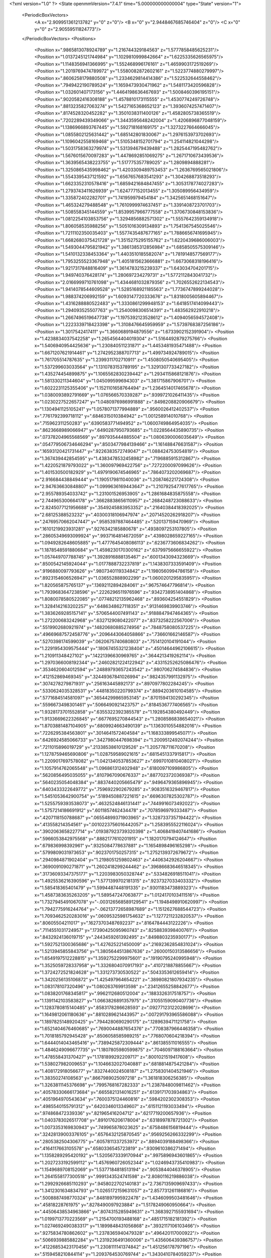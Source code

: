 <?xml version="1.0" ?>
<State openmmVersion="7.4.1" time="5.000000000000004" type="State" version="1">
	<PeriodicBoxVectors>
		<A x="2.909951361213782" y="0" z="0"/>
		<B x="0" y="2.9448467685746404" z="0"/>
		<C x="0" y="0" z="2.90559511824773"/>
	</PeriodicBoxVectors>
	<Positions>
		<Position x=".9865813078924789" y="1.216744329184563" z="1.5777858485625231"/>
		<Position x="1.0137245121744984" y="1.1029810999842664" z="1.6225335626565975"/>
		<Position x="1.1148356941366995" y="1.552468996176161" z="1.4659903172519269"/>
		<Position x="1.2019769474789972" y="1.5580082872602161" z="1.5223774880279997"/>
		<Position x=".8606258179880508" y="1.2334629814414386" z="1.522532644558462"/>
		<Position x=".7949422190789524" y="1.1659473930471962" z="1.5481173420596828"/>
		<Position x="1.032601407173156" y="1.4464198636467693" z="1.5008460396195151"/>
		<Position x=".9020582416308188" y="1.4578810173115555" z="1.4530774249726748"/>
		<Position x=".8813235827063274" y="1.5427165368652123" z="1.3936074257471407"/>
		<Position x=".8174528320452282" y="1.3501038311400126" z="1.4582805738365519"/>
		<Position x=".7202289439349066" y="1.3443595648242004" z="1.4206896877048159"/>
		<Position x="1.1386966893767445" y="1.592718168169175" z="1.3273227664666045"/>
		<Position x="1.0855802125631442" y="1.685142801830067" z="1.2976153973702693"/>
		<Position x="1.1096042558169468" y="1.5105348152701794" z="1.254114821044298"/>
		<Position x="1.5031758363279974" y="1.531394679439488" z="1.2825447195482762"/>
		<Position x="1.5676015670097283" y="1.4478692851069275" z="1.2671710673439536"/>
		<Position x="1.3639565438223755" y="1.517775357789025" z="1.2809894888281"/>
		<Position x="1.3250865435998462" y="1.4203309489753453" z="1.2636769565021806"/>
		<Position x="1.5543395437121592" y="1.6567657683541293" z="1.304268873518293"/>
		<Position x="1.6623352310578416" y="1.6859421684847455" z="1.3053178774027283"/>
		<Position x="1.2793743411626939" y="1.624777152013455" z="1.305089956434959"/>
		<Position x="1.335872402282701" y="1.741959979454184" z="1.3425651468151647"/>
		<Position x="1.465324279488548" y="1.7610999974637451" z="1.3391408723701703"/>
		<Position x="1.508558345144559" y="1.8539957966777558" z="1.3706730848153836"/>
		<Position x="1.0812254103853756" y="1.3294856882571302" z="1.5557642359134918"/>
		<Position x="1.806058535988256" y="1.5051016309134893" z="1.7541367545025546"/>
		<Position x="1.7211102350035403" y="1.5577435487677165" z="1.7886656741695945"/>
		<Position x="1.6682680375421728" y="1.3515275295155762" z="1.6220439686006003"/>
		<Position x="1.5493044795821942" y="1.3861385312856984" z="1.6858505575309146"/>
		<Position x="1.5410132338453364" y="1.4403510185582074" z="1.7819148577569177"/>
		<Position x="1.7953255523367948" y="1.4051815623666881" z="1.6673068318196416"/>
		<Position x="1.9217317848816409" y="1.3614783215239337" z="1.643034704201715"/>
		<Position x="1.949740376428174" y="1.280697234279731" z="1.5772112843041732"/>
		<Position x="2.0166999710761098" y="1.4344681032879356" z="1.7026552622134543"/>
		<Position x="1.9414078544609528" y="1.5285168921185563" z="1.7736747899244028"/>
		<Position x="1.988374206992159" y="1.6093147720333676" z="1.8318005605894467"/>
		<Position x="1.4316288880522483" y="1.3330861299948153" z="1.6418517414099443"/>
		<Position x="1.294093525507763" y="1.2540098306514391" z="1.483562922910218"/>
		<Position x="1.2667496519647738" y="1.1975392123528612" z="1.4094056594572408"/>
		<Position x="1.2223339718423398" y="1.3108476645959959" z="1.5739768387256186"/>
		<Position x="1.3017542417411" y="1.3660689194879556" z="1.6733902152391904"/>
		<Position x="1.4238834037542258" y="1.2654564404019304" z="1.5164492879275766"/>
		<Position x="1.5406940954425636" y="1.230840511231871" z="1.4453481935471488"/>
		<Position x="1.6671207621914461" y="1.2742952388707713" z="1.499734924789015"/>
		<Position x="1.761705514787635" y="1.2399311702710911" z="1.4508050540695405"/>
		<Position x="1.537299603033564" y="1.1310783153789195" z="1.3291307733427182"/>
		<Position x="1.435274454899875" y="1.1065562830239442" z="1.2934115868121876"/>
		<Position x="1.581330211344604" y="1.045099599694303" z="1.381715867906701"/>
		<Position x="1.6022231125355406" y="1.1521101658764494" z="1.2364514017465678"/>
		<Position x="1.0380093892791669" y="1.076566570339287" z=".9399721026411435"/>
		<Position x="1.0230227522657247" y="1.0480976986991888" z=".8498208820906679"/>
		<Position x="1.1304941125105241" y="1.0578071377994889" z=".9560026412402537"/>
		<Position x=".7761792399718112" y=".6846315010384942" z="1.001258914010768"/>
		<Position x=".715962311250283" y=".6390583771494952" z="1.0600749864954035"/>
		<Position x=".8623668989066947" y=".6490287950793685" z="1.0228564435890735"/>
		<Position x=".07378204965568569" y=".897935444885504" z="1.0806390006035649"/>
		<Position x=".054779506734646294" y=".8503477984139466" z="1.161488476631587"/>
		<Position x=".16593120421731447" y=".9226383572749047" z="1.088424753054819"/>
		<Position x="1.367439442854595" y="1.4383478532458982" z=".7196885915312867"/>
		<Position x="1.4220521879793022" y="1.360097969422756" z=".7272200097099626"/>
		<Position x="1.401530500182929" y="1.4979190674546965" z=".7864073202069687"/>
		<Position x="2.916684438849444" y="1.1905179811040036" z="1.208746221724308"/>
		<Position x="2.947636630848807" y="1.0999636169443647" z="1.2107925477617765"/>
		<Position x="2.955789354033742" y="1.231001526953905" z="1.2861684835875558"/>
		<Position x="2.744965300664178" y=".36628838656110957" z=".2684248723088633"/>
		<Position x="2.8245077121956688" y=".3549245883953352" z=".21640384418392025"/>
		<Position x="2.68125388523232" y=".40300318106947974" z=".20714520262918207"/>
		<Position x=".24769570662047447" y=".9585397887464485" z=".520137159470969"/>
		<Position x=".16101219923931281" y=".9276342185880678" z=".4938097253107805"/>
		<Position x=".28605349693099924" y=".9937164814672059" z=".4398028659227165"/>
		<Position x="1.0949282648605885" y="1.4777645408086113" z=".6236773606834262"/>
		<Position x="1.1878548591880684" y="1.4598230170300162" z=".6379975666655922"/>
		<Position x="1.057449707788745" y="1.3928916888135467" z=".6001343094323669"/>
		<Position x=".8500542145924044" y="1.0177888732237819" z="1.1438307333591409"/>
		<Position x=".9196880097793626" y=".9807340119334842" z="1.1980560994786158"/>
		<Position x=".8923154606526947" y="1.036552888902299" z="1.0600201295835951"/>
		<Position x="1.820565875765137" y=".13692112894284061" z=".967574647796814"/>
		<Position x="1.7939683647238596" y=".2226296511976596" z=".9342738951404868"/>
		<Position x="1.8080078580522085" y=".07748212135962468" z=".893604254551829"/>
		<Position x="1.3284142163202257" y=".6486348627118351" z=".9131469839903746"/>
		<Position x="1.3836269285157141" y=".5706544007491143" z=".9188847947464365"/>
		<Position x="1.272200683242968" y=".6327129080422077" z=".8373258222567006"/>
		<Position x=".5519902680921974" y=".14820680885274956" z=".7848758080537225"/>
		<Position x=".49669687572458776" y=".2096443064058866" z=".736601662146587"/>
		<Position x=".5270398174599039" y=".0620675740680803" z=".7514120104191044"/>
		<Position x="1.2291954309575444" y=".18067455321238404" z=".45014644962106615"/>
		<Position x="1.210911348427102" y=".14221396630969765" z=".3644213419262114"/>
		<Position x="1.2970366008192344" y=".24602821224122942" z=".43315252625086476"/>
		<Position x=".3534620604012594" y=".24889793657243542" z=".980706274584836"/>
		<Position x=".412152869469345" y=".32449367841026994" z=".9824357991132975"/>
		<Position x=".3074278279871931" y=".256163445892173" z=".8970977802284245"/>
		<Position x=".5330624035328531" y=".44818350220799374" z=".8894203610104585"/>
		<Position x=".5771684514581097" y=".36544299865953145" z=".8701594130292345"/>
		<Position x=".5596673498301461" y=".5066490921423757" z=".8184536777406565"/>
		<Position x="1.9328173701552858" y=".6355322392385578" z="1.192854380492449"/>
		<Position x="1.9133669622326845" y=".6677695270844543" z="1.2808586838654021"/>
		<Position x="1.8703881487104905" y=".6809924663490139" z="1.1363010554882016"/>
		<Position x=".7226295384563801" y=".3014641572404584" z="1.168333899545071"/>
		<Position x=".6426924585066733" y=".3427980447698394" z="1.2009512492074244"/>
		<Position x=".7211015896019729" y=".21338538610129526" z="1.205778711670208"/>
		<Position x="1.1278759465690806" y="1.028759589021615" z=".6815451337915817"/>
		<Position x="1.2209017697578082" y="1.0421340537853627" z=".6997010810408021"/>
		<Position x="1.1057914762065548" y="1.096861312402948" z=".6180097109986805"/>
		<Position x=".5620856495035055" y=".8107967090676337" z=".8877023720369387"/>
		<Position x=".5640235054048384" y=".8837440205665479" z=".9496479365896945"/>
		<Position x=".6403433322649772" y=".7596922902679285" z=".9083516329467817"/>
		<Position x="1.5451053642900754" y=".5189450887221615" z=".6696307825302787"/>
		<Position x="1.5255759393538073" y=".4632524846131441" z=".7449916073492022"/>
		<Position x="1.5757214186691912" y=".6011857462434478" z=".7078596979333487"/>
		<Position x=".4207118150788687" y=".06554899371903965" z="1.3287337357194422"/>
		<Position x=".413558214354561" y=".0010223756016442057" z="1.2583955522116024"/>
		<Position x=".3902063658227714" y=".019387923739320398" z="1.4068419407441686"/>
		<Position x=".5966053842975568" y=".8882177610201915" z="1.1820170794124647"/>
		<Position x=".679836998392961" y=".9325084778637881" z="1.1654898496165298"/>
		<Position x=".5799809031973653" y=".9023701750257315" z="1.2752139372679672"/>
		<Position x=".2940984871902404" y="1.2198051259802463" z=".4406342926204667"/>
		<Position x=".3690091090271871" y="1.2602418299244462" z=".39686683646518345"/>
		<Position x=".31736093347375177" y="1.2203983050328744" z=".5334826918511041"/>
		<Position x="1.4925536216390596" y="1.5771399702181315" z=".9237327033403332"/>
		<Position x="1.585418365401479" y="1.5994487448191335" z=".9301183473889323"/>
		<Position x="1.4587383635263205" y="1.589547247063877" z="1.0124170103411516"/>
		<Position x="1.7327945491067078" y="-.003126568589129541" z="1.1948498910620997"/>
		<Position x="1.7942775916244764" y="-.06213772658987689" z="1.1512627688544723"/>
		<Position x="1.7093462520283016" y=".06095325981754632" z="1.1277211232820537"/>
		<Position x=".80605504211017" y=".16273703487692237" z=".8164784443122226"/>
		<Position x=".7114551031724957" y=".17390425095960743" z=".8258839398400761"/>
		<Position x=".8432924136019715" y=".2443459261392495" z=".8498803235930177"/>
		<Position x="1.5927521300365686" y="1.427625221450009" z=".21692362854831024"/>
		<Position x="1.5213945855843756" y="1.3805644513867636" z=".26000150313586656"/>
		<Position x="1.6549197512228815" y="1.3592752299975601" z=".19190795240995948"/>
		<Position x="1.3525059728337958" y="1.3326804070917193" z=".4107218878855667"/>
		<Position x="1.3724272521824628" y="1.331273730530522" z=".5043353612659414"/>
		<Position x="1.3420256135106872" y="1.425497964654221" z=".38980821807934235"/>
		<Position x="1.083178107320496" y="1.080263769913598" z=".23412655258842677"/>
		<Position x="1.0838201768345817" y=".9962112680512004" z=".1883326317518757"/>
		<Position x="1.1391142103583827" y="1.0663826891357975" z=".31055159090407736"/>
		<Position x="1.1283780815140485" y=".8583178286628593" z=".09277123122028696"/>
		<Position x="1.1649812061180636" y=".8810289621443957" z=".007291793965586088"/>
		<Position x="1.1897825148920425" y=".7944280690290175" z=".1289639471121758"/>
		<Position x="1.6521404676460685" y=".7690044887654376" z=".7708387966446358"/>
		<Position x="1.7018185792945428" y=".8506058585989215" z=".7768070604218394"/>
		<Position x="1.6444014043465416" y=".7389425872309444" z=".861385511016555"/>
		<Position x="1.4846249096677735" y="1.1807805980599875" z=".7046097188163664"/>
		<Position x="1.478558431370427" y="1.1781899292209717" z=".8001021519417608"/>
		<Position x="1.538027982009653" y="1.1046632027040881" z=".6818814875421284"/>
		<Position x="1.408172918056677" y=".8327440024508187" z="1.2758301404521946"/>
		<Position x="1.38350274108563" y=".8667989025097218" z="1.361818306256385"/>
		<Position x="1.3263811145376698" y=".7995768167282333" z="1.2387848009811462"/>
		<Position x=".40578330666173684" y=".6655821314016251" z=".6139171703934863"/>
		<Position x=".4051964970543634" y=".7600375124460816" z=".5984202302308353"/>
		<Position x=".4985540155791312" y=".6420346013349607" z=".6151121193033494"/>
		<Position x=".974868472339336" y=".821965416204712" z=".6217719200657936"/>
		<Position x="1.0403783026517708" y=".8910176206178004" z=".6318997878721302"/>
		<Position x="1.0073353169830943" y=".749965878023625" z=".6758486156819444"/>
		<Position x=".32428139003376105" y=".6576432125870545" z=".9569256266332299"/>
		<Position x=".2805382504306775" y=".6057811337253972" z=".8894039188498366"/>
		<Position x=".4164117663105578" y=".6580336545723819" z=".9309610386271494"/>
		<Position x="1.1358289295420192" y="1.5205673339170944" z=".9975896943601865"/>
		<Position x="1.2027233192599112" y="1.4576960726052344" z="1.0246943735410983"/>
		<Position x="1.1549689708152069" y="1.5377184818513194" z=".9053844046378905"/>
		<Position x="1.2641558177300518" y=".9991343524741598" z="2.8080116219886038"/>
		<Position x="1.2992926685110293" y=".9458022702140183" z="2.7367135909697433"/>
		<Position x="1.3412301634834793" y="1.0265172159631057" z="2.857731261186816"/>
		<Position x=".5008887498770324" y=".8481897995922478" z="1.4346099503481646"/>
		<Position x=".45818228761975" y=".8278490097923884" z="1.5178249060950664"/>
		<Position x=".44506438534963866" y=".8074315285949631" z="1.3683927155931694"/>
		<Position x="1.0199713770223569" y="1.2154700193488168" z=".4851715182181392"/>
		<Position x="1.0274692490383317" y="1.1899848431056868" z=".3932117106103466"/>
		<Position x=".9275834780862602" y="1.2378365940479328" z=".496420117000922"/>
		<Position x=".5066939885882284" y="1.2319236491360006" z="1.435606439386757"/>
		<Position x=".41226853423170456" y="1.2308111141374842" z="1.451256178797196"/>
		<Position x=".5159458210844114" y="1.2093764530769744" z="1.3430410784059237"/>
		<Position x="1.6312213322857767" y=".0863842960154593" z="2.7830471417148472"/>
		<Position x="1.6101390585771855" y="-.0023691438157252" z="2.754052604960798"/>
		<Position x="1.7184733729974926" y=".07891545652236111" z="2.821694474565136"/>
		<Position x=".16282705213064377" y=".5684390519108747" z=".38865032071629024"/>
		<Position x=".10316411054055266" y=".6297223422040585" z=".4316271777422793"/>
		<Position x=".23886703427566958" y=".621558499159432" z=".3650163632066926"/>
		<Position x="2.046276922525007" y="1.4067332535216976" z=".15496726087454035"/>
		<Position x="1.9658970421606834" y="1.4384509885893535" z=".11379228518579707"/>
		<Position x="2.0553958330679736" y="1.3167465457414007" z=".12363746033980391"/>
		<Position x=".2461328447895562" y="1.0596127658006795" z="1.3870551371772257"/>
		<Position x=".17335716765090187" y="1.0048616817211522" z="1.4165227145683252"/>
		<Position x=".26616296890015867" y="1.0276048718202266" z="1.299097150847254"/>
		<Position x=".08022918469609377" y="1.3820599358218861" z="1.0039469104506367"/>
		<Position x=".07265728512222247" y="1.3211049143676579" z="1.0773599215898848"/>
		<Position x=".007118454899155233" y="1.3595377881701352" z=".9464152447187518"/>
		<Position x="1.0821905628345765" y="2.027158716983484" z=".7931941210518021"/>
		<Position x="1.100361737442735" y="1.9486626228959878" z=".8448709063092099"/>
		<Position x="1.0850200043563503" y="1.9972470748056859" z=".7023117441513502"/>
		<Position x=".4809168865279738" y="1.4622582717845916" z=".7265401515340547"/>
		<Position x=".5397972610481107" y="1.4223720537129025" z=".6624737046801855"/>
		<Position x=".3943677564872955" y="1.428048992224273" z=".7041506051040958"/>
		<Position x=".9838938484529567" y="1.5886288075308594" z="-.0053549546439871625"/>
		<Position x="1.0677675000008855" y="1.6347432983083339" z="-.006346329711457857"/>
		<Position x="1.0041763725225885" y="1.5027206011044791" z=".03166825151297344"/>
		<Position x="1.4144611015783823" y="1.791401622733968" z=".19830700258554557"/>
		<Position x="1.3875360653158544" y="1.7099887865097205" z=".24084299943949283"/>
		<Position x="1.5099611157734198" y="1.7914223268151281" z=".2047927845940765"/>
		<Position x="1.7453197709791268" y=".821182721836425" z="1.3178408987636163"/>
		<Position x="1.7143547238342436" y=".8733224541941403" z="1.2437805674576161"/>
		<Position x="1.6699980088127342" y=".76755204372461" z="1.3425936969405865"/>
		<Position x=".33158396561471365" y=".9795787612143037" z="1.1264490585575901"/>
		<Position x=".39835457269719643" y="1.0354768723564656" z="1.086707320941467"/>
		<Position x=".37732202609567966" y=".8978226729593489" z="1.1461033294639633"/>
		<Position x=".9103795507838424" y=".39121788212131275" z=".9783291919246413"/>
		<Position x=".9728522562175177" y=".34766631305404466" z="1.036318332423098"/>
		<Position x=".8256808689432102" y=".37989586805609155" z="1.0214599674815434"/>
		<Position x="1.3407863667576614" y="2.859863815376795" z="1.2336571050993508"/>
		<Position x="1.3666182031692597" y="2.8397616590371997" z="1.1437074633753481"/>
		<Position x="1.3218118323234582" y="2.774599383185154" z="1.2728012254013306"/>
		<Position x="1.5275208176878687" y=".498803065642665" z="1.2440581175034529"/>
		<Position x="1.5515602248200435" y=".5505062377249024" z="1.3209424943920096"/>
		<Position x="1.431926346074233" y=".4947418430488272" z="1.2468007396295668"/>
		<Position x="1.0145990434652046" y="1.1376301575580416" z="2.8641094735061747"/>
		<Position x="1.077576049882492" y="1.1300596685905566" z="2.792423332114106"/>
		<Position x="1.0670458058515215" y="1.1264977668117284" z="2.9434046530547335"/>
		<Position x=".42204715230886286" y=".423099813320323" z=".30889520878238724"/>
		<Position x=".3779974213711164" y=".505883494857914" z=".28969099613077304"/>
		<Position x=".4822226926102668" y=".4103571993267661" z=".23555457443676076"/>
		<Position x=".5128306479396819" y=".3500511884487414" z="1.3419403253458733"/>
		<Position x=".4928062800811667" y=".40957519463278924" z="1.4141776833252586"/>
		<Position x=".4920264776728379" y=".26306758692013543" z="1.3760483606571374"/>
		<Position x=".47281872955431875" y=".3467086851161657" z=".5783559289708521"/>
		<Position x=".49463158290438963" y=".3398329842453022" z=".4854084025140589"/>
		<Position x=".4419436228652141" y=".43666477004390264" z=".589170228744011"/>
		<Position x=".8594590531862231" y=".8066634479356729" z=".13799363323261768"/>
		<Position x=".8359224587281602" y=".7732978481999608" z=".22456778632559626"/>
		<Position x=".9532536269598403" y=".8248120776727543" z=".14395380751407666"/>
		<Position x="1.3238764954959574" y=".49824888195336836" z="1.5634112822821822"/>
		<Position x="1.39684552973257" y=".43768529900197967" z="1.5764455053445623"/>
		<Position x="1.268484570334931" y=".48603408932499964" z="1.640514148481661"/>
		<Position x="1.2422326746320163" y=".6680077931259899" z=".575586634676264"/>
		<Position x="1.2725610771874225" y=".5801998540256137" z=".5986576627754931"/>
		<Position x="1.248136571161592" y=".6711193405362186" z=".4800995633699582"/>
		<Position x=".43548327931819536" y=".47009656221241375" z="1.5883658240697645"/>
		<Position x=".510006577624697" y=".523324432342128" z="1.6162116560585558"/>
		<Position x=".444520659756083" y=".3885199842094723" z="1.6376193131271344"/>
		<Position x=".2991218131594856" y="2.783154168544408" z=".19534813461928416"/>
		<Position x=".2154417314567066" y="2.817683231436605" z=".1642401573437285"/>
		<Position x=".3117560167506956" y="2.8242796217468253" z=".28085481568389564"/>
		<Position x=".25110597683510044" y=".255908080590665" z=".7399294467613018"/>
		<Position x=".18534860075049553" y=".19327829563728705" z=".7096673246391666"/>
		<Position x=".31095726022160064" y=".265539394918184" z=".6658525936323592"/>
		<Position x="2.652908955752394" y=".5165350363058179" z=".050387637036991006"/>
		<Position x="2.6923317884688345" y=".6002890119947376" z=".02602721164897799"/>
		<Position x="2.7009784479939536" y=".45156412384639083" z="-.0009000121390209392"/>
		<Position x="1.1725991453164233" y=".7446134418154101" z="1.1472302143817315"/>
		<Position x="1.2137517093129169" y=".684199240999541" z="1.085432889808026"/>
		<Position x="1.0910099776952207" y=".7013349901341899" z="1.1723798039435744"/>
		<Position x=".6440636436206179" y=".6082360321766157" z="1.2408698460691125"/>
		<Position x=".611091041141752" y=".6980907660765772" z="1.2419891269594074"/>
		<Position x=".5657208491321899" y=".5540391283353749" z="1.2315199437198472"/>
		<Position x=".19506190547052257" y=".5245306447976431" z=".7448667443667742"/>
		<Position x=".19733308682360887" y=".4288394946768578" z=".7442633937255271"/>
		<Position x=".24977811395390642" y=".5503029454662762" z=".6706761549660827"/>
		<Position x=".23245950860319553" y="2.900376378621778" z=".42824191656799254"/>
		<Position x=".18772800349522545" y="2.970847236653768" z=".47509561575156106"/>
		<Position x=".1990122679403549" y="2.8200399639020084" z=".4681124704917688"/>
		<Position x="1.5356952855588937" y=".3609484900436599" z=".8911545769359897"/>
		<Position x="1.525901121623115" y=".33274314978569036" z=".9820987996326779"/>
		<Position x="1.5285378034677153" y=".28029153830789477" z=".8401100366306595"/>
		<Position x=".20096457455230196" y=".2902732951679297" z=".43108943204255973"/>
		<Position x=".2915828232403417" y=".2815796191456141" z=".40150782441036437"/>
		<Position x=".18282718680777563" y=".3840992898479935" z=".42560888496449306"/>
		<Position x=".44369368848101937" y=".8405357431524182" z="1.7080620576381018"/>
		<Position x=".4778541596006438" y=".9196020866873433" z="1.7498220150264432"/>
		<Position x=".3853860844692687" y=".8020996423869853" z="1.7735235576249793"/>
		<Position x=".6763564713817405" y=".5472462591369465" z=".6373603898996069"/>
		<Position x=".7625887904567018" y=".5822385466168513" z=".6597622976766537"/>
		<Position x=".6823557639676878" y=".5265166355174526" z=".5441047750486185"/>
		<Position x=".49691600861684704" y="2.8963007554550857" z=".5543278326621736"/>
		<Position x=".4489313439970094" y="2.926516348292599" z=".4772122802815229"/>
		<Position x=".5860697400622438" y="2.9286160312000153" z=".5413027172667222"/>
		<Position x=".9478573489537606" y=".5996568695641644" z="1.2121313135952978"/>
		<Position x=".9703816483377351" y=".5091225966218555" z="1.233544390633458"/>
		<Position x=".8535001833690504" y=".6051342140627609" z="1.2272654639922258"/>
		<Position x=".7675174461635387" y="1.2046286522124698" z=".20900263124207688"/>
		<Position x=".8397199739240594" y="1.1539571189658664" z=".17183397224550884"/>
		<Position x=".7559444429651498" y="1.1688920064261334" z=".2970439638824087"/>
		<Position x="1.2231137460800419" y=".33892773023688755" z=".02080195937439254"/>
		<Position x="1.1275241729218686" y=".3371684879272416" z=".016126803964379773"/>
		<Position x="1.2491546595059169" y=".40371984048666343" z="-.04466690181549312"/>
		<Position x="1.3410885193798294" y=".7000374720344623" z=".14210469098167516"/>
		<Position x="1.3250727256357357" y=".6642172746380419" z=".05479646503817265"/>
		<Position x="1.4364323720747953" y=".7052588152477893" z=".14878345108388352"/>
		<Position x=".6908175787076005" y=".9293695538957288" z=".6898808410923235"/>
		<Position x=".7766585189258339" y=".8917265787060296" z=".7092885176531825"/>
		<Position x=".6319577550933739" y=".8890809781316913" z=".7537139855799727"/>
		<Position x="1.24268013567836" y="1.5809963128310989" z=".29193699573262916"/>
		<Position x="1.1785589054616517" y="1.6264649515136136" z=".346557406203701"/>
		<Position x="1.1908110704390467" y="1.5415597599314155" z=".2218179763815011"/>
		<Position x=".07739752074533954" y=".7971614276950241" z="1.3808399100694415"/>
		<Position x=".034630241962853005" y=".8033047316541803" z="1.4662538327646324"/>
		<Position x=".07052402238128194" y=".7046727624404535" z="1.357156153445104"/>
		<Position x="1.0018467693065696" y=".6999245396992392" z="1.7321464111842453"/>
		<Position x=".925931943307953" y=".7139904190023905" z="1.6755654184287048"/>
		<Position x="1.0621575838941653" y=".7706947836644878" z="1.7094198469684778"/>
		<Position x="1.6016605598440898" y=".5326822145432522" z=".3029951104169418"/>
		<Position x="1.535542322447333" y=".48705871557876823" z=".2509451965461445"/>
		<Position x="1.673800981200845" y=".5480780986586904" z=".2419947426561866"/>
		<Position x="1.7814143008744558" y="1.577685265087267" z=".35423839554069064"/>
		<Position x="1.7266936658532042" y="1.5224824412859028" z=".29837589599582554"/>
		<Position x="1.8532976523980154" y="1.5205943008069132" z=".3813626297133509"/>
		<Position x="1.310969252277338" y="1.3027601758517227" z="1.0128501430996601"/>
		<Position x="1.2651677027697148" y="1.228176149724829" z=".9740975997305192"/>
		<Position x="1.4003167140206094" y="1.2714091844278097" z="1.026866737726956"/>
		<Position x=".7633558851908526" y="1.30561827215004" z=".46183747988406615"/>
		<Position x=".701050322763981" y="1.3691338011959036" z=".42653715454748004"/>
		<Position x=".7115772601148312" y="1.2520699989295812" z=".5219529930941973"/>
		<Position x=".19695883351413737" y="1.0440207496812803" z=".06814630014797936"/>
		<Position x=".27996298467251773" y="1.0112952757083453" z=".10281145198519266"/>
		<Position x=".19170111357620473" y="1.007376233824343" z="-.02012518078917549"/>
		<Position x=".7116314768816089" y="1.0000410225655705" z=".40366178183731105"/>
		<Position x=".6874359020374584" y="1.003610883068095" z=".4962044679995745"/>
		<Position x=".7632091563292197" y=".9198281104978724" z=".3954185889733289"/>
		<Position x=".8912426767219848" y="1.4642892237504324" z="1.103343021246288"/>
		<Position x=".9031030535385813" y="1.5446936509494942" z="1.15390761416201"/>
		<Position x=".9675251744094578" y="1.460761759231563" z="1.0456294522282283"/>
		<Position x=".6062150488082175" y="1.5366951247432914" z=".447374641077773"/>
		<Position x=".5630556265200404" y="1.6153941301948362" z=".414117321329151"/>
		<Position x=".6971027200622412" y="1.563263897455602" z=".46136928429422064"/>
		<Position x="1.2334781250760758" y="1.2955259034926143" z=".15602741146274812"/>
		<Position x="1.2432029391237167" y="1.3175719301722424" z=".24866498055625094"/>
		<Position x="1.1904337540170737" y="1.2100303128477872" z=".1560952981379131"/>
		<Position x="1.8242080252621895" y="1.593098442934754" z=".05513695828756893"/>
		<Position x="1.8859542687394917" y="1.6655557287497476" z=".06512002680078825"/>
		<Position x="1.769746804074895" y="1.5969731127131268" z=".13375808031638947"/>
		<Position x=".09847843949403305" y=".29392180579919835" z="1.4787234933217244"/>
		<Position x=".14139298655243465" y=".3277869781278097" z="1.4001498955798668"/>
		<Position x=".1322816961626593" y=".20485451500858792" z="1.4880334910655144"/>
		<Position x="1.3016922445971157" y="1.0331138652607021" z=".40213407943542445"/>
		<Position x="1.3055150742722903" y="1.1228390450305594" z=".4352565279668202"/>
		<Position x="1.376835160411462" y=".9894864840302623" z=".4422901788235063"/>
		<Position x=".28543608818979954" y="1.2547204385572661" z="1.2145118660404088"/>
		<Position x=".2829256269506664" y="1.1796759020567822" z="1.2738779643960183"/>
		<Position x=".26085880358823943" y="1.3293743070648911" z="1.2691477105624234"/>
		<Position x=".9373548547288465" y="1.1619653298746961" z="2.3692012493724253"/>
		<Position x="1.002252780151602" y="1.1795518099939022" z="2.437328288798873"/>
		<Position x=".9048677035816283" y="1.2484363585695084" z="2.3441081285029055"/>
		<Position x=".966737227261458" y="1.403992964888357" z=".20615372072023005"/>
		<Position x=".9019596057530361" y="1.465805033798273" z=".23999816482795594"/>
		<Position x=".9191459443349286" y="1.321327232186069" z=".19816842583685354"/>
		<Position x=".4389426115327629" y=".9948090371593388" z=".2956070122474464"/>
		<Position x=".5318269387568131" y="1.004682256316199" z=".31651968323394986"/>
		<Position x=".40096116942262383" y="1.0807489264909023" z=".3138844296001891"/>
		<Position x="1.0435459048966031" y=".2786226419062131" z="1.3365030403390905"/>
		<Position x=".9618129982079128" y=".26899748059654555" z="1.3853845986423432"/>
		<Position x="1.0782538264489576" y=".189652440964601" z="1.3300236858883498"/>
		<Position x="1.1993448296578055" y=".11765447410284383" z=".19929196929936793"/>
		<Position x="1.1418162310489128" y=".07439551738960891" z=".13619330438201066"/>
		<Position x="1.2353147685760777" y=".1924591231625305" z=".15161863837476752"/>
		<Position x="1.0449244884802957" y="1.7702074115541415" z=".39755375362477324"/>
		<Position x=".9649046880542702" y="1.7263611547519204" z=".4264787568639482"/>
		<Position x="1.070727249407554" y="1.8246005304995583" z=".4719709871671057"/>
		<Position x=".9121517868171899" y=".5235263236455853" z=".1592555093639299"/>
		<Position x=".915156751416039" y=".6079767996631814" z=".11429546269653135"/>
		<Position x=".9697591391505452" y=".5345477953429035" z=".23490098924831848"/>
		<Position x="1.233544854834747" y=".4696245562816412" z="1.2775673157650267"/>
		<Position x="1.2497656906430759" y=".49156965284559895" z="1.3693148810223748"/>
		<Position x="1.174589938523184" y=".39429164883249623" z="1.280971637449106"/>
		<Position x=".5287329500832899" y=".16388620844426485" z=".27945990458786263"/>
		<Position x=".5997087119049151" y=".1961847381995338" z=".33497174762753745"/>
		<Position x=".4895330006734342" y=".24288077149939136" z=".24223704222925355"/>
		<Position x=".5049239366957694" y="1.3221795800528726" z=".29820134764561756"/>
		<Position x=".583533428165277" y="1.2865712375459921" z=".2567898479988809"/>
		<Position x=".5262233846388599" y="1.4139376184685302" z=".31520471235980946"/>
		<Position x=".10657776549153007" y="2.659664149062703" z=".5314914476317545"/>
		<Position x=".14231374257384546" y="2.705515620117177" z=".607536835738375"/>
		<Position x=".05325985522315536" y="2.589412920590748" z=".568697412892291"/>
		<Position x="1.7263623227637357" y=".24112035578519206" z="1.366612087123922"/>
		<Position x="1.8052891948804903" y=".18956337289668923" z="1.3831875171778796"/>
		<Position x="1.7000577470794058" y=".2168642794495663" z="1.2778312864571042"/>
		<Position x="1.2989454556827853" y=".9694260750588731" z=".9740693608188233"/>
		<Position x="1.2491508472955342" y=".8949129850099748" z="1.007693978215883"/>
		<Position x="1.3858434243579987" y=".9597638144507357" z="1.0130270592651591"/>
		<Position x=".5711555510898711" y="1.22751056480721" z="2.906319932832926"/>
		<Position x=".6192899783015257" y="1.1723920706678315" z="2.968023636360241"/>
		<Position x=".5711298315907304" y="1.177676368649058" z="2.824595574530448"/>
		<Position x=".397723276327816" y=".7115423223710452" z=".28590643744498695"/>
		<Position x=".48492563784917025" y=".7132022338652455" z=".32534387330362285"/>
		<Position x=".37060966431432496" y=".8033165710836758" z=".2837482379667974"/>
		<Position x=".36704225842051824" y="-.017594409661340956" z=".9220090695824861"/>
		<Position x=".40516705187206004" y="-.06622661110059652" z=".9951098740624815"/>
		<Position x=".39787987002637215" y=".07219353605755643" z=".9342354763400091"/>
		<Position x=".5730386244898525" y="1.1661340913124116" z=".6303695292272261"/>
		<Position x=".603314496532031" y="1.0793034068047265" z=".6569424912033788"/>
		<Position x=".5098407668346641" y="1.1911769488472146" z=".6977579895335698"/>
		<Position x=".25857924078284994" y="1.3841197807296453" z="1.478795426987919"/>
		<Position x=".2479880756675113" y="1.4760693189288931" z="1.5031968235589814"/>
		<Position x=".1865533294384295" y="1.3391225278216656" z="1.5229523498190514"/>
		<Position x=".406299626442102" y="1.3119526676240054" z="1.7172691482863776"/>
		<Position x=".5000804605869569" y="1.3243645689457089" z="1.7318779935812345"/>
		<Position x=".3910219484323577" y="1.346040012624365" z="1.6291387677491838"/>
		<Position x=".8797050845555578" y="1.4332377131824057" z="2.6643624800108654"/>
		<Position x=".9240784443443266" y="1.3484559756188141" z="2.6666820543098146"/>
		<Position x=".9490708098644379" y="1.4970899780421054" z="2.6809034271673413"/>
		<Position x="1.196581123896229" y="1.3938786058924086" z="2.803859317140962"/>
		<Position x="1.1834697088644703" y="1.3656966594614346" z="2.8943921134050794"/>
		<Position x="1.2888751465430872" y="1.4189056514861047" z="2.799642816140623"/>
		<Position x=".04023219313310087" y="1.0194367804298792" z="1.927363287174754"/>
		<Position x=".0937298994230808" y="1.0884178909911386" z="1.8880959939701047"/>
		<Position x="-.01430687981955394" y=".9875088449198371" z="1.855471598060468"/>
		<Position x=".5888924365941548" y="1.026158548444456" z="2.7118309093337616"/>
		<Position x=".6780652635627594" y=".9980807402086144" z="2.7323774935577188"/>
		<Position x=".5537785596910237" y=".9561681273351827" z="2.656779341599937"/>
		<Position x=".6816845825458786" y="1.0279194432323564" z="1.5668558972788769"/>
		<Position x=".5915471206903122" y="1.0192058109426998" z="1.535845752314196"/>
		<Position x=".678034777627493" y="1.0018186493849377" z="1.6588762536831303"/>
		<Position x="1.114656149835519" y="1.3167160600276657" z="2.5411310204539697"/>
		<Position x="1.1292958214738307" y="1.3332044106941678" z="2.6342767815748838"/>
		<Position x="1.134716256059145" y="1.400069170759471" z="2.4985614353279457"/>
		<Position x=".6353510667409767" y=".6419030072245591" z="1.6907958534654401"/>
		<Position x=".566050688613203" y=".7072779632712549" z="1.7000636051568547"/>
		<Position x=".7048501757438934" y=".6721499805395974" z="1.7492536413234632"/>
		<Position x=".8425589225721652" y=".7464744553254696" z=".3993242200043306"/>
		<Position x=".875458853077096" y=".7741806434799101" z=".4848360918052392"/>
		<Position x=".8775666449476218" y=".6581598851534597" z=".3876060897102248"/>
		<Position x=".8602929474330557" y=".7976464339174887" z="1.529824768865507"/>
		<Position x=".7827536522263203" y=".853582790686122" z="1.53441826409991"/>
		<Position x=".9028070756119344" y=".8222589862787066" z="1.4476719254598782"/>
		<Position x=".7569291934476434" y=".6159814995881376" z="2.7195130637977445"/>
		<Position x=".814769816668056" y=".5405110677013618" z="2.708513303597114"/>
		<Position x=".7788639092796101" y=".6738707270839366" z="2.6465060498231674"/>
		<Position x=".9614876560085073" y="1.0403950474497228" z="1.8873505363528231"/>
		<Position x="1.0240990464085213" y=".9940625712063491" z="1.9429871604911353"/>
		<Position x="1.0111722690869007" y="1.0625374353733446" z="1.8085884110103483"/>
		<Position x=".7436219568819297" y=".4896264103772477" z="1.4839778942135524"/>
		<Position x=".7182376354545436" y=".5170472577259597" z="1.3958526885994755"/>
		<Position x=".7088557990934028" y=".5579359176533988" z="1.5413141305435234"/>
		<Position x=".5656678121676052" y="2.5462730895415224" z="1.2864740069340916"/>
		<Position x=".6421237863144476" y="2.573346635532401" z="1.3373053519183702"/>
		<Position x=".5482808187674264" y="2.4566294680012737" z="1.3151799659987942"/>
		<Position x="1.0489032088068624" y=".9148503875719981" z="1.3035841804904704"/>
		<Position x="1.0962147081473355" y=".8443489193590319" z="1.2593859506826366"/>
		<Position x="1.108054120129768" y=".9435018533118269" z="1.3731728412679471"/>
		<Position x="1.574305651657358" y=".6374735963151916" z="1.4714761805082077"/>
		<Position x="1.645759142366147" y=".6086142223783553" z="1.528255170545689"/>
		<Position x="1.495105551546306" y=".6044896087865909" z="1.513922843713765"/>
		<Position x="1.229558224976105" y=".9191125783467599" z="1.5253568933616877"/>
		<Position x="1.2811662685212484" y=".8914928142360505" z="1.6010937864857453"/>
		<Position x="1.1824205923587614" y=".9967874548555639" z="1.5554729299327235"/>
		<Position x=".8862821846746556" y=".424340954649091" z="1.739956695770772"/>
		<Position x=".9240432225174732" y=".5122204070620002" z="1.7436478165780702"/>
		<Position x=".8484504015295063" y=".4181410901355515" z="1.652249020096144"/>
		<Position x="1.078286810784552" y="2.9265621381060893" z="1.2440262379798845"/>
		<Position x="1.1649952672647015" y="2.886269432669988" z="1.2395029679632745"/>
		<Position x="1.0357717824645387" y="2.9012825063595042" z="1.1620766736498709"/>
		<Position x="1.0363047615401155" y=".010261365311250537" z="1.5286849414490957"/>
		<Position x="1.0801542807209303" y=".09389235135925839" z="1.544350073061145"/>
		<Position x="1.0365519612350294" y=".0005001144987095245" z="1.4334642746636805"/>
		<Position x="1.5250086536546532" y=".2599782967872681" z="1.1600772473770418"/>
		<Position x="1.4572472027915737" y=".20846689892360834" z="1.2038640053665959"/>
		<Position x="1.5296330764779635" y=".34126921149757766" z="1.210403387774314"/>
		<Position x="1.3379703813794288" y=".144145888518647" z="1.3590373161305853"/>
		<Position x="1.3344475841643273" y=".05786042420480138" z="1.3177489756928913"/>
		<Position x="1.2894054808606208" y=".13360514438641355" z="1.4408460055157026"/>
		<Position x=".46419207263038964" y=".27538447739158384" z="1.7860148649134469"/>
		<Position x=".5573947535211377" y=".26189861513555174" z="1.8031528432703674"/>
		<Position x=".42453078933721883" y=".18939892805577774" z="1.8000072350176168"/>
		<Position x=".5068307438620452" y="2.859455452275047" z="1.6619255370189532"/>
		<Position x=".5978738693861764" y="2.8866049675214294" z="1.6502477108146767"/>
		<Position x=".48626376421671297" y="2.882755202423702" z="1.752459726690327"/>
		<Position x=".704770447272767" y="1.5385802370368826" z=".1837798415949181"/>
		<Position x=".716463215006316" y="1.6332020433117156" z=".19228345660212603"/>
		<Position x=".6844308417024945" y="1.5251350892514632" z=".09121717658116898"/>
		<Position x=".3000829258086646" y="1.33611522346935" z=".1038607912024007"/>
		<Position x=".3481538007902829" y="1.2939389122643645" z=".032638124446546984"/>
		<Position x=".3643184828949355" y="1.3448704621246956" z=".17428420712408071"/>
		<Position x="2.8657914796097748" y="1.5861295650193856" z="1.1597493517622157"/>
		<Position x="2.9512551622879597" y="1.5739689202511522" z="1.118392415583662"/>
		<Position x="2.8358222092264533" y="1.4973841233902743" z="1.179457419422921"/>
		<Position x="1.7877003054009286" y="1.6457907292253169" z=".9852272267062362"/>
		<Position x="1.8111823656807886" y="1.6945023175029477" z="1.0642088227945476"/>
		<Position x="1.8714879240113158" y="1.6170167499915071" z=".9489779288533655"/>
		<Position x="1.7584592067496818" y="1.1437744442515798" z="2.0134666254512235"/>
		<Position x="1.8461972729202374" y="1.1318211370441027" z="1.9771146145078322"/>
		<Position x="1.7478828801360546" y="1.2386890953910332" z="2.0199217646914955"/>
		<Position x="1.6261752418924866" y=".9402454771222809" z=".2171066747569956"/>
		<Position x="1.6534596439503813" y="1.0319322298068867" z=".22048591944607412"/>
		<Position x="1.66434287158812" y=".9009402896597324" z=".2955965007863892"/>
		<Position x="1.6496125925886773" y=".8315493088073512" z=".4726557359947866"/>
		<Position x="1.5775806508277135" y=".8613036504460244" z=".5282290841750772"/>
		<Position x="1.725663896186035" y=".829936668305053" z=".530758378963299"/>
		<Position x="1.5604026281764773" y="1.188539634334907" z=".9674515219360469"/>
		<Position x="1.5481257838119913" y="1.0973976016496678" z=".993998225660362"/>
		<Position x="1.6405725294534563" y="1.2159226228897861" z="1.0120079734915326"/>
		<Position x="1.6004875102441545" y=".7454662941428735" z=".023942554265046143"/>
		<Position x="1.6930406422437816" y=".7309221731813309" z=".00432866095726063"/>
		<Position x="1.600919847555427" y=".8017644675018796" z=".10135474496562079"/>
		<Position x="1.6342681872716776" y=".45088411286945074" z="2.8406699053638036"/>
		<Position x="1.7193625873674723" y=".44149252354769186" z="2.7978556597144664"/>
		<Position x="1.619125680017493" y=".5453562674825239" z="2.8435045102735104"/>
		<Position x="1.4273721676488123" y=".8929281875709085" z=".6434059256309453"/>
		<Position x="1.3523893262007172" y=".8379886982291719" z=".6205685766733141"/>
		<Position x="1.4627938067912034" y=".8533041941412659" z=".7230147513560333"/>
		<Position x=".333451543016309" y="1.022895720894429" z=".7909573400913162"/>
		<Position x=".2896281630177008" y=".9992527171468368" z=".7092087116779753"/>
		<Position x=".3444897956721809" y=".9398014914728826" z=".8371723216808196"/>
		<Position x="1.7613345631541035" y=".6031091094319875" z="1.6459495905484591"/>
		<Position x="1.8243143465885827" y=".5443164905670151" z="1.6876544266435427"/>
		<Position x="1.7159575453918214" y=".6453191549782997" z="1.718898592064267"/>
		<Position x="1.4530050584985787" y=".270751495016187" z="2.7028772988330636"/>
		<Position x="1.5049341061048316" y=".34453823864799743" z="2.734833659500301"/>
		<Position x="1.5047598406313278" y=".19344275727875054" z="2.725396626176692"/>
		<Position x="1.373621433629119" y=".4150881122018361" z=".45444238539708287"/>
		<Position x="1.4380603848620885" y=".4560773098645353" z=".5121470277331786"/>
		<Position x="1.4220513245622532" y=".3959911005459603" z=".3741169951509494"/>
		<Position x="1.6536050215927978" y=".601367465295391" z="1.012564917585757"/>
		<Position x="1.6596201197475455" y=".5265258739844708" z=".9531942740621138"/>
		<Position x="1.6022010365352355" y=".5691830489526756" z="1.0866197092811918"/>
		<Position x="1.5821033154204975" y=".9212681457711712" z="1.0820549218238495"/>
		<Position x="1.5216181086658735" y=".8835332555879291" z="1.145929301154553"/>
		<Position x="1.6369816096040326" y=".8477867143887161" z="1.054647430554773"/>
		<Position x=".05025143095246332" y=".4257978971097096" z="1.7332937574541454"/>
		<Position x=".06123306240755761" y=".37798096090754746" z="1.6511033511344515"/>
		<Position x=".01678540770825445" y=".36049821649936875" z="1.7947615987093832"/>
		<Position x="1.9025328731028062" y=".12859017661852568" z="1.6681931986727725"/>
		<Position x="1.9355481063513946" y=".10443780308194203" z="1.5816543303287494"/>
		<Position x="1.8532288036744" y=".05189415085617319" z="1.6973333235563937"/>
		<Position x="1.5878746938108028" y=".12274596130845822" z=".2851033835247214"/>
		<Position x="1.5130202931736043" y=".0632521684479273" z=".2895334878674622"/>
		<Position x="1.5555882506773084" y=".19832629169493665" z=".23603692087830722"/>
		<Position x=".2507825163979373" y=".2820815328156469" z="1.2394038156713467"/>
		<Position x=".336241611846582" y=".2412017340964784" z="1.253111607979128"/>
		<Position x=".24340416746954324" y=".2909882400908813" z="1.144385138345372"/>
		<Position x="2.776927830113507" y=".8222140515451751" z=".936928285728196"/>
		<Position x="2.8251999487182218" y=".7981614691254998" z=".8578486148099973"/>
		<Position x="2.8387781765080797" y=".8746651623747572" z=".9877784001015957"/>
		<Position x="1.9752798549586272" y=".4173620180750566" z="1.4141278209337294"/>
		<Position x="1.8802502490311224" y=".40645459165305237" z="1.4105612323276167"/>
		<Position x="2.008222130137941" y=".3647970853998204" z="1.3412302704465435"/>
		<Position x="2.1178528775850665" y="2.7861453273582804" z=".08657107657821744"/>
		<Position x="2.1332711742694523" y="2.8173379543442265" z=".17574290316734503"/>
		<Position x="2.1888793601053416" y="2.7240911149347644" z=".07023608317547059"/>
		<Position x="2.6980356354871784" y=".23515387387374007" z=".49531960008857207"/>
		<Position x="2.723311591899062" y=".23590856792849899" z=".4030001819116694"/>
		<Position x="2.7382107514240888" y=".15573772933713628" z=".5305524619446663"/>
		<Position x="1.431036329805379" y="1.8744291929123713" z=".49638511693974263"/>
		<Position x="1.4267386617343456" y="1.8982823872763777" z=".40378450314070935"/>
		<Position x="1.5140716413992352" y="1.82765120400309" z=".505288784177904"/>
		<Position x="2.8579746909922235" y=".2631673628629911" z="1.1408683622166407"/>
		<Position x="2.7689093867116106" y=".2363372894956895" z="1.118288786386244"/>
		<Position x="2.9126564640172785" y=".22510181042616276" z="1.0721425597499614"/>
		<Position x="2.8874648656193593" y="1.3380309711538494" z="1.4764231104699057"/>
		<Position x="2.847785075597831" y="1.2682513477589175" z="1.5285636602453199"/>
		<Position x="2.833531288470523" y="1.415042663977709" z="1.494386599343383"/>
		<Position x=".5602362254299865" y="1.5094703077902647" z="1.2248309504864352"/>
		<Position x=".48812056987744734" y="1.5132455779713871" z="1.1620026283103606"/>
		<Position x=".6008391638249365" y="1.4241264925398862" z="1.2096601528680264"/>
		<Position x="1.9353551582716275" y=".044509983969890386" z="1.39849410554219"/>
		<Position x="2.0071270612124383" y="-.006274410522722242" z="1.360651566879369"/>
		<Position x="1.8561349379963208" y="-.0013028414256184492" z="1.370428820277542"/>
		<Position x="2.7884415264752933" y="2.363844262454733" z="1.5950423977924153"/>
		<Position x="2.720770447425715" y="2.305654148656965" z="1.5604468167936498"/>
		<Position x="2.7761617986471325" y="2.4459393123984325" z="1.5473776354686475"/>
		<Position x=".34608733547483367" y="1.4898037917436757" z="1.0029562092397126"/>
		<Position x=".26339854128091306" y="1.4417966335226593" z="1.0074500475179877"/>
		<Position x=".3889547116563095" y="1.456440438556121" z=".9241425477870693"/>
		<Position x=".794294926895784" y="1.712600651602576" z="1.2294073227084459"/>
		<Position x=".8159610737870225" y="1.741503211310472" z="1.3180500811796958"/>
		<Position x=".7133524222142238" y="1.6625335930829406" z="1.2396013942816957"/>
		<Position x=".37538285385162107" y="1.7844130821635038" z=".9559024216049524"/>
		<Position x=".37976403354059796" y="1.6889223748956173" z=".9608671570646965"/>
		<Position x=".39493314969358245" y="1.8046090621527089" z=".8644025482009909"/>
		<Position x=".4799896695785197" y="1.1933682234703546" z="1.0621514566765262"/>
		<Position x=".4141932420666751" y="1.2378787982753474" z="1.1155551771965544"/>
		<Position x=".560180627750623" y="1.2437905004707128" z="1.0759109158851095"/>
		<Position x=".7137920509313341" y="1.287222725484782" z="1.1791878690996382"/>
		<Position x=".7672488932865638" y="1.209519415863754" z="1.1955243371242876"/>
		<Position x=".7765024391848867" y="1.3595125545679945" z="1.1772114267447562"/>
		<Position x=".9456802091088502" y=".5431260396611134" z=".7271282673408221"/>
		<Position x="1.0203594268761835" y=".48720806488490886" z=".7057153497731362"/>
		<Position x=".9206069502314705" y=".5168119345856297" z=".8156789199161582"/>
		<Position x="1.1399763869808526" y=".3364338549890289" z=".6605784909730237"/>
		<Position x="1.1648180227645473" y=".27845732345833557" z=".7325780286898337"/>
		<Position x="1.1552935887734024" y=".28455113496115597" z=".5816108697607242"/>
		<Position x="1.4381868227131165" y=".12945497656179097" z=".8061110362059242"/>
		<Position x="1.47153288962434" y=".0897798618427321" z=".7256359245144497"/>
		<Position x="1.3721078436970648" y=".0678098426794343" z=".837666772752487"/>
		<Position x=".2508033923710419" y="2.395617825182204" z=".7486565760560454"/>
		<Position x=".3135963643987622" y="2.438690357655822" z=".6906555578028406"/>
		<Position x=".23754179983537502" y="2.4578789850317175" z=".820140816597474"/>
		<Position x="2.627774398541965" y="2.774630707904572" z=".46966949268418456"/>
		<Position x="2.7066694188137155" y="2.8235619939882595" z=".49298522828677555"/>
		<Position x="2.585591181185449" y="2.755756349720923" z=".5534946278453152"/>
		<Position x=".7598668491060091" y=".18489031072555517" z=".46904094900892906"/>
		<Position x=".8327056476306349" y=".12284344397704222" z=".4716893946577612"/>
		<Position x=".7392947233730568" y=".20168816350153215" z=".5610025621587524"/>
		<Position x="1.0999743451950887" y=".5426205315016643" z=".3507465119769533"/>
		<Position x="1.1791409407434235" y=".4906001199315779" z=".3370044074242007"/>
		<Position x="1.088476617274684" y=".5441817986220842" z=".4457606330633508"/>
		<Position x="1.4780106935648123" y=".347283264040884" z=".1505082761491064"/>
		<Position x="1.5362492645779096" y=".3753299461224309" z=".07991103131092156"/>
		<Position x="1.3925520251937196" y=".3372680618340444" z=".1085698661509997"/>
		<Position x="2.8772095215608116" y="1.617061210328504" z=".4966359338092299"/>
		<Position x="2.7968482873701834" y="1.664074306968795" z=".4744062398881884"/>
		<Position x="2.8516762399502578" y="1.5581041655918535" z=".5675896998424032"/>
		<Position x="2.724368259366962" y=".07145731380402195" z=".12004462244395936"/>
		<Position x="2.6336084797370485" y=".09701432472958794" z=".13653159009279245"/>
		<Position x="2.7762068090294627" y=".14579739998702984" z=".15084453905691356"/>
		<Position x=".7590924314982376" y=".4554587950601976" z=".3928411616012691"/>
		<Position x=".7678057563081521" y=".36273503095663673" z=".41494772283086095"/>
		<Position x=".773516099666207" y=".4590441707148707" z=".2982820722117835"/>
		<Position x=".8361899167454725" y="1.7999520565320288" z=".12918753148870235"/>
		<Position x=".9049078875810647" y="1.7515571408308608" z=".0833826067896145"/>
		<Position x=".8818624457270677" y="1.8733177887643313" z=".17034342946963574"/>
		<Position x="1.5871051511619085" y="1.6594240102296591" z=".5638862317604113"/>
		<Position x="1.5528948490776993" y="1.6242311068392705" z=".6460655070701601"/>
		<Position x="1.6294013179695965" y="1.5847187523706563" z=".5215485744117849"/>
		<Position x="2.8235714234701392" y="2.9199956366788187" z="1.5944744055483753"/>
		<Position x="2.851511666088373" y="2.8284514898644244" z="1.5956278935771084"/>
		<Position x="2.8201378079885044" y="2.942870634621933" z="1.5015913432495882"/>
		<Position x=".7274109294522733" y=".05036761119445629" z="1.2746926441752735"/>
		<Position x=".769661282095745" y="-.020538397223275242" z="1.2262203409502312"/>
		<Position x=".6349081755103001" y=".025893360887863662" z="1.2772558634898408"/>
		<Position x=".20038226989670938" y="1.7358629117992173" z=".4006585945520565"/>
		<Position x=".1679364466097294" y="1.6863305215349988" z=".4758658373822307"/>
		<Position x=".18444622012508766" y="1.6786736033780387" z=".3255736837632883"/>
		<Position x="2.5232063765421247" y=".9876209767504176" z=".9920405628127894"/>
		<Position x="2.5505243884110254" y="1.077112277582607" z=".9718576043808174"/>
		<Position x="2.6026003507309197" y=".935266844892142" z=".9811796122075823"/>
		<Position x="2.022376448768871" y="1.2235966385671824" z=".9045714626303158"/>
		<Position x="2.0996850240230827" y="1.1830164789662225" z=".8653419667490526"/>
		<Position x="2.043123516432592" y="1.3169984505301586" z=".9073962128074721"/>
		<Position x="2.2462642901286274" y="1.6109296375748323" z=".7649455008869096"/>
		<Position x="2.2676333968171187" y="1.6348870613928432" z=".6747694418051685"/>
		<Position x="2.27878872527504" y="1.683994514746054" z=".8175383079096827"/>
		<Position x="1.867701158943221" y=".6008594468199829" z=".46169666235411316"/>
		<Position x="1.7838834701873436" y=".6456416570844518" z=".4731625772162289"/>
		<Position x="1.8538602214214122" y=".51399278267751" z=".4994449022793039"/>
		<Position x="1.9109130939529564" y=".9582997911724641" z=".522900023082281"/>
		<Position x="1.9796033158889033" y=".8936963539845162" z=".5393428884672063"/>
		<Position x="1.909126529541553" y=".9677177017104011" z=".4276612197672619"/>
		<Position x="2.8050324289250583" y="1.2973250320999867" z=".8275547061608989"/>
		<Position x="2.741390233556115" y="1.3455196342904316" z=".774741168156903"/>
		<Position x="2.833049966205118" y="1.2250787973058501" z=".7713602431684962"/>
		<Position x="2.1446537614972354" y=".33835041675081895" z=".3721988540653332"/>
		<Position x="2.098614163037222" y=".3987997756259036" z=".31398761036271566"/>
		<Position x="2.237369682545205" y=".35788648495555575" z=".35861877558617683"/>
		<Position x="2.2450050281445137" y=".7493861397539194" z=".8344010584209558"/>
		<Position x="2.199823190313696" y=".6848486678484885" z=".8887686476489048"/>
		<Position x="2.2082027233309076" y=".7370373240897046" z=".7469058264350286"/>
		<Position x="2.2217878850458854" y=".9938100503457827" z=".9471584194118993"/>
		<Position x="2.3116252895523255" y="1.0268456814974112" z=".9467041792404346"/>
		<Position x="2.2276873940507205" y=".9076634402037906" z=".9058513272518467"/>
		<Position x="2.3452027170941645" y=".4532445471255528" z=".8741002838616034"/>
		<Position x="2.34913142567041" y=".4707893631665514" z=".968116575998573"/>
		<Position x="2.4255053385728336" y=".4046287991682576" z=".8553835388887211"/>
		<Position x="2.327925841613242" y="1.2537233295429655" z="1.0473474512386347"/>
		<Position x="2.423493824745981" y="1.249811983189648" z="1.0510596578355822"/>
		<Position x="2.3074083276693824" y="1.2510139312240096" z=".9538915295937954"/>
		<Position x="2.109506792283138" y=".33517767332173776" z=".8919567329731533"/>
		<Position x="2.1853589951305814" y=".39356055530364753" z=".8915084887871658"/>
		<Position x="2.106717225045013" y=".2987763272429406" z=".8034723907060087"/>
		<Position x="2.2645820561821006" y="1.4474673473011788" z="1.4575135077558745"/>
		<Position x="2.2133868715582996" y="1.425875898871372" z="1.3795700607304096"/>
		<Position x="2.2054999332804806" y="1.4297309556310651" z="1.5307053219985596"/>
		<Position x="1.7783907039519575" y="1.1947204698833784" z=".25260986578737255"/>
		<Position x="1.8616579924066707" y="1.1478442016131538" z=".24699803412283994"/>
		<Position x="1.767780777456386" y="1.213719171055732" z=".34582358431472093"/>
		<Position x="2.445603182468756" y=".07338630705092157" z=".7435299799516788"/>
		<Position x="2.4233001234888945" y=".14453208098580791" z=".6835035614384904"/>
		<Position x="2.386201482878131" y=".08503689128912505" z=".8176786177060387"/>
		<Position x="2.936167988564777" y=".8407318541819546" z=".39940896613212157"/>
		<Position x="2.8593706077251553" y=".7842392815209832" z=".4079570675875653"/>
		<Position x="2.92476609797554" y=".8840984756737691" z=".3148415283114667"/>
		<Position x="2.844584723318739" y=".9723384868265417" z=".15522617640055514"/>
		<Position x="2.789592241679231" y="1.0459987356289602" z=".18191537304765862"/>
		<Position x="2.932140552323086" y="1.009887102236924" z=".1459311887029653"/>
		<Position x="2.451195241072612" y="1.1486794518235406" z=".6566247639179815"/>
		<Position x="2.4165656507555386" y="1.0726109399625778" z=".6099697375445691"/>
		<Position x="2.5344333887124937" y="1.1186169544211249" z=".6930935935617266"/>
		<Position x="2.5580399705797725" y="1.7105549682437273" z=".6864999580656126"/>
		<Position x="2.4907162113201324" y="1.7007933774697135" z=".6191609553043279"/>
		<Position x="2.5960556767936764" y="1.7968568800739655" z=".6700955500093165"/>
		<Position x="2.2837008690665175" y="1.3382368838046674" z=".7786999456470863"/>
		<Position x="2.3713422131556814" y="1.3397748057070473" z=".7402428512347351"/>
		<Position x="2.257061765961897" y="1.430135699435839" z=".7813989046210018"/>
		<Position x="2.3366655608274156" y="1.2184880816711334" z="1.6739482831007564"/>
		<Position x="2.2795169195349114" y="1.1991924890841534" z="1.599624455068883"/>
		<Position x="2.4252758582744094" y="1.2128190777411063" z="1.638193617825157"/>
		<Position x="2.149236878161086" y="1.1726646604920687" z="1.466920659339615"/>
		<Position x="2.080709184579441" y="1.1193150814899873" z="1.4266702414429724"/>
		<Position x="2.219788854866814" y="1.1738960271992267" z="1.4022428360373387"/>
		<Position x=".2724048332268113" y="1.2764850940821864" z=".7318005769978007"/>
		<Position x=".2894061429041892" y="1.1928778864957794" z=".7751953787260134"/>
		<Position x=".18809796699040915" y="1.3050742861362474" z=".7669762633630584"/>
		<Position x="2.1070295915820294" y="1.1271387009699787" z=".34469644387770687"/>
		<Position x="2.1990214278254427" y="1.1267621070081923" z=".3182450025232838"/>
		<Position x="2.06511804489691" y="1.0635726461643844" z=".2866869839673887"/>
		<Position x="1.7966523546738082" y="1.2926935669367303" z="1.0448893497860212"/>
		<Position x="1.8755441086867082" y="1.271214145519018" z=".9951194380671727"/>
		<Position x="1.829348237834772" y="1.3286620021187547" z="1.127348851379559"/>
		<Position x="2.5475541363020713" y="1.3618683103732652" z="1.4467084154073027"/>
		<Position x="2.4598215649461137" y="1.3835735547910537" z="1.4151775290225292"/>
		<Position x="2.54708125843843" y="1.2665313450201872" z="1.4552499569523432"/>
		<Position x="2.5739088796749763" y="1.451513878572819" z=".7989000943708722"/>
		<Position x="2.5752075175740874" y="1.5236445906662688" z=".7359891062950804"/>
		<Position x="2.5855529444517975" y="1.4937039616528272" z=".88402782870786"/>
		<Position x="2.021390535472873" y="1.4927278598330103" z=".4613218750871318"/>
		<Position x="2.026000290716496" y="1.4034109861480755" z=".4954329398596782"/>
		<Position x="2.1062435131231143" y="1.506782631542343" z=".4193128988527633"/>
		<Position x="2.3268275726576517" y=".15627657974369583" z=".9638081471596017"/>
		<Position x="2.3732330616863337" y=".17716099992255663" z="1.0448802760941203"/>
		<Position x="2.2656740714457198" y=".22892298030702346" z=".9517637176219124"/>
		<Position x="2.844343883008088" y=".2923225839559943" z=".8336812232509612"/>
		<Position x="2.925039039505501" y=".24347659019979837" z=".8499501851109328"/>
		<Position x="2.7817691930263" y=".2570466791915038" z=".8969452511412503"/>
		<Position x="2.2914364123335544" y=".559618692631129" z=".1721390075386955"/>
		<Position x="2.266872129941351" y=".6173034455224263" z=".09981070172002175"/>
		<Position x="2.291309130317991" y=".4718498476119813" z=".13394303718229647"/>
		<Position x="2.5327098923742812" y=".6803945429776191" z=".7420119247860961"/>
		<Position x="2.4551239799599953" y=".641788695924606" z=".7826608273092351"/>
		<Position x="2.5962893082863796" y=".608905761570711" z=".7389573358767174"/>
		<Position x="2.097569859727288" y=".7475221530199634" z=".5834555117020659"/>
		<Position x="2.020362843953105" y=".6969679590862472" z=".5580454999127963"/>
		<Position x="2.1483536681189297" y=".7559645765083923" z=".5027582453353753"/>
		<Position x=".23285435682609518" y=".5349876008435753" z="1.415816545876449"/>
		<Position x=".28105351429608727" y=".538875796143611" z="1.4984243037728187"/>
		<Position x=".21449403021425728" y=".44190931739396483" z="1.4031023779935647"/>
		<Position x="1.9288720013788947" y=".9113441625470885" z=".8878332850892471"/>
		<Position x="2.005938780973381" y=".9246892580137065" z=".832652324440711"/>
		<Position x="1.8724746836480233" y=".9863138722016018" z=".8688279254437501"/>
		<Position x="2.1308908303292555" y=".06001263569218653" z=".280083232719497"/>
		<Position x="2.1293482196004394" y=".15453574716803914" z=".2950939041647203"/>
		<Position x="2.2014536897729515" y=".02794222020249658" z=".33624985826902937"/>
		<Position x="1.8301372447639384" y=".08830494507913139" z=".4604415829402342"/>
		<Position x="1.7381567454331082" y=".08065208362093328" z=".4350774357531844"/>
		<Position x="1.8338058432531237" y=".1677280718603984" z=".5137409903064094"/>
		<Position x="1.8726870110036566" y=".07714071678695546" z=".023652329291974333"/>
		<Position x="1.966376662672101" y=".05868858571810774" z=".030292098673297775"/>
		<Position x="1.8579482443647959" y=".14894722603977298" z=".08520647208564666"/>
		<Position x="2.8091941743086077" y=".5973445154667444" z=".4763980580049682"/>
		<Position x="2.8101407716259055" y=".532152664920104" z=".40631635508618236"/>
		<Position x="2.756367869236096" y=".5574746014516705" z=".5455507149097472"/>
		<Position x="1.8459363317970514" y=".2657104751485728" z=".2366755339258064"/>
		<Position x="1.9094264787579165" y=".20744160676992063" z=".27834157195358883"/>
		<Position x="1.775531951020435" y=".2743767826707571" z=".3009440082313763"/>
		<Position x="2.2311533668703403" y=".7897037882339089" z=".33556818335359545"/>
		<Position x="2.2821540291782783" y=".7101817829410023" z=".32015709557498"/>
		<Position x="2.213843040383179" y=".8244454930348594" z=".24807141168397873"/>
		<Position x="2.1644593693470777" y=".8634981160402885" z=".08378004812132284"/>
		<Position x="2.1688649710451076" y=".9542181369028816" z=".11399241308242053"/>
		<Position x="2.163929173157977" y=".8700058297131315" z="-.011717004518677077"/>
		<Position x="2.2174979302130726" y=".6405663797897084" z="1.7167629578486825"/>
		<Position x="2.1547963282249327" y=".5710175307839485" z="1.696918935618589"/>
		<Position x="2.1632214278932307" y=".7169282900403912" z="1.7363904504792864"/>
		<Position x=".018005801283644186" y=".7515240148952129" z=".6996622365922276"/>
		<Position x=".06418862028511539" y=".6694573668202493" z=".7168241424010527"/>
		<Position x="-.0015910696849519047" y=".7489017235068854" z=".6060064586375895"/>
		<Position x="2.1367539938188274" y=".21489550905044175" z=".6479052733271915"/>
		<Position x="2.0966906981560736" y=".13146577810120258" z=".623477198442954"/>
		<Position x="2.1352796923358115" y=".2667006067849409" z=".5674293341153394"/>
		<Position x="2.413967958430451" y=".7347253272510961" z="1.0401197315272686"/>
		<Position x="2.3529556666440543" y=".7157133427664183" z=".96885709612063"/>
		<Position x="2.451615770007804" y=".819757305436873" z="1.0174366215680222"/>
		<Position x=".016937007542128336" y="1.0623847556859725" z=".7367773194880487"/>
		<Position x=".0715482061834471" y="1.0169727781061821" z=".8009465316027738"/>
		<Position x="-.020655314422973164" y=".9923681288260043" z=".6834218342911387"/>
		<Position x="2.825868240362373" y="1.6202963541466788" z="1.6330800086934343"/>
		<Position x="2.8296838161417104" y="1.5664212516379972" z="1.712106796679058"/>
		<Position x="2.9056515082408665" y="1.6730931718512265" z="1.6361532342098701"/>
		<Position x="2.0416152329721244" y="1.2312520505207794" z=".5870297516265788"/>
		<Position x="2.0723826269141647" y="1.1655066454837715" z=".5246340170391194"/>
		<Position x="2.116442990512979" y="1.2464181545150612" z=".6447628833553815"/>
		<Position x=".03546716230111073" y="1.156975753309331" z=".4293156390422597"/>
		<Position x=".11893969899396736" y="1.203811321834393" z=".4282746552923978"/>
		<Position x=".040115420883540004" y="1.1013730012404586" z=".5070912532326467"/>
		<Position x="1.9974176496848968" y=".9550808204990648" z="1.3916879539617122"/>
		<Position x="2.019588750058442" y=".9882342873323777" z="1.3046729641419565"/>
		<Position x="1.9266771689590432" y=".8924820403033332" z="1.3762123081640347"/>
		<Position x="2.6394220902427263" y=".8292707944232761" z="1.5334596890169019"/>
		<Position x="2.6921142311957786" y=".7648524336406938" z="1.4861719360142243"/>
		<Position x="2.5560017301083438" y=".7850787946472734" z="1.5492846433303031"/>
		<Position x="2.3135654793171048" y="1.6845719564901853" z=".5105863322645124"/>
		<Position x="2.2626471090578475" y="1.7621206353896772" z=".48701006285524845"/>
		<Position x="2.2957379084069975" y="1.6219210553164418" z=".4404481771295469"/>
		<Position x="1.9980934945031603" y=".6287553307723821" z=".21349174688751188"/>
		<Position x="2.0745012210008595" y=".6839429078810106" z=".19680315280336125"/>
		<Position x="1.9966516874083053" y=".6178820018520623" z=".30858123326042974"/>
		<Position x="2.4620649182951717" y="1.2773060736720925" z=".3307215317294239"/>
		<Position x="2.5342094740217207" y="1.232567428459584" z=".28649557541707593"/>
		<Position x="2.4778364128625157" y="1.2619910663333538" z=".42388283816884753"/>
		<Position x="2.5822994493434934" y="1.2633554367539255" z="1.0110611658968423"/>
		<Position x="2.6382459703500656" y="1.2619026718024828" z="1.0887154946199122"/>
		<Position x="2.6429792194183612" y="1.2751861706494594" z=".9379836881945581"/>
		<Position x="2.260600221727012" y="1.9576049134423854" z=".43974195787511877"/>
		<Position x="2.316883169562007" y="1.9997882565219018" z=".5046658660893708"/>
		<Position x="2.320931273724957" y="1.9085012809516044" z=".38396278659044325"/>
		<Position x="2.4931512320160194" y=".39457867875900265" z="1.110328178393824"/>
		<Position x="2.5639521826128875" y=".45571384324170233" z="1.1306268376211395"/>
		<Position x="2.4738386221800512" y=".351689863798781" z="1.1936941856198215"/>
		<Position x="2.0195207190587796" y="1.0345176003330705" z="1.1374440332418"/>
		<Position x="2.033878672644815" y=".9705353533717498" z="1.0677128368461024"/>
		<Position x="2.0164891327694723" y="1.1188924857393228" z="1.0923440697670275"/>
		<Position x="2.5597582180337777" y="1.339084116499531" z=".07929261890288956"/>
		<Position x="2.4707575499598846" y="1.3042702666238604" z=".08469590007348912"/>
		<Position x="2.565989406839036" y="1.4004928514600246" z=".1524531141499737"/>
		<Position x="2.280575116926557" y="1.4762882011969893" z=".32137048827201165"/>
		<Position x="2.35907533823612" y="1.4216235281712157" z=".3179343151814157"/>
		<Position x="2.2097918680448965" y="1.418449051029115" z=".29296832473138457"/>
		<Position x="1.9438761008765606" y=".9299640958112874" z=".2347227631510474"/>
		<Position x="1.9413800737313407" y=".8342858470030394" z=".2360498131316006"/>
		<Position x="1.9349522274330875" y=".9529230728440152" z=".142226447740383"/>
		<Position x="2.6977476219958736" y="1.7794130491803357" z=".37063184871626914"/>
		<Position x="2.6059541204872265" y="1.7956271249424527" z=".34887465826952424"/>
		<Position x="2.7210842871476193" y="1.8502942291397415" z=".43057829894754784"/>
		<Position x="2.493091944038458" y=".608909560890389" z=".4835418426480247"/>
		<Position x="2.473355585167365" y=".6477318703875617" z=".5687804661234817"/>
		<Position x="2.5185716020934827" y=".6831071588652383" z=".42869822872320035"/>
		<Position x=".35235344062147933" y=".7156991772208364" z="1.2468304163469335"/>
		<Position x=".3388626186179686" y=".6643314450440937" z="1.1671957987433965"/>
		<Position x=".2943329302177813" y=".6754627770654712" z="1.3114599063898331"/>
		<Position x="2.729145252485867" y=".0347763303201314" z=".7408051394126609"/>
		<Position x="2.746425766506391" y="-.01006594372754805" z=".8235872196087568"/>
		<Position x="2.6339159890646546" y=".03212100399668659" z=".7314962652303041"/>
		<Position x="2.447149928775001" y="1.7809105200114026" z=".23986005225566728"/>
		<Position x="2.3615704930419286" y="1.7470516103056022" z=".26616695099567284"/>
		<Position x="2.442320642710136" y="1.7868282781046922" z=".1444452911155451"/>
		<Position x="2.4691738925363502" y=".2034683324518142" z=".17506011005199149"/>
		<Position x="2.4596966351851215" y=".26365931628734296" z=".24888114747482415"/>
		<Position x="2.3820840546525472" y=".20013397045374645" z=".13548030869306207"/>
		<Position x="2.3555619897300035" y="1.1322908226785233" z=".025326199088521628"/>
		<Position x="2.40079690890763" y="1.092143650969989" z=".09951733871430611"/>
		<Position x="2.4056734482446624" y="1.104368302859236" z="-.05129946972192792"/>
		<Position x="2.0227468718982027" y=".3992684373370506" z=".06263541777572412"/>
		<Position x="2.0006449242456386" y=".49008892818298283" z=".04200871516379874"/>
		<Position x="1.9488467249056187" y=".3678183155631745" z=".11471205959387909"/>
		<Position x="2.0359711289597504" y=".21245107360484952" z="1.1215873050199188"/>
		<Position x="1.9649031382408468" y=".15758494141064974" z="1.088400459110734"/>
		<Position x="2.066747787952502" y=".26081923340482527" z="1.0449346019561556"/>
		<Position x="1.7686414545755842" y="1.293762788603101" z=".5126254084497468"/>
		<Position x="1.863296610506219" y="1.2833959108346038" z=".522384906861746"/>
		<Position x="1.7469229858838378" y="1.3689418588503695" z=".5677501218060581"/>
		<Position x="2.180923730372245" y="1.2999506835798749" z="1.8917436725476886"/>
		<Position x="2.266597546379078" y="1.285652103460779" z="1.8515209629723919"/>
		<Position x="2.13274998322827" y="1.3522421338711044" z="1.8276561322553526"/>
		<Position x="2.549880748035724" y="1.6292758568939312" z="-.039407753598110634"/>
		<Position x="2.460446840817161" y="1.6143786102291364" z="-.00871627612303202"/>
		<Position x="2.596503762765157" y="1.6620346564014912" z=".03750436547642854"/>
		<Position x="1.999872727338933" y="1.08808907393973" z="1.8600601997797193"/>
		<Position x="2.042829344068815" y="1.0432790723518945" z="1.7871965507838463"/>
		<Position x="2.057863273257996" y="1.161394510702431" z="1.880693377751428"/>
		<Position x="2.4451136032082212" y=".9136680530073438" z=".4772799738194424"/>
		<Position x="2.3834405116065374" y=".8672677489137139" z=".42066054199182223"/>
		<Position x="2.5115145144425988" y=".9479254985296356" z=".417449672786395"/>
		<Position x="2.4734167214237335" y="1.1106517017449773" z="1.4605111059851799"/>
		<Position x="2.5100270095931028" y="1.0337033404997724" z="1.5041110487604488"/>
		<Position x="2.4291760777858946" y="1.07564187979448" z="1.3831845495787434"/>
		<Position x="2.722398375490061" y="1.1837985710020829" z=".24993030327485866"/>
		<Position x="2.790902358301127" y="1.1878092973341186" z=".31666437943902104"/>
		<Position x="2.746467422533157" y="1.2515380560086466" z=".18672934083237452"/>
		<Position x="1.9980908393893786" y=".8882890999118962" z="1.664273656259213"/>
		<Position x="1.9361698141309742" y=".8153617567793239" z="1.6673893845441714"/>
		<Position x="2.0009562417601936" y=".9134110185803328" z="1.571953576212436"/>
		<Position x="2.637556898836621" y=".9371340168927664" z=".6640715174050604"/>
		<Position x="2.6884511704306786" y=".8642792894242503" z=".6996282370593269"/>
		<Position x="2.550325167441992" y=".9005626831651292" z=".649392243054786"/>
		<Position x="2.1537437236007966" y=".594646932109388" z="1.040497216496385"/>
		<Position x="2.2180934346254917" y=".5945330409912389" z="1.1113591966269531"/>
		<Position x="2.070035811321651" y=".6105309470356869" z="1.0841206276406494"/>
		<Position x="2.5299569228928775" y=".7042137649180505" z=".2111287612661429"/>
		<Position x="2.4894775276513603" y=".6247766138590654" z=".24596374512844096"/>
		<Position x="2.5945111200173203" y=".6725316947054679" z=".1479518622536311"/>
		<Position x="2.636660435934544" y=".628122236696175" z="1.1220817115393922"/>
		<Position x="2.692208496112817" y=".6843820776802173" z="1.0681228215299157"/>
		<Position x="2.547470269325445" y=".657392934327242" z="1.103355821744635"/>
		<Position x="2.618565072729486" y=".3445512716306646" z="1.3746799240813672"/>
		<Position x="2.5761005055679056" y=".38355073974704207" z="1.451087518799385"/>
		<Position x="2.707659831666595" y=".37950625925408177" z="1.376289668893045"/>
		<Position x="2.296521459414108" y="1.0068715713236682" z="1.2840935222602299"/>
		<Position x="2.287722014892695" y=".91556639817723" z="1.311447747546044"/>
		<Position x="2.2853602429660587" y="1.0046328767039712" z="1.1890528257035806"/>
		<Position x="2.3327885304391915" y=".781766061078598" z="1.486391952823066"/>
		<Position x="2.2997637079586695" y=".6920767758731826" z="1.4916371151318253"/>
		<Position x="2.319427407289083" y=".8174336960277107" z="1.574207775505986"/>
		<Position x="2.6426294189049644" y=".18505991869096303" z="1.012279497371266"/>
		<Position x="2.578298712092711" y=".2549597575179011" z="1.0240222057972432"/>
		<Position x="2.62774705969167" y=".15347205877682243" z=".9231557575570917"/>
		<Position x="2.832502033112563" y=".5424819761955961" z="1.2835392772527963"/>
		<Position x="2.8856333829127987" y=".49938967688633723" z="1.2165883107413276"/>
		<Position x="2.765677485746584" y=".5900497605629493" z="1.234202635009059"/>
		<Position x="2.2578072286810476" y=".3275911813199151" z="1.5236653420297885"/>
		<Position x="2.290359966923769" y=".24178991625383478" z="1.5508826279733692"/>
		<Position x="2.266529626043962" y=".3824100963144423" z="1.60164690941106"/>
		<Position x="2.874623191550183" y=".14222432639241062" z="1.796128776565063"/>
		<Position x="2.80437865778357" y=".13529815637708562" z="1.8607820993953987"/>
		<Position x="2.84789108228474" y=".08367139022236054" z="1.7252819946461924"/>
		<Position x="2.286012302063046" y="1.8587075399073645" z="2.936056400554086"/>
		<Position x="2.271073438898564" y="1.8901970278380478" z="2.8469073061930676"/>
		<Position x="2.2985631709097802" y="1.9382430484122073" z="2.9878144635611354"/>
		<Position x="2.088965525090404" y="1.157496517551298" z=".04539194260094868"/>
		<Position x="2.1835805456355515" y="1.1707080416946316" z=".0394109706711567"/>
		<Position x="2.0576600684886763" y="1.1670988044821868" z="-.04455294597437724"/>
		<Position x="1.658554702128606" y="1.842184384800818" z=".8271181644389266"/>
		<Position x="1.7204737312395106" y="1.7691964483289313" z=".8260629527481647"/>
		<Position x="1.6320499192920241" y="1.849847010309673" z=".9187756745800506"/>
		<Position x="1.767864270642594" y="1.4775438047173204" z=".7509509158173292"/>
		<Position x="1.855757597234761" y="1.4637371734425741" z=".7862561361335855"/>
		<Position x="1.7094993144462267" y="1.462543091157859" z=".8253204592412112"/>
		<Position x="1.7379492245801962" y="1.0509158652583601" z=".7253375406644463"/>
		<Position x="1.8072326870451845" y="1.0278332536502086" z=".6634560945082408"/>
		<Position x="1.7444447841373905" y="1.1459969968843313" z=".7342652852249291"/>
		<Position x="2.2270048072701027" y=".5393056746863154" z="1.3264762513662873"/>
		<Position x="2.2290782619074783" y=".46933461881408706" z="1.391760787315973"/>
		<Position x="2.139220741023322" y=".5766885710584605" z="1.3341440594092548"/>
		<Position x="1.7676697969129012" y=".36945001652397425" z=".5906401933116039"/>
		<Position x="1.6919812257271063" y=".4275949905371852" z=".597901095254853"/>
		<Position x="1.8079099776433396" y=".3714816989078896" z=".6774671397605381"/>
		<Position x="1.8554991904912184" y=".45930440430726255" z=".832521897200153"/>
		<Position x="1.8585771921222694" y=".5493295190868275" z=".8648997155803183"/>
		<Position x="1.9350020324001815" y=".4186631742912672" z=".8670169266878767"/>
		<Position x="1.741553912497044" y="2.8365468201605255" z=".1555771310043783"/>
		<Position x="1.690932607905218" y="2.9032889699122335" z=".20189437915359051"/>
		<Position x="1.808447821888173" y="2.8858396115369307" z=".10806140610338205"/>
		<Position x="2.30545813057893" y=".18330540287223537" z="1.252560161722905"/>
		<Position x="2.3045571396354063" y=".1868189336947344" z="1.348211412758386"/>
		<Position x="2.220418589018153" y=".21864105311719365" z="1.2264452866308737"/>
		<Position x="2.1582036734979355" y="1.4015829827354664" z="1.201048823722721"/>
		<Position x="2.1948829284677265" y="1.4828338154177163" z="1.166188345362898"/>
		<Position x="2.196209595673232" y="1.3327386936274368" z="1.1464747250587128"/>
		<Position x="2.698561141876096" y="1.3601806705462092" z="1.2269511221271716"/>
		<Position x="2.7811875421706684" y="1.3119108151616399" z="1.2246669278080773"/>
		<Position x="2.6692062420772067" y="1.3532230798177196" z="1.3177927441802018"/>
		<Position x="1.87381982075295" y="1.780072678141763" z="1.227717061113834"/>
		<Position x="1.9002755516178687" y="1.825242620639043" z="1.147579123110857"/>
		<Position x="1.8788442003918184" y="1.8471298560205132" z="1.2958376087654473"/>
		<Position x="2.177932289772451" y="1.6532642825872066" z="1.090658946152875"/>
		<Position x="2.1171714044158296" y="1.7267108865830072" z="1.0993784461578702"/>
		<Position x="2.239259135623966" y="1.680811321669084" z="1.0225230736340645"/>
		<Position x="2.594728365447903" y="1.5916832283122173" z="1.034261475651786"/>
		<Position x="2.6803643751308144" y="1.6126104940049208" z="1.0715554685244841"/>
		<Position x="2.565328756835145" y="1.514893366395391" z="1.0832645227854585"/>
		<Position x="1.9018151928641471" y="1.4282253498527766" z="1.2664580748796808"/>
		<Position x="1.9951103139457558" y="1.407069858514723" z="1.2697419866913928"/>
		<Position x="1.8987004517373371" y="1.5237848248558" z="1.2710410469539024"/>
		<Position x="2.008397241952488" y="1.4907809922033586" z=".9011913182550314"/>
		<Position x="2.0650469154923927" y="1.541864773401184" z=".9590150183660452"/>
		<Position x="2.0427946554074965" y="1.507081346748077" z=".8133651553108653"/>
		<Position x="2.4096177608424516" y="1.76548525329426" z=".9335157846174142"/>
		<Position x="2.461982104741162" y="1.822863784147195" z=".8775872749520394"/>
		<Position x="2.4677236776161497" y="1.6921658865471012" z=".9537714357759739"/>
		<Position x="2.671922329564822" y=".44302036479394624" z=".6955076196022552"/>
		<Position x="2.657084714187758" y=".36977430110691195" z=".6356981067096493"/>
		<Position x="2.75357696526004" y=".421166753569188" z=".7404215222838507"/>
		<Position x="2.0156259116951465" y="2.8906193748771907" z=".5885665462845547"/>
		<Position x="1.9541973254491258" y="2.9300202531481845" z=".5266277208883374"/>
		<Position x="2.0717581713789763" y="2.83496707733304" z=".5345821993956833"/>
		<Position x="1.984066657846819" y="2.507592415299181" z=".5191350100651484"/>
		<Position x="2.069378570277916" y="2.5268657315590413" z=".4802411109822608"/>
		<Position x="1.9206583855986767" y="2.5386640032778116" z=".45451097475965785"/>
		<Position x="2.77087515219309" y="2.8007392815987218" z=".9519041121324452"/>
		<Position x="2.830643112616682" y="2.7960571749289556" z="1.0265243995354727"/>
		<Position x="2.7532038560467433" y="2.7093615288116237" z=".9295400763548461"/>
		<Position x="2.125400897919722" y="1.7321504274832693" z=".2938407760355307"/>
		<Position x="2.0994544941072917" y="1.7798083043357478" z=".21498756169844835"/>
		<Position x="2.0577838593158155" y="1.7535161862328386" z=".35813509111599956"/>
		<Position x="2.254156706913278" y="2.7863993167653613" z=".4430431863828237"/>
		<Position x="2.336765526434737" y="2.7716411579228084" z=".3969964905944981"/>
		<Position x="2.2504313819237485" y="2.716729956724273" z=".5085765422663824"/>
		<Position x="2.442643494022964" y=".3417975906814948" z=".4040311152910808"/>
		<Position x="2.4564388604269705" y=".42865828160610264" z=".44180976992637094"/>
		<Position x="2.5188787445579806" y=".2910968540161256" z=".43195852808972257"/>
		<Position x="2.7908919483259247" y="1.7110472924057258" z=".12438194233214898"/>
		<Position x="2.8717668281287176" y="1.6601032512789715" z=".12950805184452904"/>
		<Position x="2.7696975735792106" y="1.7316530953327478" z=".21542323995582163"/>
		<Position x="2.309312332306853" y=".05211031925742104" z="1.5013026142969852"/>
		<Position x="2.3689828944662987" y=".01389133399794007" z="1.5656536180613776"/>
		<Position x="2.230902928648569" y="-.0026064397386652977" z="1.5058148433570024"/>
		<Position x="2.2040729743651624" y="2.9284100695020356" z="2.056302808566849"/>
		<Position x="2.2043074575121766" y="2.8406870893213685" z="2.0180021261440824"/>
		<Position x="2.1964899441615526" y="2.987341857130594" z="1.9812570853841973"/>
		<Position x="2.2451236018496363" y="1.568140835242549" z=".035122952414656544"/>
		<Position x="2.1762335257987497" y="1.542630137834544" z=".09648809111435962"/>
		<Position x="2.25611381581656" y="1.662191176605581" z=".04912534487565824"/>
		<Position x=".9304795869688899" y="2.792274178656238" z=".26201405998749316"/>
		<Position x=".8773515732042512" y="2.731769330868661" z=".3137721130401343"/>
		<Position x=".8673840429425711" y="2.8383020305246456" z=".20667232451979767"/>
		<Position x=".7077118599866286" y="2.7007296452924976" z=".8646610438565412"/>
		<Position x=".7118631776882547" y="2.773989205823637" z=".8031946151307883"/>
		<Position x=".7914018449364159" y="2.655550337625072" z=".8538381474803375"/>
		<Position x=".23307859410925386" y="2.403311567557301" z="1.2155288439742558"/>
		<Position x=".2825956750197507" y="2.323944300680025" z="1.195250427993019"/>
		<Position x=".2379688906763556" y="2.410959552247574" z="1.3108174153657752"/>
		<Position x=".0540112137839384" y="2.3326604669016" z=".49077681377595217"/>
		<Position x=".0561682693253279" y="2.2507334146190776" z=".54023006163554"/>
		<Position x="-.005130411100657779" y="2.389157870867353" z=".540502361126522"/>
		<Position x=".19137918645316285" y="2.7782204591251043" z=".77263111175143"/>
		<Position x=".17225868616330192" y="2.7228256199062044" z=".8483155669899477"/>
		<Position x=".2585753255900592" y="2.838910207461895" z=".8036754645403906"/>
		<Position x="1.5779586043844613" y="2.1115249982396196" z="1.3026151333690066"/>
		<Position x="1.6296140462690512" y="2.157284325588123" z="1.3689485170645024"/>
		<Position x="1.4931687336787367" y="2.1559369095214738" z="1.303375705635639"/>
		<Position x=".9400393802723387" y="2.551058929306178" z=".9049914239768283"/>
		<Position x="1.0074010904949076" y="2.610494826260827" z=".8719445987547202"/>
		<Position x=".9717631447578103" y="2.4637076617639573" z=".8820637696307936"/>
		<Position x=".4111412449330738" y="2.1131480220221794" z=".7128560537583369"/>
		<Position x=".45280011691766553" y="2.158173984420529" z=".786337477283248"/>
		<Position x=".3174324891646432" y="2.1278177162482916" z=".7257319099169988"/>
		<Position x="1.016732468579568" y="2.310264646292121" z=".8269247490930948"/>
		<Position x="1.0261143363057705" y="2.2166580830179834" z=".8445913950154692"/>
		<Position x="1.090277389730282" y="2.3313175709389973" z=".7693900861070152"/>
		<Position x=".21209255648217504" y="2.593558841477618" z=".9763321977313211"/>
		<Position x=".3049413132683044" y="2.571945595305125" z=".9677127742395214"/>
		<Position x=".1797759808025034" y="2.534038376386303" z="1.0439729523089214"/>
		<Position x=".4953411496481851" y="2.2550302993377995" z=".9200433039299641"/>
		<Position x=".5704287521969013" y="2.243599078112116" z=".9782970388569975"/>
		<Position x=".4729997446741051" y="2.347798316011397" z=".927611342936526"/>
		<Position x="1.6733001123818854" y="2.401528623607215" z="1.412087253014712"/>
		<Position x="1.605273710982865" y="2.468845768193649" z="1.4103182799787302"/>
		<Position x="1.65035478742755" y="2.3461788853105983" z="1.4867346711978584"/>
		<Position x=".33722284994470925" y="2.1501938536104213" z="1.190114229861239"/>
		<Position x=".3748472626866446" y="2.0985011465002588" z="1.1188781006456436"/>
		<Position x=".2738048763978367" y="2.0915775512924206" z="1.2314011314396633"/>
		<Position x="1.204536366122179" y="2.473185157466834" z="1.0985934779490751"/>
		<Position x="1.2189414447996014" y="2.3800599358484584" z="1.0817855835241559"/>
		<Position x="1.2454833937061491" y="2.517588638818191" z="1.0243372305075917"/>
		<Position x=".46586115549676893" y="2.5311360107720535" z=".9899988502722687"/>
		<Position x=".5428137599685892" y="2.525210774719437" z=".933381655438032"/>
		<Position x=".5016757667583134" y="2.540664831333409" z="1.0782532196092456"/>
		<Position x="1.3075662703750035" y="1.9625823591739813" z=".9711815624341792"/>
		<Position x="1.2352742538377002" y="1.9077497408288464" z="1.0016703606814137"/>
		<Position x="1.3286945636201355" y="1.92832964224872" z=".8843330442202271"/>
		<Position x=".644851544033402" y="1.6778560512062968" z=".7891206975567063"/>
		<Position x=".6102515054332694" y="1.5889156867984329" z=".7817201964899353"/>
		<Position x=".5757856750140854" y="1.7335423517690154" z=".7531865887682758"/>
		<Position x=".7584244737603064" y="2.585810203416983" z=".3142688694413368"/>
		<Position x=".7625558011860694" y="2.5275741531895215" z=".3901227625238888"/>
		<Position x=".8132274133705771" y="2.543255369722907" z=".24832918148699384"/>
		<Position x="1.1173518918825374" y="2.5041617015956015" z="2.8978940779487643"/>
		<Position x="1.1028959349444272" y="2.589224581633937" z="2.85644953359416"/>
		<Position x="1.1834487785131007" y="2.4617327359521917" z="2.84318299168327"/>
		<Position x="1.4331776640778855" y="2.674101614933841" z=".73336110006432"/>
		<Position x="1.4323451009081538" y="2.7554245867044824" z=".6828814050460907"/>
		<Position x="1.5232858592608678" y="2.6662151556512397" z=".7646761991224902"/>
		<Position x=".9936243478037028" y="2.950667968698496" z=".4945164248656228"/>
		<Position x=".9870055263711751" y="2.8982063513712735" z=".4147274004422728"/>
		<Position x="1.0839871092438274" y="2.9822369545050598" z=".49505400112409914"/>
		<Position x="1.0593697260611221" y="2.423878287185511" z="1.447307300838178"/>
		<Position x="1.053528173598054" y="2.4604885876615064" z="1.5355562706454915"/>
		<Position x="1.0522363167912037" y="2.32927878519116" z="1.4600496398221399"/>
		<Position x=".4535603613722994" y="2.638316986847598" z=".3859277264108109"/>
		<Position x=".5445055601437785" y="2.6543788794966185" z=".3607621758879024"/>
		<Position x=".4361515514381971" y="2.702189237475814" z=".4550622868313291"/>
		<Position x=".23171154473152655" y="2.744792364775877" z="1.3664250635270159"/>
		<Position x=".24812398183136183" y="2.6648662391416345" z="1.416472689421925"/>
		<Position x=".23462039656374334" y="2.814898897773373" z="1.4315321377990393"/>
		<Position x="1.156146792777572" y="2.732647015239195" z="2.7515717151418766"/>
		<Position x="1.1044383081005325" y="2.8050054393954302" z="2.7869667652789256"/>
		<Position x="1.2402394000176284" y="2.7722088311205857" z="2.728645428048017"/>
		<Position x=".2582020627331901" y=".039745821222047256" z="1.5682011184879576"/>
		<Position x=".2491923873633406" y=".09278013853509798" z="1.6473750121969457"/>
		<Position x=".3214668859024038" y="-.028090279377655403" z="1.5918261923072858"/>
		<Position x="1.6803046828711627" y="1.8283850459053537" z=".2547536181445528"/>
		<Position x="1.730395185938323" y="1.75751992579435" z=".2951441462706539"/>
		<Position x="1.6989668704563776" y="1.9049548207375238" z=".3090777457938634"/>
		<Position x=".3618909801462311" y="2.496628989619412" z=".12702437021799065"/>
		<Position x=".35941170646924203" y="2.5900083411875467" z=".14791619663223177"/>
		<Position x=".3318994895562412" y="2.453348575870935" z=".20695956138011135"/>
		<Position x="1.3465464166547088" y="2.285175328958392" z="1.3108889254553138"/>
		<Position x="1.3439789560383724" y="2.376716909594662" z="1.283034560110356"/>
		<Position x="1.28147203465627" y="2.2415275711943856" z="1.2559115068375808"/>
		<Position x=".4644868514474701" y="1.8419658409826751" z=".6803864401704193"/>
		<Position x=".4609260834035189" y="1.820795466641632" z=".5871048520119255"/>
		<Position x=".44012971100407544" y="1.934421986458701" z=".6849591178662842"/>
		<Position x=".7623238894128775" y="2.108708626272479" z="1.5224692023600797"/>
		<Position x=".7334875216584712" y="2.1198970493835056" z="1.6130539780742958"/>
		<Position x=".6863189120160464" y="2.071820395189338" z="1.4774711987750588"/>
		<Position x=".89213258027872" y="1.8029776452191755" z="1.4699555484869467"/>
		<Position x=".9801474632869309" y="1.833518420315743" z="1.4919318979045684"/>
		<Position x=".8372906803276711" y="1.8339405357511387" z="1.5420387221673444"/>
		<Position x="1.401586124597917" y="2.82970186573305" z="2.671188114979491"/>
		<Position x="1.432824763094088" y="2.7965796852983598" z="2.755386613400371"/>
		<Position x="1.423895235259387" y="2.7608515948505348" z="2.6085441823996147"/>
		<Position x=".9153972604532002" y="2.211938856959102" z=".03905445575144758"/>
		<Position x=".9230387263904796" y="2.145193645347035" z=".10723805519708668"/>
		<Position x=".9156131786101003" y="2.16259288568333" z="-.04296534067827876"/>
		<Position x=".4836733157005525" y="2.295457577268507" z="1.3687769986536498"/>
		<Position x=".43838425237399203" y="2.231467647562398" z="1.313854251568462"/>
		<Position x=".5239096876065966" y="2.2432828823540993" z="1.4382115296494054"/>
		<Position x=".552009143198532" y="2.5962566636965807" z=".6796731557497196"/>
		<Position x=".5392181751617082" y="2.66905371975884" z=".6188512988763655"/>
		<Position x=".5995995782601468" y="2.634609951565485" z=".7533378983913984"/>
		<Position x=".9594331876166697" y="2.5339591216425927" z=".5740031634220392"/>
		<Position x="1.0487782980850342" y="2.5094492244935527" z=".5499400238655974"/>
		<Position x=".9068593173690014" y="2.4568224697158016" z=".552831399091214"/>
		<Position x=".9454939874494527" y="2.497566315426507" z="1.701321942587817"/>
		<Position x=".956814568555151" y="2.542678201063771" z="1.7849824513470476"/>
		<Position x=".9215738048961767" y="2.408056575708577" z="1.72536668983997"/>
		<Position x=".810999141358939" y="2.866676286240689" z=".65905851044707"/>
		<Position x=".884486323141608" y="2.8755120956199476" z=".5983635263509527"/>
		<Position x=".8185172974771355" y="2.942463891193093" z=".7170415663542427"/>
		<Position x=".2349417140403592" y="2.4708790436319896" z="1.4773954111416174"/>
		<Position x=".3259664278565167" y="2.4949844817800964" z="1.4945927317046583"/>
		<Position x=".20496224019428771" y="2.4306369292764423" z="1.5589068943098272"/>
		<Position x=".6490858571514785" y="2.0638567091191327" z=".19383047752231497"/>
		<Position x=".7091736496126618" y="2.029618054474335" z=".26000819456838414"/>
		<Position x=".6211652246936448" y="2.1486595453999002" z=".22834476079845212"/>
		<Position x=".1314483464553529" y="2.1706117533174774" z=".7075911580263401"/>
		<Position x=".17581141699258335" y="2.2554251075897485" z=".7066260581514443"/>
		<Position x=".06465445056362175" y="2.1792386838105857" z=".7756093177342095"/>
		<Position x="2.7994636243484674" y="2.0652404215497926" z=".3058061341388777"/>
		<Position x="2.875527949771312" y="2.0321373546142976" z=".35356305893105044"/>
		<Position x="2.820190324010059" y="2.0493956717562343" z=".2137101715059193"/>
		<Position x=".9267729551121803" y="2.5222528184335418" z="1.1801052069467992"/>
		<Position x="1.0127652623370977" y="2.4907646619270607" z="1.2079644532778173"/>
		<Position x=".9394075802008521" y="2.5492259766748893" z="1.0891374462206527"/>
		<Position x=".6776005583577905" y="2.1543104800081716" z=".6276250777673373"/>
		<Position x=".5867454899538734" y="2.1498800177213484" z=".6574251794016969"/>
		<Position x=".7288292313605783" y="2.1226257249910887" z=".7020160575300372"/>
		<Position x=".307791411935301" y="2.371969452395095" z=".41963445826081036"/>
		<Position x=".3191105640954181" y="2.466990653077113" z=".42190750104470714"/>
		<Position x=".21973050033261377" y="2.357456753271333" z=".4542317980432332"/>
		<Position x=".5809059316535502" y="2.3305493184307013" z=".27570850846427636"/>
		<Position x=".49913001872605006" y="2.3758519561143414" z=".2962679246026867"/>
		<Position x=".6413092205612615" y="2.3574710121275295" z=".34491099112060364"/>
		<Position x=".7859663156485904" y="2.05836718724208" z=".8921964900049529"/>
		<Position x=".8736843381543326" y="2.076324340085421" z=".8583526176257973"/>
		<Position x=".7950694171723023" y="1.975881400722447" z=".9398991846150068"/>
		<Position x=".26896882698211855" y="2.1966269272441385" z=".06318293595856661"/>
		<Position x=".2174690364452568" y="2.2422242609489094" z=".12974849193047083"/>
		<Position x=".3539930123248309" y="2.2405797740203224" z=".0643464114636709"/>
		<Position x=".705728971240249" y="2.389045006003901" z="1.0199009805606492"/>
		<Position x=".7790105066171922" y="2.426197679140768" z=".970790758002036"/>
		<Position x=".7423074793703759" y="2.368925912295279" z="1.1060378096147274"/>
		<Position x=".5246447842284415" y="1.8112260146317614" z=".3659106171503028"/>
		<Position x=".43865656970357897" y="1.8501743372538366" z=".3500558501723083"/>
		<Position x=".5865663980569175" y="1.8824481473691685" z=".3499281249358257"/>
		<Position x=".789819952634231" y="2.2623658297304154" z="1.2847678452864422"/>
		<Position x=".8789441993014482" y="2.2968899709234294" z="1.2899899941793254"/>
		<Position x=".7617968498457935" y="2.2543786877004623" z="1.375944760020796"/>
		<Position x="1.304182406387112" y="2.8017896199759553" z=".947903911910852"/>
		<Position x="1.3722453578917455" y="2.749043037157791" z=".9061001902863601"/>
		<Position x="1.2239611631749587" y="2.779099530211972" z=".9008716838946025"/>
		<Position x="1.2298300236066648" y="2.3776630049881518" z=".3189298044867185"/>
		<Position x="1.2100130710651107" y="2.335416428711365" z=".23535448699986133"/>
		<Position x="1.3117501493681776" y="2.4246268392238908" z=".3032514825972576"/>
		<Position x="1.484096601436811" y="2.460006770721588" z=".27435941798642655"/>
		<Position x="1.5287963136083917" y="2.3966339938912453" z=".3304677542366042"/>
		<Position x="1.5287893286103857" y="2.5429092906270645" z=".29144891298435094"/>
		<Position x=".45756036802825534" y="2.76989682464957" z="1.1842208430227172"/>
		<Position x=".38864286730944847" y="2.7235930988774695" z="1.231851312078448"/>
		<Position x=".5341657893142033" y="2.7129662050962393" z="1.1914894395206606"/>
		<Position x="2.8479594310601755" y=".020071100079372163" z="1.3178408783393294"/>
		<Position x="2.899261075101348" y=".08333702256736614" z="1.2675628227028044"/>
		<Position x="2.7577995418535517" y=".033751436297444676" z="1.2887485891997075"/>
		<Position x=".7849262151226729" y="2.572314914257308" z="1.453516849167481"/>
		<Position x=".8313918787721927" y="2.5506598348706486" z="1.5343519785763013"/>
		<Position x=".8398436120528233" y="2.536295333659543" z="1.3838821750736723"/>
		<Position x="1.7789895960709907" y="2.2086390597956465" z="2.8835669838954527"/>
		<Position x="1.725003310281778" y="2.132536768715876" z="2.9049267766675957"/>
		<Position x="1.7211140303060883" y="2.2836732541501865" z="2.8970802023548385"/>
		<Position x="1.242854554119745" y="2.6130229095901933" z="1.306224142134608"/>
		<Position x="1.1896756362464609" y="2.5499011723112894" z="1.3547006053398902"/>
		<Position x="1.2400330990182582" y="2.582223895590703" z="1.2156383891933034"/>
		<Position x=".11730930585724944" y="2.9476302064929363" z=".032143699023245785"/>
		<Position x=".026731547180883053" y="2.9317458158424463" z=".005579168630217651"/>
		<Position x=".16885126643941184" y="2.8866728719420345" z="-.020676260953734565"/>
		<Position x=".1711841398136454" y="1.969221009999641" z="1.2809085853190034"/>
		<Position x=".16384485886549816" y="1.9514640945559683" z="1.3746803583493987"/>
		<Position x=".0983251832983465" y="1.9211646299940608" z="1.241608772285929"/>
		<Position x="1.0351507971948604" y="1.9557184132493766" z="1.2496000698859298"/>
		<Position x="1.0049884540220073" y="1.9291631608107274" z="1.1627244684179903"/>
		<Position x=".999353227727158" y="1.88948918006837" z="1.3087147144389881"/>
		<Position x=".9863398165665642" y="2.2718588521651863" z=".4314440973610241"/>
		<Position x="1.0697269590962684" y="2.29838763998434" z=".3926481389922624"/>
		<Position x=".9199470309014509" y="2.3090323709753586" z=".37337133249598903"/>
		<Position x=".7216508569230236" y="2.4123872357098963" z=".5207393846600001"/>
		<Position x=".7043536924470668" y="2.325271853949844" z=".5564330377381816"/>
		<Position x=".6962687099511442" y="2.4724927686073714" z=".590777874352326"/>
		<Position x="1.03882396841265" y="2.1509914826730756" z="1.4661550792419074"/>
		<Position x=".9597457855621545" y="2.105463836357533" z="1.495072079885197"/>
		<Position x="1.074435232831042" y="2.095513760710833" z="1.3967549443675642"/>
		<Position x="1.1238002490835" y="2.026879459019947" z=".5036768420434258"/>
		<Position x="1.1668405473956485" y="2.017774078013518" z=".41866541183487915"/>
		<Position x="1.0524420955112295" y="2.0887094070816152" z=".4879482073403988"/>
		<Position x=".7694688768966829" y="1.97221820214814" z=".4318233759969626"/>
		<Position x=".7504707207655926" y="2.0465485737412705" z=".4890630862567062"/>
		<Position x=".7833403040209257" y="1.8987924935393412" z=".4916445038115245"/>
		<Position x="1.1780604159922567" y="2.1929536719443528" z="1.109509348950669"/>
		<Position x="1.113237154647488" y="2.134809920246064" z="1.1492531212332433"/>
		<Position x="1.2286805038258142" y="2.1362557843562326" z="1.0513262349145385"/>
		<Position x="1.1016734209428631" y="2.706689885998585" z=".7596024077873862"/>
		<Position x="1.0473386770144515" y="2.676280581451765" z=".686902144325785"/>
		<Position x="1.1881613811990528" y="2.720241804178128" z=".7208919860310645"/>
		<Position x=".10692993809389277" y="2.3278325185760376" z=".22366650221588016"/>
		<Position x=".033356363623465" y="2.276584505419766" z=".19015696931324777"/>
		<Position x=".09293052180917122" y="2.330871208752281" z=".3183084654978907"/>
		<Position x=".1385322437492153" y="1.9300628141336773" z=".903263628837385"/>
		<Position x=".13962319525526012" y="1.9100334691438816" z=".8096690046741096"/>
		<Position x=".19494712304673442" y="1.8635459431208208" z=".9426994725925139"/>
		<Position x=".12455209360555947" y="2.5478242881342905" z="1.7360658437365928"/>
		<Position x=".19990150691152522" y="2.5944561857325077" z="1.7722632269156253"/>
		<Position x=".06543349597371491" y="2.536336896132333" z="1.8104657748334088"/>
		<Position x=".6815677139557674" y="2.3948069715887503" z=".008592499701365212"/>
		<Position x=".6333808682964139" y="2.3982940898690157" z=".09122534074942945"/>
		<Position x=".7554233588393657" y="2.336554033295556" z=".026319806524757208"/>
		<Position x=".45248604503399287" y="2.587513162634857" z="1.616198559037963"/>
		<Position x=".5004188055863266" y="2.5314943010428492" z="1.6772449030721612"/>
		<Position x=".4819964587021334" y="2.676211474780771" z="1.6367913591335"/>
		<Position x=".9641605311868047" y="2.4375408829614136" z=".2097577895276171"/>
		<Position x=".9629754897715181" y="2.3510823885064545" z=".16869877198458025"/>
		<Position x="1.008979361387507" y="2.4935805052106175" z=".14640834828477162"/>
		<Position x=".781098497989721" y="2.830961547990282" z="1.6051449696459748"/>
		<Position x=".8519618176935654" y="2.8858161097956088" z="1.5715044363881643"/>
		<Position x=".7622840626851082" y="2.7697561226102225" z="1.5339956095899059"/>
		<Position x=".5168125095050953" y="2.031554185992912" z="1.460352907141297"/>
		<Position x=".437010031322818" y="2.004788952368929" z="1.5059325654681683"/>
		<Position x=".5071003824135021" y="1.9959407184286502" z="1.3720371439753731"/>
		<Position x=".6533789964391095" y="2.0614732254932937" z="1.1373265397124743"/>
		<Position x=".6937667168081928" y="2.0752367353162895" z="1.0516427235689658"/>
		<Position x=".6995907747633126" y="2.1217328935043676" z="1.1955979946752897"/>
		<Position x=".8171409204839822" y="2.7832997146036718" z="1.119552990759613"/>
		<Position x=".7734146644054256" y="2.758845617725183" z="1.037991172588464"/>
		<Position x=".8551897989693361" y="2.701605721222589" z="1.1518127613668556"/>
		<Position x="1.1539663404511404" y="1.8814441322611464" z="1.516554366245128"/>
		<Position x="1.1524763251255836" y="1.8342719495046318" z="1.5998303143723582"/>
		<Position x="1.1994799855377107" y="1.8225149022987377" z="1.456403119581864"/>
		<Position x="1.249264425068972" y="2.7554032953779464" z="1.5891958334890002"/>
		<Position x="1.1711471947615064" y="2.7745994612837888" z="1.537315933221369"/>
		<Position x="1.2868594312745831" y="2.8412584870434485" z="1.6086334280071886"/>
		<Position x=".5064876710964147" y="2.4353863782731424" z="1.8443322979739787"/>
		<Position x=".48577531232455395" y="2.344108786059598" z="1.824289397435952"/>
		<Position x=".5815388586008785" y="2.430520962108698" z="1.9035434919147374"/>
		<Position x=".4753484809262744" y="1.8776724056544332" z="1.2586128847838192"/>
		<Position x=".5278551796988723" y="1.9382120844746902" z="1.2062648916941374"/>
		<Position x=".40261332319423526" y="1.8533042919473013" z="1.2013581000734979"/>
		<Position x=".7007044843806413" y="2.1153666066371777" z="1.7887214376885425"/>
		<Position x=".7402389590505729" y="2.2004671067834334" z="1.8076224613540286"/>
		<Position x=".6166115532524077" y="2.1172932288999347" z="1.834404974866528"/>
		<Position x=".841839294155987" y="1.8961198734466251" z="1.761020125843716"/>
		<Position x=".9173272609861505" y="1.9283072143944728" z="1.8102934498104295"/>
		<Position x=".7759626748260371" y="1.9649319822695728" z="1.770373371973763"/>
		<Position x="1.463899172827965" y="1.8992903056484105" z="2.11808851829526"/>
		<Position x="1.4682701615688003" y="1.9942974744692485" z="2.128898274918323"/>
		<Position x="1.5517843298241016" y="1.8743160810141106" z="2.089543715058007"/>
		<Position x=".29656122358862774" y="1.8976330840016926" z="1.5524363593726656"/>
		<Position x=".21456518393205193" y="1.8967857211922028" z="1.6018149981254695"/>
		<Position x=".33135203507876415" y="1.8089919719939849" z="1.5621662723254304"/>
		<Position x=".4960664006773212" y="1.691286687622821" z="1.455513772843354"/>
		<Position x=".5014573606125314" y="1.753752650920362" z="1.3831863265421"/>
		<Position x=".5013568981382458" y="1.6054328353884189" z="1.4135203781091463"/>
		<Position x=".5644231263008378" y="1.8574496676338508" z="1.6903923185397791"/>
		<Position x=".5477044118764148" y="1.9403341016902333" z="1.645526143225615"/>
		<Position x=".5378618010202407" y="1.7903417106588777" z="1.6275167539844047"/>
		<Position x="1.3864687558597797" y="2.879679462101594" z=".2597486010370831"/>
		<Position x="1.3248929549995712" y="2.825550436160975" z=".3091529308809064"/>
		<Position x="1.3310220406945026" y="2.9346763153628395" z=".20440127574565398"/>
		<Position x="1.4891949711870975" y="2.9091446313206863" z=".590744015235149"/>
		<Position x="1.4450373855007892" y="2.9296981162828706" z=".5083426779253748"/>
		<Position x="1.5710550810234056" y="2.8671777126580813" z=".5642861494155597"/>
		<Position x="1.4831685734261981" y="2.742531141351152" z=".027168684541645186"/>
		<Position x="1.5038345063791112" y="2.7990815212576883" z=".1015816689985642"/>
		<Position x="1.4256655296789693" y="2.675163811391532" z=".06346415701535135"/>
		<Position x="1.5317001940232204" y="2.346450543428736" z=".024741882480532787"/>
		<Position x="1.5194622202621912" y="2.4107744836037046" z=".09456294826131971"/>
		<Position x="1.4561831332505324" y="2.288125657174252" z=".032337913274913595"/>
		<Position x="1.1955344843839537" y="2.7045713405699234" z=".40484611421505584"/>
		<Position x="1.1202826266490118" y="2.677869266197283" z=".3520590358737457"/>
		<Position x="1.2007959816629115" y="2.6387597320792477" z=".4741531653889953"/>
		<Position x=".09874369466626343" y="2.7781962883675515" z="1.1266468569759267"/>
		<Position x=".09120052627064576" y="2.764710431667252" z="1.2211114047586156"/>
		<Position x=".18321808874579681" y="2.739553060194981" z="1.103557981527523"/>
		<Position x="1.6315016857592928" y="2.787126773297955" z="1.4114440603335825"/>
		<Position x="1.5834519139222614" y="2.704681159409353" z="1.4039434813483107"/>
		<Position x="1.6290232310055" y="2.824449617344499" z="1.323335144312079"/>
		<Position x="2.0146811620699894" y="2.4140287014411013" z="1.6801293822349064"/>
		<Position x="2.048841252880695" y="2.34537345600795" z="1.7374169374148205"/>
		<Position x="2.0647969251542357" y="2.404810659212766" z="1.5991000264671733"/>
		<Position x="1.3491320379806928" y="2.118510458765765" z=".044869987135061996"/>
		<Position x="1.2719874083477678" y="2.0889277939324544" z="-.003461064667401044"/>
		<Position x="1.4184155512038499" y="2.057737695001512" z=".019009119243893542"/>
		<Position x="1.577732060626757" y="2.41166441092762" z=".5587100743093903"/>
		<Position x="1.5378127511245387" y="2.330814823227757" z=".5265835835921988"/>
		<Position x="1.579620165711469" y="2.401338750855558" z=".6538527792921628"/>
		<Position x="1.337523948135033" y="2.4473571236053937" z=".8772248891553741"/>
		<Position x="1.3710381296364003" y="2.511368151403978" z=".8144418781839666"/>
		<Position x="1.3666677366869753" y="2.3627890237546234" z=".8431485838297755"/>
		<Position x="1.468577125904426" y="2.5749618400893106" z="1.4525105457309757"/>
		<Position x="1.457626052680181" y="2.597867544756253" z="1.5448020469492438"/>
		<Position x="1.3793077988351035" y="2.569296468025156" z="1.4184340243102298"/>
		<Position x=".14519732849385822" y="2.2471146023592214" z="1.7405842413398351"/>
		<Position x=".15525561972858676" y="2.340372841938535" z="1.721504146052381"/>
		<Position x=".05054899463980542" y="2.232853536746963" z="1.7413801147143007"/>
		<Position x="1.8447405360717748" y="1.8440758311606051" z="1.753590278718893"/>
		<Position x="1.8976761501200192" y="1.8285787075737174" z="1.831820569745078"/>
		<Position x="1.780698329011842" y="1.9098895863618355" z="1.7805988671562547"/>
		<Position x="1.4727253629336738" y="2.1802027369630754" z=".4361006602722298"/>
		<Position x="1.5496171366818259" y="2.12335844470115" z=".44042501863820327"/>
		<Position x="1.4049306250957392" y="2.125854986987015" z=".39594453866918017"/>
		<Position x=".05585452585702048" y="2.2185351866531464" z=".9880569145907232"/>
		<Position x=".12046371889662652" y="2.1524691983540403" z="1.013022007681014"/>
		<Position x="-.0171902073684716" y="2.168254223735927" z=".9520206797109877"/>
		<Position x="2.854136654761505" y="2.429615110791309" z="1.2070275926834382"/>
		<Position x="2.888231376641048" y="2.419236904911779" z="1.295865429728541"/>
		<Position x="2.9254427581245106" y="2.4001707234666476" z="1.1503637930717525"/>
		<Position x="1.3107304910012176" y="2.122087338456525" z="1.5880844203378832"/>
		<Position x="1.2528793592982932" y="2.046018759466995" z="1.582686609728194"/>
		<Position x="1.2904137976850485" y="2.173291521035863" z="1.5098049072629278"/>
		<Position x="1.9868065016094456" y="1.835565632036944" z=".049088092425491725"/>
		<Position x="1.9695914662762533" y="1.8652844020806578" z="-.04025817651585438"/>
		<Position x="2.0110567589906623" y="1.9150628669280905" z=".09656896404533646"/>
		<Position x=".4215984490756473" y="2.1258576930193915" z=".429376863150682"/>
		<Position x=".43393286537701603" y="2.1203324735353997" z=".5241378922308466"/>
		<Position x=".3834052313325641" y="2.2124682260665667" z=".41515672982194196"/>
		<Position x="2.789783087615421" y="1.8378388701392752" z="1.2170916421505142"/>
		<Position x="2.7000844182206265" y="1.823451848415972" z="1.2472492419043097"/>
		<Position x="2.826688727750025" y="1.7499149240321024" z="1.2087446705217335"/>
		<Position x=".8139288017839663" y="1.7909588326156833" z=".9784304881340958"/>
		<Position x=".7541217643178085" y="1.7568823055669216" z=".9119156245170804"/>
		<Position x=".777088737099838" y="1.7608822100385801" z="1.061499886329805"/>
		<Position x="1.0872017305825716" y="1.796890757107137" z="1.001391761661858"/>
		<Position x=".9932095218799122" y="1.7868951420783195" z=".9862963686042074"/>
		<Position x="1.1185214580878147" y="1.7078838717131521" z="1.0174904426523277"/>
		<Position x="1.3764806609247948" y="1.8357299928674862" z=".7514806931478416"/>
		<Position x="1.4687952715593562" y="1.8257400913656077" z=".7747300595810509"/>
		<Position x="1.3773031279979664" y="1.8551512618915693" z=".6577552624175361"/>
		<Position x=".09843185278005014" y="1.9102446897618806" z=".62680445134303"/>
		<Position x=".11122156586279172" y="2.0013424514493665" z=".6532608222764122"/>
		<Position x=".12583258535681208" y="1.9078074863550443" z=".5351225098169909"/>
		<Position x="2.74646386693268" y="1.9232439340586234" z=".6025616745925593"/>
		<Position x="2.8346840629957795" y="1.8944000133948846" z=".6259613274854088"/>
		<Position x="2.739079669118906" y="2.010905278581169" z=".6402880686333396"/>
		<Position x=".8410439479193549" y="1.758763285575927" z=".619611810909012"/>
		<Position x=".9265800860827" y="1.745939035958995" z=".6606170081166504"/>
		<Position x=".779079740058795" y="1.7179438185680613" z=".6800810308938989"/>
		<Position x="1.1243918706129288" y="1.7381631841029137" z=".6684572676608715"/>
		<Position x="1.2177830148414692" y="1.7287973626365887" z=".6872374187816277"/>
		<Position x="1.097549017839926" y="1.6519691342662088" z=".6366395754766778"/>
		<Position x="1.2667320244503752" y="2.0016758305059446" z=".28388878919325994"/>
		<Position x="1.3040790206510993" y="2.060505384841849" z=".21826406885408048"/>
		<Position x="1.2795423876460839" y="1.9140279684109973" z=".2476111738753708"/>
		<Position x=".16416587497373267" y="2.0123808199647115" z=".33445318770273097"/>
		<Position x=".18779000203538482" y="1.919716994691992" z=".3386525465318092"/>
		<Position x=".2473319054717383" y="2.0588048693182146" z=".3439683083536677"/>
		<Position x=".9982851949020295" y="1.9931551169276005" z=".22940471482415214"/>
		<Position x=".9572233385348519" y="1.9557179967186087" z=".30734510544616744"/>
		<Position x="1.0921376807617562" y="1.9902920105939947" z=".2480012744050481"/>
		<Position x=".24069680895501172" y="1.5908252529488534" z="1.6718565312685334"/>
		<Position x=".25519168992776436" y="1.5191854554696764" z="1.7336623267160627"/>
		<Position x=".2827677111893489" y="1.666543505326857" z="1.7125886310202447"/>
		<Position x=".5598403108180321" y="1.4693294098338598" z="1.99918350712887"/>
		<Position x=".4722286190020226" y="1.4708080902034593" z="2.0377104258958143"/>
		<Position x=".5615991237195777" y="1.3893470072455316" z="1.9466283897610102"/>
		<Position x="1.319745551123073" y="1.6904936246381743" z="1.6702622680418806"/>
		<Position x="1.379804107186693" y="1.678243688026375" z="1.7437825197058505"/>
		<Position x="1.3744938265919657" y="1.725933778214342" z="1.600198437459665"/>
		<Position x=".08540991264919054" y=".1125063835476113" z=".9747694359311382"/>
		<Position x=".07820021791951949" y=".02040926644087864" z=".9998385370460025"/>
		<Position x=".17936238712937747" y=".12707524338689177" z=".9636789278180358"/>
		<Position x="2.0004799029987157" y="2.708836748578428" z="1.2919512964920044"/>
		<Position x="2.0044312553032406" y="2.617355148129516" z="1.2640618342805394"/>
		<Position x="1.9437340005327752" y="2.70799691485156" z="1.3690325246919413"/>
		<Position x="1.9449277563343148" y="2.230447323500151" z=".4776730922258551"/>
		<Position x="1.9559754053537408" y="2.318851672619082" z=".5126722210175163"/>
		<Position x="1.862023665708648" y="2.233720789502866" z=".429939302453474"/>
		<Position x="1.6589203532969357" y="2.7240432645895876" z=".49327434473965515"/>
		<Position x="1.6674718040716534" y="2.6663120476814206" z=".5691446142272703"/>
		<Position x="1.686386632002519" y="2.6702821547568587" z=".41899335718702463"/>
		<Position x="2.2459056569798075" y="2.394330925167155" z=".823779030075871"/>
		<Position x="2.178200867646235" y="2.41523326286836" z=".888133301791857"/>
		<Position x="2.225734392935943" y="2.305019299815855" z=".7958707482915102"/>
		<Position x="1.715766103644907" y="2.0834266445941223" z=".7239222901262858"/>
		<Position x="1.6657184834851302" y="2.005205276341143" z=".747138055742523"/>
		<Position x="1.740601209500549" y="2.1218570625822966" z=".8079974886010254"/>
		<Position x="2.273508001532123" y="2.576323347153502" z=".608517168884422"/>
		<Position x="2.3187827212051184" y="2.5103386161796903" z=".5559954253393058"/>
		<Position x="2.248195994029005" y="2.530145342066664" z=".6884497193913064"/>
		<Position x="2.0690949574981765" y="2.1064996973717336" z="1.1629350554477698"/>
		<Position x="2.160314432969262" y="2.122658918006885" z="1.138847602460414"/>
		<Position x="2.065096074373356" y="2.1263656538750433" z="1.2564854227059274"/>
		<Position x="1.7050719273815742" y="2.6841190704881592" z=".8401295606131627"/>
		<Position x="1.756649407408329" y="2.707920142955192" z=".9171723475025422"/>
		<Position x="1.7524740029088968" y="2.6105844717965194" z=".8012962689791148"/>
		<Position x="2.3609374750947976" y="2.053015669768486" z=".9338153935847578"/>
		<Position x="2.3220983324643885" y="2.1218327239281183" z=".9878343954701914"/>
		<Position x="2.3845192152489" y="1.9841508781195387" z=".9959753526470438"/>
		<Position x=".07674543097637086" y=".050863924329344154" z=".6319654330966455"/>
		<Position x=".09093560174651796" y="-.03642455186428552" z=".6685943763721724"/>
		<Position x="-.01053541567343589" y=".07575349001607844" z=".6623773030850599"/>
		<Position x="2.5606232013191157" y="2.6532536117609213" z=".7149137725737654"/>
		<Position x="2.586229603079009" y="2.636930274784824" z=".8056892062937389"/>
		<Position x="2.474418488764232" y="2.612487756765028" z=".7065944512097763"/>
		<Position x="2.1181448125871825" y="2.908539623585861" z=".9458562413063744"/>
		<Position x="2.189284203498014" y="2.968847439341002" z=".9674078753013501"/>
		<Position x="2.09973351768154" y="2.9252027278722705" z=".8534133741742301"/>
		<Position x="2.222402855290872" y="2.6369220465542265" z=".9691219426479492"/>
		<Position x="2.31310960283166" y="2.6527070150563663" z=".942941048313879"/>
		<Position x="2.183292719640849" y="2.7241536579879426" z=".9739553435507795"/>
		<Position x="2.1327343496405047" y="2.8055035013155076" z="1.5703759913433666"/>
		<Position x="2.2096527993621558" y="2.749008017028049" z="1.5630186238986297"/>
		<Position x="2.058309315192754" y="2.7455909073575073" z="1.5645696292423166"/>
		<Position x="1.8934018490600666" y="2.491537678919258" z=".7901708096471759"/>
		<Position x="1.938125976511744" y="2.502663096137106" z=".7062762566440847"/>
		<Position x="1.9621374645153384" y="2.503253687473297" z=".8557487695096194"/>
		<Position x="2.0238307493671117" y="1.8639797361722137" z="1.0166533052027618"/>
		<Position x="2.0269556962186157" y="1.8844586712433828" z=".9232018930481043"/>
		<Position x="2.0462574967607514" y="1.9463093018076416" z="1.060026132316027"/>
		<Position x="2.560691047200204" y="1.8448561093660885" z="1.648043182365242"/>
		<Position x="2.47079984302953" y="1.8536851196012731" z="1.6797281709116625"/>
		<Position x="2.5827795867740533" y="1.753060114874705" z="1.6637883506084188"/>
		<Position x="2.624239491426814" y="2.290487098673537" z=".38605621108638905"/>
		<Position x="2.6517348137827095" y="2.378065296575325" z=".35891979627171233"/>
		<Position x="2.695864114321231" y="2.2332502209470766" z=".3585576341862598"/>
		<Position x="2.050539145182871" y="2.4441183819610552" z="1.0174636188863084"/>
		<Position x="2.032698530572409" y="2.433451827498226" z="1.1108994556642067"/>
		<Position x="2.1084994756883035" y="2.5201413812846227" z="1.0126239732666973"/>
		<Position x="2.3768121806975" y="2.3659298217819273" z=".49827306900826684"/>
		<Position x="2.466536053932658" y="2.34967998158325" z=".46915455645401105"/>
		<Position x="2.3503044140999805" y="2.284454548519765" z=".5409513616760971"/>
		<Position x="2.8661016937835053" y="2.611258105729781" z="1.4963118904119417"/>
		<Position x="2.9326552863613866" y="2.6128877823703474" z="1.427534844988355"/>
		<Position x="2.9158532398329564" y="2.602882117932393" z="1.5776564968851485"/>
		<Position x="1.8956958974844031" y="2.4190911657219827" z="1.2806903153778808"/>
		<Position x="1.9452839055085094" y="2.370409834045783" z="1.3465194572119241"/>
		<Position x="1.805033858326171" y="2.4150934507372743" z="1.3111325793992339"/>
		<Position x="2.638787151208618" y="2.265176556248286" z="2.880454629539516"/>
		<Position x="2.6856908104748367" y="2.1866844441078332" z="2.908762818943691"/>
		<Position x="2.6973742560155523" y="2.3375044332064046" z="2.902782815163209"/>
		<Position x="1.341334361015983" y="2.20228590483173" z=".7161353038961132"/>
		<Position x="1.424625687366204" y="2.1563814822208265" z=".7269823056825089"/>
		<Position x="1.2874479269840933" y="2.142351785050793" z=".6644974106239753"/>
		<Position x="2.003113340264876" y="2.1115055451595706" z=".11633743241088679"/>
		<Position x="2.0790996290278616" y="2.1651357783565857" z=".09370558503963802"/>
		<Position x="1.9288563286503364" y="2.157229532614918" z=".07687185620281775"/>
		<Position x="2.494981973921255" y="2.3231933879210174" z=".8865207061545671"/>
		<Position x="2.4071940100694724" y="2.3404565525508283" z=".8524975514228881"/>
		<Position x="2.483100727270184" y="2.2507360863181947" z=".9479299394230878"/>
		<Position x="2.131931841460055" y="2.1614216360255876" z=".6851745956759913"/>
		<Position x="2.0631674731628467" y="2.172195512711162" z=".6194653593235314"/>
		<Position x="2.113776906633882" y="2.0763834111472046" z=".7251898072731396"/>
		<Position x="2.5540299412060907" y="2.663647264025679" z=".22507870581547437"/>
		<Position x="2.5820987760095355" y="2.717865848748336" z=".2987998295970785"/>
		<Position x="2.4864429530443197" y="2.715547428073054" z=".18148179639233072"/>
		<Position x="2.402640972418862" y="2.868525281453901" z=".13023258709328514"/>
		<Position x="2.4119031743811994" y="2.8767059910351884" z=".035313642125860106"/>
		<Position x="2.4112005363479323" y="2.9580590459561016" z=".16298556234107314"/>
		<Position x="2.691146281998458" y="2.516418669994173" z=".9053267880889119"/>
		<Position x="2.6361868532247223" y="2.442398421122381" z=".8795822264496795"/>
		<Position x="2.6986553226417755" y="2.508794193569065" z="1.0004467133203456"/>
		<Position x="1.9936166303633596" y="1.9311621218697155" z=".7595587751832924"/>
		<Position x="2.003489952999728" y="1.8583973979074941" z=".6981573830574336"/>
		<Position x="1.904063227933792" y="1.9620892551012943" z=".7459198950409324"/>
		<Position x="2.3355790223092026" y="2.505862759596662" z="1.2149208688102442"/>
		<Position x="2.295988606472782" y="2.5888924081005737" z="1.1884445595623578"/>
		<Position x="2.4282842228479042" y="2.5154406051410585" z="1.1930959020065954"/>
		<Position x="1.9057062669284668" y="2.7770158722987577" z="1.0588549865447618"/>
		<Position x="1.96934223671456" y="2.836550399264991" z="1.0192516791517698"/>
		<Position x="1.9373257025087383" y="2.7641174068268803" z="1.1482762334060612"/>
		<Position x="1.904181227290773" y="2.65818593418403" z="1.551624218086978"/>
		<Position x="1.9022609351023936" y="2.5735673222641764" z="1.5963268075292238"/>
		<Position x="1.8156688822695761" y="2.6930103678934554" z="1.562354646961913"/>
		<Position x="2.5667597143491276" y="2.769912313015216" z="1.4740166398440893"/>
		<Position x="2.557219166132886" y="2.8284157606181806" z="1.3988591846817815"/>
		<Position x="2.653549504172862" y="2.789877961249418" z="1.5091054383574847"/>
		<Position x="1.7821113227129504" y="2.5621578666855975" z=".2674134077844389"/>
		<Position x="1.8105133073131445" y="2.6445880567911115" z=".22790506008281142"/>
		<Position x="1.769895638454333" y="2.502935053197826" z=".19321264007372058"/>
		<Position x="2.037903434373445" y="2.1969050314597114" z="1.4099626801749072"/>
		<Position x="2.107195983327983" y="2.1853842846619154" z="1.4749867800208687"/>
		<Position x="1.9647284244913568" y="2.1450609542410874" z="1.4434280069218437"/>
		<Position x="2.8099223548749204" y="2.511891338673293" z=".6330592768197514"/>
		<Position x="2.7388828154882545" y="2.5738930463946526" z=".61658230526734"/>
		<Position x="2.8116060152658457" y="2.5020700814395744" z=".7282592069783955"/>
		<Position x="2.607428678870124" y="2.5423363060438136" z="1.2132350448272784"/>
		<Position x="2.604512921145776" y="2.623754885572179" z="1.2634827489803016"/>
		<Position x="2.69822535335021" y="2.5129092867300002" z="1.2204691961828542"/>
		<Position x="2.774299279838327" y="2.0095005880593817" z=".9660676326235645"/>
		<Position x="2.7651201698756513" y="2.002184069146597" z="1.0610651641676292"/>
		<Position x="2.862092677356916" y="1.9760250252505969" z=".9477912939598281"/>
		<Position x="2.4430067875059263" y="2.424138621756465" z=".1027465136507722"/>
		<Position x="2.5055601711504596" y="2.487464348011546" z=".13794942684073327"/>
		<Position x="2.4970565054684397" y="2.3604760897246337" z=".055970146630210604"/>
		<Position x="2.190081710211912" y="2.27318214688581" z=".03250772368906345"/>
		<Position x="2.264026673474406" y="2.2499870542028715" z=".08869000373991107"/>
		<Position x="2.229910851634891" y="2.29526447078155" z="-.0516844907552992"/>
		<Position x="1.894634374088622" y="2.211808863263246" z=".9316889198328947"/>
		<Position x="1.9527804496662524" y="2.165674158377818" z=".9921284880662012"/>
		<Position x="1.8973317210421219" y="2.302990700548179" z=".9606874607777428"/>
		<Position x="2.365730646800112" y="2.661868579926096" z="1.6295481011096495"/>
		<Position x="2.438854872990669" y="2.7043516859350403" z="1.5847111547814419"/>
		<Position x="2.4069281897421977" y="2.6090477822171994" z="1.697922396668027"/>
		<Position x="2.2445303352185726" y="2.517768028909282" z=".309760628954366"/>
		<Position x="2.295549310224237" y="2.4709904702347827" z=".37587600312708586"/>
		<Position x="2.2851406170543536" y="2.493540420057629" z=".2265371557828904"/>
		<Position x="2.5690087910851322" y=".06130142823403175" z="1.2916660194077596"/>
		<Position x="2.475797912575714" y=".06436655565736103" z="1.2701101471323264"/>
		<Position x="2.5959795659321383" y=".15309430756052006" z="1.294659865976711"/>
		<Position x=".002387286296412793" y="2.623366291755868" z=".27545965547737455"/>
		<Position x=".013927537721583312" y="2.66637818889456" z=".3601893303837969"/>
		<Position x=".05952374614341783" y="2.5466757274602836" z=".2794970819287023"/>
		<Position x="2.2556256826182124" y="2.4236034647190166" z="1.4829851198945532"/>
		<Position x="2.2741264646542434" y="2.438892602314187" z="1.390322927799693"/>
		<Position x="2.317530212456103" y="2.4799332248184482" z="1.5294297732021598"/>
		<Position x="2.33099334502095" y="2.2307989941732593" z="1.145663672677165"/>
		<Position x="2.405046472345725" y="2.196463244101208" z="1.1956587635220046"/>
		<Position x="2.330007251257067" y="2.3244386553040037" z="1.1654868911489908"/>
		<Position x="2.4582022485926944" y="2.805902650007982" z=".9842224290314181"/>
		<Position x="2.548700945730526" y="2.825715843031819" z="1.0083002550696787"/>
		<Position x="2.428596706986144" y="2.8833378510286454" z=".9363724545565469"/>
		<Position x="2.3809026053229636" y="2.222176058189333" z="1.6426644882133579"/>
		<Position x="2.296356674586393" y="2.1891025965403244" z="1.6730034110454577"/>
		<Position x="2.358810135502913" y="2.2958985290363754" z="1.585750179137074"/>
		<Position x="2.3734098181942693" y="1.7281661251890441" z="1.4255369560744278"/>
		<Position x="2.4665246129564076" y="1.709195766140615" z="1.4370295181104642"/>
		<Position x="2.3360901625181776" y="1.6462931648663426" z="1.3928814791005897"/>
		<Position x="2.5603366294550067" y="2.1404819111332296" z="1.2819983403983812"/>
		<Position x="2.5533366964449646" y="2.0464128770653383" z="1.265739918717222"/>
		<Position x="2.629256246205526" y="2.148373810167413" z="1.3479538016185817"/>
		<Position x="2.0763565336912873" y="2.112894539079562" z="1.7201364471650253"/>
		<Position x="2.106516664821126" y="2.0271456751706127" z="1.6901394917073638"/>
		<Position x="2.0681877906106965" y="2.1036062926524894" z="1.8150538777189908"/>
		<Position x="2.2635622932935955" y="1.6217102688275096" z="1.7762750928989528"/>
		<Position x="2.3579821027547414" y="1.63258707853783" z="1.764921102410144"/>
		<Position x="2.240493389478359" y="1.5496144372551965" z="1.7176889575524938"/>
		<Position x="2.2554343832127524" y="1.8594558712405553" z="1.9203185258813058"/>
		<Position x="2.2387608817371634" y="1.8169329408431762" z="2.0044381623946474"/>
		<Position x="2.2708499941774036" y="1.78715259122572" z="1.859516279657532"/>
		<Position x="1.8081912980704737" y="2.9335839696317683" z=".7570589217039182"/>
		<Position x="1.772685362208639" y="2.84848428166558" z=".7827433554100812"/>
		<Position x="1.8709277247952727" y="2.9134462542394175" z=".6876259922773544"/>
		<Position x="1.5799997617029606" y="2.197672648485698" z="1.5938210887819586"/>
		<Position x="1.644453755751689" y="2.19311068490949" z="1.6644411259362208"/>
		<Position x="1.5125465848907225" y="2.134509122328541" z="1.6187761766300242"/>
		<Position x="1.6299393197659064" y="2.3415164271535303" z=".8255108573393813"/>
		<Position x="1.5971310646861019" y="2.3344236877446876" z=".9151525326610213"/>
		<Position x="1.7232010072848973" y="2.3606012253917004" z=".835528173621301"/>
		<Position x="1.2355912053463558" y="2.509402164959293" z=".5729634503034854"/>
		<Position x="1.2511340106232673" y="2.4453443883964923" z=".5035563831263754"/>
		<Position x="1.3068918302867154" y="2.495119173163044" z=".6352092175221166"/>
		<Position x="1.6999274332203698" y="2.0501910316317784" z=".42679517128572775"/>
		<Position x="1.6928714596635108" y="2.094121878048866" z=".5115454661431308"/>
		<Position x="1.7845658953008412" y="2.005589701858539" z=".429856319319535"/>
		<Position x="1.5823613594160248" y="1.9849001720147477" z="1.0538023463345954"/>
		<Position x="1.4929177238786253" y="1.9996556059593686" z="1.0230707381903352"/>
		<Position x="1.5838474390046167" y="2.0219875539303054" z="1.1420329316113547"/>
		<Position x="2.4806179551304264" y="1.8689465487393457" z="1.206762844611712"/>
		<Position x="2.483875157608786" y="1.812577623717518" z="1.129469549740345"/>
		<Position x="2.4472644168833666" y="1.8123313522006068" z="1.276365858306921"/>
		<Position x="1.8878870824491298" y="1.7303036355384882" z=".5623147731268693"/>
		<Position x="1.9301273059053936" y="1.645345468595245" z=".5496580792385541"/>
		<Position x="1.7941695803822986" y="1.7115071853186747" z=".5572116590128089"/>
		<Position x="1.9923629151810023" y="1.9627578801413867" z=".3541868471271629"/>
		<Position x="2.0700834627164997" y="1.9721141144872623" z=".40927129028329473"/>
		<Position x="1.998211401559861" y="2.035224802943186" z=".29192402664103373"/>
		<Position x="2.4300126180148407" y="2.029188604881316" z=".6505267764693913"/>
		<Position x="2.521637335646984" y="2.0566914312511484" z=".6472367660325626"/>
		<Position x="2.402395101079251" y="2.0483914899471474" z=".7401417332100741"/>
		<Position x="2.4160971225495724" y="2.100272334073388" z=".17968257452787167"/>
		<Position x="2.4720454883352065" y="2.177799388819861" z=".17502911813204788"/>
		<Position x="2.475879787462439" y="2.026703051579062" z=".16641938647373208"/>
		<Position x="2.6825740441254853" y="2.1453134710083726" z=".7401414790769709"/>
		<Position x="2.690573671600222" y="2.1081968267390447" z=".8280088745466396"/>
		<Position x="2.6300108998818383" y="2.224397405091077" z=".7521899538932121"/>
		<Position x="1.9278165519594528" y="1.9434810523361055" z="1.4761711874489134"/>
		<Position x="1.8514626958465765" y="1.9484477170321497" z="1.533684137352955"/>
		<Position x="1.9794284814372496" y="1.8707925215124488" z="1.5110266709551108"/>
		<Position x="2.1624364784960957" y="1.8385616206354731" z="1.583785132907537"/>
		<Position x="2.22359809302631" y="1.818685690186052" z="1.5128871582890702"/>
		<Position x="2.1938967998653465" y="1.7867336163104075" z="1.6578555362762106"/>
		<Position x="1.2823901435562308" y=".9050115686559522" z="2.324774319811575"/>
		<Position x="1.2526791772458605" y=".9957525205791617" z="2.318017350583632"/>
		<Position x="1.2017818938967053" y=".8537634725916033" z="2.330959887269816"/>
		<Position x=".8270293967716505" y=".9571844067658517" z="2.8090019590968756"/>
		<Position x=".8751052896182193" y="1.0376599128515844" z="2.8283596437575986"/>
		<Position x=".8510360338795224" y=".8972913718364648" z="2.8797043229179797"/>
		<Position x="1.6240184123847385" y="1.044800233834036" z="2.6527273722694122"/>
		<Position x="1.552894587069615" y=".9900632763588141" z="2.6194469656151504"/>
		<Position x="1.6116607688308953" y="1.045113487164967" z="2.7476458058127466"/>
		<Position x="2.689493820502622" y="1.226024568179847" z="2.770567082268735"/>
		<Position x="2.7260874291775754" y="1.2940751167911269" z="2.714066204877125"/>
		<Position x="2.6607422952109494" y="1.2728193573223698" z="2.8489629750864247"/>
		<Position x=".13920622255193082" y=".5082280462347288" z="2.3180410614452183"/>
		<Position x=".1046054903783244" y=".5358176176135501" z="2.233165132040252"/>
		<Position x=".09981414788188672" y=".4223237055085881" z="2.3332406405765744"/>
		<Position x=".050095761017322944" y=".6286744696997086" z="2.797668967239558"/>
		<Position x=".12985269595462792" y=".6716106119760883" z="2.7667232482464152"/>
		<Position x=".07910405611667395" y=".5421875479096582" z="2.826666375449331"/>
		<Position x=".6813313189865035" y="1.6862800522599508" z="2.5637973837066004"/>
		<Position x=".694535846771849" y="1.6558473550014106" z="2.4740098016492267"/>
		<Position x=".6847631422035702" y="1.606689791907545" z="2.6168627354402565"/>
		<Position x=".8437733040897408" y=".8219911535403196" z="2.5352490196087283"/>
		<Position x=".870461637591092" y=".8583832564435039" z="2.6196626808809316"/>
		<Position x=".7620629414569302" y=".867258582873469" z="2.514354164065881"/>
		<Position x="1.287979472788759" y=".6075490422500993" z="2.7898814336193625"/>
		<Position x="1.2142078047579812" y=".6540025296397612" z="2.7503576051930976"/>
		<Position x="1.3597768828334915" y=".6191730414701785" z="2.727653360684603"/>
		<Position x=".7525816282237914" y=".11023133800299119" z="2.568954931741911"/>
		<Position x=".8060484356531441" y=".07087765398419969" z="2.4999991012006495"/>
		<Position x=".6623171169695153" y=".09446159247575112" z="2.541279100368557"/>
		<Position x="1.4049975492477016" y=".32296830771034335" z="2.092490359103831"/>
		<Position x="1.420332417661847" y=".23576374284928298" z="2.0561238334753424"/>
		<Position x="1.4125131829472362" y=".38192321762246495" z="2.017456017929129"/>
		<Position x=".3297622529040779" y=".6917680767959767" z="2.7193650685226594"/>
		<Position x=".38728397899508366" y=".6857622486576052" z="2.7956376033176773"/>
		<Position x=".3528311299553008" y=".6158183642965185" z="2.66586939962303"/>
		<Position x=".600074791766321" y=".5203878058569521" z="2.4659496634627818"/>
		<Position x=".6556996677412681" y=".5027339495258619" z="2.5418214832484343"/>
		<Position x=".639234674537106" y=".4693311368471761" z="2.3950833199760595"/>
		<Position x="1.0992176453945195" y="1.0977493370134457" z="2.1637003335354414"/>
		<Position x="1.123243572004835" y="1.1760554956862255" z="2.114170354001802"/>
		<Position x="1.0309537133314903" y="1.1274241732094705" z="2.2238813785928913"/>
		<Position x="1.1990162420930588" y=".130592005745724" z="2.65479375297725"/>
		<Position x="1.1543302234814476" y=".08394514781385726" z="2.725430491958467"/>
		<Position x="1.2843736388735294" y=".15362365991536767" z="2.6914813016722063"/>
		<Position x=".5869746310230218" y=".40460104875760433" z=".07354569605359443"/>
		<Position x=".6481327943111199" y=".47821861817117955" z=".07198011468000302"/>
		<Position x=".6155410405691445" y=".34813819387328476" z=".001724913740053527"/>
		<Position x=".062393652433871294" y=".897412212284405" z="2.334667905145982"/>
		<Position x=".09303363855952121" y=".8852725739376348" z="2.4245352459278435"/>
		<Position x=".030772795829435977" y=".987721555811523" z="2.3320867411689568"/>
		<Position x="1.518666584988355" y="1.0862303197813037" z=".0017122481717916794"/>
		<Position x="1.5775681850857108" y="1.0396385212540888" z=".06105973610636353"/>
		<Position x="1.4669318902198498" y="1.142952613857639" z=".058882355921391925"/>
		<Position x=".7986000616474944" y="2.878429786392637" z=".019591146088869024"/>
		<Position x=".7820257386344178" y="2.8003674211425147" z="-.03326599587310483"/>
		<Position x=".7140406600851785" y="2.8987249674258018" z=".059592792835317154"/>
		<Position x="1.0836494435097537" y="1.5670647366021975" z="2.417060589264509"/>
		<Position x="1.0368555742088867" y="1.6484817695548546" z="2.4356056438401334"/>
		<Position x="1.128947207528049" y="1.5837136835313697" z="2.33439715327697"/>
		<Position x="1.3473926228384927" y="1.2036808465017048" z="2.2882643353132295"/>
		<Position x="1.3922921133602906" y="1.1413038717033817" z="2.2312076330420156"/>
		<Position x="1.2848975290405418" y="1.2480054825043234" z="2.230888308938146"/>
		<Position x="1.0103376694827448" y=".7587001252530514" z="2.3441600503826097"/>
		<Position x=".9795018094933824" y=".7807639047589693" z="2.2562700174960293"/>
		<Position x=".9418662347020218" y=".7913769948927903" z="2.4025227381016503"/>
		<Position x="1.3174846461660041" y=".6249590119155906" z="2.0710462651826917"/>
		<Position x="1.3009930398507026" y=".7162296907556905" z="2.0473817640600824"/>
		<Position x="1.3846083524944275" y=".6295717427986703" z="2.1391303989490065"/>
		<Position x="1.5874707592186619" y=".8133837561777782" z="2.1461385534725745"/>
		<Position x="1.5315215443234576" y=".7910914030795406" z="2.2205365027328012"/>
		<Position x="1.676587655726555" y=".8079277970177299" z="2.1806455060273695"/>
		<Position x=".5682056759555294" y=".8554356782357257" z="2.466306004603504"/>
		<Position x=".5188669117721862" y=".88024474661892" z="2.3881234299273526"/>
		<Position x=".579600313199211" y=".7607221983245758" z="2.4584423239526467"/>
		<Position x=".6194293892666113" y="1.4949276591521259" z="2.267018297484073"/>
		<Position x=".612939722278965" y="1.4739988255730643" z="2.1738400454314455"/>
		<Position x=".7058150695102786" y="1.462809571254752" z="2.2928690457678074"/>
		<Position x=".588546777131273" y=".7556327657468536" z="2.8626599765053227"/>
		<Position x=".653554824033261" y=".7186265273711766" z="2.802937194692642"/>
		<Position x=".6402458105732871" y=".7998073339656878" z="2.930025664893512"/>
		<Position x="1.1856966080529334" y=".890617768830641" z="1.984154881934874"/>
		<Position x="1.23150090642106" y=".9571347794908719" z="1.9327761698840265"/>
		<Position x="1.1858016810335004" y=".9250091411672723" z="2.073483158402326"/>
		<Position x=".8382045907487259" y="1.407346224726109" z="2.38463890056171"/>
		<Position x=".835442382646233" y="1.383830815054639" z="2.4773843275247414"/>
		<Position x=".9089709733109794" y="1.4714827205064518" z="2.378239875929439"/>
		<Position x="1.4811518176300174" y=".14248690389108024" z="1.747690481195333"/>
		<Position x="1.4495788653133377" y=".0995719608007152" z="1.8272126469715049"/>
		<Position x="1.546209809174279" y=".20550807601224869" z="1.778643802646744"/>
		<Position x=".3749152072707363" y=".8354160530486651" z="2.256590147893352"/>
		<Position x=".2793444275357361" y=".8302396130820806" z="2.2579126600067116"/>
		<Position x=".4030609669530597" y=".7507092076403223" z="2.222023038366439"/>
		<Position x="1.6531268676917066" y="1.4023985840844955" z="2.0989958924292944"/>
		<Position x="1.566569730665178" y="1.3908599240885349" z="2.0597907924620458"/>
		<Position x="1.6469401048701566" y="1.4850195086788727" z="2.1469315294140436"/>
		<Position x=".01294995450969185" y="1.3175206575095462" z=".06923536404532007"/>
		<Position x=".1011349832874071" y="1.2803500463301216" z=".07125151686570108"/>
		<Position x=".018196000096198234" y="1.3882819147772578" z=".004988636628504559"/>
		<Position x=".7422692664368933" y="1.7493939013963031" z="2.2754779067521684"/>
		<Position x=".7588930952190296" y="1.6879917961876054" z="2.203953447294331"/>
		<Position x=".6478211974635759" y="1.7441706877008802" z="2.2901270983365865"/>
		<Position x=".23846473490088477" y="1.5609489522697086" z="2.4716458601939313"/>
		<Position x=".1578544498719568" y="1.6116679112998535" z="2.462060055552325"/>
		<Position x=".21070709016540629" y="1.4794442964590733" z="2.5134647883019348"/>
		<Position x="1.4545980822356093" y="1.641401317342716" z="1.9181486855886192"/>
		<Position x="1.442079127845508" y="1.5586566181203065" z="1.9646127473971302"/>
		<Position x="1.541467508044736" y="1.6711826210820033" z="1.9451504506300847"/>
		<Position x="1.2701248124971456" y="1.6894749960919446" z="2.2613901236575225"/>
		<Position x="1.2728480689839856" y="1.7369037350408372" z="2.17829128429139"/>
		<Position x="1.2620154331095403" y="1.7579067669900965" z="2.327825424558958"/>
		<Position x=".5211195081388243" y="2.9023219283921446" z=".08926896024092072"/>
		<Position x=".44051655341923723" y="2.855768504404464" z=".11159071899037878"/>
		<Position x=".5202188159230863" y="2.9800246749827517" z=".14515983994398096"/>
		<Position x="1.5154806892990769" y=".9248730471054941" z="1.647180435677637"/>
		<Position x="1.601752384310697" y=".9073543610039955" z="1.6847651238534445"/>
		<Position x="1.5140809313512926" y=".8745040999691833" z="1.5657966022078336"/>
		<Position x="1.228927996095779" y=".18774912280088105" z="1.6035259232176642"/>
		<Position x="1.3169029414290496" y=".1659069857728734" z="1.6342773224026015"/>
		<Position x="1.2041827039614061" y=".2649347460320053" z="1.6544412312475782"/>
		<Position x=".26107482318120745" y=".2670228256340893" z="2.6736206074302276"/>
		<Position x=".3241321554070238" y=".20035315301310658" z="2.64639477202803"/>
		<Position x=".29206048963329573" y=".34763888488546935" z="2.632350061353498"/>
		<Position x="1.1291357302778573" y=".40743720423865837" z="2.1328176357348583"/>
		<Position x="1.1136247090591518" y=".5012133112868984" z="2.1215141638875243"/>
		<Position x="1.2233908388996346" y=".40035179187721615" z="2.1479202824743813"/>
		<Position x="1.4536280412499278" y=".5075238636672494" z="2.2746119712696102"/>
		<Position x="1.4447321275973615" y=".4437457626572836" z="2.2037915288816796"/>
		<Position x="1.4221557075048148" y=".46152133792117606" z="2.3524295678772646"/>
		<Position x=".8193030988489153" y=".21638881338027074" z="1.4878603957266696"/>
		<Position x=".7788001184073872" y=".16753601573124174" z="1.4161998679209815"/>
		<Position x=".7854278503880909" y=".30541020519338763" z="1.4783747302494086"/>
		<Position x=".1674393313529294" y="-.033309176967569666" z="2.3245038359520245"/>
		<Position x=".10977351950715955" y=".015547595958231485" z="2.3832404377571894"/>
		<Position x=".2114365890590461" y=".03401025456490535" z="2.2725937795018574"/>
		<Position x=".3937432925814678" y=".572045018709033" z="2.16807026148885"/>
		<Position x=".3327401795054862" y=".5237200836886445" z="2.2237985250405505"/>
		<Position x=".37751847502845076" y=".5384203128925064" z="2.079931433709619"/>
		<Position x=".857371621086035" y=".37520793309885053" z="2.6406687686760666"/>
		<Position x=".925096193136903" y=".3732524452025671" z="2.5730531128278247"/>
		<Position x=".7959158328130017" y=".3064289249037488" z="2.615076726404849"/>
		<Position x=".346957605586838" y=".49208873179431406" z="2.5402822155922657"/>
		<Position x=".31362633628892034" y=".5505156752628558" z="2.4721820153569722"/>
		<Position x=".4394581371090676" y=".48033288179922007" z="2.5186542206049487"/>
		<Position x=".7872807982588695" y=".4062922144178815" z="2.29701928565261"/>
		<Position x=".8724511206012354" y=".43983009827333164" z="2.3250111603088275"/>
		<Position x=".7709445865965912" y=".4493299898082187" z="2.213095531052678"/>
		<Position x=".933023258528458" y=".28561632711183327" z=".046863104190996124"/>
		<Position x=".9245056321612134" y=".36556664800173244" z=".09880263382733126"/>
		<Position x=".8434544533559195" y=".2644039501001849" z=".02059938949461128"/>
		<Position x=".7668623819786706" y=".49665987825573493" z="2.031574154510418"/>
		<Position x=".788411378158298" y=".4036789547303027" z="2.0243279739867432"/>
		<Position x=".8493034781699846" y=".5418698674638418" z="2.01363422578283"/>
		<Position x="1.0906696922335917" y=".6497955923089952" z="2.602938925577966"/>
		<Position x="1.0583477789388538" y=".5903213500044653" z="2.535260074143835"/>
		<Position x="1.124049985421199" y=".7253395987372384" z="2.5545532083914604"/>
		<Position x=".8688120341933193" y="2.9572940981169706" z="2.3303959551948528"/>
		<Position x=".892405954151767" y="2.8652534862215226" z="2.318812725460471"/>
		<Position x=".8400024159988814" y="2.9857809225795693" z="2.2436732635870538"/>
		<Position x=".8287933237873101" y="1.2780958835884373" z="1.9589940719620227"/>
		<Position x=".8735378341543395" y="1.1977710715824124" z="1.9323825730116606"/>
		<Position x=".7488738089101832" y="1.247879036516569" z="2.0021464971895067"/>
		<Position x="1.5057490362929573" y=".47437538316724803" z="1.8620474959306752"/>
		<Position x="1.5732987920804111" y=".42050124482053214" z="1.8208537316133926"/>
		<Position x="1.545394956650579" y=".5611987530831173" z="1.8692739711172943"/>
		<Position x="1.6791777261695502" y=".6754946628309125" z="1.922173210161024"/>
		<Position x="1.752084435063886" y=".7375053561099729" z="1.9209066299541493"/>
		<Position x="1.6189519525901164" y=".7105982626051806" z="1.9877697953451656"/>
		<Position x=".31681345934728694" y=".9577288600472808" z="2.7044602794503096"/>
		<Position x=".3222037613160419" y=".8621634527882146" z="2.7051786722871465"/>
		<Position x=".3960282725561196" y=".9865751507121033" z="2.7497948511516492"/>
		<Position x="1.1516313367495121" y="1.3585333554293673" z="2.0928113999243614"/>
		<Position x="1.1203477187779882" y="1.4122231712496707" z="2.020003038921196"/>
		<Position x="1.1181566079140135" y="1.4023482015237005" z="2.1710547402115274"/>
		<Position x="2.2308441155599783" y=".5387710048065334" z="2.303261138078589"/>
		<Position x="2.2541526038888238" y=".5490631962580801" z="2.21099465621696"/>
		<Position x="2.136708410927092" y=".5558490565721578" z="2.306282357920674"/>
		<Position x="1.4086264864359699" y="1.4157018744677163" z="2.4809360177117226"/>
		<Position x="1.4890772416765814" y="1.3750219937288195" z="2.513109637223023"/>
		<Position x="1.3770288732436187" y="1.3560251610732834" z="2.4130935588297007"/>
		<Position x="1.4309833499581568" y=".8937011805893564" z="2.584318174775881"/>
		<Position x="1.377033758769782" y=".9017273581719099" z="2.5056585244321745"/>
		<Position x="1.4277321083752932" y=".8005844452121834" z="2.606250377789736"/>
		<Position x=".2183804351916875" y="1.1468698664785868" z="2.472948902657786"/>
		<Position x=".24449789513753473" y="1.067840114501225" z="2.520219348991064"/>
		<Position x=".2295751689355191" y="1.217616376431998" z="2.53644636539442"/>
		<Position x=".3094085587059194" y=".7449050885393611" z="1.9246814133374746"/>
		<Position x=".3001583320345898" y=".6526092052572995" z="1.9010546965980155"/>
		<Position x=".2453391780579353" y=".7583382191015747" z="1.9945168196501453"/>
		<Position x=".6929679179710363" y="1.07128275915971" z="2.2895724342711983"/>
		<Position x=".6348189169292222" y="1.059235085647994" z="2.364644837649322"/>
		<Position x=".7751175693647822" y="1.1023937509495743" z="2.327596893161636"/>
		<Position x=".3621399085194712" y="1.5551126315978672" z="2.2334427654721245"/>
		<Position x=".3036275376284874" y="1.5261987045783618" z="2.3034613757496802"/>
		<Position x=".4500620414094853" y="1.5448165902756876" z="2.26985716632311"/>
		<Position x="1.3371644777762772" y="1.0505536752600202" z="1.839700610957161"/>
		<Position x="1.3818305275785554" y="1.0408847990698582" z="1.755594871935063"/>
		<Position x="1.4039999404881678" y="1.0858155739319337" z="1.8984538060559193"/>
		<Position x="1.6921374198102779" y="1.7067780405003896" z="2.0377935434861216"/>
		<Position x="1.7835645758832943" y="1.734720875552971" z="2.0425466066876856"/>
		<Position x="1.6700621586276216" y="1.6815473947957655" z="2.1274507566327436"/>
		<Position x="1.5087739889305531" y="1.066260886742258" z="2.0726274401497395"/>
		<Position x="1.5337947551793043" y=".9755080950390157" z="2.089954025576961"/>
		<Position x="1.5914999864394825" y="1.1144137479718998" z="2.072800066118309"/>
		<Position x=".6833933300188278" y="1.3622644500324397" z="1.756643382885034"/>
		<Position x=".7417802793233469" y="1.327290386897329" z="1.823949382371754"/>
		<Position x=".6675712119473091" y="1.452826756408443" z="1.783297608661886"/>
		<Position x=".5972206589883549" y="1.1786489711005694" z="2.0506128806957196"/>
		<Position x=".6273748244889997" y="1.1574483626456615" z="2.1389507492022384"/>
		<Position x=".5560053150906055" y="1.0981120398128787" z="2.019349217533422"/>
		<Position x=".09266048379478836" y=".7883345045929793" z="2.084984090641516"/>
		<Position x=".07151408366291581" y=".8693739420675802" z="2.038640182266881"/>
		<Position x=".09046033111976218" y=".8123829373898594" z="2.177607795579259"/>
		<Position x="1.2236206489070531" y=".41170049652294627" z="1.8267908669073254"/>
		<Position x="1.1798284690285226" y=".48996024925815107" z="1.860256888354229"/>
		<Position x="1.3128467794659864" y=".4176787683704443" z="1.8609270119645978"/>
		<Position x=".8923331492721395" y="1.5361501623831852" z="2.108944647130456"/>
		<Position x=".9709380637227447" y="1.563922827690936" z="2.0619099259758635"/>
		<Position x=".861357825200192" y="1.4594731263994687" z="2.06074215798764"/>
		<Position x="1.032785377254979" y=".5079647300437812" z="2.3815525061754514"/>
		<Position x="1.0234333202775596" y=".6017534932112207" z="2.3648634246552898"/>
		<Position x="1.1012634979053486" y=".4795284445198115" z="2.321017861830529"/>
		<Position x="1.1580534467993138" y=".0776017493061095" z="2.092419395084684"/>
		<Position x="1.0941656441549008" y=".12594790813904708" z="2.040042719860473"/>
		<Position x="1.1661431145461776" y=".12829975213322337" z="2.1732066978819735"/>
		<Position x=".66928930930243" y="1.7551753460353259" z="1.9857326001758822"/>
		<Position x=".6327270454592212" y="1.667964556551961" z="1.9709070287359227"/>
		<Position x=".7511906777461445" y="1.755600990509238" z="1.9361916758607027"/>
		<Position x=".7085445039992475" y=".13332939388231532" z="1.742378339390377"/>
		<Position x=".7532041091584771" y=".15344932347301982" z="1.6601407165620121"/>
		<Position x=".7749600686626787" y=".08963332066413178" z="1.7956882302542896"/>
		<Position x="1.4586090919574468" y=".6111651071069047" z="2.5854998773592666"/>
		<Position x="1.4032561778779464" y=".5360644928234277" z="2.56409260884305"/>
		<Position x="1.544328301719638" y=".5889302339672995" z="2.5491660638739653"/>
		<Position x=".7146680498107685" y=".9538348791909732" z="1.8106709031836528"/>
		<Position x=".7985020198718908" y=".9966093464442365" z="1.8281216602779427"/>
		<Position x=".7162879617563626" y=".8748854952165195" z="1.8647697863839217"/>
		<Position x="2.847822120255728" y=".6078976972431813" z="1.5493087240347416"/>
		<Position x="2.884667926252666" y=".5299016886592404" z="1.5907976109031954"/>
		<Position x="2.824037127775859" y=".5792132928366246" z="1.4611395821270012"/>
		<Position x="1.4796700945111716" y="1.4286134209926618" z="2.7872101025170277"/>
		<Position x="1.543789205090629" y="1.372248032872106" z="2.743920367143709"/>
		<Position x="1.5245726139997646" y="1.4602373261123207" z="2.8656066003771548"/>
		<Position x=".44982032738031974" y=".11574869117109204" z="2.545252840345604"/>
		<Position x=".4067744446632073" y=".13550128046721643" z="2.4620710772879675"/>
		<Position x=".44794250168709077" y=".02022949155218977" z="2.5511583278787135"/>
		<Position x=".03933855629005189" y="1.3611087964773216" z="2.5950419660856694"/>
		<Position x="-.03056184073949314" y="1.3507453700468948" z="2.5304753152827457"/>
		<Position x=".00643834456360852" y="1.4275621470467967" z="2.6555716841968517"/>
		<Position x=".8432615570697234" y="1.618992090682642" z="1.748308788210909"/>
		<Position x=".8590912052360977" y="1.5849327963857678" z="1.6602650194416129"/>
		<Position x=".8211751864534781" y="1.7111415141921238" z="1.7347812426816713"/>
		<Position x="1.3914970029714866" y="1.3661978688855407" z="1.9788881510789469"/>
		<Position x="1.3785293226174125" y="1.3135732135973421" z="1.899990727608935"/>
		<Position x="1.306365047807373" y="1.365237374639142" z="2.022636821560592"/>
		<Position x=".6411889215911278" y=".7477069468760507" z="1.980893917195168"/>
		<Position x=".546376372705443" y=".7403499462488505" z="1.9917922484318564"/>
		<Position x=".675886419736269" y=".6660699424148961" z="2.016863371364656"/>
		<Position x="1.079772994664303" y="1.574002647141617" z="1.8823422974214925"/>
		<Position x=".9906975507849687" y="1.5815896453505613" z="1.8481323388706465"/>
		<Position x="1.136019784166837" y="1.5927187278333563" z="1.8071869549475772"/>
		<Position x=".8591657820154786" y=".8691121819203692" z="2.1341020128271966"/>
		<Position x=".8390415872243536" y=".945860130106174" z="2.187647206275829"/>
		<Position x=".775008963865224" y=".8433882766803449" z="2.096442629319221"/>
		<Position x=".993090645776673" y=".6537124172036332" z="2.0238077346653154"/>
		<Position x="1.0303518879640232" y=".6611671125236536" z="1.9359536177639722"/>
		<Position x=".9771072394666405" y=".7441317247656376" z="2.050848408675214"/>
		<Position x="1.7467984491609148" y=".9272838419128171" z="1.8089574947068296"/>
		<Position x="1.8211969210243628" y=".9201310092692869" z="1.7491576378697857"/>
		<Position x="1.7522747744158405" y="1.016374762148207" z="1.8435282381394948"/>
		<Position x=".6015524194567642" y="2.0081762467075626" z="2.0655195477534276"/>
		<Position x=".639393453379078" y="1.9260743476864415" z="2.0340607995744318"/>
		<Position x=".5071694124759533" y="1.9922658661296786" z="2.066532608117196"/>
		<Position x=".1740458820982851" y="1.2346909319012753" z="1.8612147317163423"/>
		<Position x=".1791105571125709" y="1.3300274860426058" z="1.8681146606747014"/>
		<Position x=".24011549074885374" y="1.211817396384549" z="1.7958394558553616"/>
		<Position x=".1058090326111978" y="1.560085278835466" z=".1841985596724129"/>
		<Position x=".04955850587190588" y="1.4827470206576499" z=".18832052179586772"/>
		<Position x=".18801231415581526" y="1.5280212185599822" z=".1470928316763197"/>
		<Position x="1.9643903446950863" y=".9979449060157016" z="2.2296449529892843"/>
		<Position x="1.9102491384210003" y="1.0761290922448898" z="2.2187692316320566"/>
		<Position x="1.9643737252086577" y=".981673394392375" z="2.323971810996207"/>
		<Position x="1.9637298020116059" y=".889968425048885" z="2.4814228009789527"/>
		<Position x="1.8895408678573182" y=".8452084132199709" z="2.4407428071453765"/>
		<Position x="1.9857292674319154" y=".8358877182471376" z="2.5572754158397313"/>
		<Position x="1.8342778039019256" y=".9973959224347703" z="2.8790606171234474"/>
		<Position x="1.8249931233332093" y=".9115340423338621" z="2.8377828899519115"/>
		<Position x="1.8504343231288736" y="1.0574030551462934" z="2.8062565690328056"/>
		<Position x="2.0301412524935296" y=".8615509539340542" z="2.0007937610540814"/>
		<Position x="2.0109382521143666" y=".9314763583980504" z="1.9383117548830409"/>
		<Position x="1.9898295782660285" y=".8907014525975991" z="2.0825711164577387"/>
		<Position x="1.8542461305572908" y=".48695904057250083" z="1.9929026044704536"/>
		<Position x="1.78353322530008" y=".5513211669504577" z="1.9973207744950436"/>
		<Position x="1.8214973893401554" y=".41936080223002" z="1.9335703482360933"/>
		<Position x="1.7656308333894208" y=".7084774351817027" z="2.338023165267685"/>
		<Position x="1.814741313888898" y=".6332254184491839" z="2.305044184219558"/>
		<Position x="1.7338914792512168" y=".6806412948850299" z="2.4239305642531463"/>
		<Position x="2.880413774651341" y=".9911762061063503" z="2.647958952146476"/>
		<Position x="2.78827495114162" y="1.010952265284544" z="2.664741776515415"/>
		<Position x="2.928086696307777" y="1.0651041244918011" z="2.6856985060933227"/>
		<Position x="1.5148528390957972" y=".3235853104742388" z="1.540286822971901"/>
		<Position x="1.5899437302399815" y=".32654411430642927" z="1.4810000448908782"/>
		<Position x="1.4628467502012281" y=".24937344231282702" z="1.509460148644997"/>
		<Position x="1.9358763754167259" y=".4921062935706376" z="2.2605021726369823"/>
		<Position x="1.9632425746321414" y=".4199721239595988" z="2.317159663079126"/>
		<Position x="1.918184405843085" y=".4508407451464559" z="2.1759653922746427"/>
		<Position x="1.6987071468756618" y=".472639952920153" z="2.528867294016874"/>
		<Position x="1.7847381368497872" y=".45435806744949514" z="2.5666397699204104"/>
		<Position x="1.6777564099224465" y=".3943787699271978" z="2.4778910999079184"/>
		<Position x="1.6600805933918563" y=".2614744197764263" z="2.1984164880018233"/>
		<Position x="1.6293844419886265" y=".2574685181482439" z="2.288992519872009"/>
		<Position x="1.5872093239215472" y=".30040715894143527" z="2.1500808033054364"/>
		<Position x=".05685617807408211" y=".21923230354059847" z=".1863378114627262"/>
		<Position x=".11639263977425438" y=".15726768081964568" z=".1441701251680353"/>
		<Position x=".07012644720371004" y=".20525042263228363" z=".28009668022545453"/>
		<Position x=".14587550085733672" y=".3959704293950783" z="2.8713107225199797"/>
		<Position x=".09828735652453499" y=".3374260689881459" z="2.9302195070234576"/>
		<Position x=".18855340376361246" y=".3375002379560351" z="2.8086836371273343"/>
		<Position x="1.7211641807232834" y=".3029467460263857" z="1.7991857781586673"/>
		<Position x="1.7956292553411652" y=".28281948561789855" z="1.74250981712777"/>
		<Position x="1.7140212346527781" y=".22717732768470378" z="1.8572399948338634"/>
		<Position x=".2749385856415399" y=".450060952434655" z="1.8953342220880316"/>
		<Position x=".20796306482083474" y=".4467243075625493" z="1.8270300134331743"/>
		<Position x=".34650943824609254" y=".396309229428934" z="1.8614124910068028"/>
		<Position x="1.7675406496018822" y="1.5699872920037856" z="2.708534449532592"/>
		<Position x="1.7841061163617664" y="1.5683973972928267" z="2.8027967222296195"/>
		<Position x="1.8256550524458113" y="1.5028348378225105" z="2.6728191504620415"/>
		<Position x=".16453049430302963" y="1.7609017894762626" z="2.7918150592175563"/>
		<Position x=".21679057523524825" y="1.8395214523312438" z="2.8076312237874075"/>
		<Position x=".22814553390538878" y="1.6893795020737474" z="2.7919025193561633"/>
		<Position x=".38676517172906033" y="1.5925684883312665" z="2.7128759963019267"/>
		<Position x=".46534721596219014" y="1.5412949082169265" z="2.731802190176405"/>
		<Position x=".3863854275002296" y="1.6016143453245641" z="2.6175851427337533"/>
		<Position x=".6174281219692292" y="1.4708023156838754" z="2.790154127484583"/>
		<Position x=".7047328842697934" y="1.4547734154333005" z="2.754331350588135"/>
		<Position x=".5949821397163648" y="1.3897421830974475" z="2.8358460446466847"/>
		<Position x="1.0587338356628508" y=".04580117348521844" z="2.899673678634954"/>
		<Position x="1.0312953382748182" y=".1372699231422298" z="2.906224648444339"/>
		<Position x=".9796078462760756" y="-.0044398406236572305" z="2.919096263762821"/>
		<Position x="1.6208339810744334" y=".21492886392632365" z="2.4646158550103356"/>
		<Position x="1.659513431206691" y=".1873253576858946" z="2.547707762491596"/>
		<Position x="1.5566091527927544" y=".14693009721126854" z="2.444277279209806"/>
		<Position x="1.901553611074223" y=".08449326715916466" z="2.642948658999585"/>
		<Position x="1.879082445375621" y="-.000268724328677257" z="2.6045719731169488"/>
		<Position x="1.9802746649015526" y=".0673270399084819" z="2.6946268442857018"/>
		<Position x=".32695554958923023" y=".18397066891940855" z="2.2484504906519533"/>
		<Position x=".4104104717568013" y=".23083727872617804" z="2.2495065964223366"/>
		<Position x=".2717371725332792" y=".2346250519276705" z="2.1888905811025534"/>
		<Position x=".24147376036328222" y=".1404161258796845" z="1.8632302316002018"/>
		<Position x=".1518280699117252" y=".15030340150282998" z="1.8311645104576932"/>
		<Position x=".241559867982718" y=".1844676383401885" z="1.9482112609161233"/>
		<Position x=".8307689970262558" y="2.6819328770300546" z="2.3462721209300317"/>
		<Position x=".9148591927295964" y="2.6747039377077946" z="2.3914263004821232"/>
		<Position x=".785471033056129" y="2.6001107905862" z="2.366657388608162"/>
		<Position x="1.3445270741186353" y=".36595292886847425" z="2.4780483526394312"/>
		<Position x="1.398828002580859" y=".30659454479376963" z="2.5299165501823753"/>
		<Position x="1.2551037916086945" y=".348481906901238" z="2.507383629095283"/>
		<Position x="1.419041395417823" y=".06055893874757451" z="2.00752397664403"/>
		<Position x="1.3249595143382826" y=".0519072725785735" z="2.0228884432214604"/>
		<Position x="1.4591398016403638" y="-.0009927143343167744" z="2.0688903381906636"/>
		<Position x="2.877634682837956" y="1.701125349547047" z="2.1364750625486195"/>
		<Position x="2.9077564442569135" y="1.6660867388433738" z="2.2203040179110087"/>
		<Position x="2.7853508162907605" y="1.6761441302280549" z="2.1317904959081093"/>
		<Position x=".5055710615131799" y="2.885251215809767" z="1.9188091458759704"/>
		<Position x=".4866532197883281" y="2.925819903634563" z="2.0034177467438568"/>
		<Position x=".5573311531178575" y="2.807687886309626" z="1.9404225986797559"/>
		<Position x=".6166115060130795" y=".20399445541968925" z="2.2490941418622326"/>
		<Position x=".6638124080511837" y=".27995536248666764" z="2.2832164798906374"/>
		<Position x=".6808061827515085" y=".15826140228962068" z="2.194781621776855"/>
		<Position x="1.2604530401013232" y="1.860080589333357" z="1.9382008236590806"/>
		<Position x="1.3507165497482638" y="1.8581218964617128" z="1.969996748816635"/>
		<Position x="1.258844735992338" y="1.7965660215050816" z="1.866607307614302"/>
		<Position x="1.2755102239463274" y="1.6829838093739298" z="2.633028364509601"/>
		<Position x="1.297632164727534" y="1.6226622238211854" z="2.56207595397515"/>
		<Position x="1.1990384967874055" y="1.7307759684006043" z="2.600930031389733"/>
		<Position x=".2712353860663795" y="1.4793242063234129" z="1.9627365483944168"/>
		<Position x=".3104866455000185" y="1.5653207653751564" z="1.9777781231891887"/>
		<Position x=".2697670268985174" y="1.4381687312231317" z="2.049144819403608"/>
		<Position x="2.74060635372707" y=".773887816133198" z="2.882954228316408"/>
		<Position x="2.786375606984757" y=".840284451779958" z="2.9345195338929155"/>
		<Position x="2.8105067012940275" y=".7214632372312528" z="2.8438655669790607"/>
		<Position x="2.1986984749306946" y=".9586013148200239" z="2.6961382309971302"/>
		<Position x="2.240925812070402" y=".8934130447911885" z="2.640194867164494"/>
		<Position x="2.1838882821703036" y="1.033638072966469" z="2.6385842422088146"/>
		<Position x="2.235993164067952" y=".8513153068862244" z="2.2792063622629786"/>
		<Position x="2.2277901719092434" y=".9261024492868708" z="2.2200294008728974"/>
		<Position x="2.1463518060549944" y=".8330528475869543" z="2.307370666303889"/>
		<Position x="2.0314088055667954" y=".6802661243559802" z="2.637597751188114"/>
		<Position x="2.022153627600571" y=".5914268355744534" z="2.6031849489514522"/>
		<Position x="2.1109411670758966" y=".6772393394395572" z="2.6907744430185474"/>
		<Position x="2.4826923294880365" y=".9726127218995673" z=".19054063335873"/>
		<Position x="2.4985119445475963" y=".8784585045912041" z=".19739932496795287"/>
		<Position x="2.5692754849121426" y="1.0122625947339339" z=".20021344521450216"/>
		<Position x="2.494532284231238" y=".4720706409388026" z="2.493191733643863"/>
		<Position x="2.583938664995191" y=".493797196338394" z="2.5195882178289417"/>
		<Position x="2.4779663278500195" y=".5273199362877529" z="2.4168019243706778"/>
		<Position x="2.1426684324521887" y=".4242688673766185" z="2.5665037928174077"/>
		<Position x="2.224519933789311" y=".43620303052846104" z="2.5183350686605674"/>
		<Position x="2.0921787860827408" y=".3628666032046831" z="2.513185165001029"/>
		<Position x="2.638113190560503" y=".8538338409288974" z="2.566017384157044"/>
		<Position x="2.6430466115163727" y=".7797432540521438" z="2.626420735074886"/>
		<Position x="2.699700955148556" y=".8319316990184237" z="2.49609198146994"/>
		<Position x="2.237709866354361" y=".5853487931932739" z="2.778856067103398"/>
		<Position x="2.265306857174553" y=".5166956972500122" z="2.7181314672838104"/>
		<Position x="2.3069587609503865" y=".6512279889381026" z="2.7736752685726116"/>
		<Position x="1.78788867538797" y="1.2479244468874926" z="2.3276672349626883"/>
		<Position x="1.844566794445833" y="1.320811966109378" z="2.3024220597817644"/>
		<Position x="1.747523952893125" y="1.2194040950994125" z="2.2456940855784424"/>
		<Position x="2.7386252636622412" y=".0427652726303311" z="2.7579005417297657"/>
		<Position x="2.662967925328058" y="-.014929150145451861" z="2.7683714177642575"/>
		<Position x="2.7722427298636094" y=".05461945668601564" z="2.8467355730785946"/>
		<Position x="2.894442418842196" y="1.2983069893067527" z="2.045821104429703"/>
		<Position x="2.951514697771857" y="1.231756011011318" z="2.00740182835806"/>
		<Position x="2.8972732432232413" y="1.2809356253672874" z="2.139909045508143"/>
		<Position x="2.867308135510378" y=".8260674278640803" z="1.7045413939741156"/>
		<Position x="2.944737296572674" y=".8163942925926044" z="1.759980315134094"/>
		<Position x="2.856499817594906" y=".7403896494362229" z="1.6632519636598253"/>
		<Position x="2.5746438070193074" y="1.121487255245926" z="2.404903246934346"/>
		<Position x="2.535824537522723" y="1.083638553109263" z="2.3260181496694297"/>
		<Position x="2.5892032729933834" y="1.0466416684976796" z="2.462769287087738"/>
		<Position x="2.4995828956393775" y="1.0410077667706354" z="2.7065976268298884"/>
		<Position x="2.529212149036835" y=".9597115419782353" z="2.6656665911016497"/>
		<Position x="2.5801637684122274" y="1.0889867428723792" z="2.7257564186385506"/>
		<Position x="2.442809549169549" y=".7736791374489543" z="2.8443005209793664"/>
		<Position x="2.4042432091950756" y=".8602335341388732" z="2.8307619707323464"/>
		<Position x="2.5368013229750654" y=".7901841811723471" z="2.8517468957184633"/>
		<Position x="2.8828666995835492" y="1.554968834415991" z="2.769961385448528"/>
		<Position x="2.8226493366355743" y="1.61083507235853" z="2.8191055729574592"/>
		<Position x="2.969028458061028" y="1.5941289884500174" z="2.7842775378741456"/>
		<Position x="2.5160863329763647" y=".7065550364276462" z="2.2367161955252675"/>
		<Position x="2.5459967450969363" y=".7652986135187072" z="2.167312464317949"/>
		<Position x="2.420609070977278" y=".7082769630302873" z="2.230124843759023"/>
		<Position x="1.9593435179242302" y="1.1360020273255758" z="2.592438924060486"/>
		<Position x="1.9738471826049926" y="1.0577324871262266" z="2.5392802813390616"/>
		<Position x="1.8728219821723735" y="1.167270236830102" z="2.5660070979091443"/>
		<Position x="2.731531570160997" y="1.9296619884327162" z="2.35721511664984"/>
		<Position x="2.712899766662986" y="1.919945154273853" z="2.2638301203146995"/>
		<Position x="2.6471262395522746" y="1.952247920922217" z="2.3963039171761484"/>
		<Position x="1.9416320924423092" y="1.4882144222646272" z="2.3095394643337275"/>
		<Position x="1.9446419614988857" y="1.4687263336329615" z="2.403206286623801"/>
		<Position x="1.9387357839568478" y="1.5837824401276428" z="2.304991512369939"/>
		<Position x="2.247640477356537" y=".2867588457702763" z="2.888828058791594"/>
		<Position x="2.21481168146478" y=".2015193428664745" z="2.8602131009341436"/>
		<Position x="2.1690362353410744" y=".34022115854061147" z="2.900029521133404"/>
		<Position x=".1382362546318334" y=".2825899132423722" z="2.081597969239125"/>
		<Position x=".05972472265490886" y=".2764805543853422" z="2.1360124304527206"/>
		<Position x=".12016442757540641" y=".3547955049069562" z="2.0214142496184206"/>
		<Position x="2.685760209371781" y=".46346412328658715" z="2.2327300312334737"/>
		<Position x="2.634454016429536" y=".543034238859535" z="2.246822219908567"/>
		<Position x="2.7277202194627437" y=".47670537838313265" z="2.147722118514668"/>
		<Position x="2.605076819731826" y=".4968355613373623" z="1.9491201815995902"/>
		<Position x="2.5715434168968163" y=".41820300420084033" z="1.9921869943519888"/>
		<Position x="2.531771513892228" y=".558357881119894" z="1.9510319379942445"/>
		<Position x="1.6811595090833706" y="2.77716004282959" z="2.739811338274114"/>
		<Position x="1.6262505758361487" y="2.787592878171784" z="2.8175190181040275"/>
		<Position x="1.7411283119485492" y="2.7059862925297886" z="2.7621800320078225"/>
		<Position x="2.0203916727873863" y=".4579116382530405" z="1.6639418355420494"/>
		<Position x="2.000376337148782" y=".4470751661446227" z="1.570967238367923"/>
		<Position x="2.056902404524273" y=".3735466828462291" z="1.6906221517961222"/>
		<Position x="2.743303552806633" y=".3553851513572234" z="2.743613107028652"/>
		<Position x="2.7852769135272313" y=".27111377627265787" z="2.7263246473127443"/>
		<Position x="2.6501507123049035" y=".334698944290807" z="2.751159473825875"/>
		<Position x="2.206452184591281" y=".08085982555279099" z="2.322334948211075"/>
		<Position x="2.2732733777821714" y=".14939041995252134" z="2.3214381316529615"/>
		<Position x="2.176545211609895" y=".07531307774993319" z="2.2315763394509376"/>
		<Position x="2.8900840804616905" y=".5246851741708154" z="2.0270043745501614"/>
		<Position x="2.817526552245151" y=".5221297538635429" z="1.9646249433702219"/>
		<Position x="2.915494877572122" y=".6169046156374591" z="2.0304950068662775"/>
		<Position x="2.582778390500225" y=".838307961283504" z="1.99713682764974"/>
		<Position x="2.6323562765125406" y=".8699065504197009" z="1.9215995461833995"/>
		<Position x="2.5086988722348122" y=".7910594125749661" z="1.95916159721364"/>
		<Position x="2.7178849186271083" y=".6111287250656438" z="2.6137702154294784"/>
		<Position x="2.7415842238940487" y=".5350243140592612" z="2.6667681405153676"/>
		<Position x="2.7948549459743264" y=".6679065920640955" z="2.617539461700044"/>
		<Position x="2.417708376743718" y=".2557799226808345" z="2.345463938158322"/>
		<Position x="2.411736846486378" y=".34274542188541923" z="2.3850070953749207"/>
		<Position x="2.483436331263144" y=".21003570249903872" z="2.3979007651296915"/>
		<Position x="2.7091477621189832" y="1.3708970131463831" z="2.4479264244289625"/>
		<Position x="2.661408304158055" y="1.436803186121523" z="2.498321255766524"/>
		<Position x="2.6508115732971675" y="1.2950248642451125" z="2.4463063617689254"/>
		<Position x="2.3442710096956216" y=".7875474395058268" z="2.521345467178376"/>
		<Position x="2.306811851899304" y=".8051757208786307" z="2.4350415060803745"/>
		<Position x="2.438302048036628" y=".7792884025187495" z="2.5054624370917775"/>
		<Position x="2.899010399372722" y="1.1972679005436033" z="2.305827819451313"/>
		<Position x="2.825275247948999" y="1.2363537534357143" z="2.3527079011106964"/>
		<Position x="2.965627149765335" y="1.183417263969269" z="2.3731530520300987"/>
		<Position x="2.239916713019337" y="1.6407553506998827" z="2.3342443865113207"/>
		<Position x="2.232326768845468" y="1.5934585994475592" z="2.2513726266857508"/>
		<Position x="2.175493566080951" y="1.711241556569131" z="2.327635950320613"/>
		<Position x="2.1348366990668515" y=".6166602907065268" z="2.04124761751832"/>
		<Position x="2.0646976537147212" y=".5549824561522169" z="2.020302986942525"/>
		<Position x="2.0963230359396574" y=".7029281300257125" z="2.0258568358650795"/>
		<Position x="2.337671098862952" y="1.2074236852641254" z="2.556167188588682"/>
		<Position x="2.343735475085981" y="1.2745002866990511" z="2.6241838879289117"/>
		<Position x="2.4107418496790136" y="1.1482823327200051" z="2.5742028283777962"/>
		<Position x="2.1483901597691455" y="1.8744624507161085" z="2.2126314072010005"/>
		<Position x="2.196762550020754" y="1.949026458087647" z="2.1770977727933465"/>
		<Position x="2.096986462490182" y="1.9112552054496914" z="2.2845081879673974"/>
		<Position x="2.450889298376007" y="1.3948457154561658" z="2.044480198707707"/>
		<Position x="2.503168587134306" y="1.3255924067429339" z="2.0040676547718226"/>
		<Position x="2.454420335049417" y="1.3759610689791164" z="2.1382523716356148"/>
		<Position x="2.377132376719935" y="1.3700392691432415" z="2.3296269071346205"/>
		<Position x="2.3787116587857033" y="1.30126964855549" z="2.3961893865096187"/>
		<Position x="2.3164706996927116" y="1.4355149009941068" z="2.364201769132152"/>
		<Position x="2.2267305355603613" y="1.0301402384574703" z="2.0467460478528436"/>
		<Position x="2.1651324200850435" y="1.1023553609492809" z="2.0591140210722405"/>
		<Position x="2.172356506378154" y=".9569335576177733" z="2.0176502519520483"/>
		<Position x="2.87705808042858" y="1.6434049534824933" z="2.4252304024657447"/>
		<Position x="2.828575294480435" y="1.7247064751559198" z="2.4110247504755953"/>
		<Position x="2.8142654899235824" y="1.5851774840805213" z="2.467996871724822"/>
		<Position x="2.8740005392817176" y=".29240760171641966" z="2.2988138458030147"/>
		<Position x="2.793340754518324" y=".34296081959976255" z="2.2887794154885497"/>
		<Position x="2.859669392875162" y=".2397047167186335" z="2.3774226408819215"/>
		<Position x="2.8217353844892212" y="2.8723596182643867" z="2.1679712420478885"/>
		<Position x="2.876871413336626" y="2.888131357074613" z="2.2446105862909964"/>
		<Position x="2.881343546330819" y="2.8357104486193885" z="2.1026564358063355"/>
		<Position x="2.645219696068929" y="1.9090637806563262" z="2.0997238805057408"/>
		<Position x="2.630560507777138" y="1.814485826172044" z="2.0981627167191914"/>
		<Position x="2.713401747107728" y="1.9238659630061166" z="2.0341920422742388"/>
		<Position x="2.468135174769935" y=".28774016515758655" z="2.0603210120043363"/>
		<Position x="2.522406828745499" y=".2089839861568274" z="2.064111836733942"/>
		<Position x="2.4575612240711244" y=".3140223380304189" z="2.151752721295343"/>
		<Position x="2.344251656681148" y=".9326998608952608" z="1.7936809130070368"/>
		<Position x="2.2894425665778497" y="1.0022051063286246" z="1.7572487430542334"/>
		<Position x="2.379276081590826" y=".969735633235536" z="1.874699180916683"/>
		<Position x="2.3653024318867466" y=".6791255674004595" z="1.933188537827948"/>
		<Position x="2.3086487796280526" y=".6600978235648108" z="2.0079590344054714"/>
		<Position x="2.3079758122367013" y=".6710106139987101" z="1.8569643637165807"/>
		<Position x="2.1492817698642375" y=".03526278484607097" z="2.8010296512119077"/>
		<Position x="2.233578838965209" y=".03124877186866233" z="2.755860963507074"/>
		<Position x="2.1527411338232882" y="-.0361372827104773" z="2.8646879708731485"/>
		<Position x="1.5688028841817858" y="1.5858705602005052" z="2.305861161713392"/>
		<Position x="1.5649336198687165" y="1.5223911140537585" z="2.3773993139033354"/>
		<Position x="1.4794387367733484" y="1.6194077660138289" z="2.298676212696774"/>
		<Position x="2.5257411549560165" y="1.6212795569552447" z="1.859428003315752"/>
		<Position x="2.496665634139868" y="1.5683997551434439" z="1.9337291416501539"/>
		<Position x="2.6106424955595564" y="1.5842071858726772" z="1.8353506244257711"/>
		<Position x="2.6331312107168006" y="1.219023533113574" z="1.934179083015101"/>
		<Position x="2.7159323062413696" y="1.2435747527820018" z="1.9754529815576103"/>
		<Position x="2.628385747735632" y="1.123987991859985" z="1.9445735521167598"/>
		<Position x="2.8236277691924405" y="1.52760653353952" z="1.90588863370963"/>
		<Position x="2.858273948542767" y="1.444083099073835" z="1.9372860326409904"/>
		<Position x="2.8659566039555022" y="1.5934002617199314" z="1.9610409100715092"/>
		<Position x="2.477738522882277" y="1.0162774233133582" z="2.1629802449213753"/>
		<Position x="2.3856270749667634" y="1.034286974247834" z="2.144179826143601"/>
		<Position x="2.503210885496064" y=".9509671957737377" z="2.0978031674342072"/>
		<Position x="2.6362063543933334" y=".9909498934713667" z="1.758677038705117"/>
		<Position x="2.5550196448695264" y="1.0015324708781173" z="1.7090882722322487"/>
		<Position x="2.683814127848283" y=".9220323188882986" z="1.7123500883584448"/>
		<Position x="2.623940535278186" y="1.6174707931565224" z="2.1389679559758314"/>
		<Position x="2.5665315118269425" y="1.651108141574625" z="2.207779665197063"/>
		<Position x="2.601581202548462" y="1.5246372933985641" z="2.132310623871734"/>
		<Position x="2.021546511297221" y="1.2782037716054955" z="2.1156062715827977"/>
		<Position x="2.0691475745414163" y="1.307019357951374" z="2.0377209759889636"/>
		<Position x="2.009930494472245" y="1.3578207869487722" z="2.167457187959694"/>
		<Position x="1.5449574075532087" y="1.766080232818461" z="2.7404595915101484"/>
		<Position x="1.4750104404558808" y="1.7093040107586233" z="2.7081145623608207"/>
		<Position x="1.6253305952451427" y="1.716594024820616" z="2.724535257100048"/>
		<Position x="1.69181234734759" y="1.294059080452032" z="2.5786209417479617"/>
		<Position x="1.7302848182854573" y="1.2721509277199767" z="2.4937550455824384"/>
		<Position x="1.6540034537786144" y="1.2118270997097633" z="2.6097771196019064"/>
		<Position x="1.8535933866132777" y=".7111516801525456" z="2.865870537718567"/>
		<Position x="1.9227201374275238" y=".7146022671298007" z="2.7997501605300554"/>
		<Position x="1.89761201301591" y=".680154003381153" z="2.945014855724191"/>
		<Position x="2.4555626208964823" y=".04108320227727541" z="2.8082982077216987"/>
		<Position x="2.4302111403832556" y="-.004869771148344533" z="2.7282485657655644"/>
		<Position x="2.479266781427825" y=".1290657143492953" z="2.7789808263383837"/>
		<Position x="1.8737088828384851" y=".35696587492119397" z="2.697126174371099"/>
		<Position x="1.870931607169332" y=".2621717927262487" z="2.6841382096017803"/>
		<Position x="1.9616898612347375" y=".3824310476425311" z="2.669319863452816"/>
		<Position x="2.0015140021911386" y=".24469975510374256" z="2.4343078861863443"/>
		<Position x="2.049892483396255" y=".19166473680404061" z="2.370990211731181"/>
		<Position x="1.9310152493134853" y=".18749503467593992" z="2.464637151123795"/>
		<Position x="2.096352518605542" y="1.6474085745543259" z="2.667236259365134"/>
		<Position x="2.1189848589509275" y="1.6172660400355525" z="2.7552221860321233"/>
		<Position x="2.121158605622484" y="1.5748845374330382" z="2.6099017968254756"/>
		<Position x="2.0989913051457734" y="1.3750900115935403" z="2.5506036512471866"/>
		<Position x="2.0397227748750932" y="1.3004936137544603" z="2.5598197923681094"/>
		<Position x="2.1847231952244037" y="1.3357563767924625" z="2.5343178689492833"/>
		<Position x="2.356900529347997" y="1.3904212496615975" z="2.752442997932168"/>
		<Position x="2.3173451658251185" y="1.4183727096980052" z="2.8350045362328777"/>
		<Position x="2.4467295727039278" y="1.423226592504082" z="2.7565504252192787"/>
		<Position x="2.909445446135872" y=".12680286570130989" z="2.54297853008841"/>
		<Position x="2.8604055397056016" y=".08369922127733154" z="2.612974829439555"/>
		<Position x="2.9852140619163063" y=".16534446649986376" z="2.5869783071193835"/>
		<Position x="2.3104404425676024" y=".02032310748758622" z="2.563919984180569"/>
		<Position x="2.3945691602451187" y=".05226567890701304" z="2.53129561443608"/>
		<Position x="2.2560131835470223" y=".011806972740030343" z="2.485641842706453"/>
		<Position x="2.13592309811281" y=".10609628373147824" z="1.7981518787675133"/>
		<Position x="2.1443615204468167" y=".011447733800334065" z="1.7866295728950674"/>
		<Position x="2.06864427607142" y=".13203219045892797" z="1.73519786892603"/>
		<Position x="2.5912475790692193" y=".09032983934914712" z="2.506727285000056"/>
		<Position x="2.667731475640288" y=".0906144762581391" z="2.5642811819602938"/>
		<Position x="2.598673810579581" y=".008665936200751331" z="2.4573493899831815"/>
		<Position x="1.9686897585155054" y="1.743536920263734" z="2.0393061723376684"/>
		<Position x="1.983825792059007" y="1.8240774558989257" z="2.088767683802038"/>
		<Position x="2.036800014418666" y="1.6835449221474494" z="2.0697080096340428"/>
		<Position x="2.2793078810014" y=".3219231490592925" z="1.8079640953284353"/>
		<Position x="2.2199167384496037" y=".2504433109484341" z="1.8308910104766023"/>
		<Position x="2.3124868798595895" y=".3534563515374719" z="1.8920303173466273"/>
		<Position x="2.5742271067549822" y="2.969127997421128" z="2.0462870058013185"/>
		<Position x="2.656492498743672" y="2.941009194940864" z="2.0863376829016707"/>
		<Position x="2.520808798620246" y="2.8897706322466794" z="2.042938654451014"/>
		<Position x="2.6330270159172704" y="1.6296718858842518" z="1.435459258700561"/>
		<Position x="2.708731240055489" y="1.637211818022956" z="1.4935483142889219"/>
		<Position x="2.6004611270053872" y="1.5408259037969818" z="1.4498874552095133"/>
		<Position x="2.19905354205601" y="1.5564764859048568" z="2.058864809541976"/>
		<Position x="2.1977879483557317" y="1.5704144660020374" z="1.9641734715454624"/>
		<Position x="2.2387872368594075" y="1.4700920801145192" z="2.0698778219225344"/>
		<Position x="1.0952368141440927" y="2.7374582537730565" z="2.152307292239424"/>
		<Position x="1.0566427608640097" y="2.8133984486969434" z="2.1086506277480805"/>
		<Position x="1.1896701144799495" y="2.749379805246997" z="2.1421807476014143"/>
		<Position x="1.124963939833156" y=".13374522319435836" z="2.381946306155051"/>
		<Position x="1.137929191096304" y=".18446359009122812" z="2.4620828647732718"/>
		<Position x="1.0411887561110316" y=".08930764861103749" z="2.3949593406070795"/>
		<Position x=".12987537508146352" y="2.6232809864773765" z="2.241657046939106"/>
		<Position x=".14395294860896446" y="2.7023645535709275" z="2.2937140334780053"/>
		<Position x=".18567643479455975" y="2.6349184076850722" z="2.1647601635776605"/>
		<Position x="2.82130317735447" y="2.6249989502434685" z="2.6305274241824113"/>
		<Position x="2.8752627865343667" y="2.661654858103895" z="2.7005775741055507"/>
		<Position x="2.852207726685482" y="2.5348995673803723" z="2.621076046160673"/>
		<Position x="1.243558260094094" y="2.406149738185142" z="2.6394302248093755"/>
		<Position x="1.24852202969162" y="2.327790880803552" z="2.5846801657280567"/>
		<Position x="1.282874839532147" y="2.4752250286517037" z="2.586090471000186"/>
		<Position x=".3729786092821899" y="2.422262965645883" z="2.5856571260588943"/>
		<Position x=".3891476348387088" y="2.4759333521077176" z="2.5080660780071793"/>
		<Position x=".4288432288420244" y="2.460480093134519" z="2.6533395754540354"/>
		<Position x="1.096790637018678" y="2.5964781382830218" z="2.3811179634555653"/>
		<Position x="1.173218214407522" y="2.5464634731080125" z="2.352487958389594"/>
		<Position x="1.0826504609020153" y="2.660644775045831" z="2.3115118096032443"/>
		<Position x=".08099272233282732" y="2.4137651448114594" z="2.436212454036448"/>
		<Position x=".12666867267264878" y="2.4762889069998693" z="2.379938079490524"/>
		<Position x=".13859792262084386" y="2.4030701851797396" z="2.511906425040927"/>
		<Position x=".4506080661973455" y="2.824748225040243" z="2.6601496612809488"/>
		<Position x=".5290005229856785" y="2.8793788636876663" z="2.6658447949789017"/>
		<Position x=".4811865019596561" y="2.7365943288341743" z="2.681507759468604"/>
		<Position x="1.4632249015645022" y="2.0379676510308324" z="2.6351353741894346"/>
		<Position x="1.3755901425822261" y="2.045583984938143" z="2.672877379754909"/>
		<Position x="1.4971041423706755" y="1.9553476307857416" z="2.6696092455309546"/>
		<Position x=".6183991072153949" y="2.2821672696397575" z="2.62950721561553"/>
		<Position x=".5240798364072498" y="2.285400399201157" z="2.613515325932552"/>
		<Position x=".6302529805171921" y="2.3282599972888973" z="2.7125569877632048"/>
		<Position x=".5954378988181727" y="1.8864962784656676" z="-.025424179203567425"/>
		<Position x=".5899555638563505" y="1.7996824162172802" z=".014520981117277176"/>
		<Position x=".6338037244936019" y="1.9418357800662447" z=".04260464917834621"/>
		<Position x=".8640421826187115" y="2.811707429868372" z="1.8667126123058326"/>
		<Position x=".8285581638005134" y="2.818104198086556" z="1.7780430895088415"/>
		<Position x=".9483539397241736" y="2.767744492627347" z="1.8557077828612294"/>
		<Position x=".9609940767825913" y="2.4836851127454818" z="1.991139744142858"/>
		<Position x=".9849753645038078" y="2.4857338019154804" z="2.083784329630033"/>
		<Position x="1.0428088597723855" y="2.501536419675729" z="1.944771752668258"/>
		<Position x="1.535210594639088" y="2.849154578887208" z="2.2513880482439483"/>
		<Position x="1.4559006555832654" y="2.864823245276983" z="2.302639828395483"/>
		<Position x="1.6061902098772787" y="2.8827025339659436" z="2.3061488685340708"/>
		<Position x=".8075438639774645" y=".07003717983583488" z="2.0878414259861047"/>
		<Position x=".8681948567062014" y=".13156232252654937" z="2.0466293839828325"/>
		<Position x=".8083389523554065" y="-.006544696446077261" z="2.0304227655368505"/>
		<Position x=".48766971546388327" y="2.59320584756359" z="2.805588838312099"/>
		<Position x=".5820204852625089" y="2.581045431284545" z="2.8161895468969362"/>
		<Position x=".44851294821436805" y="2.5353095192917645" z="2.8709882363168346"/>
		<Position x="1.3525747745910466" y="2.7174120309269543" z="2.0686342720322672"/>
		<Position x="1.3968030458780425" y="2.67874896287039" z="2.14420771773637"/>
		<Position x="1.4145774939809737" y="2.7067442801772477" z="1.9964942665542411"/>
		<Position x="1.6136977882429164" y="2.0217320152662266" z="1.8830436635465755"/>
		<Position x="1.5417861529311288" y="2.0784675654556644" z="1.9108305770070477"/>
		<Position x="1.6737194059453127" y="2.0800657523217807" z="1.8366012364169086"/>
		<Position x=".6404282658955551" y="2.6776798550284386" z="2.0290121427248025"/>
		<Position x=".6386476871866301" y="2.5819804517967273" z="2.029890930941174"/>
		<Position x=".7329483051935901" y="2.699865842050835" z="2.0185172479513565"/>
		<Position x=".329744878163463" y="1.9492242116275307" z="2.8678507026313493"/>
		<Position x=".4216883018999706" y="1.9240650945016498" z="2.87655381501881"/>
		<Position x=".3256778420587657" y="2.037982671917551" z="2.9034556665049664"/>
		<Position x="1.51952995614822" y="2.656756887158155" z="1.8618499075214139"/>
		<Position x="1.5019733135693902" y="2.5697587002774047" z="1.8259974558758865"/>
		<Position x="1.5105329200359727" y="2.7158024566079835" z="1.7870502245159763"/>
		<Position x=".5878062698533806" y="2.2609046935898864" z="2.2298377953851247"/>
		<Position x=".6237142294720277" y="2.2157803132447644" z="2.3062362720889698"/>
		<Position x=".5788457937250249" y="2.1924417987931757" z="2.1635440520017464"/>
		<Position x=".41967385561561565" y="2.8071375595646466" z="2.2562853089485055"/>
		<Position x=".48470374571176195" y="2.8711667423397076" z="2.2851590973285307"/>
		<Position x=".3371392699485631" y="2.8383612298082013" z="2.293372275573767"/>
		<Position x=".9500383563911581" y="2.3735429204258787" z="2.2744164059714773"/>
		<Position x=".8666920932880384" y="2.354163218450486" z="2.31731332994353"/>
		<Position x=".9716889850121515" y="2.462285293254956" z="2.3030233990527926"/>
		<Position x=".9817738955141095" y="2.4812811314375356" z="2.6166436831438533"/>
		<Position x="1.0247780154205246" y="2.5116025961623047" z="2.536683862257406"/>
		<Position x="1.0505954755221756" y="2.4356978656454693" z="2.6651006177672567"/>
		<Position x=".41976306650183604" y="2.171222575427896" z="1.784126896023669"/>
		<Position x=".4200201127917287" y="2.0967623006991056" z="1.844276043338418"/>
		<Position x=".32731403645170226" y="2.1942037105006724" z="1.7747800900596056"/>
		<Position x="2.765821923734003" y="2.3524623018668733" z="2.2413274189719403"/>
		<Position x="2.828065909837121" y="2.3775427591671403" z="2.3095841062910445"/>
		<Position x="2.8169337894729467" y="2.2987297717689947" z="2.180807084388114"/>
		<Position x="-.016412444959307337" y="2.5527630588063603" z="1.9814511636871273"/>
		<Position x=".00803787114746023" y="2.641321170456458" z="2.0083205033035285"/>
		<Position x=".036096348611055415" y="2.495394953087756" z="2.0372547975492483"/>
		<Position x=".6682364624056157" y="2.112247022659625" z="2.4242369532704884"/>
		<Position x=".6516561197055513" y="2.0228258364488894" z="2.45409096808905"/>
		<Position x=".6537892515823106" y="2.1664979221393668" z="2.5017639583283358"/>
		<Position x=".42979632987701394" y="2.5791602564008937" z="2.3714720933439377"/>
		<Position x=".383545097586536" y="2.5379844755628524" z="2.29848101791575"/>
		<Position x=".447161105994021" y="2.6684217496452907" z="2.3415861621662026"/>
		<Position x=".707476086408592" y="2.4528721312781814" z="2.4134899711446782"/>
		<Position x=".661736059057958" y="2.401394557643698" z="2.4799747650365385"/>
		<Position x=".6434122891023595" y="2.4636203921908653" z="2.343186178428834"/>
		<Position x="1.1949110997222796" y="1.9951710969255392" z="2.7402853406289367"/>
		<Position x="1.1690099481559033" y="1.9092634453593256" z="2.773621871013594"/>
		<Position x="1.113433121022994" y="2.0342052306279603" z="2.7086626604554622"/>
		<Position x=".3277285665258074" y="2.3441483864307857" z="2.20258237879579"/>
		<Position x=".3095712001622811" y="2.261464253648768" z="2.2472585776157423"/>
		<Position x=".42198707731307117" y="2.3422846477348416" z="2.1860240536868276"/>
		<Position x=".767960582086269" y="2.6327548680385093" z="2.7555925152334377"/>
		<Position x=".8001152558293463" y="2.572651528759788" z="2.8227935871906373"/>
		<Position x=".8178501893236368" y="2.6099567261035985" z="2.6771476918083676"/>
		<Position x=".3394959212636022" y="2.066139046416035" z="2.295481079204861"/>
		<Position x=".2640093271537726" y="2.0074095426702363" z="2.291616107323516"/>
		<Position x=".3977832023699781" y="2.026089792190097" z="2.359986649548406"/>
		<Position x="1.047555187938656" y="2.007812181083262" z="1.9281590568573428"/>
		<Position x="1.0510634002167525" y="2.0479313247916777" z="2.014994909262262"/>
		<Position x="1.1273429780753446" y="1.9552064930314847" z="1.9227861025604642"/>
		<Position x="1.1632206920727488" y="2.6117017606710626" z="1.8785665430957996"/>
		<Position x="1.2412870363381807" y="2.6315721028803747" z="1.9302689018591046"/>
		<Position x="1.1911879254626307" y="2.6226896244023363" z="1.7876851961905498"/>
		<Position x=".6708374232662614" y=".19285033058656295" z="2.8339814597601536"/>
		<Position x=".7155817555899266" y=".19397636854463604" z="2.7493706136965432"/>
		<Position x=".6600401087285779" y=".09991173233575353" z="2.8541842680333254"/>
		<Position x="1.562147075837325" y="2.5650417823775493" z="2.2066079249358324"/>
		<Position x="1.638045848790576" y="2.572381497769419" z="2.1487475468664594"/>
		<Position x="1.5753550736703736" y="2.6333915859832535" z="2.2723055021246252"/>
		<Position x="1.3940319791660591" y=".04829948658149264" z="2.4360288590547783"/>
		<Position x="1.3057029112739165" y=".08065608477886721" z="2.4183273103492993"/>
		<Position x="1.3874365714031605" y=".0061876419983370595" z="2.521734236076403"/>
		<Position x=".3396118458364175" y="2.6430998863417288" z="1.8900935935767476"/>
		<Position x=".3923296076518689" y="2.5638632646240396" z="1.879860613751168"/>
		<Position x=".4007570102035596" y="2.708366103638521" z="1.9242096933312127"/>
		<Position x="1.344145864185991" y="2.140174598805056" z="2.051269052202205"/>
		<Position x="1.2702809681760916" y="2.148547515586842" z="2.1115698806391805"/>
		<Position x="1.3199875603426618" y="2.0676565645509943" z="1.993651089972413"/>
		<Position x=".9404220405190664" y="1.944544204837273" z="2.331356984762387"/>
		<Position x=".9071810310059708" y="2.0278729735831535" z="2.3647286807639305"/>
		<Position x=".8618919729779222" y="1.8947198620982988" z="2.3087100893728176"/>
		<Position x="1.0900315580722755" y="2.1392741973493172" z="2.1715998221169324"/>
		<Position x="1.098629101093407" y="2.0569805337130926" z="2.2197262565111537"/>
		<Position x="1.0379711388842439" y="2.1953707429237297" z="2.2290907678106486"/>
		<Position x=".3088862627046635" y="2.04320982653851" z="2.0301282664632745"/>
		<Position x=".3263532443832541" y="2.0798331259128537" z="2.1168228856858686"/>
		<Position x=".22463650586404363" y="1.9987304532859744" z="2.0393955387443494"/>
		<Position x="1.5892675007746029" y="2.343282634942021" z="2.6578361401660855"/>
		<Position x="1.5700675506447836" y="2.250319497514119" z="2.670146115907208"/>
		<Position x="1.5835385151825707" y="2.380811669079064" z="2.7457057528259834"/>
		<Position x=".1501469873692581" y="2.8401143800774213" z="1.9959064085905953"/>
		<Position x=".20686862000149428" y="2.7854925429093393" z="1.9414873879811543"/>
		<Position x=".15753976121111354" y="2.9276716054450436" z="1.9579406649653195"/>
		<Position x="-.020916455996592906" y="1.9677829953912531" z="2.6838499090789925"/>
		<Position x="-.024961424073138255" y="1.970083908977578" z="2.588243096883932"/>
		<Position x=".019180602826257658" y="1.883269146434275" z="2.7041465520626864"/>
		<Position x=".9560315310145826" y=".26401190495485805" z="1.9715327520112857"/>
		<Position x=".9289563136841705" y=".30416576073843105" z="1.8889681168434578"/>
		<Position x="1.0248056323621597" y=".32165914396657524" z="2.0048379667130813"/>
		<Position x=".7054612206243027" y="2.41626686306974" z="2.027894138684748"/>
		<Position x=".7067895976777492" y="2.366675129146058" z="2.1097550808306833"/>
		<Position x=".7969519055702491" y="2.439945729071231" z="2.0126926788476607"/>
		<Position x="1.5437957857255924" y="2.8428531559791104" z="1.6647856913110322"/>
		<Position x="1.5714639867919364" y="2.8348746258246154" z="1.5734996999733701"/>
		<Position x="1.5226626757402146" y="2.9356013695118297" z="1.6754383462387283"/>
		<Position x="1.777096598935305" y=".10324772884318237" z="2.0129199748997104"/>
		<Position x="1.8634683788206847" y=".09466676144600668" z="2.053275905642708"/>
		<Position x="1.72605782967794" y=".15399466521092045" z="2.0760239445859017"/>
		<Position x="1.7471156381134896" y="2.8626873966198647" z="2.470963355722593"/>
		<Position x="1.7002154702283614" y="2.816523292886654" z="2.5404728391549254"/>
		<Position x="1.8335641577827546" y="2.821638068711303" z="2.4689822869651783"/>
		<Position x="1.8124149618843153" y="2.8036242738030617" z="1.8305443718465035"/>
		<Position x="1.7282353026804544" y="2.763953782485564" z="1.8081310810768794"/>
		<Position x="1.794646015798198" y="2.854562276715005" z="1.9096133475734285"/>
		<Position x="1.409627211118208" y="2.4518681855116746" z="1.7229209782829569"/>
		<Position x="1.4765633697745968" y="2.38386724919509" z="1.7153221736027435"/>
		<Position x="1.3376782388155852" y="2.420979596102009" z="1.6678613838688034"/>
		<Position x="1.4319672528797" y="2.58623571395858" z="2.5278775101739464"/>
		<Position x="1.4290979240091248" y="2.568885202769459" z="2.433786887785303"/>
		<Position x="1.4812277257715214" y="2.5127124179813283" z="2.564347350690312"/>
		<Position x=".19941447536163043" y="2.745151886578718" z="2.781773242955678"/>
		<Position x=".19339271418976434" y="2.6555918392623985" z="2.8150156078724704"/>
		<Position x=".2747292360579655" y="2.7438152206802635" z="2.7227120996065755"/>
		<Position x=".9689887665080712" y="2.239453442688021" z="1.7647188615750753"/>
		<Position x=".9876046156436592" y="2.181606245934797" z="1.8386747301517365"/>
		<Position x="1.034857176293044" y="2.216539712376106" z="1.6991549075777355"/>
		<Position x="1.3165565386633782" y="2.4110979440804905" z="2.3286679802559767"/>
		<Position x="1.3052525081178397" y="2.3160486806582052" z="2.329086219996002"/>
		<Position x="1.3918630987814695" y="2.426058321855544" z="2.271506563127099"/>
		<Position x="1.7854582806178263" y="2.5181895274801276" z="2.538628805798909"/>
		<Position x="1.7993884631389705" y="2.5458857243429422" z="2.6291892232142313"/>
		<Position x="1.7341282367796356" y="2.4377126043815296" z="2.5457709312756354"/>
		<Position x="1.3965387387989028" y="2.1427487891484827" z="2.3694071174670728"/>
		<Position x="1.4659363248655992" y="2.133387786894332" z="2.434665566675484"/>
		<Position x="1.3487858728952242" y="2.0598733083654386" z="2.3730999471596186"/>
		<Position x=".08012084917236052" y="2.217632838222073" z="2.7761288739569867"/>
		<Position x=".0388619306205574" y="2.1412850941490387" z="2.735742711437286"/>
		<Position x=".14750476145099217" y="2.1810089202214717" z="2.8334037856067176"/>
		<Position x=".14751136006482699" y="2.4895858049291655" z="2.8330133334934806"/>
		<Position x=".13773650980714747" y="2.4062879283363863" z="2.786880540756127"/>
		<Position x=".22617181140513892" y="2.4783710360269375" z="2.8863901155394376"/>
		<Position x="1.7801926535120627" y="2.2315149738973252" z="1.7755714898096655"/>
		<Position x="1.8704210593831563" y="2.2435638413832484" z="1.7459745630360723"/>
		<Position x="1.7694056682880375" y="2.2951890071219636" z="1.846222582871683"/>
		<Position x=".05117774571745835" y="1.916566018734336" z="1.959464113398681"/>
		<Position x="-.015953059447564467" y="1.9533247204892656" z="1.901978712196624"/>
		<Position x=".04185246526907654" y="1.8218012184620065" z="1.9497178175854977"/>
		<Position x=".9506529038644834" y="2.107514487894583" z="2.646725618467378"/>
		<Position x=".9389713603870915" y="2.2024133109854076" z="2.6422452807417454"/>
		<Position x=".862276907341637" y="2.0719829199379505" z="2.6372646763731353"/>
		<Position x="1.2273601841025108" y="1.7513554790346375" z="2.8898696635182084"/>
		<Position x="1.2927851277075069" y="1.7535937687649783" z="2.9597043634999487"/>
		<Position x="1.2711313932867028" y="1.7066955269215258" z="2.817399749540187"/>
		<Position x="1.5788466510064374" y="1.9762523949828905" z=".021176630274755137"/>
		<Position x="1.57471978034918" y="1.9049522427264345" z="-.042553862701198056"/>
		<Position x="1.6104910079387802" y="1.9348644783689395" z=".10147602965525293"/>
		<Position x=".10738655074232159" y="1.9148183838862018" z="2.2846251090075804"/>
		<Position x=".058780707585248095" y="1.874773403983683" z="2.21254050521613"/>
		<Position x=".04061786576859165" y="1.9355182217458127" z="2.350014541851414"/>
		<Position x=".04034612749430888" y="1.9685470586691078" z="1.6079373338400142"/>
		<Position x=".08112131765890482" y="2.0412071368801623" z="1.6550564956489644"/>
		<Position x="-.040350282582867145" y="2.005477412371426" z="1.572068728009128"/>
		<Position x=".7264608084964063" y="1.9519073131185245" z="2.641542795217412"/>
		<Position x=".7017392146467897" y="1.86242528947979" z="2.6182162277197047"/>
		<Position x=".6928626815441287" y="1.9636992541305052" z="2.730393425494536"/>
		<Position x="1.000317164893669" y="1.7772333713484014" z="2.5751767413694315"/>
		<Position x=".9799698545924882" y="1.7332422121277573" z="2.6577181454167635"/>
		<Position x=".9182434836829485" y="1.819283993227109" z="2.5495257265686773"/>
		<Position x="1.2114161638615577" y="1.9106496204336387" z="2.409007713090775"/>
		<Position x="1.1196537432861338" y="1.8971042090744745" z="2.385375140031042"/>
		<Position x="1.215970215850511" y="1.8875262599619973" z="2.5017810353291967"/>
		<Position x=".32455304787681827" y="1.787424510590159" z="1.836984679648207"/>
		<Position x=".4194243965944367" y="1.797254449244217" z="1.8289151067517613"/>
		<Position x=".2981196821140288" y="1.857644179829979" z="1.896421988928443"/>
		<Position x=".4481146169122331" y="1.87607745859694" z="2.459504893829697"/>
		<Position x=".4951317099938732" y="1.8213306854743716" z="2.5223897274463325"/>
		<Position x=".3574258231051217" y="1.845858521173243" z="2.464472489522532"/>
		<Position x="2.7943923924496628" y="2.752726312849559" z=".05943040658066002"/>
		<Position x="2.7504838170378747" y="2.82724716603596" z=".10043038162762462"/>
		<Position x="2.851203761645492" y="2.7176409056818547" z=".12801466893103566"/>
		<Position x="2.1047679413473523" y="2.493682858398476" z="2.1091785921911486"/>
		<Position x="2.184716904072313" y="2.4552066348737243" z="2.073261157836093"/>
		<Position x="2.0663390209162795" y="2.5418891793554494" z="2.035955049512109"/>
		<Position x="2.026498214226154" y="2.8099201022497415" z="2.4770663435498625"/>
		<Position x="2.0877325085468104" y="2.758701539467975" z="2.529880532304353"/>
		<Position x="2.0823099928476223" y="2.8613397885894165" z="2.418727850836979"/>
		<Position x="2.0037260268346504" y="2.1667028268774176" z="2.26879877026015"/>
		<Position x="2.0821853586870427" y="2.2169760496856195" z="2.2906860912914375"/>
		<Position x="1.9324423242221151" y="2.2304498501087098" z="2.2729544024828425"/>
		<Position x="2.166478837987091" y="2.65314201482395" z="2.636332212993239"/>
		<Position x="2.203996009386019" y="2.635671085541623" z="2.722642971235818"/>
		<Position x="2.2280578956539268" y="2.613230464363177" z="2.574871605244411"/>
		<Position x="2.3758622751909786" y="2.2829469587651983" z="2.720467942273235"/>
		<Position x="2.4672478454891045" y="2.3015700242989485" z="2.742012720749364"/>
		<Position x="2.3800327234157623" y="2.234551447606334" z="2.637988851774793"/>
		<Position x="2.0611295798393567" y="2.3476477695605547" z="2.5991265232872514"/>
		<Position x="2.0396714540141305" y="2.438564644750475" z="2.620006876491705"/>
		<Position x="2.1033841589497695" y="2.352053788597895" z="2.5133509087536434"/>
		<Position x="2.6047552000618843" y="1.576308800893539" z="2.588570534937709"/>
		<Position x="2.5439961203371153" y="1.627227926560777" z="2.5349245156962334"/>
		<Position x="2.5925217677984826" y="1.6100760196724901" z="2.6772972872684737"/>
		<Position x="2.774663775381289" y="2.3346329761948317" z="2.637039392013598"/>
		<Position x="2.8543529521673614" y="2.299334313302629" z="2.6766115793344207"/>
		<Position x="2.703813902624412" y="2.3018685633954923" z="2.692438916311397"/>
		<Position x="2.6929942323758542" y="2.7844308590978106" z="2.4152820749172226"/>
		<Position x="2.768655774038896" y="2.762117717679217" z="2.4695017516165465"/>
		<Position x="2.72824971409397" y="2.791338717664765" z="2.3265597496150976"/>
		<Position x="2.5854753433970026" y="2.695358399302495" z="2.785252795318076"/>
		<Position x="2.648414857436311" y="2.7024235234752862" z="2.857023402819283"/>
		<Position x="2.6387421560959066" y="2.6740490241261003" z="2.7086311554069837"/>
		<Position x="2.32294495554639" y="2.612791211866089" z="2.8542191637471452"/>
		<Position x="2.412487003025541" y="2.636919260834201" z="2.830504664081172"/>
		<Position x="2.3316335659739766" y="2.5278358332513022" z="2.897455840324206"/>
		<Position x="2.3943833853937164" y="2.8260705755141977" z="2.2507518720121227"/>
		<Position x="2.323355273666331" y="2.8429324074928326" z="2.1888406091035058"/>
		<Position x="2.424104274128177" y="2.9130548228789954" z="2.2774488379705815"/>
		<Position x="2.2850612360355504" y="1.84599592596007" z="2.600544230793134"/>
		<Position x="2.2216734513024745" y="1.9106907784491227" z="2.6315100719124467"/>
		<Position x="2.2376560609535168" y="1.7628747481491907" z="2.6029809669190787"/>
		<Position x="2.7405857685724637" y="2.0065260161000187" z="1.8327285002770264"/>
		<Position x="2.721178137372182" y="2.0962184959624977" z="1.8055086285747903"/>
		<Position x="2.680993366037632" y="1.9523279561784816" z="1.7810213018512597"/>
		<Position x="2.1903466812989674" y="2.4326027140940907" z="2.3724127361452148"/>
		<Position x="2.130633788078297" y="2.479120463299216" z="2.3138227378496063"/>
		<Position x="2.270788577977426" y="2.484456722153618" z="2.370805995622222"/>
		<Position x="2.6294896961460106" y="2.124283625551951" z="1.5739053787844606"/>
		<Position x="2.5514346361404536" y="2.1674243588139923" z="1.6086703503696038"/>
		<Position x="2.6022760523530066" y="2.0337124552856998" z="1.5591202776254283"/>
		<Position x="1.843821667006592" y="2.150621728023394" z="2.625671002939691"/>
		<Position x="1.8099791780710666" y="2.170522998928162" z="2.712969020484177"/>
		<Position x="1.9139674855981825" y="2.214307350502331" z="2.612031936558169"/>
		<Position x="1.7179397974407051" y="2.308747646503699" z="2.03523133744177"/>
		<Position x="1.6828270344691714" y="2.3194055890311898" z="2.1236384675035427"/>
		<Position x="1.7351898823635705" y="2.2149202346034436" z="2.0274102215094123"/>
		<Position x="2.4899233742566573" y="1.9999622348491868" z="2.479506744871782"/>
		<Position x="2.4254203186322503" y="1.9470316619034957" z="2.5264112091681477"/>
		<Position x="2.4489036604933663" y="2.0860548430151433" z="2.471274830748428"/>
		<Position x="1.8724508527665285" y="2.427696943851695" z="2.28638657210349"/>
		<Position x="1.9410630234633266" y="2.469155715738846" z="2.2340811347756544"/>
		<Position x="1.8605289432011236" y="2.486305678277719" z="2.3611207866873585"/>
		<Position x="2.3915415768728288" y="2.6118020707402563" z="2.4457117915857967"/>
		<Position x="2.471828469707948" y="2.559904528792494" z="2.440918203489611"/>
		<Position x="2.4090834134902783" y="2.6882683402349805" z="2.3908710028804863"/>
		<Position x="2.457421629836389" y="2.4669643443748224" z="1.7989451648930357"/>
		<Position x="2.4831053863808026" y="2.376052895085426" z="1.7835253222854617"/>
		<Position x="2.4409413334352545" y="2.4716027677706323" z="1.893121612941927"/>
		<Position x="2.807634221142177" y="2.4670730943195562" z=".04445991348148944"/>
		<Position x="2.8958599269573218" y="2.468649744989098" z=".0073646642673467"/>
		<Position x="2.7860633649138453" y="2.559190794823224" z=".05899765483517994"/>
		<Position x="1.7836349366857953" y="2.012779108821302" z="2.169670003510867"/>
		<Position x="1.877861761778102" y="2.0261113690070687" z="2.1799595506115144"/>
		<Position x="1.746764482602518" y="2.0351028158808755" z="2.255136606502824"/>
		<Position x="2.4870810415318423" y=".29662054016892425" z="2.7244009072028"/>
		<Position x="2.420929632665198" y=".3273439205068825" z="2.7863878696525024"/>
		<Position x="2.485363474052908" y=".36100960527642445" z="2.6535954217888085"/>
		<Position x="2.0048364103535934" y="2.602687026563086" z="1.887603775773455"/>
		<Position x="1.9504601081168504" y="2.6664195494598273" z="1.8413036484685734"/>
		<Position x="2.001732796186145" y="2.5242267927832525" z="1.8328618557990235"/>
		<Position x="2.402777231436964" y="2.263074316095351" z="2.4521062744153372"/>
		<Position x="2.4783613460322216" y="2.3178056451852256" z="2.4308027126220497"/>
		<Position x="2.330367699504548" y="2.3020234968557203" z="2.403094648125262"/>
		<Position x="2.5509885938842896" y="2.177116031520449" z="2.1371454839947295"/>
		<Position x="2.595670264555402" y="2.0924702728716493" z="2.1361644860431883"/>
		<Position x="2.616127417881499" y="2.238240382577829" z="2.1715412079186174"/>
		<Position x=".12021327557358273" y="2.3087742220939704" z="2.0549052879330802"/>
		<Position x=".1329906888091914" y="2.2455276768600765" z="1.984202171062909"/>
		<Position x=".20742174501758498" y="2.320645915425889" z="2.092535917250711"/>
		<Position x="2.2645829691236385" y="2.7169662351862875" z="1.924237883018319"/>
		<Position x="2.183047197645949" y="2.6701464296634687" z="1.9062895602967669"/>
		<Position x="2.3216725300197285" y="2.6948117675012733" z="1.8506696826430291"/>
		<Position x="1.972302311067187" y="1.7734979859281323" z="2.4385064856536767"/>
		<Position x="1.8808088744553408" y="1.8014701931669648" z="2.4355357639710773"/>
		<Position x="1.9913388579695264" y="1.763547987928795" z="2.531785239558421"/>
		<Position x="2.610202825631996" y="2.4383089498049633" z="2.4563313770925874"/>
		<Position x="2.6709720440372857" y="2.433672667679657" z="2.5301414407061515"/>
		<Position x="2.6630193697545352" y="2.4142522386808074" z="2.380213009893768"/>
		<Position x="2.7430126290912056" y="2.3444727772573537" z="1.9056630696305867"/>
		<Position x="2.7824478022544867" y="2.3965806875394593" z="1.9756055553727134"/>
		<Position x="2.741489118977415" y="2.4030915702531255" z="1.830007041894354"/>
		<Position x="2.0271804106342723" y="2.4766925050077964" z=".10806084017237329"/>
		<Position x="2.10065308358933" y="2.5208272961646854" z=".15067779743765097"/>
		<Position x="2.0679034135438794" y="2.408790980146989" z=".05427107847207449"/>
		<Position x="2.0750314642975036" y="2.0021604542839646" z="2.6804233199163905"/>
		<Position x="2.0776342643330183" y="2.0977364819160256" z="2.684980389394046"/>
		<Position x="2.0120696292332094" y="1.9831563786535438" z="2.6108749846168062"/>
		<Position x="1.9021181706821677" y="2.6061203940812074" z="2.8026239162281343"/>
		<Position x="1.9265614468751833" y="2.560800010580336" z="2.883314111397433"/>
		<Position x="1.9686987942841745" y="2.6740901329960765" z="2.7921619058675"/>
		<Position x="1.665133020451569" y="2.1368393549197213" z="2.409366372891617"/>
		<Position x="1.6547513147433337" y="2.2319908078129385" z="2.408506310643239"/>
		<Position x="1.70994782355561" y="2.118332950063125" z="2.4918979723563277"/>
		<Position x="2.7484457848936694" y="1.9801279767797206" z=".02880712675744223"/>
		<Position x="2.7688658782995503" y="1.8924108353926101" z=".061226895423216306"/>
		<Position x="2.7879799736586865" y="1.9833219364328833" z="-.05830868724093302"/>
		<Position x="1.7198616086249094" y="1.8163599378475928" z="2.4327500282370758"/>
		<Position x="1.658748026441935" y="1.743685452283085" z="2.4206724569219253"/>
		<Position x="1.6691946789895487" y="1.8828191805828371" z="2.4794228233596822"/>
		<Position x="2.045684076583556" y="2.160896942107591" z="1.9738813876133363"/>
		<Position x="2.116597102349171" y="2.1211401161351797" z="2.024409162881383"/>
		<Position x="1.9809970914203223" y="2.186735925482346" z="2.0395339534186747"/>
		<Position x="2.490648996906902" y="1.7368306861541374" z="2.3352707255007936"/>
		<Position x="2.4798484605927795" y="1.8135065861005264" z="2.391542150673009"/>
		<Position x="2.404515195847467" y="1.6950805985224362" z="2.334804886502296"/>
		<Position x="2.3012040997877863" y="2.0703433020619846" z="2.0909836834522624"/>
		<Position x="2.387089377478856" y="2.107526257775364" z="2.1110701313343117"/>
		<Position x="2.317913422456334" y="2.0082914404390366" z="2.020042274435677"/>
		<Position x="2.3870908774377346" y="2.42088516085726" z="2.098847785171128"/>
		<Position x="2.4666752532255103" y="2.3682341424166067" z="2.106365490659219"/>
		<Position x="2.4122652890281877" y="2.5072405488314646" z="2.1315787258400523"/>
	</Positions>
	<Velocities>
		<Velocity x="-.6938756253397349" y="-.8688809454815427" z="-.25516319250562525"/>
		<Velocity x=".02135722582385924" y=".2457213758648713" z="-.136924553458595"/>
		<Velocity x=".48114078503780355" y="-.05902536552393478" z="-.6586720508874322"/>
		<Velocity x=".19498547421226142" y="-4.587610448403279" z="-.9161503119035075"/>
		<Velocity x="-.1911768563099825" y=".10753955369935397" z=".013854721397255076"/>
		<Velocity x="-.06258043450602102" y=".5596159220169206" z="-1.9919794743150643"/>
		<Velocity x=".03126551741328143" y="-.38776337500956437" z=".24103273622388954"/>
		<Velocity x="-.5890045468153193" y="-.3112726013261291" z="-.06105992349603184"/>
		<Velocity x="-.0863598082645467" y="2.1072112074640437" z="-.7061264835932501"/>
		<Velocity x="-.13953309894410015" y=".051190002515744126" z=".4108745315085649"/>
		<Velocity x="-.18946389426510724" y="-2.8959523343483617" z="1.6995510007988823"/>
		<Velocity x="-.2875151946939436" y="-.47690865603278176" z=".3480886314970455"/>
		<Velocity x="-1.8374193482499912" y="-.18128967704367227" z="1.755870644233326"/>
		<Velocity x="-1.3253461067173067" y="-2.646334755909585" z=".37159043020840166"/>
		<Velocity x=".4459096690156983" y=".16937271419714683" z="-.22232426701296326"/>
		<Velocity x="1.4446534882195383" y="-.8212931177533633" z="1.4752928923835729"/>
		<Velocity x="-.12892996466740136" y=".331074674519094" z="-.45699832847612143"/>
		<Velocity x=".5243567755106593" y="1.6882476419710635" z="5.5807153625331285"/>
		<Velocity x="-.22084106347941557" y=".55074767909713" z="-.5361754579824574"/>
		<Velocity x="1.3766072122411988" y="-2.5308112925015447" z="-.89531858151215"/>
		<Velocity x="-.04544670058614919" y=".2428230434545764" z="-.8397536725930355"/>
		<Velocity x=".024615797516336357" y=".18794334235572308" z=".03127646041312104"/>
		<Velocity x=".2033785225605822" y="-.4811218709357412" z=".44179473580996387"/>
		<Velocity x="3.8624981189194774" y="-.38758406705485804" z="-3.584275085519062"/>
		<Velocity x="-.026443828051281315" y="-.121414338260184" z=".35298460766508555"/>
		<Velocity x=".4621047612205498" y="-.3502441275571311" z="-.4377796516408239"/>
		<Velocity x="-.2642326539004092" y="-1.0501076306816959" z="-.03776888883066931"/>
		<Velocity x="-.9429196883683488" y=".8199433150797297" z=".15182977502159467"/>
		<Velocity x=".5785019027997329" y="-.3741385459079538" z="-.19976197042348431"/>
		<Velocity x="-3.6603108204507073" y="1.3343921980895068" z="-1.8021606481124497"/>
		<Velocity x="-.0555930874976962" y="-.40704161527882476" z="-.03536396514558504"/>
		<Velocity x="-.28844969386421226" y=".1386918978771856" z="-.5373449943892883"/>
		<Velocity x="-.08693620543698266" y="-.05074736389931722" z="-.26725568467900196"/>
		<Velocity x=".5221668317054728" y="-.27584772050492923" z="-.34188844034677146"/>
		<Velocity x="-.3612343611034685" y="-.35576976243523184" z="-.004354100721082332"/>
		<Velocity x="-.7206847869614119" y="-.6772161219807948" z="4.283667496922217"/>
		<Velocity x="-.3934781667334075" y="-.6592481183984589" z=".6091794446223542"/>
		<Velocity x=".43577535179162297" y=".5498007770408098" z="-1.1677342700728843"/>
		<Velocity x="1.8469921332189276" y="2.293584737440346" z="-.21863832415336404"/>
		<Velocity x=".45902167603406596" y="-.26331013207148146" z=".1360970934276562"/>
		<Velocity x="-.0877996137460535" y="-.22726209036383338" z=".22472622830660427"/>
		<Velocity x="-.8060061826327125" y="-.6693194599296515" z=".15190127082176375"/>
		<Velocity x="1.106678873260769" y=".10862307801784432" z="-.1490045913812299"/>
		<Velocity x=".20909621086206975" y="-.5820189688476862" z=".42111561817725907"/>
		<Velocity x=".8507566575657322" y="-2.247644738893939" z="-1.0715998136689997"/>
		<Velocity x="-.559868076106973" y=".5653104174636603" z="-.07976308094503892"/>
		<Velocity x="-1.1693353524970806" y="-2.159720680754429" z=".04107682749321384"/>
		<Velocity x=".3297160462045756" y=".5733125142803885" z="2.648513356062976"/>
		<Velocity x="-1.0869081831010874" y="2.214792343944838" z="-1.2156775224674288"/>
		<Velocity x="-.1650288367180952" y="-.2960218598078157" z=".11894990307170783"/>
		<Velocity x="-2.0672988060228548" y="-.9684293629894647" z=".6235313109537177"/>
		<Velocity x=".08671864311637911" y="-.5581596120598498" z="-1.54929048776975"/>
		<Velocity x="-.0894995202394" y="-.35502644679907824" z="-.25771180220401924"/>
		<Velocity x="-.203866326115687" y=".13036886949358006" z=".003998180867270662"/>
		<Velocity x="-.3651766654809707" y="-1.599150531307214" z="-1.1523558323802696"/>
		<Velocity x="-.07791745065933997" y=".4347770948996965" z="-.6341045614979279"/>
		<Velocity x="-.8210184753980678" y=".17600590066069177" z="-.9565994026941027"/>
		<Velocity x="-.33573766495167967" y="1.0430301277449816" z=".6158303106464924"/>
		<Velocity x=".47950635184279555" y="-.6709132776210325" z="-.27907023863060765"/>
		<Velocity x="-.5396568838267335" y="-1.4044752043309572" z="-.40461751664300216"/>
		<Velocity x="2.370448444768858" y="-.5375679057832983" z="-1.329145854600866"/>
		<Velocity x=".44730236485746033" y=".0020030130949422187" z=".6674352815949636"/>
		<Velocity x="2.2426684461436253" y=".6168196168701012" z="2.098546328657136"/>
		<Velocity x="-2.284979985174296" y="1.391443963419059" z="1.3849490991848512"/>
		<Velocity x=".28822146483298283" y=".47126431874949803" z="-.17970226109176313"/>
		<Velocity x=".4148512783266334" y="1.7742835402930202" z="-.28730380321936866"/>
		<Velocity x="-.31466896612597495" y="-.29725921068751715" z="-.021326323574155648"/>
		<Velocity x="-.10719328564340325" y=".2729825384126805" z=".014442086163968249"/>
		<Velocity x=".6002822822185616" y="-.5172279765719434" z="-1.449369632273545"/>
		<Velocity x=".5847545232192108" y="1.4594766771620638" z=".8483024972643083"/>
		<Velocity x="-.12351900703322372" y=".09437657407129763" z="-.09392672815822234"/>
		<Velocity x="-.6051397860249441" y="-1.8974235279389795" z=".7048084228709062"/>
		<Velocity x="-1.5954389328587393" y="1.0407008994235412" z="-1.2559689471440816"/>
		<Velocity x=".1423031705308775" y="-.3182659681173483" z="-.523618952140481"/>
		<Velocity x=".5332893723029031" y="-.34303473468599854" z="-1.0387694515161527"/>
		<Velocity x="-.46807147335148347" y="-.3195341138659824" z="-.834481594160108"/>
		<Velocity x=".5609916725737296" y=".2496180554848737" z=".09408899134089044"/>
		<Velocity x=".7917930714747001" y=".08618630218068524" z="-.517710261542792"/>
		<Velocity x="-.07544244097723585" y="-.33761164069859295" z=".6667208539540281"/>
		<Velocity x=".313257671363143" y="-.0007999195498209488" z=".3820164442959184"/>
		<Velocity x="-.3572952466626145" y="-.606786720478425" z="-1.1306749797279636"/>
		<Velocity x="-1.737624079881206" y=".7361156433883798" z="1.7049261100808843"/>
		<Velocity x="-.36149468896562453" y=".4765560799632196" z="-.17951226160517475"/>
		<Velocity x="1.9845819233211826" y="1.1385300776698137" z="-2.124986048201327"/>
		<Velocity x="-1.6380456188548331" y=".5851432806853879" z=".46208826638871603"/>
		<Velocity x="-.10660364729919714" y=".10199035797039957" z="1.0083548494555505"/>
		<Velocity x="-3.0236432019798976" y=".07662653609322168" z="1.5902927828870816"/>
		<Velocity x="-.2559693029000609" y="-.28315800125819357" z="-1.2202445676704476"/>
		<Velocity x=".40510836716989296" y="-.25356604536250216" z=".6374959137096514"/>
		<Velocity x="-2.074445136589831" y="1.7187483873957188" z="2.6771625579968816"/>
		<Velocity x="3.104100591423131" y="-1.931963385348845" z="-1.0722935800070443"/>
		<Velocity x=".42673123043113215" y=".16215689871340588" z="-.5702798549708232"/>
		<Velocity x=".7764620965190483" y=".3113274502338781" z="-.41460729631448423"/>
		<Velocity x="-.29300825227629446" y="-.03174141736150826" z="-1.0050944880189983"/>
		<Velocity x="-.14310074031187447" y="-.3348817805658433" z="-.3001667198658797"/>
		<Velocity x="-.10483859733279033" y="-.07307158003500014" z="-.3871743633758751"/>
		<Velocity x="-.3793045153768215" y="-.7418426789860266" z="-.3685545685794267"/>
		<Velocity x="-.07724485035986994" y=".2741920856029201" z=".21303217109469585"/>
		<Velocity x=".3706233399121128" y=".25959308977790974" z="1.3521150008963811"/>
		<Velocity x="-.13576596109876604" y="-.1448694526715033" z="-.7600500105566788"/>
		<Velocity x=".4391355941615327" y="-.5470804102900573" z="-.09577132501614738"/>
		<Velocity x=".14889135447337942" y=".1687038964366394" z=".9082699964088059"/>
		<Velocity x=".44384038262546" y="-.2814700045046248" z=".1861125135222963"/>
		<Velocity x="-.27787964088221706" y="-.021346103023400786" z="-.08034096614839559"/>
		<Velocity x="1.9530108255118028" y="1.6770711063801569" z="-2.0552559284853222"/>
		<Velocity x=".4999276111947726" y=".5763140961476676" z="-1.4783571311787203"/>
		<Velocity x=".19813400322754582" y="-.6205756238941706" z=".17420166888082456"/>
		<Velocity x=".03935123584386524" y=".783223432560598" z="1.19057494160979"/>
		<Velocity x="-.069428635437907" y=".17809867629914322" z="-1.2922740596122972"/>
		<Velocity x=".136780325212138" y="-.19137490485116038" z="-.005444094392403898"/>
		<Velocity x="-2.1981661141229902" y="-.18777968919142518" z=".18970243574267798"/>
		<Velocity x="1.2700672070898866" y=".2672466385009453" z=".7211529988699894"/>
		<Velocity x=".1684027101530594" y="-.4536080881986093" z="-.22423534649163024"/>
		<Velocity x="-1.2500780754952645" y="2.1920136367917786" z="-.5537493354177414"/>
		<Velocity x=".627742219126648" y="-1.987173294722866" z=".10491209400109724"/>
		<Velocity x="-.022984012175764068" y="-.24030343027980905" z=".43986369621340504"/>
		<Velocity x="-.3432155763108957" y="-.7636267219164328" z="-.6085876303286164"/>
		<Velocity x=".826484241059966" y=".5461375779471922" z=".22946659998834829"/>
		<Velocity x="-.7082671910085825" y="-.5688362261679902" z="-.24811731026153083"/>
		<Velocity x="-.6301196593467839" y="-1.0408021787626787" z=".306238037406259"/>
		<Velocity x="-1.8276624681887732" y="2.4057863978790284" z="-1.0306985751347142"/>
		<Velocity x=".4912929472251637" y="-.27745661269461" z="-.049538472540744394"/>
		<Velocity x="-1.3458367932981385" y="-1.4521145378850255" z="-1.1182699255321005"/>
		<Velocity x="2.268542778763427" y="1.5606855565814814" z="1.0269925561776638"/>
		<Velocity x=".9940367498756375" y="-.00801552732640487" z=".40897258232985845"/>
		<Velocity x=".8033339031491282" y="-1.7925725634453105" z=".7886040531384086"/>
		<Velocity x="-.4191979372771826" y=".8708034943873955" z="-.1170803785883745"/>
		<Velocity x="-.6166199367338976" y=".12084104199505674" z="-.2048321354957694"/>
		<Velocity x="-1.3046080357592693" y=".18114368534516423" z="-1.2601289726150156"/>
		<Velocity x="-1.07837828673496" y="-.111606561228772" z="-.7280697056105956"/>
		<Velocity x="-.025256931542205763" y="-.0099750791058284" z=".07028899067074157"/>
		<Velocity x="-1.0397220898505921" y=".8760406373986562" z=".3094796576987857"/>
		<Velocity x="1.3970771735205556" y="-.11429642948113106" z="-1.192202310711321"/>
		<Velocity x=".3623831354264695" y="-.6025301256125104" z="-.045191926525134374"/>
		<Velocity x="-1.420688134547099" y="-1.8143704298493324" z="2.055166571279854"/>
		<Velocity x="-.3325709618613448" y="-.04333892841534848" z=".5727199351154844"/>
		<Velocity x="-.25530449051003323" y="-.30137003231700543" z=".3884956330797995"/>
		<Velocity x="-.43140910113725894" y=".48727150616512116" z=".5187024236445736"/>
		<Velocity x=".8754928801983919" y=".8309770318365439" z=".5044468253823653"/>
		<Velocity x=".19195050405862446" y=".3912289517742362" z="-.6323445610654232"/>
		<Velocity x="-.6964576800225775" y=".8333169773006022" z="1.0328323457773347"/>
		<Velocity x=".27543590466105883" y="-1.4092636603248998" z="-1.2032410321050069"/>
		<Velocity x=".04785895261205653" y=".7031656721732116" z=".5541295522780709"/>
		<Velocity x=".966381509380998" y=".305346344578572" z=".6069499256196043"/>
		<Velocity x=".4890915427662179" y="1.2367869489595673" z="-.21997483287883313"/>
		<Velocity x=".0005700859426749361" y="-.11289894920407662" z="-.5860302548428287"/>
		<Velocity x="1.941459584476224" y="-.8797964771236622" z=".30447364052976766"/>
		<Velocity x="-.5478662383320287" y="-1.505109362363477" z="1.7664060884967636"/>
		<Velocity x="-.2500408272566035" y=".19929984687794278" z=".33032388487308495"/>
		<Velocity x=".18547950531289104" y="-.31667056260975546" z="-3.262173717167305"/>
		<Velocity x="-.37542494960557393" y="-.29395587751668284" z=".4599837840532084"/>
		<Velocity x=".18921006037220245" y=".8413020833236695" z=".14327492317389723"/>
		<Velocity x=".8820136599851924" y=".5042747328611874" z="-1.8204275385360624"/>
		<Velocity x=".5120739803003982" y="1.3184312142591192" z=".5896087398549188"/>
		<Velocity x="-.21755393356243102" y=".060259823534192236" z="-.08685458345492059"/>
		<Velocity x="1.5076578739587343" y="-.10117618571980902" z="-1.110509336525789"/>
		<Velocity x=".34126234299813873" y=".7013520881220536" z="1.821574501088552"/>
		<Velocity x="-.6251740679283913" y="-.2198770286632179" z=".15874125694870234"/>
		<Velocity x="1.8822746609314933" y="2.223361545490965" z="-.13468976865360638"/>
		<Velocity x="-1.4880167462303362" y=".7142194196072538" z=".14461370814256025"/>
		<Velocity x=".25763395578404236" y=".11056845553747419" z="-.41489691845741916"/>
		<Velocity x="1.0309010209432756" y=".3722187504824337" z="-.2344384933361532"/>
		<Velocity x="-.0036443811957109773" y="2.4530585329238797" z="-1.2373140113219883"/>
		<Velocity x="-.134465551206997" y=".21742708052685522" z=".14483515802088398"/>
		<Velocity x="2.950363837060377" y="-1.1865190614920307" z="1.4642960966961827"/>
		<Velocity x="-1.8441749122837803" y=".08466144885832527" z="1.6290842729711486"/>
		<Velocity x=".1670578784762622" y="-.40870228457112745" z="-.05154017479358508"/>
		<Velocity x="-.4846641433651211" y=".760554603273178" z="-.4392787895860506"/>
		<Velocity x=".7585538171885897" y="2.065815066937038" z=".17631946002860666"/>
		<Velocity x=".12471190883034389" y="-.2541270791069916" z="-.4284714761697561"/>
		<Velocity x=".3655251163908191" y="1.2328592487129697" z="1.2979499915997117"/>
		<Velocity x="-2.008761588071617" y=".9831670551985194" z="-.9775766004387343"/>
		<Velocity x="-.2268023174996081" y="-.08679806528502643" z="-.5337757016894429"/>
		<Velocity x="-1.7871306436421097" y="-.023236689547637135" z=".3506509343771391"/>
		<Velocity x="-.43739467569214874" y="-1.2827585867375286" z="-.26947704698265795"/>
		<Velocity x=".2835973088115562" y="-.5721918832736206" z=".1351033894008702"/>
		<Velocity x="-.15199881000568793" y=".18776988298763175" z="-1.5127721958216322"/>
		<Velocity x=".5262036909848833" y="-.9851755930785355" z="-.017900746734855755"/>
		<Velocity x=".19315877397740877" y="-.732082339634399" z="-.039420895231068176"/>
		<Velocity x=".24570553971980935" y=".629614955432789" z=".8742496865982996"/>
		<Velocity x="-1.0203660372409828" y="-.49151026607408" z="-1.1269123580913005"/>
		<Velocity x="-.12050195001328534" y="-.4558734521538099" z="-.12565830692712332"/>
		<Velocity x="1.1238944308107346" y="-2.0619090031706033" z=".03405254211830133"/>
		<Velocity x="-.7002958546637461" y="1.123355952574956" z="-.8514548771163533"/>
		<Velocity x="-.23528571966847933" y=".13964823345724575" z=".27018109704002313"/>
		<Velocity x="-1.2913751673610252" y="-1.9393544108214922" z="-1.5064156604391865"/>
		<Velocity x="-.3012920928946172" y="2.7212141391130817" z="-.7230865875478276"/>
		<Velocity x=".09797148889933993" y="-.18556112250722734" z=".38852955298440683"/>
		<Velocity x=".8579425715846689" y="-1.1740133080426762" z="-1.3363138798031526"/>
		<Velocity x="1.3467296347529079" y="2.025580593652654" z="-.33872157449377216"/>
		<Velocity x=".16008524599692153" y=".0014846879281549263" z="-.9295092962497975"/>
		<Velocity x=".90495249693201" y="-.0550453759078362" z="-.2180489909398009"/>
		<Velocity x=".2680412670082455" y=".694828003754866" z="-2.4701982074848416"/>
		<Velocity x=".32842977586755584" y=".07551750544076974" z=".20317667605247117"/>
		<Velocity x=".7495932957062301" y="-.6070747748518901" z="2.0461917333683566"/>
		<Velocity x="-1.229638760392282" y=".004423761533756121" z=".931794956396774"/>
		<Velocity x=".03265460345613924" y=".6716456491089318" z="-.07597822671362442"/>
		<Velocity x="-1.008313099832625" y="1.4166645399420474" z=".7177098041272478"/>
		<Velocity x=".11703296200282765" y="-.9869676552520801" z="-1.0302794979879237"/>
		<Velocity x="-.055715868612526975" y="-.1924288748147429" z=".24161292021940284"/>
		<Velocity x="1.009635880477422" y="-.04049774031100739" z="-.10548633859430723"/>
		<Velocity x="-.4435174029415734" y="-.19014726239863222" z="-.9039611177761309"/>
		<Velocity x=".5123208074546137" y="-.15563297461607117" z="-.4975232568245058"/>
		<Velocity x="-.32397612749601734" y=".5433720316847523" z="-.9367963299566906"/>
		<Velocity x="1.348783215913918" y=".09864098258971499" z="-1.3485074948982323"/>
		<Velocity x=".3158581997763088" y="-.08763265010947041" z="-.002334892446942405"/>
		<Velocity x=".6273491537932552" y="-2.4315597741104145" z="-2.01512909665591"/>
		<Velocity x=".6639650147748366" y="-.998767627099495" z=".45554711189343955"/>
		<Velocity x="-.21382142016057593" y=".5211168954777357" z="-.27378433643021616"/>
		<Velocity x="-.6053563060881562" y=".2898998439762046" z="-.33572346561427935"/>
		<Velocity x="-.057676198671030576" y=".622516811145335" z=".02435402775269324"/>
		<Velocity x=".0478525642666483" y="-.11149898073631315" z=".38283913369863143"/>
		<Velocity x=".9437320713363562" y="-1.3624614510469035" z=".9615460426908307"/>
		<Velocity x="-.07308563065033802" y="1.950921395729055" z=".02321667070970257"/>
		<Velocity x=".003194021772179312" y="-.14969828556643527" z="-.24200365536852786"/>
		<Velocity x="-1.3117100680044569" y="-1.9524665114549755" z="-1.2485712727450249"/>
		<Velocity x="1.1475570420043102" y="-.30878546981560895" z="-1.0091057155117156"/>
		<Velocity x=".1855876321958383" y=".2083942483681045" z="-.35304467565894226"/>
		<Velocity x="3.024089955967424" y="1.8954159584944064" z=".11871417645492599"/>
		<Velocity x=".959420235751185" y="-.5746079053323694" z=".4057360600286941"/>
		<Velocity x=".26172909708499503" y=".20886376814122087" z="-.383786965284294"/>
		<Velocity x="-1.2373430140795172" y=".8575626114802892" z="-1.3094668614808125"/>
		<Velocity x="-.21395806565172037" y=".48875711848023196" z=".04704916950548643"/>
		<Velocity x="-.2604462743417413" y=".4475979049843315" z=".35270496773665005"/>
		<Velocity x="2.240451984418468" y="1.436436411986708" z=".8263534077448953"/>
		<Velocity x="-1.5871960308104782" y=".009939779646250813" z=".2957431945175282"/>
		<Velocity x="-.9631627817436872" y="-.13018711605106148" z="-.3424327181719977"/>
		<Velocity x="-.06562980210056413" y=".33908832094964314" z=".08943606228994927"/>
		<Velocity x="-.911918326824912" y="-.020096760791732393" z="-1.3906686266257906"/>
		<Velocity x=".45700033890239133" y=".44424772858892014" z=".46443701579335084"/>
		<Velocity x=".8875029909023446" y="1.0393739261549961" z=".8459038979860001"/>
		<Velocity x="1.4435176300304775" y="1.7818392458059384" z="1.4087671289402248"/>
		<Velocity x=".07452818240061276" y=".05752763416011497" z=".09358092170541621"/>
		<Velocity x="-.6572501911172868" y="-.29983887508777674" z="-.287065169191969"/>
		<Velocity x=".5828844791955223" y=".6040097942655587" z=".13989170790495997"/>
		<Velocity x="-.18822060628620463" y=".22908338183003085" z="-.13896502788601772"/>
		<Velocity x="-.2721968813125253" y=".740822459174173" z="-.8777900172602937"/>
		<Velocity x=".5891837674074085" y=".4765048184933729" z=".13570800357265433"/>
		<Velocity x="-.2985103209450779" y="-.12809124795420956" z="-.549795368041256"/>
		<Velocity x="-1.0139763172108407" y="-.36802081777720375" z="1.057792642977451"/>
		<Velocity x=".38870289335024566" y="-1.4033622226286013" z="-.02409169464168137"/>
		<Velocity x=".011357436837167167" y="-.05732107241857021" z=".4254078700746122"/>
		<Velocity x=".78379926975497" y="-.9344115313994483" z=".5393710572167976"/>
		<Velocity x="-1.1708129748528862" y="2.047755352058478" z="-.2989281332468341"/>
		<Velocity x="-.7181614332765207" y="-.11242497923191763" z=".3276104221925577"/>
		<Velocity x="-.31386247198117445" y=".0066370564945072985" z="1.3654871426884985"/>
		<Velocity x="-1.6163069892645154" y=".35737931534690626" z="-1.140348395249756"/>
		<Velocity x="-.24512820754130082" y=".03522171012426689" z=".04642076849314947"/>
		<Velocity x="-.4402891945991527" y="-1.2286787028679136" z="1.129348334132363"/>
		<Velocity x=".32208718770254663" y=".038585239852562125" z="1.9724940187648698"/>
		<Velocity x=".2629244833521893" y=".4559957666183667" z=".15711331334422596"/>
		<Velocity x="-.49918362955947426" y=".1845664951832804" z="2.717668943998719"/>
		<Velocity x=".6510870364792032" y=".022061165475539823" z="-.6313610018449101"/>
		<Velocity x="-.7103838742775759" y="-.06750132315835877" z=".24340485985119287"/>
		<Velocity x=".6220309534061275" y="-.05831080468987615" z="1.3377076329186277"/>
		<Velocity x="1.326024876516535" y="-.15694417460543342" z="1.672438774866447"/>
		<Velocity x="-.5577975298456384" y="-.04555543167095166" z="-.25963974324438865"/>
		<Velocity x="1.2750852484295638" y=".6655582377406155" z=".46755561204209206"/>
		<Velocity x="-.19048565913340476" y=".5127014870049962" z="1.2058800621080334"/>
		<Velocity x="-.2127449392035352" y=".11152556276999848" z="-.0855711056357844"/>
		<Velocity x="-3.993270053914477" y="-.14789050612651344" z="-.4933050246758164"/>
		<Velocity x="2.4940345360324745" y=".17542696523747958" z="-.6409173140227153"/>
		<Velocity x=".07718777333226567" y=".24951716173926553" z=".6942787931115135"/>
		<Velocity x="-.665181455257069" y="-.5941435887026891" z="-1.429483652386765"/>
		<Velocity x="-.34015483594793117" y=".03538076636588894" z="-2.6017189279954334"/>
		<Velocity x="-.25704711678503633" y=".16458513334027813" z="-.4840941908945684"/>
		<Velocity x="2.8833879383771133" y="-1.70526988552" z=".6629633453649753"/>
		<Velocity x="1.375353186561512" y="-.5499793378319628" z=".5833059848938671"/>
		<Velocity x=".16929169242063669" y="-.06707198906785727" z="-.8940835755405496"/>
		<Velocity x="-.12242793539662955" y="1.2346800730990148" z="-1.748509516424912"/>
		<Velocity x=".1286642984873465" y="-1.7155058052712446" z="-.5454994261581136"/>
		<Velocity x=".47468765981922845" y=".10352954206815923" z="-.08657388228017204"/>
		<Velocity x="-.9380140963363148" y=".045390985273119355" z=".7521678501109519"/>
		<Velocity x=".12937648757838094" y=".5229469364858019" z="-1.497297395935293"/>
		<Velocity x=".2370622959547708" y=".3262084819463107" z="-.36263343822007243"/>
		<Velocity x=".007245850742187976" y=".10906095037699348" z="-1.0263672781336552"/>
		<Velocity x=".3685420333431333" y=".651828585060632" z=".3606131313542704"/>
		<Velocity x="-.1014600062615445" y=".06828899968835955" z="-.6292070534961169"/>
		<Velocity x="1.974711829041964" y="1.2832308571928408" z="1.6027229568798262"/>
		<Velocity x="-1.5303073671253387" y=".5947783795692274" z="-.5901450567915578"/>
		<Velocity x="-.4384071948335677" y=".41495104603544997" z="-.7080600080625263"/>
		<Velocity x="-.4028108335449865" y="-1.3520756370438147" z="-1.1234734128291248"/>
		<Velocity x="-1.3121202747596872" y=".1073698157326719" z="-1.3698879575246015"/>
		<Velocity x=".2903574820576349" y="-.23444548595219494" z="-.1541016186281663"/>
		<Velocity x="-.34857812522615106" y="2.1266380594509027" z="-1.0443865564833814"/>
		<Velocity x=".39501654060569713" y="-2.014162230270289" z="-.017486663687560355"/>
		<Velocity x=".41768546731679734" y=".018170856510679734" z=".14133925021209137"/>
		<Velocity x="-.43673453665216133" y="-.8674114561320057" z="2.3697523519510266"/>
		<Velocity x="-1.6977477647216466" y=".492138579936241" z="-1.4533980615677455"/>
		<Velocity x=".28869345997706297" y=".31731137834389855" z="-.2062221439325107"/>
		<Velocity x="1.3122328304124853" y=".7284078157017149" z=".6713247037949954"/>
		<Velocity x="-1.1684923198493902" y="-.9884168583904618" z="1.556613851467048"/>
		<Velocity x="-.5075339387868999" y=".23195312063784002" z=".1437729897377782"/>
		<Velocity x="-.14973558078100468" y=".3147649526438201" z=".317935801545044"/>
		<Velocity x=".793931907022899" y="-.09576611918449274" z=".9926170837837311"/>
		<Velocity x="-.33491198844504133" y="-.04912991164696123" z=".04346410336730777"/>
		<Velocity x="-2.41731816765689" y=".7230037093416408" z="2.913027421952208"/>
		<Velocity x="-1.8244631538275602" y="1.1949612022644773" z="-.11880595849023123"/>
		<Velocity x=".6020113367461999" y="-.08372592249161759" z="-.3728587343257428"/>
		<Velocity x="1.097107958638377" y="-.42337498928490813" z="-.7086045509342997"/>
		<Velocity x=".9793918719946948" y="-.03403295245241189" z=".08309049148458314"/>
		<Velocity x="-.09471799817650783" y=".2437342171035528" z="-.1458857716380435"/>
		<Velocity x=".0643796232910887" y="-.11906947212048102" z=".05502206600654924"/>
		<Velocity x="-.7181595510490357" y=".10893516169097062" z="1.2668974731923077"/>
		<Velocity x=".4140867308293217" y=".0389367259507889" z=".05589740614708738"/>
		<Velocity x="-.26006820703505795" y=".4569692754299304" z=".040002857274124004"/>
		<Velocity x=".25954554976004296" y="-.6146936874926734" z="-.3975462421723641"/>
		<Velocity x="-.13375105518320662" y=".06464170769526767" z=".3477543957672302"/>
		<Velocity x="-.03239780140562587" y=".19551615962631885" z=".4039128409400461"/>
		<Velocity x="-.5166022238517476" y="-.7541335117986492" z="-.6954846148922167"/>
		<Velocity x="-.06666869998828151" y=".08577204468074306" z="-.14830063449410014"/>
		<Velocity x="-.13656152283553213" y="-.5009491981324832" z="-.5277246647485273"/>
		<Velocity x="-.7473789012574228" y=".08875369937699773" z="-.11162557131760842"/>
		<Velocity x=".2507382748055953" y="-.896278238770698" z="-.966258262503128"/>
		<Velocity x=".055606652403228374" y="1.211378089710724" z="-1.0743097782884847"/>
		<Velocity x="-1.293643138235101" y="-2.086368838853825" z=".5761937366922654"/>
		<Velocity x=".041549687670339175" y="-.7238722892741745" z="-.09529252767936924"/>
		<Velocity x=".5688767127777217" y="-.7421724098586324" z="-.1870459178943129"/>
		<Velocity x="-1.2580245889951547" y=".03381094549625985" z="-1.907357749738603"/>
		<Velocity x="-.3590114380706" y=".4366420778991742" z="-.347558794269065"/>
		<Velocity x="-.5353009000451658" y=".331495255494918" z="-.3682363387988441"/>
		<Velocity x="-.3181407118755253" y=".5230618131648601" z="-.7703467924901064"/>
		<Velocity x="-.48550581542783355" y="-.06830765296794716" z=".39143906230859615"/>
		<Velocity x="-.7152362095173004" y="-1.404773696065842" z=".7442066595582941"/>
		<Velocity x="-.2588745702565287" y="-.19433610114094613" z="-.9466323406203403"/>
		<Velocity x=".4456639258862971" y="-.1474303274604516" z="-.1346947429807302"/>
		<Velocity x="1.5096697510705859" y="-1.2044415362866268" z="1.1516689460495944"/>
		<Velocity x="1.401301523169085" y="-1.5571696646143884" z=".6188134086731467"/>
		<Velocity x="-.08585670154957759" y=".41695349453918507" z="-.2666899678636092"/>
		<Velocity x="-2.048954845692119" y=".9044518889371744" z="-1.1598760733924074"/>
		<Velocity x="1.3865357545963797" y=".9133398716965613" z="-.7230354310057141"/>
		<Velocity x=".5252182755046686" y=".5244221445912522" z=".3783888092945831"/>
		<Velocity x=".5846973497665164" y=".1583847889752299" z="1.3803096787881053"/>
		<Velocity x=".23536590504558141" y="-.09319678573993517" z=".2557551110550782"/>
		<Velocity x=".4529345917367311" y=".014875274668257887" z="-.6619655332722463"/>
		<Velocity x="-2.7207472980869674" y=".11873340488044448" z="-.5799074496553036"/>
		<Velocity x="-1.0282211059393087" y=".3456068595710793" z="-1.7482768901808665"/>
		<Velocity x=".9537872183768004" y=".7938652080303754" z="-.5686653472185554"/>
		<Velocity x="-.2924406761555254" y="-.07941042950854182" z=".8762407336768696"/>
		<Velocity x="1.5125587360768078" y="1.1296791374908466" z="-.14688310650656788"/>
		<Velocity x=".3078387349549905" y=".15066060448387653" z="-.23846729311938208"/>
		<Velocity x="2.208324279829754" y=".9770786349758698" z="2.029103397885146"/>
		<Velocity x="-.9941248157597782" y=".6944976357927679" z="1.563215122296513"/>
		<Velocity x="-.4331413484393587" y=".1475824845251772" z="-.4655184747774377"/>
		<Velocity x="-.23206243395423876" y="2.9249133949558193" z="-2.395403408206487"/>
		<Velocity x="-1.89232607418377" y=".1172184400108911" z="-3.1060063272549954"/>
		<Velocity x="-.3777787730432358" y=".24943122274245777" z=".05026473382341301"/>
		<Velocity x="-1.0262871472808133" y="-.5151943588780905" z="-1.1593914098577685"/>
		<Velocity x=".8935226053043976" y=".651550667905676" z="1.1140719674389565"/>
		<Velocity x="-.004599485118994551" y=".10603084573330979" z=".4019543989960406"/>
		<Velocity x=".4253988185793922" y="1.3442871593469103" z="-.8653464307024628"/>
		<Velocity x=".07141082443529179" y="1.261951291636837" z="2.224170453686114"/>
		<Velocity x=".3837781490552139" y="-.014347093470146177" z="-.4860345168301583"/>
		<Velocity x="1.2858995769352566" y="-.6822550235776603" z="1.0603043955006997"/>
		<Velocity x="1.4620075081170913" y=".06131706751744126" z="-.9061589760220867"/>
		<Velocity x=".39878834701079224" y=".47092559884154284" z=".12222775844955569"/>
		<Velocity x="-.5381407192731613" y=".9663961786983144" z=".9697901146128174"/>
		<Velocity x="-.12557522993150716" y=".524873913608559" z=".5165578552687733"/>
		<Velocity x=".3190831647386094" y="-.4138016386636689" z="-.2922203854718308"/>
		<Velocity x="-1.825445139874926" y="1.6630565019657428" z="-.36123865815063105"/>
		<Velocity x=".25778496639827786" y="-.35175563834005663" z=".036187115810548676"/>
		<Velocity x=".04103388397203034" y=".21145578238654372" z=".39329544531613303"/>
		<Velocity x=".4094529255205259" y="-1.3579463619592946" z=".8607487385929868"/>
		<Velocity x="-.847710093166254" y="1.3825079960805842" z="3.643525466448888"/>
		<Velocity x="-.09733699903435866" y="-.44945451512323764" z="-.16822178285291756"/>
		<Velocity x=".46110772584440074" y="-.811554230870426" z="1.17603817481704"/>
		<Velocity x=".012779066047019505" y="-.5306827286148952" z=".13544749228378006"/>
		<Velocity x="-.2662635185025908" y="-.2976344696588029" z=".18485677935009548"/>
		<Velocity x="-3.3859930233723636" y="1.5881021711074972" z=".6024274426021936"/>
		<Velocity x="1.3093593608198006" y="-1.8323587612343317" z="-.38563332538199546"/>
		<Velocity x=".09530182385897312" y="-.01047835785455975" z="-.038236660797608124"/>
		<Velocity x=".32555276768286845" y="-.6034125835506221" z="-2.745598625447654"/>
		<Velocity x="-1.9065449886050967" y="1.7997672811944643" z=".019258110032005504"/>
		<Velocity x="-.14564789361615205" y=".08003857259297753" z=".9927300305065945"/>
		<Velocity x=".6092508977015854" y="-1.590366580457303" z="-1.4521561639941893"/>
		<Velocity x="-.6267735270311103" y=".8736051812096024" z="2.2955740329493324"/>
		<Velocity x="-.20041588878128014" y=".5335174357612438" z=".5735852758332882"/>
		<Velocity x=".653693750068518" y=".8856304564535122" z=".22971173779140486"/>
		<Velocity x="-2.4544217238322563" y="-.521960118375242" z="1.177775239002532"/>
		<Velocity x=".05361794953606669" y=".9692732584551944" z="-.046788579325163226"/>
		<Velocity x=".3020179771368592" y="1.0904863210038362" z="-.5963443036132721"/>
		<Velocity x="-.6801902927425774" y=".801620100549183" z="1.4159429822200864"/>
		<Velocity x=".9252283943764206" y="-.7011564411593882" z="-.6488230027388298"/>
		<Velocity x="2.513859423717235" y=".7648302269017276" z="-.4698869299368802"/>
		<Velocity x="-2.8552546215420693" y=".6449726286861385" z="-.3367395892865943"/>
		<Velocity x="-.10561459618596558" y="-.4935278337905302" z=".558240079911454"/>
		<Velocity x="-1.972528420081554" y="-.6217005160693567" z="2.3959181865276236"/>
		<Velocity x="-.3146890763907617" y="1.8870675107141022" z="-.47225586657440033"/>
		<Velocity x="-.2580701335851976" y="-.11105263243660346" z="-.10658739544222584"/>
		<Velocity x="2.687548432819986" y=".6993338624459167" z="-1.6422111300340436"/>
		<Velocity x="-.38083367341684715" y="2.574182649493606" z="2.5938984929891884"/>
		<Velocity x="-.009344721028481384" y="-.03156336714660313" z=".6296253637574356"/>
		<Velocity x="-.27217429030590434" y=".45205590849328736" z="1.9786097684573178"/>
		<Velocity x="1.328125451839579" y="-1.4379578697762962" z="-.17120796782377212"/>
		<Velocity x="-.33710373409057137" y="-.2878281474680833" z="-.48974256029721275"/>
		<Velocity x="-.4837255322628353" y="-.3460379430884064" z=".342017831680419"/>
		<Velocity x="-.14990903899336772" y="-.2094746897258748" z="-1.542477076136084"/>
		<Velocity x=".07830051349189127" y="-.4655026328257428" z=".3320240056279289"/>
		<Velocity x=".6397938101445622" y="1.1980203112282872" z=".9503161905888291"/>
		<Velocity x=".25960121084778187" y="-1.3000715829998288" z="-.9278139412858266"/>
		<Velocity x=".3268679906138078" y="-.0563892514355846" z="-.36809266761639314"/>
		<Velocity x="1.0607860214315035" y="-.6548386915763427" z="-.43097302463568354"/>
		<Velocity x="-.34923440127292843" y=".769739759505339" z="-.23013394228921236"/>
		<Velocity x="-.055998244646970896" y="-.4014774543610322" z="-.16830264671074957"/>
		<Velocity x="-.3696004882621784" y="-1.022176131639685" z=".36317154235021576"/>
		<Velocity x="-.8788328739905982" y="-1.1295624076416155" z="1.2528816169115053"/>
		<Velocity x=".4761016747192315" y="-.4206476054178232" z="-.285729932383072"/>
		<Velocity x="-.15437056639600044" y="2.108177898768604" z=".710756620259767"/>
		<Velocity x=".8384111848754872" y="-.6632031475826139" z="-.3391100534524405"/>
		<Velocity x=".5585440765585314" y="-.1083891167217299" z=".06978017470782305"/>
		<Velocity x="-1.5684798234050223" y="2.0089254101016696" z=".07763414084216436"/>
		<Velocity x="1.3972673462308016" y="-1.02528719358852" z="-1.3728969603503671"/>
		<Velocity x="-.5726168547476318" y=".02103065646441582" z="1.0687967406739496"/>
		<Velocity x=".5635252629151433" y="1.2090950238606846" z="1.3333234300343388"/>
		<Velocity x=".018992583819987807" y="-1.3653911009003927" z="1.1022461073109113"/>
		<Velocity x=".25610230768935427" y=".8840214057799223" z=".1972743808956734"/>
		<Velocity x="1.8602335803127312" y="-1.2541115604634" z=".314720395163004"/>
		<Velocity x="-2.4032485791289915" y="-.021412997144754087" z="-1.3644252345914043"/>
		<Velocity x=".25230264541897807" y=".5193454865223268" z=".07428027013856031"/>
		<Velocity x="1.511410873669794" y="2.4052956055101715" z="-.9610489978464365"/>
		<Velocity x=".3379840660555633" y="-2.6763564214308255" z="-.9068537266219145"/>
		<Velocity x="-.09336617439181794" y=".22008256276073723" z=".0986983962034671"/>
		<Velocity x="-1.9442251866457205" y="-1.2658309381020638" z=".30324523551650273"/>
		<Velocity x="3.4277001830017584" y=".9192410506563276" z="1.6071326727935542"/>
		<Velocity x="-.10540354448984601" y="-.9643314123195523" z=".18558698707926702"/>
		<Velocity x="1.9349136794792887" y="2.3086725195892166" z=".7517114086150745"/>
		<Velocity x="-2.21821277756451" y="-3.2187913146206615" z="-1.8683942882902205"/>
		<Velocity x="-.8753472628203474" y=".5157444917137655" z=".4582205484988666"/>
		<Velocity x="-2.183641139191561" y=".9344675679028303" z=".9532648229635399"/>
		<Velocity x="-1.4494287556898744" y="-.5795653500466624" z="1.4367441179721219"/>
		<Velocity x="-.12318453582882416" y=".018881938669945697" z=".2617814911161087"/>
		<Velocity x="-.4302119448145181" y="1.6811226326609585" z="-.13211792052669757"/>
		<Velocity x="-.5119619184862367" y="1.0288484400131637" z="3.368792616877725"/>
		<Velocity x=".30770934060919686" y="-.09407804696859312" z=".14126320815077698"/>
		<Velocity x=".34209828686626587" y="-.013854476290986462" z=".04992771294576315"/>
		<Velocity x=".44333875911117815" y=".08612201479263337" z="-.04759417463828797"/>
		<Velocity x=".4614093097516925" y=".6164455445903938" z=".2846498902686623"/>
		<Velocity x=".6223636547972866" y="-1.6044703835267349" z="-.988796041083928"/>
		<Velocity x=".530604753381958" y="-.4671666586796297" z="-.40873030402543975"/>
		<Velocity x="-.1311782502362302" y="-.07863009954101052" z=".27374364379584293"/>
		<Velocity x="-1.2472789487154579" y=".9541572624433003" z="1.4350749794507234"/>
		<Velocity x="1.550840550245347" y="2.050117801328577" z="-2.3476997732345684"/>
		<Velocity x="-.20901515140925309" y="-.7577205899311212" z=".19889375510562246"/>
		<Velocity x="-.213933198912164" y="-.6634353263056392" z="-1.5703437075480497"/>
		<Velocity x="-3.6517468670319575" y="-1.1287849263044714" z="1.6300801914874707"/>
		<Velocity x=".07241452704676021" y=".3138064341046132" z=".3716920784924138"/>
		<Velocity x="-.5453829986461489" y="-1.3888214574246938" z="2.72226993513236"/>
		<Velocity x="1.0975255100367232" y="-.51072855072265" z=".08315284626747577"/>
		<Velocity x=".09354806617434264" y="-.24978931317892056" z="-.06859008844273262"/>
		<Velocity x="-.4202803469317562" y="-.05960639880568663" z=".3701082298719349"/>
		<Velocity x=".11008361077036177" y=".2759162421645447" z="-.12390692489505639"/>
		<Velocity x=".3932112015503364" y=".07182171889003053" z=".8371070159904903"/>
		<Velocity x="-.9307972235674811" y="1.0178408121019056" z="-.059511732220185465"/>
		<Velocity x=".025840911077379403" y=".48813091464960934" z=".20543454272581307"/>
		<Velocity x="-.7048486111982388" y="-.19889936375325212" z="-.5280629364372569"/>
		<Velocity x="2.4976914288903362" y="-1.3294900110531054" z="1.37776102121423"/>
		<Velocity x="-1.3502000248133417" y=".16500287165305272" z="-.8602525904761738"/>
		<Velocity x="-.1634183218353069" y="-.43180657847396997" z=".08559667091345702"/>
		<Velocity x="-.002148300784488022" y=".3043805267833877" z="-.1933042424258069"/>
		<Velocity x=".7251074101558008" y="-1.0164396580512047" z="-.9125301744188352"/>
		<Velocity x="-.13252323812185107" y=".011356139736129478" z=".2517005062718791"/>
		<Velocity x=".00899963939149373" y="-1.4681046529019248" z="-2.5043055133600056"/>
		<Velocity x="2.687361585845649" y="1.199602159059232" z=".6390407395946429"/>
		<Velocity x="-.06096714619618915" y="-.43160904544836676" z=".6367675764226144"/>
		<Velocity x=".8269704331854699" y="-.5697409554510369" z="1.0084536169402136"/>
		<Velocity x=".20144129174370917" y=".08406862425447414" z=".5022956619145647"/>
		<Velocity x="-.5985748067672825" y="-.06817519545765371" z=".3717970937253956"/>
		<Velocity x=".6857803143212604" y="1.9079804155308633" z=".028603682261929553"/>
		<Velocity x="-.49844505800272776" y="2.3056303618433915" z=".02627364208865335"/>
		<Velocity x=".07934302704759588" y=".10746724279542264" z="-.23314828462672743"/>
		<Velocity x="1.1640947961089054" y="-.10214675422171027" z="1.9953189456718423"/>
		<Velocity x="-.4143932417366436" y=".2068766385527887" z="-.5276765355826107"/>
		<Velocity x="-.061991071110822915" y=".22829765846976713" z=".5943638476969548"/>
		<Velocity x=".46879828646284594" y="-.3749199157701" z=".8129762760575865"/>
		<Velocity x="-.38748999083693114" y="-.8471975285355704" z=".6781906753133837"/>
		<Velocity x=".16810078460105515" y="-.336763744070101" z=".15724925752280683"/>
		<Velocity x=".2014696888219536" y=".6889345809402148" z="-.11498894570571849"/>
		<Velocity x="-.5687647261134465" y="-.47271022060457746" z="1.054744552616338"/>
		<Velocity x="-.2628351342419677" y=".17313284036635235" z=".06980757340865895"/>
		<Velocity x="1.5734342404618573" y="-.3427144130414561" z="-.2104034050791903"/>
		<Velocity x="-1.8366691214017905" y="-.15851476852590807" z=".6879586253225045"/>
		<Velocity x="-.06998961581961005" y="-.015156705468144516" z=".18048361881084496"/>
		<Velocity x=".5888700462532981" y="1.9010933705471134" z=".04560480524296029"/>
		<Velocity x=".6280442813628717" y="2.023919121463269" z="-.630948314325086"/>
		<Velocity x="-.0793609890432645" y="-.10928736093651636" z=".22118893460143507"/>
		<Velocity x="1.89643007600937" y="-.6449748525572119" z="-.6122297319905989"/>
		<Velocity x="-1.1346622987749022" y="1.5201998743283873" z="1.1709650526956494"/>
		<Velocity x=".7065839856532641" y="-.2002847043770517" z=".22546367507256942"/>
		<Velocity x=".5538369298607737" y=".04175776716919266" z="-.6986498676795627"/>
		<Velocity x="1.3314498678052011" y="-.22576976013843897" z=".24303606339277917"/>
		<Velocity x="-.08655588051120766" y="-.04735773148917266" z="-.1340508002973806"/>
		<Velocity x=".15733469289136437" y="1.896659538650869" z="-.12057686105837462"/>
		<Velocity x="-2.29570263449963" y="-.37238648402582175" z="-.22189696673935444"/>
		<Velocity x="-.4078102284807983" y=".21465210494731046" z=".41082384119950355"/>
		<Velocity x="-1.3420995663098179" y="1.4305583219244022" z=".5016668792567902"/>
		<Velocity x="-.20368021401218073" y="-1.0788087210150676" z="-.3097711294728356"/>
		<Velocity x=".7325758472247479" y="-.20578170118712436" z="-.131173177982169"/>
		<Velocity x=".4705156256114007" y="-.6455271224816705" z=".13445772071996043"/>
		<Velocity x="-.9888120732631234" y=".2791797441443755" z="1.2058746960114108"/>
		<Velocity x=".13257515100506545" y=".09924294103957898" z=".9515071966923472"/>
		<Velocity x="-1.004379734711236" y="-.7307886292705623" z="1.5260521493369872"/>
		<Velocity x="1.5989067395814072" y="2.450082236602369" z=".5570508800034624"/>
		<Velocity x="-.15038308125125965" y="-.4224960082747642" z=".16963295804561795"/>
		<Velocity x="-.2535147478290867" y="-1.65586928328193" z="3.3692050775164795"/>
		<Velocity x="-.6066077915551915" y="-1.4147247206310332" z="-2.0520930880474353"/>
		<Velocity x=".10444105248330615" y=".09538822134735891" z=".047480565742885616"/>
		<Velocity x="-.149600661928595" y="-.07909913471371155" z=".4573918407723143"/>
		<Velocity x=".818091991437564" y="-.9289191950894726" z=".7088565870999597"/>
		<Velocity x="-.17164964994198506" y="-.4177368875444287" z="-.3059209893103709"/>
		<Velocity x="-.6081309863383844" y=".7684381534195373" z="-1.8797274560149457"/>
		<Velocity x="-1.1938272975351438" y="-1.3979007921866016" z="-1.4195177298355066"/>
		<Velocity x="-.06653336122863784" y=".14418649366343406" z=".5550288908948708"/>
		<Velocity x="-.6554181756674993" y="-.6970197993194649" z="-.4828804086516314"/>
		<Velocity x="-1.2197840723073838" y=".004889131932306334" z="-1.4809062141898366"/>
		<Velocity x="-.21114642406629136" y=".20818739687494814" z=".4042834228275005"/>
		<Velocity x=".5428364417031164" y="-1.2004077849182004" z="1.3040666338115514"/>
		<Velocity x="-1.6354857919382015" y="1.464867276064652" z=".9960219699409745"/>
		<Velocity x=".5943163362853721" y="-.4656086964858752" z="-.007024146979617285"/>
		<Velocity x="-.3363317558344736" y="-.6987780948282674" z="-.30282133992853844"/>
		<Velocity x=".32745072533790776" y="-.12895431708624672" z=".43401817086818895"/>
		<Velocity x="-.32348893865230544" y="-.029848770358845145" z="-.1518436617649055"/>
		<Velocity x=".006113934713836144" y="-.41469015286793587" z=".3013297706102591"/>
		<Velocity x="-.46623624171360234" y="-.9920014440940039" z="-1.5701204716641604"/>
		<Velocity x=".15925696491497776" y="-.6447907264115482" z="-.13895641287886562"/>
		<Velocity x=".7274738907846467" y=".5683907656943432" z=".002765397581594442"/>
		<Velocity x=".2081069862309437" y="-.7123610524730206" z="-.1491206178187987"/>
		<Velocity x="-.12944760489963514" y=".005259610832308859" z=".12384180752922358"/>
		<Velocity x=".38417669219104056" y="-1.8283758610226908" z=".9676538350337216"/>
		<Velocity x="-.5319882293717271" y="1.3679815797326134" z="-.7645506547667713"/>
		<Velocity x=".9164988875085545" y="-.012787666663960362" z="-.2826379941238688"/>
		<Velocity x=".969040892707218" y="-1.3144536554715591" z="1.5759940567603437"/>
		<Velocity x=".29289086117234575" y="-.7985133888859797" z="-.005303991375882333"/>
		<Velocity x=".3010913290562023" y="-.1959949892511581" z="-.1884041527971808"/>
		<Velocity x="-1.443403972190005" y="-1.3731307785431746" z=".5529099572867957"/>
		<Velocity x="1.0624676517152487" y=".5926171815375803" z=".08722423356186115"/>
		<Velocity x=".20808663349303202" y=".012171688297646366" z="-.028190979416364836"/>
		<Velocity x="-.4472972859281832" y="-2.193385959094157" z="-.25460721450210055"/>
		<Velocity x=".3191725193123496" y=".7519929272764014" z="1.556295658512341"/>
		<Velocity x=".09075579425976699" y="-.10786262884776576" z=".9700588218958806"/>
		<Velocity x="-.7776976483566678" y="-.785489454909305" z=".829154123349829"/>
		<Velocity x=".41710781822379417" y=".404131450487899" z=".6431234808210728"/>
		<Velocity x="-.2703607466036928" y=".06274612336465424" z="-.18192917794901398"/>
		<Velocity x="-.13341066359195963" y=".7564060280529361" z="-1.6020997380385982"/>
		<Velocity x=".47023881402097345" y=".08109249354512627" z=".39078901138056565"/>
		<Velocity x="-.6179387632720967" y="-.5126862843738422" z=".7559474987501869"/>
		<Velocity x="-1.9327286354156037" y="-.6123942917350966" z="-.3496731354739602"/>
		<Velocity x="-.503836746653441" y="-.31919794548374014" z=".2768133292057051"/>
		<Velocity x=".24953836482455305" y="-.3636286130908051" z="-.4448580903788635"/>
		<Velocity x="-.7243527427144847" y=".5957271395402586" z=".7052417659558774"/>
		<Velocity x="-4.440003631885792" y="-3.343085903245946" z="2.468101255538535"/>
		<Velocity x=".0974712799721722" y=".08467987362414942" z="-.1265765667850527"/>
		<Velocity x="-.32108984451628686" y="-.5919022448553704" z="-.02095920999201084"/>
		<Velocity x="-.3273971052697444" y="1.2358618471192129" z="-.8424004009299768"/>
		<Velocity x="-.33018276601204377" y="1.0182927106914264" z=".2111671392275305"/>
		<Velocity x="1.2149072746963085" y="-.06621193238665057" z="-1.0619012335342237"/>
		<Velocity x=".7618753277940371" y=".04568656422021533" z="-1.8106509202207022"/>
		<Velocity x=".5372434181372121" y="-.246141100329611" z="-.24939050593997258"/>
		<Velocity x=".024313913348339433" y=".5125185630594498" z="-1.3538356102809068"/>
		<Velocity x=".22048802579294202" y="1.0197485701035625" z="-.9716642934185504"/>
		<Velocity x=".47592206916191593" y=".02261528721003714" z=".05059314772792867"/>
		<Velocity x=".13880536486532424" y="1.1951753808994159" z="-.24045534280170422"/>
		<Velocity x=".20718069671676886" y=".5141131243890928" z=".35048457135222755"/>
		<Velocity x=".21216278304198033" y=".006970516281068484" z=".04816681086428076"/>
		<Velocity x="-.24430640649952817" y=".05665152258926831" z="1.703843504457514"/>
		<Velocity x="-1.0949881794165006" y="-1.7518975489903" z="-.648237122601758"/>
		<Velocity x="-.48166465439813955" y=".40821102570243184" z=".2623786809647921"/>
		<Velocity x=".5565410557597517" y="1.7670073846636214" z=".43664938983489776"/>
		<Velocity x="-.08313040596674703" y=".51445809403039" z="-2.219612921189995"/>
		<Velocity x=".1389855313145283" y="-.12650519988355313" z=".02905999862057307"/>
		<Velocity x=".8993150463975086" y=".6993815157148031" z="1.5817069547694462"/>
		<Velocity x="-.7386068487500452" y=".6499267373034634" z=".22546272498802367"/>
		<Velocity x=".12586708990314222" y=".5221948468590032" z=".2997709681584748"/>
		<Velocity x="-1.7221699841105664" y="-1.683220039777833" z="-.5983060022748399"/>
		<Velocity x="-.12355812100628416" y=".6425206232576475" z=".2653420917622107"/>
		<Velocity x=".4044662036968294" y="-.7287907366317903" z=".12176235619443254"/>
		<Velocity x=".471184549960979" y=".045766411313763466" z=".7292027987487737"/>
		<Velocity x="-1.9745336643697264" y="-2.4618147266567414" z=".7416460819931192"/>
		<Velocity x=".43991455459835294" y=".39290112657061615" z="-.35928826988085305"/>
		<Velocity x="-.6343916594366839" y="-.27421663342347413" z="-.48558170412693613"/>
		<Velocity x="2.6929444962413562" y="-.6867504148818232" z="2.475769162275099"/>
		<Velocity x="-.46199384080281014" y=".2279008521628434" z=".36243615399789153"/>
		<Velocity x=".2479007250733023" y=".2794291985726005" z="1.1594043027688405"/>
		<Velocity x="-1.0357594450687846" y=".002477387310850787" z=".45504930376927266"/>
		<Velocity x="-.24002730389049987" y=".8642800534159889" z="-.41629053963088136"/>
		<Velocity x="-.7714522627333409" y="1.8227035026354699" z="-.6029538967120551"/>
		<Velocity x="-.603783587223905" y="1.6978066072610432" z="-.4067294855585324"/>
		<Velocity x=".13642606238051247" y=".4150743539312052" z=".014989294596146063"/>
		<Velocity x=".14035452108607238" y=".34068324585853627" z="-1.4368667099997068"/>
		<Velocity x=".32697163664363593" y="-1.5093884644618027" z=".43041253382347655"/>
		<Velocity x=".14452199950443223" y="-.0926463296264668" z="-.12286326602239939"/>
		<Velocity x="-.17122438985683885" y="-.4000668325128687" z="-.8019519665140029"/>
		<Velocity x="1.4251234953690517" y=".6498240537011757" z=".031559436887707015"/>
		<Velocity x="-.2193916970290033" y=".05241613134004952" z=".31688094486989615"/>
		<Velocity x=".47886240209038533" y=".8616331040877112" z="1.2007590137818185"/>
		<Velocity x="-.0999825865239945" y="1.8023810809468244" z="-.38693187431310117"/>
		<Velocity x=".07780267423029841" y="-.11080983439026859" z=".295473584838446"/>
		<Velocity x="-1.084795057156196" y="-2.0962422220724974" z=".1799978110732514"/>
		<Velocity x="1.6490548810375039" y="-.148984470338398" z=".848746006293033"/>
		<Velocity x=".22836290784056246" y="-.30754428734024175" z="-.020714776634608856"/>
		<Velocity x="-.31126383645263545" y="-.7929502288640672" z="-2.092708445440822"/>
		<Velocity x="-1.1271359088715904" y="1.8827490462172969" z="-2.7933927364279523"/>
		<Velocity x=".16399548279888432" y="-.7217086999115052" z="-.2571557041959327"/>
		<Velocity x="-.27263844781011404" y="-.6839866478364764" z=".08008193879704972"/>
		<Velocity x="-.5185686802686718" y="-1.2291112095050294" z="-.3844209037803803"/>
		<Velocity x=".14499658516842207" y="-.42733547389328663" z=".6481242755794481"/>
		<Velocity x=".3526578928254587" y=".32361919561729735" z=".15698800858536532"/>
		<Velocity x="-.40679575259439105" y=".26233173395873166" z=".04494899931364871"/>
		<Velocity x=".1906096948101066" y=".20496942893211134" z=".04258258637857004"/>
		<Velocity x="-1.4313872300457664" y="1.2650615708176272" z="-.15557341822813875"/>
		<Velocity x=".015339590013097038" y="-.6229612261459128" z="1.3012104002131375"/>
		<Velocity x="-.5276447246318483" y="-.09995102724724703" z="-.6473054994402538"/>
		<Velocity x="-.41024053997418264" y="-.05903152340458462" z="-.11333111614608704"/>
		<Velocity x="2.180728504061591" y=".18663843082711296" z="-.7168004442636988"/>
		<Velocity x=".15150463675894787" y=".37504491802017176" z="-.30887819814373607"/>
		<Velocity x="-1.0352885727114014" y=".5476345123502507" z="-1.628601716837652"/>
		<Velocity x=".13826714427545017" y=".5494664432946738" z="1.5829008450145565"/>
		<Velocity x=".2690121071130258" y=".0696993717470562" z=".5320435721953287"/>
		<Velocity x="3.1722610653099057" y="-1.7302350891739149" z=".6768173344985917"/>
		<Velocity x="-.25836907854967506" y=".7596553605897505" z=".1122664934560258"/>
		<Velocity x="-.2686908232312213" y=".5958463275359538" z=".2570951782493447"/>
		<Velocity x="1.4858171639939854" y=".35306558606973404" z="1.4428143281413064"/>
		<Velocity x="-.8509610124036726" y="-.5347421627887039" z="1.323736459119873"/>
		<Velocity x="-.15350599841612578" y=".3933810319263209" z="-.3768913071058311"/>
		<Velocity x="-.6378141583529562" y="-.6096297747169022" z="-.30963043162379744"/>
		<Velocity x="1.3565375866506635" y=".05228740647522656" z=".32110909397586873"/>
		<Velocity x="-.13103281395521194" y="-.06913494677585064" z=".10507326614572765"/>
		<Velocity x="1.1712018096861065" y="-.9863458187346907" z=".15590431560130735"/>
		<Velocity x="-.1857337309685292" y=".10529710517848123" z="-.10270125948264042"/>
		<Velocity x=".2641298307721751" y="-.026973459497092733" z=".10454425882422402"/>
		<Velocity x="1.0220423569375914" y="1.3776459259482454" z=".2713093526382493"/>
		<Velocity x="-.3273786645670018" y="1.0899661226280166" z="2.5589233258005994"/>
		<Velocity x="-.11142326207180808" y="-.830838495314068" z="-.16866552734684515"/>
		<Velocity x=".19314820698190793" y="-.7075817351460678" z="-.935576693568585"/>
		<Velocity x="-1.5583885430550115" y="-1.228008997757657" z="-.1926203954197847"/>
		<Velocity x=".09456194694834608" y=".22767271099688458" z="-.37366515074943596"/>
		<Velocity x=".5332779610283112" y="1.6520891846374397" z=".3712231898579388"/>
		<Velocity x="1.085679407919482" y="2.116152748457001" z="-2.383857392557309"/>
		<Velocity x="-.5156572642017743" y=".006576685675552252" z=".04577345191514315"/>
		<Velocity x="-.650705522580175" y="1.738637466110915" z="1.8959123792639532"/>
		<Velocity x="-.5988171985795709" y="1.6729516751627926" z="1.675005982734179"/>
		<Velocity x="-.16017798150924634" y=".14251356132277682" z=".1365998275489888"/>
		<Velocity x="-2.2991290144909193" y="1.5608827042465911" z=".10331189449630518"/>
		<Velocity x=".8616763797788529" y=".09317604115910427" z="-.2932869958520712"/>
		<Velocity x="-.24524446369067476" y="-.6153855207344794" z="-.7067253048732569"/>
		<Velocity x=".448488679206438" y="-2.34671446677992" z="1.4815427202347076"/>
		<Velocity x="-.45338533152738947" y="-1.7219421971060855" z="1.4971515862320928"/>
		<Velocity x=".21280078758190157" y="-.4219100883279814" z="-.11728190466431254"/>
		<Velocity x="1.1010096159331795" y="-.1751751568717097" z="-.19589005131437354"/>
		<Velocity x="1.1806940520266984" y="1.515548071338746" z="-1.1509061505736717"/>
		<Velocity x="-.24544219437716563" y="-.16486755527944652" z="-.9338795624096452"/>
		<Velocity x="-.23601481126167556" y=".5222153933321927" z="-.3418298805542008"/>
		<Velocity x=".21721139861119454" y="-3.0731926100882045" z="-.9975557772717858"/>
		<Velocity x=".13332455847603342" y=".2934533449973631" z=".17309704945633886"/>
		<Velocity x="-.3830658131551701" y=".9699403742593482" z=".08326531038826968"/>
		<Velocity x=".09101380156817385" y=".6126590630406992" z=".042431365324113735"/>
		<Velocity x=".6154564970120013" y=".49893234619835525" z="-.19765232295076984"/>
		<Velocity x="-.9290840311324544" y="1.2382879740977515" z=".5892457492424619"/>
		<Velocity x="2.5217668130350646" y="-1.5522457472625373" z=".9059964770941065"/>
		<Velocity x="-.01338788676918945" y=".21932924334056025" z=".03870547702933269"/>
		<Velocity x=".3843813847890232" y=".8483848132874172" z=".6079340263063782"/>
		<Velocity x="-1.367711145066508" y="-.8745967975554159" z=".12381052518378732"/>
		<Velocity x=".3508661269191471" y=".13412853941686953" z="-.0639532372226359"/>
		<Velocity x="1.7970901924728722" y="1.6127037091244745" z="1.104166234734416"/>
		<Velocity x="-1.2455970239830805" y="-1.5248999879169807" z="-1.0400607826157593"/>
		<Velocity x=".12283564021009497" y=".2038077965065277" z=".4699131873143747"/>
		<Velocity x="-1.1043583795271594" y="1.656904873195919" z="-.6652043899426641"/>
		<Velocity x=".585623880287045" y="2.788665446540328" z="1.6835667703251067"/>
		<Velocity x="-.05708476930976758" y=".29433615195118" z=".14155695864387363"/>
		<Velocity x="-.3495042689172223" y="-.26698444401129784" z="1.1134375306603994"/>
		<Velocity x=".4660234145514863" y=".1625749073685956" z="3.8008438411649417"/>
		<Velocity x=".11429624809622396" y=".03638940082661968" z="-.09941945956248865"/>
		<Velocity x="1.4770767300209542" y=".20981636461292474" z="-1.4329882583975495"/>
		<Velocity x=".07056819722084384" y=".5321503792576898" z=".41609970611578007"/>
		<Velocity x="-1.0394589139668398" y="-.192674058010045" z=".7937878194905768"/>
		<Velocity x="-.7943852677363417" y="1.1804747085597533" z=".33369730470911296"/>
		<Velocity x=".009527690599586691" y="-.45065244128084103" z="1.8010297632228278"/>
		<Velocity x=".5169256937795907" y=".07798549948012656" z=".49374312295979994"/>
		<Velocity x=".40799050053097474" y=".21139652491619643" z=".24966145795290995"/>
		<Velocity x=".20041965426687014" y="-.002228794180103577" z=".1435307326428381"/>
		<Velocity x="-.16900747263060012" y=".06085201555316999" z="-.3698720346070328"/>
		<Velocity x="-1.0689910524588342" y=".15646361730636826" z=".28888600393095487"/>
		<Velocity x="-.6145224422424711" y=".9685618771770876" z="-1.6553101837584183"/>
		<Velocity x="-.10559557038458678" y=".07312668683234769" z=".31639441923569933"/>
		<Velocity x="-1.4145978199229248" y="1.0138316520651447" z="1.254944833548155"/>
		<Velocity x="-1.4284543796927451" y=".03152151820762228" z="-1.1577417242711885"/>
		<Velocity x="-.03627851900450674" y=".11517529497551138" z=".2887828419163574"/>
		<Velocity x="-.44567507573689547" y="-.3957014453124241" z="-.5225871315170938"/>
		<Velocity x="-.5609258778301318" y="-.49475608035853824" z="-.4558523264419634"/>
		<Velocity x=".35204124610688226" y=".5677241063426486" z="-.41619678285553796"/>
		<Velocity x=".253706801688125" y="-2.3895879921955743" z="-.8857431956434958"/>
		<Velocity x="-2.1069306054424253" y="2.219645729750308" z="-.525497818769316"/>
		<Velocity x="-.029803049837129336" y="-.21301599883227773" z=".5169520073506906"/>
		<Velocity x="-.5632847938894514" y="1.0432812862610774" z="-.9100437031206443"/>
		<Velocity x=".887837362634647" y="-.06555059185409107" z=".0950930886076673"/>
		<Velocity x=".08525657715630075" y="1.0714183212416906" z=".550319481881667"/>
		<Velocity x=".7070479116877415" y="1.2034059414329779" z="-1.1406658830150906"/>
		<Velocity x=".16970769424506926" y=".9503755638238243" z="-.7028302310021495"/>
		<Velocity x="-.5249945204730544" y=".2721864179648925" z="-.43817239685162157"/>
		<Velocity x="-.9929646849915486" y=".14212551181747024" z="-.5990346590344364"/>
		<Velocity x=".26864029507711606" y=".4334718513738789" z="-.6226109674291047"/>
		<Velocity x="-.4309390463457241" y="-.24447616174838593" z=".02156542814479856"/>
		<Velocity x="-1.2397335805567344" y="-.07755756837024563" z=".5825371163133974"/>
		<Velocity x=".6325174822046087" y="-.42491348431705767" z="2.0465928976104997"/>
		<Velocity x=".3560836195797279" y=".13066114218346359" z="-.14577924567782397"/>
		<Velocity x="1.502865336871384" y="1.343077329343051" z="-1.09182012508513"/>
		<Velocity x="-.4981630978764251" y="-.5345665136468614" z=".12740394962351687"/>
		<Velocity x="-.07240533510755043" y="-.1689755677369842" z=".4521169994378127"/>
		<Velocity x="-1.2334098496928902" y="-2.9996567819865207" z="-1.8390511029133805"/>
		<Velocity x="-.047058105359543134" y=".678857183725845" z=".9576439741828535"/>
		<Velocity x="-.03515188879532616" y="-.14829117265535707" z="-.1059342021384746"/>
		<Velocity x="2.9549358710627693" y=".03200709720929673" z="-1.0457753196553565"/>
		<Velocity x="-1.090996475445749" y="-.373345641758005" z=".3961705338360322"/>
		<Velocity x="-.38904144835738563" y=".4914209736452957" z=".32125006983385607"/>
		<Velocity x="-.2984598672264305" y="1.148507582903524" z="1.1316934236524911"/>
		<Velocity x="-1.4111052392804524" y="-.37675495590794306" z="-1.4304918164916858"/>
		<Velocity x=".00807104604350073" y=".3469426212504567" z="-.18197436650035925"/>
		<Velocity x="-1.3096446840239473" y="2.4094396034132215" z="-.40039065150165865"/>
		<Velocity x=".20359032197392324" y="-.552311065679878" z="-.15826093196358304"/>
		<Velocity x="-.15167954161487973" y="-.04047325634415344" z=".050324924558031725"/>
		<Velocity x=".6649738297258567" y="-1.5411980891797405" z="-.33695530374799887"/>
		<Velocity x="-2.6394099552981554" y=".4391837105863772" z="-.1222727568384041"/>
		<Velocity x=".12209218712899705" y=".34602098446256946" z=".14245114925315328"/>
		<Velocity x="-1.748907084117679" y="-1.0772914601604455" z="-2.9516617958040836"/>
		<Velocity x=".03554135493999411" y=".5502111866596548" z="1.1753833591293672"/>
		<Velocity x=".10759028924445246" y="-.4712540879288629" z=".3986198362347926"/>
		<Velocity x="-1.3303082601487937" y="-.24874775233252322" z="-1.0133581306955297"/>
		<Velocity x="2.096519403187891" y="1.7246822584392056" z="-.7562315591900792"/>
		<Velocity x="-.3031742785701841" y=".028565624187903982" z="-.47039663500919593"/>
		<Velocity x="-.7371536540690116" y=".5051472172385718" z=".9136401895372681"/>
		<Velocity x=".6296923167918855" y="-.7789460383825775" z=".6957302466913395"/>
		<Velocity x="-.21862623065005415" y="-.12217782832731061" z=".6830725348357519"/>
		<Velocity x="-.058717493740534366" y=".39587853184064326" z="-.0688888853914299"/>
		<Velocity x="-.4018247397690189" y="-1.1640911847464464" z="1.8752963071576727"/>
		<Velocity x="-.5013626174550367" y=".6645916238487981" z="-.004310103751403727"/>
		<Velocity x=".5819957123125441" y="-.3456778790772441" z=".9282423022083375"/>
		<Velocity x="-.4181576128243769" y="1.0724641924861888" z=".2963158978848135"/>
		<Velocity x=".031055307181393488" y=".04782989415363925" z=".05536623651711259"/>
		<Velocity x=".800878749679157" y="1.5832417571471913" z="1.07749216539349"/>
		<Velocity x="-.8184806920674692" y="-.9565699804343075" z="-.7216780938333889"/>
		<Velocity x="-.5915570838288531" y="-.07557288064585777" z=".441911812035789"/>
		<Velocity x="-.07633891933966908" y=".188910360764738" z=".7678722056648213"/>
		<Velocity x="-.2075841966471259" y="-.16454666492471404" z=".3296588349033236"/>
		<Velocity x="-.12658017730249327" y="-.13622104800969925" z="-.2643594520490289"/>
		<Velocity x="-2.5624361457152744" y=".08642456965668455" z="-.4779380087908264"/>
		<Velocity x="1.129809448863206" y="-.47380020953646795" z="-.3032087499056507"/>
		<Velocity x=".11226154038990188" y="-.10578495103163998" z=".7448852913412018"/>
		<Velocity x="-.9704489093254054" y="1.2173898830634133" z="-.5900324063217166"/>
		<Velocity x="1.2963964562633379" y=".7922612923625394" z=".582444757039724"/>
		<Velocity x=".2291254958999185" y="-.33197359804271187" z="-.23709461323473402"/>
		<Velocity x="-1.9365128927291835" y="-1.428091046013713" z=".5382817840744458"/>
		<Velocity x="1.2231882211660612" y="-.12008463313561979" z="-.45680148441029633"/>
		<Velocity x=".1320912110602812" y="-.14557977408805045" z="-.12444236106556872"/>
		<Velocity x="-2.4422041645282277" y=".9284546087209855" z=".2669712737743968"/>
		<Velocity x="1.1570942811527374" y="-.24370004013496427" z="-.21301971726173097"/>
		<Velocity x="-.23177554421316415" y=".1582347322006683" z="-.41555568152285005"/>
		<Velocity x="-.6055221287608603" y=".19287086011043897" z="-.10646771071987082"/>
		<Velocity x="-.6644414672130061" y=".36657138510998166" z="-.3578305940465931"/>
		<Velocity x=".39873191684272613" y="-.27893799491596205" z="-.2893767826619431"/>
		<Velocity x=".5001253061139715" y="-.7994056846161168" z="-.7402233134173875"/>
		<Velocity x="-1.582171132780183" y="-.0022526835928848854" z=".69661035040125"/>
		<Velocity x=".47229531609094266" y=".7687544044454597" z="-.3258890238748702"/>
		<Velocity x="1.3638152176720375" y="-.8724111809996771" z="-1.4575955282094544"/>
		<Velocity x="1.088080655573087" y="-.12776773451506074" z="-.6955508216612838"/>
		<Velocity x=".06479394600544808" y="-1.298535634740583" z=".4341046822891048"/>
		<Velocity x=".7622551195893834" y="-1.0440800716284837" z=".5054498427961018"/>
		<Velocity x=".7508097285899851" y="1.3448683330787858" z="-1.0653780953672198"/>
		<Velocity x="-.4177886860815827" y=".3090689788391998" z=".7165250422511704"/>
		<Velocity x=".23345154286613656" y="-.8408630381944171" z="-.9102043310826868"/>
		<Velocity x="1.1418810326164832" y="-1.1285583264368793" z="-.3679798792959321"/>
		<Velocity x="-.49301701821247157" y=".08904165672019015" z="-.5513607584703983"/>
		<Velocity x=".24835194386740866" y="1.0842206301598933" z=".006074543655421039"/>
		<Velocity x=".07204383433112582" y="-.22554841335931108" z="-1.9373682081753607"/>
		<Velocity x=".7983069072636795" y=".2983654462279661" z="-.19126238935007756"/>
		<Velocity x="-1.3895194451771786" y="-.711320698204343" z="-1.3287426154255932"/>
		<Velocity x=".32182758461862804" y="1.806673075086862" z="1.7012460812360075"/>
		<Velocity x=".3491736132317236" y="-.1158407107206827" z="-.3488025491705793"/>
		<Velocity x="-.455253724520599" y="-.10114263561633585" z="1.361150585813098"/>
		<Velocity x="1.2697697619699078" y="1.3398973740488263" z="-1.921926195147139"/>
		<Velocity x="-.13319707305337047" y="-.009765005774542423" z="-.2881528473559769"/>
		<Velocity x=".6165452967459295" y="-.4765954013428164" z="1.4833416715523962"/>
		<Velocity x="-1.6077756239070151" y="-1.1482034425414067" z="-.42234704538884893"/>
		<Velocity x=".10194258390816557" y=".35189545468505834" z=".17932412375654128"/>
		<Velocity x="-.9527681663366039" y="-.6025997802401317" z="-.6054753649820666"/>
		<Velocity x=".5383477988583074" y="-.4369810057109902" z="-.019666482367619587"/>
		<Velocity x="-.7491372350232339" y="-.16877765787781662" z="-.2099119370344571"/>
		<Velocity x="-1.3402920897398474" y="1.0694591982325363" z=".2526541060114962"/>
		<Velocity x="-.21098858767265583" y="-1.1100357623547996" z=".07595339106980514"/>
		<Velocity x=".05974752564696928" y=".116661718531752" z=".07795841229718548"/>
		<Velocity x=".7371828691975502" y="-.9611483639939689" z=".2035787183974902"/>
		<Velocity x="-.7841553066905149" y="-1.4190095567525596" z=".4880429999636893"/>
		<Velocity x=".875470058609995" y="-.06721077422083832" z="-.036060740703280914"/>
		<Velocity x=".006449050627299613" y="1.1842919577165212" z="-.7059668828575116"/>
		<Velocity x="1.1195008120403749" y=".9781088535651961" z=".567345420360077"/>
		<Velocity x="-.38192306658713093" y="-.22404314287727267" z="-.09120963266906479"/>
		<Velocity x="-4.347782592417193" y=".5625533430134722" z="-1.7668897220040058"/>
		<Velocity x="-.7743435948590616" y=".5416199925816212" z="1.3367890608328992"/>
		<Velocity x="-.3950354889603602" y="-.5133037385578465" z=".12518315872896146"/>
		<Velocity x="-1.1187445080045322" y="1.2336332313636067" z="-.19917684599256302"/>
		<Velocity x="1.1040940469273508" y="-1.8147642515173867" z="1.123655797476808"/>
		<Velocity x=".2063214951979475" y="-.10060364505171115" z=".2366371041562232"/>
		<Velocity x="-.11047563128974147" y="-.45814050221171243" z="-2.234614130278978"/>
		<Velocity x="-.772723804145059" y=".5454496999344194" z="1.3162075775112192"/>
		<Velocity x="-.19249882669236662" y="-.12283154399406193" z=".1332658318734803"/>
		<Velocity x="-.6228663706115967" y="-.11194953110216233" z=".17898787629530566"/>
		<Velocity x="1.4413485958100214" y="-.16198821214230552" z="-.04870137350737602"/>
		<Velocity x="-.502238580414982" y=".2995347248135882" z=".019334638547807703"/>
		<Velocity x="-.30841028824601935" y="-.42947900725986976" z="-1.4011554199487852"/>
		<Velocity x="-2.5785293031095335" y="-.6917834458133321" z="2.0793080859888846"/>
		<Velocity x=".127930504820295" y=".6420568317616615" z=".3872007242197162"/>
		<Velocity x=".2877151621571983" y=".833389113418237" z=".3374335462943412"/>
		<Velocity x="-1.5557080246710875" y=".7380902342057905" z="-.2952467179963558"/>
		<Velocity x=".012575491125266236" y="-.007882187996188783" z="-.4047121610593063"/>
		<Velocity x=".6082131133215984" y="-.6094534442298016" z="-.12257889983779968"/>
		<Velocity x=".5945692733230201" y="-.43004568269455756" z="-.14051999243380742"/>
		<Velocity x=".9014904143205271" y=".16798462902190697" z="-.025791364813065876"/>
		<Velocity x=".4999644581165086" y="-.19436393345891034" z="-.13641410007358967"/>
		<Velocity x=".8071401668443556" y="1.737562929176987" z=".3512512664706202"/>
		<Velocity x=".2967450644137948" y=".5022263988623266" z="-.1615854698396868"/>
		<Velocity x="1.2702050289279398" y="-.9157112560058689" z="1.2756915012906989"/>
		<Velocity x="-.8313069075049917" y="-1.1711496649424724" z="-.22964212274970142"/>
		<Velocity x="-.5600380162968932" y=".23294108376173406" z="-.14857834394671476"/>
		<Velocity x="-1.2178494661214678" y=".35838632271373294" z="-.33204723842500394"/>
		<Velocity x="-.4988062721817954" y="-.7463682039922648" z="-.2130244898075062"/>
		<Velocity x=".3032973921608395" y=".5026623651227524" z=".12199187554721297"/>
		<Velocity x=".8326204366522205" y="-.5843982931930114" z="-.7737242545138162"/>
		<Velocity x="-.8224083264525284" y=".7870999400236833" z="-.731392661108124"/>
		<Velocity x=".007652669700597414" y=".4598687116509903" z="-.7296574625249852"/>
		<Velocity x="-.25777078322342106" y=".9594625493735687" z="1.613626488115902"/>
		<Velocity x=".9296494364796626" y="-.5241307515573834" z=".007129439802272541"/>
		<Velocity x="-.43422851953689445" y=".26250167230507104" z="-.021939339674981184"/>
		<Velocity x=".8280579950210587" y="-.5068433694249974" z="-1.5198735716732692"/>
		<Velocity x=".9689063069715509" y=".2298532165731504" z=".5061605622147525"/>
		<Velocity x=".3857484760874108" y="-.8233517176960969" z=".15805754709041775"/>
		<Velocity x=".6964113332834643" y=".9947537643921756" z="-.7107702530831927"/>
		<Velocity x="-.8591977783247717" y="-2.32289264958907" z="1.7706790472938883"/>
		<Velocity x="-.9347752537132159" y="-.02242501237681438" z=".04499642147903771"/>
		<Velocity x="-.5394645305529799" y=".0807998262504217" z=".8403689407396886"/>
		<Velocity x="-.7036902280432855" y="-.8028727932798407" z="-.7759305125993876"/>
		<Velocity x="-.5656123266009061" y="-.457211212151476" z="-.7697570159940353"/>
		<Velocity x="-.30921201254452413" y="-.19141778019848843" z=".1215617698736432"/>
		<Velocity x=".7034707995368095" y="-2.13295947356551" z="-.7965833218239321"/>
		<Velocity x=".08484275044451373" y=".31727045740126414" z=".35018865712288516"/>
		<Velocity x=".3526771767745629" y="-.2115558681676788" z=".829323157691908"/>
		<Velocity x=".4158053588509958" y=".00030266736872341937" z=".5522015008070369"/>
		<Velocity x=".5491807604660615" y=".1399979641485416" z="-.33411086420120917"/>
		<Velocity x="1.4247740104811335" y="-1.047386178967158" z="-.33400188615223536"/>
		<Velocity x="1.0721972433542781" y="-.4755997159917591" z="-.11199854785415297"/>
		<Velocity x=".1049419473391211" y="-.2539629112801034" z="-.9296237198546109"/>
		<Velocity x="-.8912921117389949" y=".2532889560928897" z=".8529065169811112"/>
		<Velocity x="-3.75566463303878" y="-2.032332679963389" z="1.9151470505707202"/>
		<Velocity x=".04578809926503169" y="-.20786543915773947" z=".4575084086320125"/>
		<Velocity x="-.015088866324841632" y="-1.0216735444008584" z=".5740014625933432"/>
		<Velocity x="-.6832997030179477" y="1.5725040193292905" z="2.038998007417608"/>
		<Velocity x="-.14451013397875911" y="-.09487969573829247" z="-.5865381198291164"/>
		<Velocity x="-.5837405624176117" y=".29508731817795564" z="-.09367955012651308"/>
		<Velocity x="1.1803340023657238" y="-1.7252927637574356" z="-1.0139746353508006"/>
		<Velocity x=".3356369185572028" y="-.3576355521968111" z="-.9356284065179521"/>
		<Velocity x=".36803426380460635" y="-.334707151839142" z="-.9349986825265555"/>
		<Velocity x=".1216065916360698" y="-.17298109500163417" z="-.14766183861270044"/>
		<Velocity x=".04621415640793103" y=".1369686712415774" z="-.0302957258428993"/>
		<Velocity x=".9198809040507072" y=".8217204456911764" z="-.809591970290402"/>
		<Velocity x=".21872367128361603" y="-1.975062329466537" z="1.1368358025185543"/>
		<Velocity x=".45549134310718387" y=".2853648293020816" z="-.1176439100991633"/>
		<Velocity x="-.30103439045436886" y="1.7644891298164156" z="2.5153442349592767"/>
		<Velocity x="-.865125625304497" y="-2.3442845737497997" z="-.21693816853518566"/>
		<Velocity x=".5282188003565835" y="-.7051958955420767" z="-.3576155156246319"/>
		<Velocity x="-1.9679279275104378" y="-.5163798013398946" z="-2.8458466929695003"/>
		<Velocity x="-.4451122637143534" y="-.1385686507694439" z="4.500064772490209"/>
		<Velocity x="-.4283228946344586" y=".628250617530357" z=".576976827914244"/>
		<Velocity x="-.5668575561910139" y="2.5707359279646957" z="-.45963744544796903"/>
		<Velocity x=".13623551123309596" y="-.7896010294182187" z=".8681369878553724"/>
		<Velocity x="-.028985651543855795" y=".0939371964823188" z=".7117069457647229"/>
		<Velocity x="-.2216230751019843" y="-.5493478979243793" z="-1.4071645618489725"/>
		<Velocity x="4.3231738667870445" y="1.7252348841461096" z=".046202223835889455"/>
		<Velocity x=".059979189161118995" y="-.26705116556924313" z=".4570666634533538"/>
		<Velocity x="1.4571277274284533" y="-.7670174873624092" z=".9365373717491465"/>
		<Velocity x="-.1713207279125939" y="-.11998511675681556" z=".3626201223410064"/>
		<Velocity x=".3189684657476377" y="-.28012209399314036" z=".16429510779469858"/>
		<Velocity x="-.443180109977348" y="-1.0519083646168825" z=".6429759249477751"/>
		<Velocity x=".13679209494421585" y="-.3548156538304703" z=".22095380639264306"/>
		<Velocity x="-.009908833839666897" y="-.2347881867686974" z=".0873810567789679"/>
		<Velocity x="-1.4907008400535382" y="-1.326832200505501" z="-.4120163942318289"/>
		<Velocity x="-.016002012743765448" y=".4379046884844806" z=".7353672719072613"/>
		<Velocity x=".28739028453106386" y="-.24614695937924536" z="-.28904967989706876"/>
		<Velocity x="-1.0231021722244549" y="-.5955610781933629" z=".21529399867348253"/>
		<Velocity x="-1.4770438039324318" y="-.6790407800062459" z=".23554579478868298"/>
		<Velocity x=".021531774733407616" y=".06680927628036071" z="-.023142474418813563"/>
		<Velocity x="-.6183472369674092" y=".14818674815789135" z="-.7028497501304631"/>
		<Velocity x="-.2385795102428645" y="1.437241953350918" z="-1.0792251769351502"/>
		<Velocity x="-.2744415173876469" y=".3325009744608032" z=".07011886215391172"/>
		<Velocity x="-.2843949432209669" y="-.6454713920676092" z="-.2797064476061095"/>
		<Velocity x="-1.4745748948445936" y=".959269663830753" z="-.5802070274025795"/>
		<Velocity x=".1483480169444107" y=".5411288943073522" z=".5671220741012561"/>
		<Velocity x=".0934926392703872" y="1.5417791924252633" z="1.7155022093535421"/>
		<Velocity x="1.0103269619312627" y="1.254771099618912" z=".3360373054581284"/>
		<Velocity x="-.1745188326400804" y=".22137313608072695" z=".16044495828104743"/>
		<Velocity x="-.5492368095476596" y="-.10527206031651914" z=".5695870880719767"/>
		<Velocity x="-2.377512374690305" y="-1.038964561605349" z="-.3347565963039978"/>
		<Velocity x="-.39188573991899567" y=".06889076239158243" z=".03603302081278681"/>
		<Velocity x="-.30659882762162916" y="-.03434688047110335" z="-.21551365209404594"/>
		<Velocity x="-.3839290365661441" y="-2.856166067945587" z="-.48834895874227957"/>
		<Velocity x=".3885360669013682" y="-.37304878278998643" z="-.6907731566064834"/>
		<Velocity x="-.9715756235297857" y="-.9815561011088381" z="-2.018783612671604"/>
		<Velocity x="1.5888757025426248" y="-.4600584406131425" z="-.5553001310397709"/>
		<Velocity x=".32382219291315906" y="-.1819969346205097" z=".14257004560280784"/>
		<Velocity x=".10119995132074067" y=".40407565395517153" z=".7839457808849204"/>
		<Velocity x=".028044946104088808" y="-.6129137901419446" z="-1.0345823530679699"/>
		<Velocity x="-.08812243899147809" y=".2448106521799609" z="-.21492088832431033"/>
		<Velocity x="-1.6088093149497773" y="-1.7419844090151848" z=".29218263043973014"/>
		<Velocity x="-.7794445738011913" y="-.2933095312255829" z=".12314363853427324"/>
		<Velocity x="-.07574035074275898" y=".019546072169807083" z=".1872279432229007"/>
		<Velocity x="1.6365302851377717" y="-.7026726709385978" z="2.145073516906626"/>
		<Velocity x="-.2813688303942019" y="-1.9573612237869797" z="-1.5661688118798756"/>
		<Velocity x=".11034811135579581" y="-.2809905559777448" z="-.0514659917020821"/>
		<Velocity x="1.0290843473124145" y=".6019121964984109" z="-.3013981773377361"/>
		<Velocity x="1.0494293754383932" y="-1.4104973368707086" z=".07597234655248863"/>
		<Velocity x="-.6839845232478048" y="-.9127061490781518" z="-.6283279452061752"/>
		<Velocity x="2.7112157873707687" y="2.92974818231162" z="-.600050395214824"/>
		<Velocity x="-.3993172654213062" y="1.0688620874583221" z=".9985184491514421"/>
		<Velocity x="-.6343778637583064" y=".25019191666886265" z=".2094503205705145"/>
		<Velocity x="-.7729041463129249" y=".5766800684183782" z=".8175489569686167"/>
		<Velocity x="-.5763486281349373" y=".7280013827650755" z="-.3579582125674552"/>
		<Velocity x="-.22758850872151015" y="-.39540547934802106" z=".3852136214423929"/>
		<Velocity x=".5033782246406382" y=".8340982539267738" z=".3966492632956342"/>
		<Velocity x=".05162964948457471" y="-.5225256178496007" z=".46625925167842475"/>
		<Velocity x="-.7613272647104541" y="-.5182331857516154" z=".7078728274954038"/>
		<Velocity x="-3.5709132709129676" y="-1.0441899296367296" z="-.5773890690377037"/>
		<Velocity x="-.938251592838224" y=".655070053300566" z="-.41448535013155485"/>
		<Velocity x="-.45048435181582747" y="-.4303374418987982" z="-.1318595760857466"/>
		<Velocity x="-.3770976157637662" y="-.2789557378666263" z="-.863297954571518"/>
		<Velocity x=".07496147703633937" y="-.8320119014306737" z=".17478155588923627"/>
		<Velocity x="-.16776870205381655" y=".3330679274013981" z=".33427503123384383"/>
		<Velocity x=".741328163960997" y=".11859029730687531" z="-1.5724392576041968"/>
		<Velocity x=".31173210645141225" y=".9494207719265013" z="1.6106499083448078"/>
		<Velocity x="-.2933000927249907" y="-.0829471584422592" z="-.34412266339289843"/>
		<Velocity x="-.36275269777741315" y="-.2409452528131517" z=".8231488947287868"/>
		<Velocity x="-.24994147305101855" y="-.15348517626811997" z="1.5470983456187248"/>
		<Velocity x=".23858133732757025" y=".004186179864751338" z=".4114541848667663"/>
		<Velocity x="-1.3259393458593394" y=".4940681366725208" z="1.5457949881634292"/>
		<Velocity x=".6617803698891755" y="1.8474776287795702" z=".897604024338583"/>
		<Velocity x="-1.026124888856561" y=".3018433130306253" z="-.28980691129576464"/>
		<Velocity x="-.9785082652808974" y="1.2806863951573266" z=".740912480156064"/>
		<Velocity x=".28030508803755794" y="1.7936721125575428" z="1.542439874868906"/>
		<Velocity x="-.8419000595796255" y=".37647573342242113" z="-.30594360947211463"/>
		<Velocity x=".5755788656047756" y="2.6093817480854486" z="-3.537938439080235"/>
		<Velocity x="-.8743793394545563" y="-.4145921494768112" z="-.6237004507346766"/>
		<Velocity x="-.5611550665460818" y=".20610496851425353" z="-.13108813398909902"/>
		<Velocity x=".712096767012671" y="1.7147801563117682" z="-.46651301434530446"/>
		<Velocity x="-.2937858877389843" y=".48410418913880093" z="-.1410483117592065"/>
		<Velocity x=".195414813037198" y="-.8948881993005031" z=".2382015941350124"/>
		<Velocity x="1.139691379409058" y=".1208531969982829" z="2.7095232512862055"/>
		<Velocity x="1.6580391220550883" y="-2.340027232777153" z="-1.961897977825311"/>
		<Velocity x=".09300694620506533" y="-.06627448375606804" z="-.09409072562094334"/>
		<Velocity x="-1.0378701268658475" y=".8469254436827001" z=".8896388829804369"/>
		<Velocity x="-.48041699066914134" y="-.3664231597459988" z="1.5179303757250073"/>
		<Velocity x=".41247810592714984" y="-.8126553708998063" z=".02978469441822229"/>
		<Velocity x="1.2916494911348053" y=".35900969206470457" z=".4339935866453093"/>
		<Velocity x=".22230035609860366" y="-.9839660733863553" z="-.11262564591385527"/>
		<Velocity x="-.024979043068640294" y=".6759454773659357" z="-.4043445403076329"/>
		<Velocity x="-.2804745230955419" y="-.5671109031033517" z="-.48185703212977327"/>
		<Velocity x="-1.454308246102265" y=".1440366975664631" z="-1.030339806944336"/>
		<Velocity x=".15207722230448084" y=".222441100182158" z=".2556591218846882"/>
		<Velocity x=".7744361830366309" y=".36788454933017745" z="-.29656463535315813"/>
		<Velocity x=".5362476215959866" y=".2851795179017458" z="-.6613685820397452"/>
		<Velocity x=".05578680599338526" y="-.07963271943234318" z="-.11465425492820924"/>
		<Velocity x="-.2888843453714429" y="-.5835751669858169" z=".3747003349874878"/>
		<Velocity x="-.5988441609137141" y="-.32027216489427524" z="-.2098656385911557"/>
		<Velocity x="-.10528643829799122" y=".4506931409730755" z="-.02530081900053993"/>
		<Velocity x=".655377631602061" y="-.7942450656265865" z="-1.4379820166310342"/>
		<Velocity x="1.1435023606947148" y="-1.6335823524793596" z="-2.347730708630591"/>
		<Velocity x="-.11184418331211532" y="-.5299921655450568" z="-.18298164946672912"/>
		<Velocity x="-.8820688264918886" y=".2727638918802455" z="-2.0899407956358473"/>
		<Velocity x="1.8418431457423168" y="1.2411150231121937" z=".9554545353200883"/>
		<Velocity x="-.20544084452334133" y="-.08537204717251612" z="-.0446045485637675"/>
		<Velocity x=".5656625861494291" y=".07954681180888379" z=".9019831032863884"/>
		<Velocity x="1.9141488801142081" y="-.5373484760797798" z="1.5907969414285654"/>
		<Velocity x=".21521803104407322" y=".24797137225140986" z="-.02078236097569075"/>
		<Velocity x="-.8472643862499352" y="1.3772948326860046" z=".23263120877087262"/>
		<Velocity x=".5589007018740322" y="3.440458394314838" z="2.1084708762567628"/>
		<Velocity x=".7222777914560607" y="-.26141209216046235" z=".015759113421665027"/>
		<Velocity x="-2.4496722652026515" y="-.13825583328141988" z="-.13383156894775095"/>
		<Velocity x="1.2279176793342783" y="1.1960012598857261" z="-2.5791668358318143"/>
		<Velocity x="-.13312216158906098" y="-.14795304789894104" z=".27628999980588986"/>
		<Velocity x="-1.8378527218221308" y="-1.1213834792838107" z="-.17661350065489856"/>
		<Velocity x=".3947317251119242" y="-.55691872832897" z=".28436415942700854"/>
		<Velocity x=".2807052074648847" y=".27982831904260763" z=".42814242629268806"/>
		<Velocity x=".6480961464417068" y="-.4537370054684686" z="-.7815476903535457"/>
		<Velocity x="-.7900843172722882" y="-1.0764879962770202" z=".7265349080954886"/>
		<Velocity x="-.10249081740873467" y="-.46996194772530586" z=".03376262767929017"/>
		<Velocity x="-1.7821973849310446" y="-1.3045253825763048" z="-.9715045800142708"/>
		<Velocity x="-2.046567253540632" y=".393470563145204" z="2.745077574114352"/>
		<Velocity x="-.41656529851930024" y="-.18311551149352567" z=".44804322061908763"/>
		<Velocity x="1.9266346165200954" y="-2.1140024242352062" z=".026166720182851932"/>
		<Velocity x=".8807534018895335" y="2.386133038000171" z="1.9198846289776306"/>
		<Velocity x="-.21669500684962095" y=".5391711411504296" z=".5289714817557911"/>
		<Velocity x="1.5852194737251413" y="-1.0698109684690316" z="1.2127618850765742"/>
		<Velocity x="-3.130424398943288" y="-.1751651398849141" z="-1.030372970891369"/>
		<Velocity x="-.15785710085575166" y=".13845924278310662" z="-.005373082252568828"/>
		<Velocity x=".9697818223326493" y=".6787413118516383" z="-.9589003555839914"/>
		<Velocity x=".05421371557051691" y=".576128071272386" z="1.0956669473902725"/>
		<Velocity x="-.01636266901106076" y=".2924729672351134" z=".38543655316047865"/>
		<Velocity x="2.084889050287142" y=".8861264416109016" z="2.7018282995708853"/>
		<Velocity x="-.6213596645496811" y=".4885001240091391" z="-.3240737787911785"/>
		<Velocity x=".4401672587047434" y=".15124463540683308" z=".5214119893457436"/>
		<Velocity x=".7888394542450716" y="1.1088619535044586" z="1.730975230497811"/>
		<Velocity x="-.09695651910462955" y="-.9320555680214504" z="-.6672072850415489"/>
		<Velocity x=".24475314356886546" y="-.09767913713387699" z=".8235423717866119"/>
		<Velocity x=".942088589462764" y=".917521551606626" z=".1409281577978705"/>
		<Velocity x="1.3904339317475922" y=".43317791918529025" z="-1.7564083884293868"/>
		<Velocity x="-.049024735943925535" y="-.273859291033407" z="-.1021180002713784"/>
		<Velocity x="-.1957339045783879" y="-.42218507213620526" z="-.11718141239747126"/>
		<Velocity x=".5435457581413061" y=".18108120708237863" z=".4229431598452571"/>
		<Velocity x="-.566405979228024" y=".5864765658318838" z=".3105234702207582"/>
		<Velocity x="-.6878037795296499" y="-.08484403181352462" z=".729055045277649"/>
		<Velocity x="-.33043428685985976" y=".8913681884674673" z="1.1154949036626949"/>
		<Velocity x=".47120007740941716" y=".24813303097603878" z="-.5810687277314486"/>
		<Velocity x="-.17756389688816654" y="-.11302420908521071" z=".7914848508154826"/>
		<Velocity x="-1.1476737325617492" y="-1.2153941801242851" z="-2.4033457394068147"/>
		<Velocity x="-.3170719201454064" y=".5422552882095033" z="-.3849708070018387"/>
		<Velocity x="-1.5572133257429899" y="-.4467411823525502" z="-2.0126526491081043"/>
		<Velocity x="1.657095682316978" y="1.1665317740763292" z="-1.225225190750745"/>
		<Velocity x=".32184765355158795" y=".32177328133720096" z="-.15612621151073203"/>
		<Velocity x="1.10362561581967" y="-1.4334752813345286" z="-1.3742969550778472"/>
		<Velocity x="1.0703291094460443" y="2.3435160014799727" z="-.8005531243955311"/>
		<Velocity x=".13244076144980355" y="-.3600267995695905" z=".03872875857635627"/>
		<Velocity x=".5192016985567927" y="-.5502767780554141" z=".49058753371677977"/>
		<Velocity x="-1.0040967565464465" y="-.6620607327845196" z="1.6975824808174167"/>
		<Velocity x=".03912467473521364" y="-1.1059975154847912" z=".7847294129702531"/>
		<Velocity x="1.0702457249489594" y="-1.1545944950417386" z=".6983333656708224"/>
		<Velocity x=".667450460961172" y="-.12565853295276597" z=".663872086397288"/>
		<Velocity x="-.40177244097683307" y="-.5971970902711732" z="-.02228778814217236"/>
		<Velocity x="-1.0303742420072481" y="-2.159879018631461" z="-3.163636818586557"/>
		<Velocity x="-1.1468742685090128" y="-2.6885446838926796" z=".6502305348226045"/>
		<Velocity x=".13030367604005555" y="-.12012490552315569" z="-.31685371523182404"/>
		<Velocity x="-1.1278233712783692" y="1.0279105144990197" z="1.4922357688947896"/>
		<Velocity x=".19195175788233598" y=".7317172726972743" z="-.26802963371197475"/>
		<Velocity x=".08450269396342858" y=".029658645302799158" z="-.4198468264315358"/>
		<Velocity x="-1.6314413195973598" y="1.0204901107546682" z="-.9553790916773108"/>
		<Velocity x="-.04552876705221642" y=".49272949050216397" z="-2.2895502652995336"/>
		<Velocity x="-.630481896729318" y="-.162216328018161" z="-1.0279256895719957"/>
		<Velocity x="1.10588294187286" y="-1.3570274038743335" z="-.3898411539795532"/>
		<Velocity x="-.8150194739908745" y="-.3165181667541539" z="-2.2188511450162984"/>
		<Velocity x=".14894568748197168" y=".7169418907682079" z="-.08903482769889726"/>
		<Velocity x=".007014323458953697" y="-.22203216661820235" z="-1.245758576217726"/>
		<Velocity x="1.6970495797437035" y=".8765156491836734" z=".17137418289064899"/>
		<Velocity x="-.8513046143033554" y="-.22916994913657618" z=".24455943196799446"/>
		<Velocity x="-.6975209061773346" y=".720233585334018" z="1.7419692640991968"/>
		<Velocity x=".5919552649502058" y="1.1768680738293291" z="-1.284786808034566"/>
		<Velocity x="-.28321841369916" y="-.6701189523470319" z="-.24088219047602166"/>
		<Velocity x=".8196354279317308" y="-.036970259063906497" z=".10041077557110256"/>
		<Velocity x=".36777449607172663" y="-1.8637268660781636" z=".045132139896875145"/>
		<Velocity x="-.668333510355057" y="-.20219220399295135" z="-.23594390874825955"/>
		<Velocity x="1.3060774038875234" y=".14609661291005438" z="-.21917721925390765"/>
		<Velocity x=".0999282666950263" y=".031928170830489155" z="-1.5697029709527133"/>
		<Velocity x="-.43805336823687924" y=".7015128389025183" z=".44940713733077065"/>
		<Velocity x="-.3366339076564806" y="1.192441402786848" z="1.1949564406995572"/>
		<Velocity x="-1.2199872078535456" y="1.1091169025003733" z=".15148434903144992"/>
		<Velocity x=".7931671640178384" y=".1293778959730041" z="-.05157493077259656"/>
		<Velocity x="1.2027246980733652" y=".32308413028525607" z="-.8486550386843927"/>
		<Velocity x="-.33170276934413323" y=".9872341994365819" z=".003394418549684808"/>
		<Velocity x=".3619109878807425" y="-.3541539951692485" z=".12666853393539235"/>
		<Velocity x=".631246886396486" y="-.6546343594400206" z="-.9077988828085637"/>
		<Velocity x="-.10739846944018971" y="-.7001207499883755" z=".947619117525722"/>
		<Velocity x=".1847277214619969" y=".10139990144364397" z=".03600605057341166"/>
		<Velocity x=".6337628038121657" y=".11039212254759789" z=".015741167530114453"/>
		<Velocity x="1.2575100850210075" y=".4020695648809802" z="-.18775367746104443"/>
		<Velocity x=".3546806233392097" y=".2772058063933436" z="-.18648800011944466"/>
		<Velocity x=".0571372183587604" y=".37037918061022523" z="-.29211666367645606"/>
		<Velocity x="1.4960426448039632" y="-2.798664438544929" z=".2851144949418405"/>
		<Velocity x="-.4930296959771985" y="-.13549424024894563" z="-.2323931303715998"/>
		<Velocity x=".07548237856214168" y="-2.537098577384045" z="1.0014791943318002"/>
		<Velocity x="-.30719545687363237" y="-.2435769390722875" z="-.04401481489035852"/>
		<Velocity x="-.15680740026580153" y=".2608518626572298" z="-.34295221389379904"/>
		<Velocity x=".9130989880379303" y=".35260761856026335" z="-.69621636426076"/>
		<Velocity x="-.5061287462675423" y=".40728643994203395" z="-.6301000560218206"/>
		<Velocity x=".1302448683176971" y="-.3688857553303393" z="-.33714863538270023"/>
		<Velocity x="-.39285086610085784" y=".2307710481121994" z=".31625653406422427"/>
		<Velocity x="-.7383038450023971" y="-1.213975379279919" z=".15854995720092357"/>
		<Velocity x=".05221389570020385" y="-.1605417996972669" z="-1.0158691078743232"/>
		<Velocity x="-3.106543096670744" y="-.014338670701441458" z="1.2794951120018716"/>
		<Velocity x="-1.239624629886693" y=".1669838118765199" z="-.0009485053453772707"/>
		<Velocity x="-.2292763886019289" y=".4003234081708662" z="-1.5630395018517707"/>
		<Velocity x=".38406145116332" y="1.5794967636963975" z="-.3081538000279105"/>
		<Velocity x=".17200631490188467" y="-1.2941071130287973" z="-.9166689294234365"/>
		<Velocity x=".24701370771085251" y="-.47710704726444675" z="-.3313726872868905"/>
		<Velocity x=".5119169175669125" y="-1.2709532962627001" z="1.3850167019551218"/>
		<Velocity x=".09715825619005525" y="-.3075418747529035" z="-.5797056880852969"/>
		<Velocity x="-.11934026932514108" y=".3736298616860978" z=".3359809417793347"/>
		<Velocity x="1.0944285002124632" y="-1.2192241656703295" z="1.0577282837134216"/>
		<Velocity x="-2.2722352931632273" y=".5341193988908088" z="-1.0702774269839566"/>
		<Velocity x="-.01627124580105832" y="-.8438038732125897" z="-.5114376852695113"/>
		<Velocity x="-1.5835503150178898" y="-1.1250024175302187" z="-2.5035548928968865"/>
		<Velocity x="2.025565968687415" y="-1.054100929682722" z="-.4649620162158197"/>
		<Velocity x="-.16271193322028865" y=".364659884237728" z="-.7954728374177655"/>
		<Velocity x="-.3698311559943157" y="-.06842299435083632" z="1.0092477388594645"/>
		<Velocity x="-1.7264410366588379" y="-.244062904652953" z="-1.6493842947373771"/>
		<Velocity x=".4095421636971519" y="-.20616126874051233" z=".0650225422434425"/>
		<Velocity x="2.507911036412347" y=".18002676230333137" z="-1.585466415709058"/>
		<Velocity x="2.4571738828371714" y=".5539643725307464" z="-.07678222915494248"/>
		<Velocity x=".041438074751709575" y="-.19115318325768627" z="-.5318435283179213"/>
		<Velocity x="-.014708168862925808" y="-.1621409808350016" z="-.5657997339695298"/>
		<Velocity x="-.3447062934480438" y="-.013177137986097875" z="-.9311100691816732"/>
		<Velocity x=".2933027712934688" y=".2511105159141991" z=".13777054634533936"/>
		<Velocity x=".5729518497905595" y="-.183735883932723" z="-.6005488261451308"/>
		<Velocity x="-1.5436930572869656" y="-1.7114771345676516" z=".022695755556023656"/>
		<Velocity x="-.3866385952995266" y="-.0630145779263458" z=".08153021405976624"/>
		<Velocity x="-.3420768179753786" y="-.15925895922475064" z="-.16351874539477507"/>
		<Velocity x=".2879587800155292" y="3.3556996292007923" z="1.1162934288795334"/>
		<Velocity x="-.07737303824439934" y="-.24194796987009326" z="-.8180713517788041"/>
		<Velocity x=".048990176679142294" y="-.5962017636753636" z="-.48120329897360925"/>
		<Velocity x=".4277120938894763" y="1.282083496954911" z="-.49876392046233065"/>
		<Velocity x="-.043949085105077224" y="-.0871214202655679" z="-.09998340626282687"/>
		<Velocity x=".5521941566666855" y="-.18259457336933238" z="1.7806992703613411"/>
		<Velocity x=".13987323950789832" y="-.256212834913061" z=".30018748514537563"/>
		<Velocity x=".006334238928040747" y="-.7457602926721485" z=".0655520533343612"/>
		<Velocity x="1.0763273446479094" y="1.6742258692841183" z="-.8215364227209254"/>
		<Velocity x=".8064526904629776" y="-.379652966862043" z="-.7646820178575098"/>
		<Velocity x="-.11733520187795499" y="-.17279133724379392" z="-.5440011852422266"/>
		<Velocity x="-.3349246655478533" y="1.6366640259963816" z="-.19871560709050495"/>
		<Velocity x="2.004816998082748" y="1.2611742474910592" z="1.649792521205673"/>
		<Velocity x="-.03650967263352234" y="-.2412996978553572" z="-.18559984915972327"/>
		<Velocity x="-.018471545836201697" y="-.5840568542594404" z=".0644987268821895"/>
		<Velocity x="-.21836962186549957" y=".11779266819056389" z="-.3759819101614714"/>
		<Velocity x=".13225505973724072" y=".20832112614410647" z="-.4421836668961898"/>
		<Velocity x="-.3481995358112222" y=".368915937521308" z="-1.0439174360983294"/>
		<Velocity x=".5738960784695823" y="1.4336366595522065" z="-.3336147234100917"/>
		<Velocity x=".11743980724709946" y="-.14973356074410304" z="-.6108400955709414"/>
		<Velocity x="-.539508785814713" y="-.4628022554933331" z="1.9582012872768062"/>
		<Velocity x="-.9032080179683932" y="1.2535827861648308" z="1.4600076557781394"/>
		<Velocity x=".1654154718783163" y=".5701550191514748" z="-.17174557297905402"/>
		<Velocity x="1.2827628788042444" y="-2.4207527975761423" z="1.9318638285426015"/>
		<Velocity x="-1.13664375832212" y="-1.246016099301972" z="-.7021013101740081"/>
		<Velocity x="-.5664014734343414" y="-.17986318661344924" z="-.332163793796747"/>
		<Velocity x=".42135762810158184" y=".19879824626878317" z=".7703553343990643"/>
		<Velocity x=".5717485957357216" y=".539750876088263" z="-2.6994906032218324"/>
		<Velocity x=".72628124192331" y=".32027052184657734" z=".3688624391511297"/>
		<Velocity x="-.8214086472295712" y="-.9149214720429732" z="1.3312224074479295"/>
		<Velocity x=".6180805562601144" y="-.14683160006656593" z="-1.7455940467652198"/>
		<Velocity x=".19077403283507266" y="-.21994940784075823" z="-.10937417815937156"/>
		<Velocity x="-1.717739933527973" y="-1.7244068257364908" z="-.23539413063872194"/>
		<Velocity x="2.2712580596249143" y="-1.4473530078449315" z=".5889276620109629"/>
		<Velocity x=".2183704723076607" y=".08558805104197376" z="-.4158557540727692"/>
		<Velocity x="-.02078926328263897" y="-.11781823727696761" z="-.9555489511290371"/>
		<Velocity x=".026034508068373263" y="-.21941907426770157" z="-.760603243259439"/>
		<Velocity x=".01640850130568694" y="-.07578188409545356" z=".14587739865890015"/>
		<Velocity x="-.33829689835584986" y="-.9994554027960012" z="-1.4122045605604594"/>
		<Velocity x="-.08635580567606382" y="-1.163119586521058" z="-.06824403659466682"/>
		<Velocity x="-.20529047735140526" y=".7230637184907351" z="-.17466271056809646"/>
		<Velocity x="-.18155143345666147" y="-.3162383070840491" z="-.4595423679281119"/>
		<Velocity x="-.23199927749528726" y="1.6026332690572964" z="-.6579342733892268"/>
		<Velocity x="-.11657135505394045" y=".3262389668918786" z="-.2795788126843668"/>
		<Velocity x="-1.0050089652009486" y=".041644541470819973" z="-3.304492332713238"/>
		<Velocity x=".21768978332237232" y=".3638698023884501" z="1.0086643748254964"/>
		<Velocity x="-.7360458683365323" y="-.03014788117639" z=".17926350019115134"/>
		<Velocity x="-1.7149198035428803" y=".6999980581254839" z=".07166624810794886"/>
		<Velocity x="1.7362906894096142" y="-1.838721907956753" z=".6640802739754648"/>
		<Velocity x=".4177316934716735" y=".29073321214312386" z="-.5008637324140295"/>
		<Velocity x=".2668615532575441" y=".8271940207720263" z="-.3137217440487908"/>
		<Velocity x="-.07959749137537164" y="-.24423227625502975" z="-.3739810689366921"/>
		<Velocity x=".040218570149241906" y="-.07178040173516642" z=".006590385108751207"/>
		<Velocity x="-2.037498538772664" y="-1.6379868780505014" z="-.415561002547582"/>
		<Velocity x=".012594814255265097" y="1.74048322862852" z="-2.265748273204027"/>
		<Velocity x=".1938168066177859" y=".34796142799198293" z=".3158948958355001"/>
		<Velocity x=".0855376494197646" y=".3805277827129139" z=".3434558336874449"/>
		<Velocity x=".9498792040542048" y="-.13414726897376106" z=".2404547410519431"/>
		<Velocity x="-.04913934470351933" y=".5677827252617007" z="-.09796166051828648"/>
		<Velocity x=".3136848005609316" y="-.8721280943433385" z="-.3318536761001134"/>
		<Velocity x=".44816821345450286" y=".7682318797876952" z="-.5423823102770897"/>
		<Velocity x="-.0625616707166099" y=".21868900946664382" z="-.015300893762892898"/>
		<Velocity x="-.04028422457102998" y=".23892439890937922" z=".04494561618384463"/>
		<Velocity x=".027892509903759688" y=".2566985537346689" z="-.015070295386387933"/>
		<Velocity x="-.3907708970185553" y="-.2292016332625657" z=".021760563422068557"/>
		<Velocity x="-.05929393979375863" y="-1.323117930748463" z="-.7608696677305904"/>
		<Velocity x="1.0168104439989278" y=".2985825471193415" z=".3052669101322181"/>
		<Velocity x=".12028702215483023" y=".0809228095559611" z=".4348244798864087"/>
		<Velocity x="-.3133046751699897" y="1.377923839098294" z=".0645771765632186"/>
		<Velocity x="-.6350708118989523" y="-.5032043062578317" z="1.5004436114555153"/>
		<Velocity x=".09849983996235157" y="-.23160812113931506" z=".33928391499221666"/>
		<Velocity x="1.4041920871384894" y="-.1577587286503146" z=".6927817865694519"/>
		<Velocity x="1.6326973285557544" y="-.11772712467594815" z=".14341385578148236"/>
		<Velocity x=".04153991220778863" y="-.09495527082270527" z="-.3250209095009282"/>
		<Velocity x="1.8485252757853843" y="-.3592377910388578" z="2.3688420692300483"/>
		<Velocity x="-1.30243241509298" y="-.14866786756906336" z="-1.4687415466925202"/>
		<Velocity x="-.1883001788227645" y=".25695066648001585" z=".013127814307845043"/>
		<Velocity x="-.08079976974140202" y="-.8987152323585157" z=".4058542048366309"/>
		<Velocity x="-.31353144401835564" y=".3624140025721978" z="-.23086163023766648"/>
		<Velocity x=".6051300111796082" y="-.3586408562714638" z=".14902641581587828"/>
		<Velocity x="-.6444680961335686" y="1.6875887828042835" z="-.3259089249906255"/>
		<Velocity x=".29615142989933285" y="-.30883408241821897" z=".10225224891613482"/>
		<Velocity x="-.08542096653624265" y=".1758665229683043" z=".2876913536559167"/>
		<Velocity x="-3.2208681518169637" y="-2.684142078779539" z=".7657515906334122"/>
		<Velocity x="-2.9353353913501303" y="-1.9796825024160913" z=".8954143037828155"/>
		<Velocity x="1.0437760275025938" y="-.6063590013494213" z="-.618619886465499"/>
		<Velocity x="-.9692323466749808" y="2.403837897286376" z="-.12167715336297569"/>
		<Velocity x=".6044391369626062" y="-2.1458351237977347" z="-1.1860272556893925"/>
		<Velocity x=".348390559912759" y=".24498590655630537" z="-.23532588234576393"/>
		<Velocity x="-1.9494293514130678" y="-.031328021947718554" z="-1.5212098131586749"/>
		<Velocity x="-.3699072207189458" y="-.17139289666134871" z="1.4926693918537979"/>
		<Velocity x="-.5333456812318116" y=".3294733600820443" z="-.027273908143721215"/>
		<Velocity x=".2390396153060248" y=".5911217719134498" z="-.38713239139309685"/>
		<Velocity x=".03318583281436416" y=".38393509800371817" z="-1.0409075504775878"/>
		<Velocity x=".5251879529568626" y=".41305618358133955" z=".04746052974499704"/>
		<Velocity x="-1.8593428144442203" y=".42832413882321063" z=".014875296766692081"/>
		<Velocity x=".051634217013596384" y="-.3217087433564636" z="-.9514600554298702"/>
		<Velocity x="-.3818032245708203" y=".2555762757912028" z="-.29009490337816857"/>
		<Velocity x="-2.0799755749517645" y="2.4963920426079866" z="-.33089442960476667"/>
		<Velocity x=".5193620601130489" y=".6065237103465293" z="-.8389835199087425"/>
		<Velocity x=".1973793815787106" y=".0653808133179723" z="-.35965722230213437"/>
		<Velocity x=".5983678392434411" y=".23893180875411701" z=".45367078436275854"/>
		<Velocity x="-.4279918655962778" y="-.5769568403930503" z="-.03700067545775454"/>
		<Velocity x=".18170831713326674" y=".28621118213889574" z="-.41369720979544944"/>
		<Velocity x="2.0499694939092317" y=".559455529147268" z=".4852938840056442"/>
		<Velocity x="-1.7115605183792848" y=".7848419209102175" z=".6140561774441444"/>
		<Velocity x=".6567403710032726" y="-.3503570512699561" z="-.8092450167658249"/>
		<Velocity x="1.5179083993747122" y="-2.138147313165639" z="-.7590624524524969"/>
		<Velocity x=".9171860263949005" y=".472308840331781" z="1.0308971426364888"/>
		<Velocity x=".9179498994784652" y=".8120467396837139" z="-.4366748147994759"/>
		<Velocity x="-.6214323485413953" y="1.7888585011962554" z=".11085982599001731"/>
		<Velocity x=".4334057716417483" y="-.6849333978407035" z=".6331678394362328"/>
		<Velocity x="-.3039036755321245" y=".2786032445771802" z=".5190365226797056"/>
		<Velocity x=".5371664566833356" y="-.6783028612225017" z="-1.1437452658491498"/>
		<Velocity x=".1960322186169705" y=".6137121700207082" z="-1.7824976191032071"/>
		<Velocity x=".24681961136618913" y=".8275649661131368" z="-.1172673384945977"/>
		<Velocity x="-.5378378630699343" y="1.452687759815774" z="-2.2969037999058806"/>
		<Velocity x="1.3985418836015562" y="-1.1971550111353757" z="-1.6771026117972099"/>
		<Velocity x=".23750122319415867" y=".55347387983673" z=".4574209190542078"/>
		<Velocity x=".22531988679819204" y="-.8321019127031093" z="-1.2018300140996807"/>
		<Velocity x="-2.051540507959082" y="2.1407325031930213" z="2.58261512207536"/>
		<Velocity x="-.3176916383145212" y=".10257417458703344" z="-.1656137316283779"/>
		<Velocity x=".6496264796084228" y=".0019041624237381427" z="-1.6521732309644488"/>
		<Velocity x=".5544754564175136" y="1.0762440217422231" z="1.445908813157537"/>
		<Velocity x=".5007691812248805" y="-.4953585103215641" z=".06127489117457863"/>
		<Velocity x="-1.461425626190449" y="-.6376804205650011" z="3.3065218834082977"/>
		<Velocity x=".27864137021982316" y="-.22055952755262176" z="-3.0130053389874067"/>
		<Velocity x=".05587611591773012" y=".2779707099442863" z=".07842544429292886"/>
		<Velocity x="1.183483385863715" y=".5601655208187228" z="-2.490094489045358"/>
		<Velocity x="-.6269805277183682" y="-1.3382014978671197" z="-.673809453203944"/>
		<Velocity x=".42637668776385196" y=".25600432945571683" z="-.6154686871551185"/>
		<Velocity x=".707468257078403" y=".6266148389704185" z="-.13783939637956877"/>
		<Velocity x=".04540918534157168" y=".07557325271023707" z="-.8841756342885532"/>
		<Velocity x=".4907966358452809" y="-.06558313610649513" z=".7872787730842656"/>
		<Velocity x=".7451011323903467" y=".8578604482951668" z="1.5929408868009531"/>
		<Velocity x="-3.6103883897964373" y=".30545782628887963" z="-.7168260013581396"/>
		<Velocity x=".3449846853867955" y="-.36447964083463624" z=".47849530519372685"/>
		<Velocity x=".35105380184774493" y="-.9250607603914496" z="-.5752438067756493"/>
		<Velocity x="1.6938646203465968" y="-1.1863756730619013" z=".7653964845706351"/>
		<Velocity x="-.27254064030013403" y=".06056055311010056" z=".025927653497626046"/>
		<Velocity x="-.7616475994771665" y=".2995797739502315" z="-.3176067959007045"/>
		<Velocity x=".18096997853822572" y="1.5623827963229253" z="1.032527884947565"/>
		<Velocity x="-.24017056706049367" y=".31765336595901417" z="-.3851325463946065"/>
		<Velocity x="1.4146860904744596" y="1.5729332936706975" z="-.9872160874878633"/>
		<Velocity x=".10744818596952754" y=".34045197851417797" z=".6323714900192678"/>
		<Velocity x=".6157236295212254" y=".5009899271368745" z="-.23497980387194445"/>
		<Velocity x="-.9219395129680397" y=".7349692047937673" z=".030976062460025267"/>
		<Velocity x="-.656329005375822" y=".9767290155782149" z="-1.3254957327531458"/>
		<Velocity x="-.0463077003838297" y="-.7905967480565934" z=".28825088549168376"/>
		<Velocity x=".3877512566581309" y="-1.7845177896380626" z="1.2956908276322843"/>
		<Velocity x="-.016647576082995386" y="-.8806704611670213" z="-.09807875780979552"/>
		<Velocity x="-.6591209119843899" y=".4307041348687868" z="-.09247656790406511"/>
		<Velocity x="-.27318758638927854" y="-.2167619230810658" z="-.32101176707438617"/>
		<Velocity x="-.8120997004597008" y=".9513899574740137" z=".4175638553858829"/>
		<Velocity x="-.5429737780045518" y="-.13673730795504824" z=".029772615444567663"/>
		<Velocity x="-1.2385954060748356" y="-.21496178049407177" z="-.034326103786508355"/>
		<Velocity x="-1.883572586551141" y="-3.237132281747712" z=".06691091771160451"/>
		<Velocity x=".21412527489439448" y=".2458347509604053" z="-.05579393581367498"/>
		<Velocity x=".46915578310402495" y=".08622115350620518" z=".05800391789279047"/>
		<Velocity x=".0558116291675681" y=".1405752939365179" z="-.09614279775438384"/>
		<Velocity x="-.19363230857161184" y=".049230621695706134" z=".24578566433830495"/>
		<Velocity x="-.3487526932999252" y=".1611133862571279" z=".473136951997688"/>
		<Velocity x="-.12626807887494707" y="-.25071908330343007" z=".3209544683866472"/>
		<Velocity x=".08216765796786873" y="-.03283915177920704" z="-.2859285239671869"/>
		<Velocity x="-.675708036585565" y=".7873794200170536" z=".40390309673667135"/>
		<Velocity x="-.7607658798802763" y="-.6990303055927072" z="-1.0111662882547785"/>
		<Velocity x="-.045687307777209085" y=".0502322067434946" z=".13976989484043578"/>
		<Velocity x="-.3434297342352899" y=".2701144862649052" z="-.04629239854558875"/>
		<Velocity x=".4577558019014383" y="-.4258298256445414" z=".0806543181018915"/>
		<Velocity x="-.7225852676937539" y=".2775908226997359" z="-.8016586499280942"/>
		<Velocity x="-.48462054491493767" y=".18320889854761546" z="-.7713879895180353"/>
		<Velocity x="-.4854665350770837" y=".2358792127674647" z="-.49755328732892234"/>
		<Velocity x=".17802196913851986" y=".033403925708164195" z=".8818967970458669"/>
		<Velocity x="-2.126073858629951" y="1.1640876473859585" z=".36501071701189325"/>
		<Velocity x="1.0009157844732552" y="-.3061565883784034" z="-1.2987632060044163"/>
		<Velocity x="-.27468901714094995" y="-.020689697575626553" z="-.006376786038764237"/>
		<Velocity x=".7301549604949165" y=".1120489430879168" z="1.1124060107505773"/>
		<Velocity x="-.5490234566238317" y="1.6085403542644983" z="2.6239573756474677"/>
		<Velocity x="-.80739887961645" y=".01812440599602283" z=".1727672636762101"/>
		<Velocity x="-1.7803742896020935" y="-.8033190229004283" z=".6804302932608142"/>
		<Velocity x="-1.5111342828602048" y="-.6886621423749517" z=".24487408765883067"/>
		<Velocity x=".5549937217246281" y=".5767959516842502" z=".21897958796457395"/>
		<Velocity x=".9038405146712947" y="1.053321937816598" z=".32165148088197926"/>
		<Velocity x="1.1912349266272049" y=".4249820518911207" z="-.664758229153517"/>
		<Velocity x="-.3601704883673118" y="-.640800709389211" z=".4586296703125159"/>
		<Velocity x="1.3524591763451055" y=".3215475655329314" z="-1.2885014058776623"/>
		<Velocity x="-.7143444940831412" y="-1.7519913877084292" z="2.6419526957182082"/>
		<Velocity x="-.20100423855362592" y="-.3809208644898199" z=".6697817755383362"/>
		<Velocity x="-.7943144144406666" y=".5537546290375062" z="1.0142424847021658"/>
		<Velocity x=".5533559021619894" y="-.03464800448904626" z="1.4279866763355908"/>
		<Velocity x="-.09577107325964285" y="-.005621247134435237" z="-.1383335159712562"/>
		<Velocity x="-1.3364360535834674" y=".9257863454834592" z="-.19052610976011408"/>
		<Velocity x=".030485123754031562" y=".8645702650809106" z=".39137664233357405"/>
		<Velocity x="-.16201361345458132" y="-.1837097867860571" z="-.32017799831147997"/>
		<Velocity x="-1.3439202760359148" y="-.24241353333676052" z="-.12003803413367098"/>
		<Velocity x="-1.0223717003206012" y=".09536578201507773" z="-.33939830013718364"/>
		<Velocity x=".37326518136238107" y=".0809642866688165" z=".5353219015006849"/>
		<Velocity x="-.6795239187392665" y="-1.3510734806061464" z=".6055536297243647"/>
		<Velocity x="1.450231441120886" y=".6945978826484733" z="1.305333379848339"/>
		<Velocity x="-.19715341619575" y=".2560911231110907" z="-.078730472266475"/>
		<Velocity x=".24170162506553794" y=".4346750514923059" z="1.3492969089252682"/>
		<Velocity x=".13202205815421308" y=".24673652925644163" z="1.3469812652113777"/>
		<Velocity x="-.47004654748117325" y="-.09810987993152942" z=".04831386286874295"/>
		<Velocity x=".34991783219473493" y="-.20901272882678512" z="-.6408592672837443"/>
		<Velocity x="-.06882149406828297" y="-2.210858086103107" z="-.5089976520451511"/>
		<Velocity x="-.02279201124055774" y="-.402019388175745" z="-.0011084250337578538"/>
		<Velocity x="-.2894588361808115" y="-.16636586054752378" z="1.4311254379399951"/>
		<Velocity x="-.567159479935242" y="-.16882418394059684" z="2.562212411800324"/>
		<Velocity x="-.21497996483810233" y="-.2576007998280616" z=".4252188617724917"/>
		<Velocity x="-.07822702174653529" y="1.2666453621870133" z=".5881073661424541"/>
		<Velocity x="-.39576335044611" y="-.5950405443180262" z=".3529003300972722"/>
		<Velocity x=".06313063749373293" y="-.45242221035701746" z="-.40309310481301264"/>
		<Velocity x="1.464842956124035" y="-1.5697486551800033" z="3.0530720138230993"/>
		<Velocity x=".8907462876581451" y="2.4048297272682984" z="-.28004180592755556"/>
		<Velocity x="-.3815529685451402" y="-.031992697292260175" z=".5434083878883555"/>
		<Velocity x="1.4071026397433073" y="2.7432183763640428" z="-2.3654512381261483"/>
		<Velocity x="-.9194152174494263" y=".7507672640105767" z="-1.32259257519185"/>
		<Velocity x=".4130680656188046" y="-.2805912012686651" z=".296152229278257"/>
		<Velocity x=".2750215656738275" y="1.7108520839561603" z="1.2670162429815335"/>
		<Velocity x=".38360600002318446" y="1.0993232188341029" z="1.2202802368784793"/>
		<Velocity x="-.07315438723276557" y=".14371512526478725" z="-.16912388940859557"/>
		<Velocity x="-.2326954519846769" y=".903697371457568" z="1.0595062572413827"/>
		<Velocity x="1.265120926294605" y=".2138762218566459" z="-1.5462438056593752"/>
		<Velocity x="-.05074252973868987" y="-.1674764815304819" z=".19632078207770798"/>
		<Velocity x="1.9418485636868432" y=".3907890395207225" z="1.7790512764075117"/>
		<Velocity x=".06464802120120794" y=".1892443887685502" z="-.6362729554084678"/>
		<Velocity x="-.03970549809501067" y=".2753149036847091" z="-.4702095754302027"/>
		<Velocity x=".47530642500670517" y=".4497415003759109" z=".6719780908473472"/>
		<Velocity x="-.28073862873997935" y=".8582008302542299" z="-1.161360559372937"/>
		<Velocity x="-.003115153543453708" y="-.7421472125606066" z="-.7938373125038478"/>
		<Velocity x="1.2626585867203666" y="-.4263404883162458" z=".04008960098111913"/>
		<Velocity x=".2000696192676621" y="1.4310858986170683" z="-1.3483142336540022"/>
		<Velocity x=".12965225427896687" y="-.1706717238536548" z=".26596159468628144"/>
		<Velocity x="-.17476604122890205" y=".5363445832535785" z="1.168244956993858"/>
		<Velocity x="-.2380426800939195" y=".34511216212873563" z="-.304150594757413"/>
		<Velocity x=".6793865518387454" y="-.6871787682645181" z="-.19322447742275983"/>
		<Velocity x=".6914973952506509" y=".02243589439299143" z="-.18638169190321463"/>
		<Velocity x="-.3498298052384552" y="-.151491498243006" z="-1.0629221740701134"/>
		<Velocity x="-.0522085531569072" y="-1.188385985542828" z=".11435383125824039"/>
		<Velocity x="1.6742464132601942" y="2.2328297950406917" z="-.6223771559270563"/>
		<Velocity x="-2.874922863432827" y="2.0610914913470335" z="-.5833465699258689"/>
		<Velocity x=".5926075435159078" y="-.07492251452516363" z="-.4906678493443728"/>
		<Velocity x=".22523762645466905" y=".33341565212569035" z=".95129116165249"/>
		<Velocity x=".5617923043220174" y="-.9521235516699866" z="-2.0481300117420886"/>
		<Velocity x="-.38526531315019596" y=".21899041067241498" z="-.36101123684662006"/>
		<Velocity x=".407831224754851" y=".23817779146328988" z="-.32289290094111855"/>
		<Velocity x="-1.4389176109166346" y="-.04317215961968657" z="-1.1280847230346058"/>
		<Velocity x="-.47874053878160794" y=".12203658415188556" z=".1456622834014598"/>
		<Velocity x="-.5188865489966776" y="-.06501833281458147" z=".6347571645817229"/>
		<Velocity x=".4861839096785836" y=".8841381696989004" z="-1.5229577027563446"/>
		<Velocity x="-.06886805690120568" y=".010152073586233712" z="-.12776044082923876"/>
		<Velocity x="-.18932930829840267" y="-1.122480513867874" z="-.9628799612627637"/>
		<Velocity x="-1.8321638673517437" y=".4745196283453268" z="-1.145195773517238"/>
		<Velocity x=".3692433082127522" y=".11454443718683649" z="-.2549690824480422"/>
		<Velocity x=".7475259367115683" y="-.8073891958204626" z=".4540749953897416"/>
		<Velocity x="-.8505306723471939" y="1.1263704923680784" z="-2.7696757231819857"/>
		<Velocity x="-.19616923065468583" y=".3711375989485788" z=".07164520935676322"/>
		<Velocity x=".5504480501321574" y=".6226946325043059" z="2.689742317263377"/>
		<Velocity x="-1.065257109911677" y="3.778379076788685" z="-1.1467084739557043"/>
		<Velocity x="-.10905775856784317" y=".15476030993566425" z="-.11102662582695988"/>
		<Velocity x=".13417227427581224" y="1.4819558678387246" z="-1.6074039738103174"/>
		<Velocity x="2.5673279964455453" y="-1.0076654767230409" z=".11853791898053245"/>
		<Velocity x=".3140980334772614" y="-.543906822076945" z="-.15068068234613818"/>
		<Velocity x=".4952320449982395" y="-.2652662497530933" z=".704722408410019"/>
		<Velocity x="-.036587679200561496" y="-3.0187169176643103" z=".3948516929452861"/>
		<Velocity x="-.1951387128358295" y=".5353088074460111" z=".26731141048497165"/>
		<Velocity x=".3536301230828709" y="-.5858297815857227" z=".25639924230613786"/>
		<Velocity x="-1.439241088452059" y="-.07366302935407631" z="-.12484559621550595"/>
		<Velocity x=".27143841333732155" y="-.12145970856503041" z=".11081721043049164"/>
		<Velocity x="-.2967692222011209" y="-.0666232506403297" z="-.36248732930821426"/>
		<Velocity x="-.721067115101004" y="-.2172973302116965" z=".3897943857201769"/>
		<Velocity x=".9492413200940936" y=".1179374353361684" z="-.12404708035229639"/>
		<Velocity x="-.19876760735616783" y="-.9381108365609098" z="-2.1089242123034646"/>
		<Velocity x=".6110119075702636" y="-.12514385770588665" z="-.8834759403146819"/>
		<Velocity x="-.3872893221199547" y="-.5485877159236985" z="-.36843184399371065"/>
		<Velocity x=".8454419403998159" y="1.852322034428866" z="-.24422690325998087"/>
		<Velocity x="-.11217758842541059" y="-1.5951495398947024" z="1.6047804506026386"/>
		<Velocity x="-.14133738054056266" y="-.128654362807179" z=".13775313037656112"/>
		<Velocity x="-1.6731901827644613" y="1.856333966420376" z="-.211677835476487"/>
		<Velocity x="-.5089537336409045" y="-1.2256352762105571" z=".005901300640931417"/>
		<Velocity x=".5813342102762853" y=".5023544435531768" z=".12454437494680004"/>
		<Velocity x=".9174950611168242" y="-.5117092198609896" z=".6507293980236861"/>
		<Velocity x=".9825330066752791" y=".8290814046545414" z="-2.0215972027881612"/>
		<Velocity x="-.0759917221393458" y=".9414681732531349" z=".6744029959964148"/>
		<Velocity x=".45623066398770007" y="1.7273632337007072" z=".1219133327099442"/>
		<Velocity x=".46031134523838446" y=".4243673625246025" z="-1.2214885567793932"/>
		<Velocity x=".36078289447427636" y="-.027244263926196055" z="-.1819145758318319"/>
		<Velocity x=".5772641465600081" y=".8033278893941898" z=".03895373633222565"/>
		<Velocity x="-.41609846566115216" y="2.70775401329848" z=".20653118296687367"/>
		<Velocity x="-.15430596911869543" y=".2022948661901669" z=".14153705632335978"/>
		<Velocity x="-.3253387922077522" y="-.7329196767207335" z="-.07421012798058957"/>
		<Velocity x="-1.7338715803267846" y="1.0883801935275272" z="-.6781121062724438"/>
		<Velocity x=".21908670682213582" y="-.3696562844093254" z="-.23777811720093744"/>
		<Velocity x=".484600265606705" y=".3769074185446808" z=".3223198353887735"/>
		<Velocity x=".11833175817965724" y="-.1669771381049845" z="1.1478021905981795"/>
		<Velocity x=".5103269724497927" y="-.45809479599023817" z=".24169343080876482"/>
		<Velocity x="-.11982357219286754" y=".25695652752100173" z="1.8467129717011366"/>
		<Velocity x=".901852379991297" y=".5456862273982566" z="-.8714708520711212"/>
		<Velocity x="-.2916818571603308" y="-.5159486689523263" z=".646260774827212"/>
		<Velocity x="-.6067114301884224" y="-.855104863406897" z=".5485889995036075"/>
		<Velocity x="-.03668152083857734" y="-.6765805807464886" z="1.1421291924902377"/>
		<Velocity x="-.42200555987426114" y="-.6365474991425479" z="-.319377025566836"/>
		<Velocity x=".006610676271279203" y="1.8222237127600849" z="-.47820303556145305"/>
		<Velocity x="1.1530478549008905" y="-2.1063114652180026" z="-2.057209927222581"/>
		<Velocity x=".10695291723328282" y=".620850028453912" z="-.11876594797133322"/>
		<Velocity x="1.4465305947921614" y=".5668323591239144" z="1.1514294179613138"/>
		<Velocity x="-1.3122226514052926" y="3.0032629706999714" z="1.0502047573603956"/>
		<Velocity x=".3621663988599977" y="-.7113691175173464" z=".20861578219300014"/>
		<Velocity x="1.5437528942034984" y="1.9930409889017398" z="1.395338073003849"/>
		<Velocity x=".30016536673227456" y="-2.8497286636022245" z="-.17920934771753494"/>
		<Velocity x=".33113363427483833" y=".24125705329147706" z="-.6285066437983211"/>
		<Velocity x=".744102799925539" y=".5085676963658692" z="-.5672208743967566"/>
		<Velocity x="-.4765250785627728" y=".6417510933376391" z=".228019492074516"/>
		<Velocity x="-.31437726382876896" y=".32561454592983097" z="-.30290357170592586"/>
		<Velocity x="-.251192427517255" y=".801550629836445" z="1.3649209283004282"/>
		<Velocity x="1.4251902726789556" y=".49060413956336646" z="-2.3811004154996596"/>
		<Velocity x=".15761667740754604" y="-.6308003407724527" z=".2758601048915704"/>
		<Velocity x=".23781766760411216" y="-1.367025396274535" z="-1.2639848891409788"/>
		<Velocity x="-.353916863410797" y=".5765520176068684" z="2.5498594995433663"/>
		<Velocity x=".4378417570931603" y="-.16140146197063387" z="-.4105661216484702"/>
		<Velocity x=".9009462756863762" y=".4902314567170052" z="-1.2957599342977577"/>
		<Velocity x="-.32539055919489357" y="-1.7981406163509739" z="-2.4296877104892367"/>
		<Velocity x="-.12512587549995402" y="-.07927215271674726" z=".5029687799410487"/>
		<Velocity x=".4235174942550657" y="-1.6756177932344407" z="-.3602767833265075"/>
		<Velocity x=".008930528609507604" y=".5278486158926121" z="1.8826258067276003"/>
		<Velocity x=".49512359891679125" y=".23956436319005903" z="-.251327873807633"/>
		<Velocity x="1.5468091991830413" y="-1.335995345578045" z=".5355405522227685"/>
		<Velocity x=".5049431671326765" y="1.5821744391697479" z="1.284055236424303"/>
		<Velocity x=".5658842149482979" y="-.08736956324861822" z="-.6786608989780285"/>
		<Velocity x="1.2495670781524915" y="-1.5479764081272052" z="-.751559370990737"/>
		<Velocity x=".42508358539272706" y=".4141384829607908" z="-1.9826889702616035"/>
		<Velocity x=".1544134404953823" y="-.2382727523686512" z="-.10498170700123932"/>
		<Velocity x="1.055422354760971" y="-.7406079511214081" z="-.6097656403574181"/>
		<Velocity x="-1.0195891871305207" y=".10090118937977621" z=".022819953249042513"/>
		<Velocity x="-.16143377068322806" y="-.19079358987772466" z=".021041544586375416"/>
		<Velocity x="1.4382633163543268" y=".7817824769811299" z="-.9098932251020431"/>
		<Velocity x=".5998787889831547" y=".902630993766973" z="-2.869787942087365"/>
		<Velocity x="-.21061631773999778" y="-.10205857658496242" z=".6735086422369196"/>
		<Velocity x=".25723301662861076" y=".9199920322813249" z="3.048677470262051"/>
		<Velocity x=".150537735254197" y=".6879957148231419" z="2.4635860204860194"/>
		<Velocity x="-.4056997294947795" y=".21605041185601692" z="-.051351154203072014"/>
		<Velocity x="-.2258796604839297" y="-.3376042476905816" z="-.6028212003548195"/>
		<Velocity x="-1.6660160851902361" y="2.7084929304659333" z=".801501953843875"/>
		<Velocity x="-.4261329170485162" y="-.16897516737879315" z="-.22575068776653495"/>
		<Velocity x=".9384471410562867" y=".28345258361861525" z=".7224523250213277"/>
		<Velocity x=".022815815027277253" y=".1999140305071201" z="2.6930090741794643"/>
		<Velocity x=".06287611945987592" y=".344845451813125" z="-.2962434733890795"/>
		<Velocity x="2.548611718413696" y="-1.7076918531908625" z="-2.305494983140921"/>
		<Velocity x=".1695084939687952" y="-.8355213448778542" z=".13429814327792222"/>
		<Velocity x=".11631439398862575" y=".159509651078249" z="-.6681924546053652"/>
		<Velocity x="-1.6794734280445311" y="1.495362922886212" z=".739490716889446"/>
		<Velocity x="2.1474667278689186" y=".9072704369770257" z="-1.6372977742072636"/>
		<Velocity x=".3716337808787884" y="-.699929649311759" z="-.2840272933124499"/>
		<Velocity x="-.5493099553603997" y="-.12225573303759063" z=".81815011158759"/>
		<Velocity x=".3161812115783924" y="-1.4440838042388826" z="-1.5267213692318204"/>
		<Velocity x="-.20530109627792115" y="-.39432710036857443" z=".5896998460298564"/>
		<Velocity x="-.4390933258671126" y="-.5571758527338488" z=".9778578847814412"/>
		<Velocity x="1.0224127423725804" y=".4099123536671634" z=".6622972287911866"/>
		<Velocity x=".20733692092855804" y=".6534992143327756" z="-.3696919851836622"/>
		<Velocity x="-.6308464067639186" y=".6549403878501892" z="-.41365488454059296"/>
		<Velocity x=".12066630286700075" y=".7037783913101947" z="1.0657555816566688"/>
		<Velocity x="-.12165771822303384" y=".18179019438324673" z=".23392132335653404"/>
		<Velocity x="-.8592178765636227" y="-2.022066600663397" z=".021582417218724004"/>
		<Velocity x="-.5898288024788201" y="-.9394075027051585" z="-.003318855203104931"/>
		<Velocity x="-.5357720009673272" y=".29736500307286917" z="-.12359053037321044"/>
		<Velocity x="-.26855152199356525" y="-1.131664016991607" z="2.0706259942716576"/>
		<Velocity x="-.4750329957410315" y="-.13934226359468838" z=".5342467966452658"/>
		<Velocity x=".5316893103874953" y=".1744677449129206" z="-.034512222173085916"/>
		<Velocity x="-.011883392354583577" y=".6930265520797008" z=".9079339138707287"/>
		<Velocity x="1.2180736647029455" y="-2.2814995705364716" z="-.3933482205253358"/>
		<Velocity x=".34047523133096114" y=".17268354630939342" z="-.7265557664825062"/>
		<Velocity x="-1.560403074822636" y=".13335533248959308" z="1.1306082232731551"/>
		<Velocity x=".45191596357074815" y=".39758993908955986" z="-1.434383160234587"/>
		<Velocity x=".3413253232924518" y="-.7886126668799065" z="-.3953545984023421"/>
		<Velocity x="-.4087651240718415" y="-.7168740399774443" z="-1.572482257275798"/>
		<Velocity x="1.4012461215529015" y=".3372617893351304" z="-.14628461119636782"/>
		<Velocity x=".20653126531344768" y="-.17258469208636384" z=".3366598655844544"/>
		<Velocity x=".9062141415223657" y="-.12312650138213144" z="-.16266283310734098"/>
		<Velocity x="1.0714379186200773" y="1.9165616971461574" z=".11952412306204252"/>
		<Velocity x="-.2641368294491464" y=".09384224766802868" z="-.055567006775669725"/>
		<Velocity x="-.2503358917680387" y="2.253456501247607" z=".08320743209755399"/>
		<Velocity x="2.1546788885173918" y="-.5337387737129606" z="-1.3018053647377847"/>
		<Velocity x="-.4291206249737861" y=".22019516443982923" z="-.2203684446384635"/>
		<Velocity x="-.7197901176458736" y="-.2515407951926285" z=".06097035633023662"/>
		<Velocity x="-.011131095671100544" y=".5049093015703221" z="-.6707190821900744"/>
		<Velocity x="-.28666811754973764" y="-.0746305470915587" z=".28662923520217376"/>
		<Velocity x="-1.0640802220320822" y="-2.0045689635002084" z="-.2117241800452252"/>
		<Velocity x="1.79620074931508" y="-.9137889012342804" z="-1.387343265601526"/>
		<Velocity x="-.9466480659710008" y=".5034600574598258" z="-.20460311827008582"/>
		<Velocity x="-1.7053135418514387" y="-.49979458439874946" z=".24799168002953564"/>
		<Velocity x=".3905060330526844" y=".5836372163523507" z="-.4697889250788734"/>
		<Velocity x="-.7001279119038806" y="-.3472662715093833" z=".4294614969440058"/>
		<Velocity x=".1247822452019598" y="-1.564526091384355" z="-1.543633559783597"/>
		<Velocity x="-.8973852380504965" y=".2735444586177138" z="1.538865777829579"/>
		<Velocity x=".1384333580318753" y="-.3250633574527484" z="-.3825861507347206"/>
		<Velocity x="1.1831208865005216" y="-2.215554791531016" z=".5592799961016137"/>
		<Velocity x="-2.10314961444924" y="-.310708948474403" z=".45580488900509586"/>
		<Velocity x=".05262849618725696" y=".310787689182801" z=".5885122321194203"/>
		<Velocity x=".19375713658931204" y=".4724518185712512" z="-.2551166018389672"/>
		<Velocity x="-.04618977880044284" y=".3357478557317606" z=".6386676611342956"/>
		<Velocity x=".012166279733438756" y="-.34557565240600496" z=".14839637001706762"/>
		<Velocity x="-4.285793781471092" y="-.3131076769724572" z="1.2083222874992305"/>
		<Velocity x=".888171131262272" y="-2.6645777414242566" z="-.4402847978646207"/>
		<Velocity x=".3634569567818602" y="-.2396998768050551" z="-.08517330385204858"/>
		<Velocity x=".12783064600885297" y="-.3405102219922185" z="-.03504307048651789"/>
		<Velocity x=".5630502499789358" y="-.09114697686207762" z="-.05312767807419405"/>
		<Velocity x="-.8149554185377106" y="-.33119384268687213" z="-.005673948157092212"/>
		<Velocity x="-1.0231131781175407" y="-.8678706754254861" z="-2.5506546868190316"/>
		<Velocity x="-2.842129622046663" y="-.06446118070790874" z=".42703024462342754"/>
		<Velocity x="-.42440764517648333" y=".026639052899124493" z="-.31440118720249544"/>
		<Velocity x="-.7221786858062629" y=".06373055988651011" z="-.35412836201453857"/>
		<Velocity x=".7002061942795734" y=".025205104094316866" z="-.038591083149075445"/>
		<Velocity x=".23058154369182127" y="-.2736679659034458" z="-.2768214458084284"/>
		<Velocity x="-.0030746806392034642" y=".09637713229615485" z=".6465636708935518"/>
		<Velocity x="-.9807061967195274" y="-1.0411464527613212" z="-1.1692355177692626"/>
		<Velocity x=".5075601150474895" y=".30898305455284714" z=".11622158934976312"/>
		<Velocity x="-.32652799145305167" y="-1.0421637217419288" z=".8114742094926797"/>
		<Velocity x="-.7953168613445971" y="1.271410194581435" z="-.896332995589777"/>
		<Velocity x="-.3744793736830676" y=".27430659850047334" z="-.03552542036944217"/>
		<Velocity x="-2.344929871696211" y="1.7084204946522519" z="-.6082674025280621"/>
		<Velocity x="-.4167919257771491" y="-.3365760397020523" z="1.6894911971245818"/>
		<Velocity x="-.042589576403129215" y="-.5607389237756166" z="-.21146146448525194"/>
		<Velocity x="1.2359087795517087" y="-.5664360535715396" z=".06776252493456703"/>
		<Velocity x=".1416512835101802" y=".9954908250686678" z="-.04546135512639715"/>
		<Velocity x=".19211185956691246" y=".2654117723706051" z="-.9116767255369362"/>
		<Velocity x="-1.0144633120976465" y=".08659689372647605" z="-.9106640307615654"/>
		<Velocity x="1.2076167325354437" y="2.1540976608789286" z="-.7137401432478208"/>
		<Velocity x=".16686855257885824" y=".05176648979010601" z="-.5406890185732927"/>
		<Velocity x=".8355746959698429" y="2.3271329232097404" z="-1.5009636372100843"/>
		<Velocity x=".5171513021640095" y="1.294447988483327" z="-1.0579821713252446"/>
		<Velocity x="-.16788630570152563" y="-.6719132230632585" z="1.180791752253274"/>
		<Velocity x="-1.586313473919354" y="-.27551338633902134" z=".8170418508435251"/>
		<Velocity x="-2.7130923559659514" y="-.023030052593409067" z=".5414368193839003"/>
		<Velocity x="-.6687720806104469" y=".0695137450081873" z=".35317363877285235"/>
		<Velocity x="1.351494622638727" y=".7033015432629242" z="2.484680130779515"/>
		<Velocity x="-.2993047721249198" y="-2.5564483304478802" z="2.2125314359634496"/>
		<Velocity x="-.38201655196989925" y=".095203462378457" z="-.1927200412988883"/>
		<Velocity x="-.7757988493453105" y="1.2688046964959288" z=".17870365608768646"/>
		<Velocity x="-1.6912383920837382" y=".7986230247523096" z=".4816132375030091"/>
		<Velocity x=".6803686909715445" y="-.4610752188050071" z="-.26002109297496023"/>
		<Velocity x="1.1395338830442192" y="-1.785181099442923" z=".9409075142084999"/>
		<Velocity x=".7048758254493137" y="-2.863331280329451" z=".29621967700455"/>
		<Velocity x=".1627628742744136" y=".026354219006652357" z=".4661630030510511"/>
		<Velocity x=".46897460385375567" y="-.31264090930704924" z="-2.4131803543529506"/>
		<Velocity x="-.5055759379817282" y="-.5396639422801108" z=".5640397836906563"/>
		<Velocity x="-.3367083071394994" y=".49023618488552856" z=".19190105315547434"/>
		<Velocity x=".15787409570400257" y="2.3774053357819014" z=".9691401024642943"/>
		<Velocity x=".8234879572257547" y="1.4654526239508137" z="-.9940270600897749"/>
		<Velocity x="-.26812142136933836" y="-.6569723669203054" z=".6346531109413522"/>
		<Velocity x=".5155700712409228" y=".01451837221333463" z="1.6350492037742193"/>
		<Velocity x="-.3048831744687508" y="-.9245192392726143" z=".1357551936997936"/>
		<Velocity x=".0865466344310839" y=".14967797003673233" z=".005989803426365015"/>
		<Velocity x=".4899352831762016" y=".32441489774748256" z=".3030096272769178"/>
		<Velocity x="-.5876695523694409" y="-.3665314080814053" z="-.06394472539472673"/>
		<Velocity x="-.12925028918364667" y="-.8550373598266159" z="-.08621185305202061"/>
		<Velocity x=".9895213618671406" y="-.519783585157807" z="-.6258257205051798"/>
		<Velocity x="-.7500399126176838" y=".24980199722868246" z="1.2522020166896297"/>
		<Velocity x=".4857940941143113" y=".126701930344697" z="-.1653015340590258"/>
		<Velocity x="-1.132470618789072" y=".2208158997079046" z="3.972625767810989"/>
		<Velocity x="-1.557239230495" y="-1.5663173207496328" z="-.8526523333340918"/>
		<Velocity x="-.2928276276208397" y=".08949051847118028" z="-.45765769859240635"/>
		<Velocity x=".6385166245617135" y="-.9334150669065844" z="-.7961203243755932"/>
		<Velocity x="-.3587696023872322" y="-.638317532664745" z="-.461027612963516"/>
		<Velocity x=".4660529623978782" y="-.15723006541712437" z=".4206139061460057"/>
		<Velocity x="-.15779946260696676" y="-1.2419252393538471" z="-1.3308601626396133"/>
		<Velocity x=".9151503993924948" y="1.4497353670206437" z="-.35231749869479856"/>
		<Velocity x=".4763639103763373" y=".8355099165435753" z=".321557026533803"/>
		<Velocity x="-.3059575625804778" y=".6936358105624763" z=".5902136924338386"/>
		<Velocity x="2.139369073643038" y="-.0163666052716005" z="-.06338375213488234"/>
		<Velocity x=".5272146867318153" y="-.36883447246016665" z=".09314658178061208"/>
		<Velocity x=".9475443089149993" y=".85284982617162" z="2.732030621409365"/>
		<Velocity x=".6813113280824679" y="-.36142563195407096" z="-.03820261915388201"/>
		<Velocity x="-.3823156017076501" y=".661484467043616" z=".08657031045178343"/>
		<Velocity x="-1.6706359103754176" y="1.6327828360302998" z="-.44819710825771963"/>
		<Velocity x="1.918012674493319" y=".24693747320592152" z="-.6276711259243228"/>
		<Velocity x=".19079843377256545" y=".016680969123994416" z=".002993535462181285"/>
		<Velocity x="-1.5990171953333965" y="-.2186704427802333" z=".6924461182240549"/>
		<Velocity x="-.1728713254895986" y="-1.0197975056304154" z="-.8673223515711648"/>
		<Velocity x="-.683822931413891" y=".16387878526691324" z="-.037293596693022124"/>
		<Velocity x="-.06394152343158765" y="2.6995022190282603" z="1.6631075735440426"/>
		<Velocity x="-1.4704827906681928" y="-1.6574024283150246" z="-1.3301900042037573"/>
		<Velocity x=".030662010178095223" y=".04620703057085784" z=".18522827762179617"/>
		<Velocity x=".7579375082353845" y=".3862423194406356" z=".5494448177496558"/>
		<Velocity x=".3177848950310924" y="-.28186383267828075" z="-.5782500496245291"/>
		<Velocity x=".16400147988027136" y="-.03874002175946467" z="-.3527833873193664"/>
		<Velocity x="4.046147323511828" y="-.5924303618540794" z="2.3034996817763442"/>
		<Velocity x=".32864434604307213" y="-1.7460990685236322" z="-1.7096479039473422"/>
		<Velocity x=".37070716240467094" y=".22697243497460384" z="-.3784073963375434"/>
		<Velocity x="-1.2197840352702882" y="-.6701432098810134" z=".7811103374013584"/>
		<Velocity x="-.1528530299416686" y="-.4840497417756273" z=".39244092787393825"/>
		<Velocity x="-.1705003637856306" y=".6169330903808001" z=".26541986744188506"/>
		<Velocity x="-1.9423592677989543" y="-.39122134699054456" z="1.3652265608063985"/>
		<Velocity x="-.15473647609864916" y="-.7410914395343249" z="1.2329207850383384"/>
		<Velocity x="-.03911515222365658" y="-.17863127791728495" z="-.37564282615365485"/>
		<Velocity x="-1.0279634949579286" y=".3546106611735933" z="-.02623819201730271"/>
		<Velocity x=".3165871474117843" y="-1.0815302870550436" z=".48705432922835357"/>
		<Velocity x=".15603658853735602" y="-.2417916882011817" z=".2380520589926327"/>
		<Velocity x="-.05710795912805544" y=".4835585534007092" z=".5871258816947389"/>
		<Velocity x="-.018285703917930718" y=".28146694963754326" z=".31937626701994404"/>
		<Velocity x="-.397296828981486" y=".35676516580374074" z=".1368138333824459"/>
		<Velocity x=".1484559531647056" y=".0385023707226706" z="3.2559860760411063"/>
		<Velocity x="2.640673467239285" y=".5068273853565675" z="1.155546308366201"/>
		<Velocity x="-.7688189732693307" y="-.06021241625597806" z=".04273452499070629"/>
		<Velocity x="2.4899166428113544" y=".5759912785974208" z="-.9159313698332561"/>
		<Velocity x="2.1835777618056036" y="1.021131121276997" z="-.2205253223919179"/>
		<Velocity x=".12686990805121923" y=".20779918075586323" z=".03811832519645328"/>
		<Velocity x="-.12006606888248506" y="-.5672259667435231" z="-.31860184580665557"/>
		<Velocity x="2.0431004956515952" y="1.8124551770155595" z=".23505090366047338"/>
		<Velocity x="-.32491945092016916" y=".44924731281081876" z="-.424619732296589"/>
		<Velocity x=".8432494482254471" y="-.9656888413660525" z="1.2406566480984496"/>
		<Velocity x="-.6767516437968801" y=".15388959555640014" z="-1.0115610745234718"/>
		<Velocity x="-.42842611732463176" y=".4649788244244224" z=".07082454800810822"/>
		<Velocity x=".731940786924179" y="1.1317394236014522" z=".11984568409983964"/>
		<Velocity x="-.7268395463115862" y="-.3730745598367058" z="-.26696579731622094"/>
		<Velocity x=".30081046598162686" y=".27857953718624096" z="-.010200032950713478"/>
		<Velocity x=".18354052160685086" y="-.2639302063522919" z=".4857580747739121"/>
		<Velocity x=".29474179519572985" y="-.15117403781261807" z="-.33813388633019414"/>
		<Velocity x="-.6125800054208597" y="-1.0078758785342368" z="-1.1152310612123628"/>
		<Velocity x=".1934389588473806" y=".770916228594154" z="-.9732851520829477"/>
		<Velocity x="-.5633661918984512" y="-1.073541594426075" z="-1.0205929309705652"/>
		<Velocity x=".16137317590159128" y="-.4493044365864174" z="-.3057860301232118"/>
		<Velocity x="2.2320936140260983" y="-.16456238247086752" z="-.7470694417981427"/>
		<Velocity x="-.6470179311042212" y="-1.5976217695027328" z=".5893682109010534"/>
		<Velocity x="-.36799026973866056" y="-.5192038072825422" z=".29091915914580824"/>
		<Velocity x="-.46047109137270503" y=".648697162839218" z=".5811073827843849"/>
		<Velocity x="-.42347752613602907" y=".3314556456636142" z=".5804632258938902"/>
		<Velocity x="-.4229281315992761" y="-.09186835754826372" z="-.00629369153548609"/>
		<Velocity x="2.3025406661979497" y="1.7999717850545327" z="-1.2055272994548893"/>
		<Velocity x="-.14902440910113945" y=".0814371613552245" z="-1.9415896656558296"/>
		<Velocity x=".1413890183765698" y=".41771831209191923" z="-.10285315728930655"/>
		<Velocity x="-1.4043890877639686" y="1.960651084292886" z="-.3677251833829054"/>
		<Velocity x="1.348066440144624" y="1.601920022354708" z="-2.4976973320174345"/>
		<Velocity x=".19375722159575837" y=".6554396234323967" z="-.2789627325401334"/>
		<Velocity x="-.59693139213568" y="1.2153050538188381" z="-1.5070203597185028"/>
		<Velocity x="1.1279651263478296" y="-1.5609035023025353" z=".5049387994429111"/>
		<Velocity x=".07109025008866787" y=".011619616025804191" z="-.6175431364654482"/>
		<Velocity x="-1.9221898904606682" y=".9252340093135469" z="-1.2625938260142355"/>
		<Velocity x="1.0439386848861698" y="-.2216647110622194" z="-.5232211081964699"/>
		<Velocity x=".11963460351394062" y="1.1367393395063097" z="-.5466751167069184"/>
		<Velocity x="-.1710583959727563" y=".27571652759594834" z="-.7689246723803222"/>
		<Velocity x="1.4695234087784836" y="-.2719750110433683" z="-.05408661730710307"/>
		<Velocity x=".12499050704439796" y="-.21123382630749976" z=".3263194969509442"/>
		<Velocity x=".9853399460819645" y=".6294847009783167" z="1.1348173253145077"/>
		<Velocity x="-.2027650979827822" y=".7804736171690141" z="-.9595912028819154"/>
		<Velocity x=".5154006621802543" y="-.2828609712900443" z=".0905038831464644"/>
		<Velocity x=".5110671965957714" y="-.04571441847645019" z="1.156234756096719"/>
		<Velocity x="-.05359693238071728" y="-.7453304176515685" z=".746488222041819"/>
		<Velocity x="-.2914594616771904" y="-.05200051993470289" z="-.2330123152560759"/>
		<Velocity x="-.6591899662733436" y=".18996134989923696" z=".4983580175332847"/>
		<Velocity x=".5442411197802421" y=".28876922544962547" z="-.7017101978794571"/>
		<Velocity x="-.35070485255572076" y=".23903436717942483" z="-.9530080258740442"/>
		<Velocity x="-1.5853006117058366" y="-2.8334776109433246" z="-.8782172834593815"/>
		<Velocity x="2.3578875309147316" y=".6712730024722724" z="-.31746530964887887"/>
		<Velocity x="-.03844469882152701" y="-.18468162836926538" z="9.161035929849959e-05"/>
		<Velocity x="1.5613058664697421" y="1.7122370865323422" z="-1.311625754413015"/>
		<Velocity x=".17777493027837377" y="-3.6284247501388034" z=".5842749811528769"/>
		<Velocity x="-.2557736386127607" y="-.2510917741238572" z=".07279090333689453"/>
		<Velocity x=".2601907830889205" y=".783761453304388" z="1.0860328618842452"/>
		<Velocity x="-.8128693569266765" y="-.002035433661173869" z=".1930476793443603"/>
		<Velocity x="-.6750579763776798" y=".09020196061704233" z="-.8425930246322988"/>
		<Velocity x="-1.6583913684928842" y="1.163954606336448" z=".8585926162933966"/>
		<Velocity x=".1905040242322631" y="-.9505179216446891" z="-2.4005334797634337"/>
		<Velocity x="-.3154191188068367" y=".8534394305914628" z=".4573389193214261"/>
		<Velocity x=".6503614827155779" y="1.3030099966024888" z=".7382784251612762"/>
		<Velocity x="-2.6801586909819264" y=".4179976327221002" z=".661041342043589"/>
		<Velocity x="-.38847749655113173" y=".5467751440719759" z="-.40528274783577234"/>
		<Velocity x="-.667108255814286" y="1.3827093951892522" z=".362585072017127"/>
		<Velocity x=".9037196926882096" y=".6126990831347712" z="-.46110547489019993"/>
		<Velocity x=".832010057784105" y=".21532915372668437" z="-.0785691637885666"/>
		<Velocity x="-.16814046618329748" y="-1.2476231045169817" z="1.6152163242810769"/>
		<Velocity x="2.0365533198196673" y="1.2850990996127187" z="-.7803444773959445"/>
		<Velocity x=".18183183080400234" y=".047344719368486166" z=".06774798466779863"/>
		<Velocity x="-1.1828681234131722" y="-2.5342227042398635" z="2.362570660939811"/>
		<Velocity x=".19178472945036162" y="-.7071700081057175" z="1.2353802244167156"/>
		<Velocity x=".24805806516031703" y="-.21755263873163289" z="-.1628599141270115"/>
		<Velocity x="1.165109362888661" y=".40452336664759114" z=".40922836797907536"/>
		<Velocity x="-.9754524598452052" y="-.17466000561661144" z="-1.0248394765994817"/>
		<Velocity x=".19488890399932401" y=".4069818259710978" z="-.0030736373393125405"/>
		<Velocity x="-.8336849995733697" y=".19243801007928774" z="-.42836649759792067"/>
		<Velocity x=".39727199057759677" y="1.4378328928045248" z="-.728553620107153"/>
		<Velocity x=".34137540257495047" y="-.06075835947716435" z="-.5656869463503966"/>
		<Velocity x="-.13165577344720347" y="-.11898121436160203" z="-.45552460781994597"/>
		<Velocity x="-.34530531175991364" y=".42478844694437967" z="-.5518253775491644"/>
		<Velocity x="-.12557178016436854" y="-.05762041731199874" z="-.22622439011987794"/>
		<Velocity x="-1.503707434254209" y="1.2890298176300163" z="-.39143444228706414"/>
		<Velocity x=".848997716609845" y=".4849814230691307" z="1.2111326747694662"/>
		<Velocity x=".39672631848258755" y="-.37806622617167496" z=".36928058466934033"/>
		<Velocity x="-1.6379339724184871" y="-.40978401005602183" z="-1.5357613954538607"/>
		<Velocity x="-1.9109574164802023" y="-.46549719663317723" z="-1.7965722451562804"/>
		<Velocity x=".253489628970649" y=".4217322987829508" z=".3257765330610951"/>
		<Velocity x="-.5074787269771508" y="1.721971163367919" z=".6415448820531466"/>
		<Velocity x="-.6113230066223108" y=".44254228798412676" z=".47266686993774343"/>
		<Velocity x="-.1480565001334977" y="-.26668404041385596" z=".4423365562593595"/>
		<Velocity x=".9621649855803271" y="-.8341325853825077" z="1.550185811551863"/>
		<Velocity x=".5416576238140847" y="-.8302938810870186" z=".2848075956398688"/>
		<Velocity x="-.28495131923100825" y=".43047060915363256" z="-.31299563921249884"/>
		<Velocity x="-1.5516001028512694" y="-.07602376983395498" z="-.14147022677502008"/>
		<Velocity x="-.5500970491464918" y=".7011997062920661" z="-1.638059127292646"/>
		<Velocity x=".46311194388715116" y=".1227377769603688" z=".25795498018377216"/>
		<Velocity x="1.154924477237529" y="-1.1596527292495606" z="-.26768045828218234"/>
		<Velocity x=".4536854217915831" y=".5913568922995549" z=".49845365439793454"/>
		<Velocity x="-.31126787505342257" y="-.4303847356940116" z="-.5243999599609528"/>
		<Velocity x="-1.156992082093633" y="-1.6269580249657078" z="1.229056005561266"/>
		<Velocity x=".007165984223456157" y="-.3491995451700425" z="-1.7045149116306952"/>
		<Velocity x=".3181772570869379" y="-.43678091099352834" z=".5485681161698786"/>
		<Velocity x="1.3106796830671952" y="-.2960415903935365" z="1.5549618284369515"/>
		<Velocity x=".44660126356477203" y=".16805662271635047" z="2.54160078595822"/>
		<Velocity x="-.44242903182056814" y=".7624775600892919" z="-.18874787407296978"/>
		<Velocity x=".025229627546030642" y=".09697768884930902" z=".16690879360536925"/>
		<Velocity x="-2.6116144759251725" y="1.5191477477458637" z="-.5598067235199622"/>
		<Velocity x=".13100366551088705" y=".6230802993454354" z="-.3710871606270594"/>
		<Velocity x="-1.7939463013914025" y=".30137910436600635" z="-2.0171540289748435"/>
		<Velocity x="-.004948176621777378" y="2.574695076178024" z=".2905562866777345"/>
		<Velocity x="-.2826007475773551" y="-.2825435976114843" z=".1304999486015923"/>
		<Velocity x="1.960887337536188" y=".6475174516551441" z=".9712726334631938"/>
		<Velocity x=".395863411141395" y="-2.0533290528199633" z=".18877404148121002"/>
		<Velocity x="-.1762837832599562" y=".14988084035222338" z=".2613649496334691"/>
		<Velocity x="-.7743705241434196" y="-.8247453598994592" z=".5384540305217733"/>
		<Velocity x="1.6009483157573001" y="-.7510563830697148" z="1.767097642702442"/>
		<Velocity x="-.3863551336238391" y="-.17281640202559956" z=".34999830835080736"/>
		<Velocity x="1.158208048466003" y="-1.9491928591229835" z=".06952255448977596"/>
		<Velocity x=".29431427571680047" y="1.78402152954793" z="-.03838365891573048"/>
		<Velocity x=".09897063830432984" y="-.26611152651645487" z=".3072105904822209"/>
		<Velocity x=".6683526456999211" y="-.246293108055462" z="-.568721218392465"/>
		<Velocity x=".5694400777020991" y="-.19427343879330206" z="-.5499670946527146"/>
		<Velocity x=".1043614370253021" y="-.43281495479274845" z="-.02700546004197335"/>
		<Velocity x="1.2963912188366233" y=".32372922460188747" z=".005003968062577968"/>
		<Velocity x="-.16149139545995617" y="-.567532504407442" z="-.06472877255259135"/>
		<Velocity x=".5905535200780854" y=".4924117793088101" z="-.45229117070011426"/>
		<Velocity x=".41439928241260304" y="-.8184017306052116" z="-.6527079075442366"/>
		<Velocity x="-.12152724260383607" y="-2.9385322972497185" z="-1.1359465866260798"/>
		<Velocity x="-.22767056841388467" y="-.7286026206207996" z=".46765987881025595"/>
		<Velocity x=".5773279426166678" y=".3830656439820501" z="-.10529867591113629"/>
		<Velocity x=".9585946430719083" y="-.40364237061929487" z="-.38722564185755814"/>
		<Velocity x=".9088451876853032" y="-.2610834669684037" z="-.3823428304223775"/>
		<Velocity x=".6474854416471665" y=".7019073083028848" z="-.11162066206527044"/>
		<Velocity x="-2.6684042501878835" y=".11731109226875702" z="1.0346729986707714"/>
		<Velocity x=".5381472026755318" y="-.29867229830005115" z="-.5285293386658729"/>
		<Velocity x="1.0522965550917585" y="-.4550529482361121" z="-1.0679176660084444"/>
		<Velocity x=".6294035798031228" y="-.5856450947845371" z="-.22343660791923625"/>
		<Velocity x=".07762755817120048" y=".6278615085967276" z=".07227911706997325"/>
		<Velocity x="1.9795510239319358" y="-.10956094876501954" z="2.038458011072608"/>
		<Velocity x=".06675334259312327" y=".6962349395933654" z=".0491889626212938"/>
		<Velocity x=".07191743534651351" y=".13879244740722108" z=".46673882294578917"/>
		<Velocity x=".6815100443422484" y="-3.3513766435322445" z=".46241279414260816"/>
		<Velocity x=".11301529625584728" y="-.8095555097078488" z="1.172265789939786"/>
		<Velocity x=".32133067448070207" y=".5517943635517941" z=".28081327644624565"/>
		<Velocity x=".6438806059220203" y="-.7172177438410365" z=".03898461789386687"/>
		<Velocity x=".4424717446224746" y="1.2502399189020519" z=".19280870093840718"/>
		<Velocity x=".16013448292140353" y=".028909027932400022" z=".48148916936918695"/>
		<Velocity x="-1.6616723363942487" y="1.8457991498326276" z="-.7431611344428379"/>
		<Velocity x=".9952709400404824" y=".3841311236896239" z="-.6635575495164137"/>
		<Velocity x="-.2539259294140894" y=".3866143538111544" z=".8094301427381545"/>
		<Velocity x="-.289046202008425" y=".8329235426467463" z="-.8337226680796839"/>
		<Velocity x="1.7106211273834049" y="-.47138773814747736" z="1.077715723839745"/>
		<Velocity x=".5867629662588136" y="-.21943529791057514" z="-.6926812030965124"/>
		<Velocity x="1.2141016604063637" y=".3880365399362429" z="1.7819196424397887"/>
		<Velocity x=".07157001018387454" y=".6820192802219349" z=".20609047821640303"/>
		<Velocity x=".5503034409856111" y=".25300302840136624" z=".45425073673066585"/>
		<Velocity x="-.30924613719440774" y=".6579374138879768" z="1.4240051325995484"/>
		<Velocity x="2.927599874846365" y="1.5107933268569962" z="-2.145638205376166"/>
		<Velocity x="-.5219777057071662" y=".020799940004589956" z="-.10718736845127808"/>
		<Velocity x="-1.8542841034530078" y="-1.2360704348461926" z=".06511015392707264"/>
		<Velocity x="1.6386053161999703" y="-.1733767877001302" z="-2.6325614072115755"/>
		<Velocity x=".7666431442242411" y="-.16162227807403617" z="-.06118855584968941"/>
		<Velocity x="2.4012888394702445" y=".02810682256260133" z="-.5066534379083443"/>
		<Velocity x=".29464756042145435" y=".1521639933369512" z="-.15209161249263303"/>
		<Velocity x="-.043521517421485356" y=".790640131496656" z=".11607806318303382"/>
		<Velocity x="-.5454492060146254" y="-.412628632590728" z="2.374715965351548"/>
		<Velocity x="-.14691420967194446" y=".2741279259004803" z=".4828203422977406"/>
		<Velocity x="-.44768700796105065" y=".0067036663722319645" z=".06773532666315418"/>
		<Velocity x="-1.146196011084455" y="-.7965522073545284" z="-1.6161063951973809"/>
		<Velocity x="-2.6736526467751043" y=".745393503740921" z=".26564177573629166"/>
		<Velocity x="-.18265881951129437" y=".6825482290750973" z="-.08491301619439895"/>
		<Velocity x="1.0768646462684384" y="1.0202408395086904" z="1.0195514964213004"/>
		<Velocity x="1.1180529075764944" y=".9741072077671387" z="1.2207627282769806"/>
		<Velocity x=".39007568786453284" y=".2623742130437867" z=".30439234715906593"/>
		<Velocity x="-.5586559614845221" y="-1.1610960453547203" z=".11943936472436079"/>
		<Velocity x="-1.6324827048144197" y=".013299394506505191" z=".6898502026544406"/>
		<Velocity x=".3528207621933399" y=".3631501019343286" z="-.1786256877718273"/>
		<Velocity x=".38208913117732113" y=".5210662656627285" z="-1.2169728933477675"/>
		<Velocity x="-.2552083284979023" y="1.3959604289563998" z="-1.199974816127991"/>
		<Velocity x="-.24933121502024314" y="1.0251793193081227" z="-.44315498047797774"/>
		<Velocity x="-.8674816692758602" y=".7296001285312104" z="-.8550461838074952"/>
		<Velocity x="-.3648784501988356" y="-.4682413075075692" z="-1.4919411788387738"/>
		<Velocity x=".6863499751894597" y=".46385864327758153" z="-.04693393945887081"/>
		<Velocity x=".9373872336586597" y=".24400018531856027" z=".07232793771194679"/>
		<Velocity x="-.25731347583324293" y="2.541577888343749" z="-3.811394251251432"/>
		<Velocity x="-.02637382022385726" y=".13959861211176872" z="-.1190370701129595"/>
		<Velocity x=".22361643754387206" y=".1273499675131795" z="-1.251438240273739"/>
		<Velocity x=".7837937090127145" y=".032362135102714795" z="-.2933387786450137"/>
		<Velocity x="-.6262749049068539" y=".2587672940019825" z="-.5312783296078649"/>
		<Velocity x="-.7353786106816251" y="-.24241369710109595" z="-1.3650196096308687"/>
		<Velocity x="-3.451079972900839" y=".43754748995572523" z=".12472049675937846"/>
		<Velocity x="-.1399925812606284" y="-.07398075653242131" z="-.08508849023192155"/>
		<Velocity x="-.20298135793450633" y="-1.3969337112182956" z="1.495065387752792"/>
		<Velocity x="-.796655617748554" y=".4667626115286705" z=".0776797429375975"/>
		<Velocity x=".36312290296180993" y="-.06618701993174603" z=".7670997935558255"/>
		<Velocity x="4.081350922319594" y="1.3063412119642959" z="-.9431356579536754"/>
		<Velocity x="-.6824518206913766" y="-.13567100695470458" z="-.467276277813955"/>
		<Velocity x="-.0886526168786192" y="-.370968289282958" z=".17219507206478468"/>
		<Velocity x="1.9522097802578826" y=".06774546484900057" z="-2.1844286635959165"/>
		<Velocity x="-1.3052478669474468" y=".5789960026756358" z="-1.489511799060761"/>
		<Velocity x="-.07173903730650633" y=".10909538675418773" z=".4443048663169691"/>
		<Velocity x="3.0036726285976867" y=".21355840641956725" z=".9018674174039454"/>
		<Velocity x="1.874912472746515" y=".5105432040790614" z="-.15879436755428245"/>
		<Velocity x="-.06658399595371733" y="-.38647649621492697" z="-.024539260031763988"/>
		<Velocity x="-.2810909387682692" y="-1.2741409829970518" z=".5950722934657815"/>
		<Velocity x="-.31144985596642805" y="1.1980339498898207" z="-.434939520039368"/>
		<Velocity x="-.4408490666250042" y="-1.1307962609298228" z="-.8673278197592893"/>
		<Velocity x="-.2410055671182576" y="-.8392101839365118" z="1.2866953914536516"/>
		<Velocity x=".27491407610402696" y="-.07668408334482457" z=".9006728215847914"/>
		<Velocity x="-.16143904068677273" y="-.06982728419147044" z=".20869183080263198"/>
		<Velocity x=".1740353933379346" y="-.7930794802031294" z="-.8509132869001235"/>
		<Velocity x=".5840202280280593" y="-.19399699699551576" z=".7300684661633028"/>
		<Velocity x=".253657385900774" y=".20333178442066835" z=".0894787168257416"/>
		<Velocity x=".6998752415601217" y=".6484958073138536" z="-.3751580574067326"/>
		<Velocity x="-.03574042945186928" y="-.020793074794189792" z=".8792241336119666"/>
		<Velocity x="-.9544284236210343" y=".22193005730863913" z="-.4619521371651558"/>
		<Velocity x="2.132491991836405" y=".7287721285870186" z=".8251760438815481"/>
		<Velocity x="1.5040645849101475" y=".310418439141813" z=".8385205538488094"/>
		<Velocity x="-.0545156027271787" y="-.11299138117693008" z=".7962604550593166"/>
		<Velocity x="-1.0140237012268294" y="-1.0347354490796157" z="-.31231168492795724"/>
		<Velocity x=".562498451512683" y=".40896492175712673" z="-.6086021635955952"/>
		<Velocity x="-.06820565560405889" y=".5295819825299475" z="-.13906687509201987"/>
		<Velocity x="-.09567068807647683" y="1.1820974183243127" z="-1.9329843116420165"/>
		<Velocity x="-.10094676747551823" y=".6600533484146798" z="-.8686790428300561"/>
		<Velocity x=".17206679536932445" y="-.6417577491177884" z=".3164985462391634"/>
		<Velocity x=".43694104513758436" y="-.6068603880544643" z="-.32509990904028285"/>
		<Velocity x="-1.1006263834071328" y="-1.1020934328087595" z="-.8327594890709111"/>
		<Velocity x=".07116041021140718" y=".2264528795563603" z="-.23214169977872623"/>
		<Velocity x="1.5773267263057" y="-.7879260587875248" z="2.818198607022121"/>
		<Velocity x=".44485574884278734" y=".5170379974130945" z=".33724478307631256"/>
		<Velocity x=".24753216350248408" y=".14097790099032448" z=".36187795008268964"/>
		<Velocity x=".6869351711846772" y=".49142603135488017" z=".6747584790720573"/>
		<Velocity x="2.0920278460276887" y="1.1572566484622238" z=".5612316737364509"/>
		<Velocity x="-.6694512412079856" y=".1687098831824052" z="-.41334489729116797"/>
		<Velocity x="-2.355585483931222" y=".40985337851373593" z="2.272068365577251"/>
		<Velocity x="1.0880661366592381" y=".7910265603996436" z="-.4564563317428494"/>
		<Velocity x=".051270109435730404" y=".2658934673038793" z=".052212716130206616"/>
		<Velocity x="-2.769980429905061" y=".4772636569513322" z=".15006004028306208"/>
		<Velocity x="1.6875971645711196" y="-.27311710290667257" z="-.04937969951424037"/>
		<Velocity x=".7289981067111206" y="-.03892155896423333" z="-.3932147237173389"/>
		<Velocity x="-1.0602047376631063" y="-1.0575712215549204" z="-1.020396121948819"/>
		<Velocity x="-1.9541125895545797" y="-1.287508444165586" z="-1.2131069288594531"/>
		<Velocity x="-.020518138708514044" y=".07221131513396317" z=".2322079418843881"/>
		<Velocity x=".06925178990391245" y=".15313246439319084" z=".4999142513655297"/>
		<Velocity x=".3214622434506431" y=".901137324548662" z="-.9189015955413105"/>
		<Velocity x=".3155109768211428" y=".1258274179708474" z="-.45034759485673703"/>
		<Velocity x="-.02148769914955828" y="-.5919813898327408" z=".657577353344152"/>
		<Velocity x=".24830497304462185" y="1.5622532635587438" z=".003494342513121751"/>
		<Velocity x="-.1899528690914032" y=".5033570605132986" z="-.10931661472524112"/>
		<Velocity x="-.2885142624009518" y="-1.390857778211796" z="1.7970874271489023"/>
		<Velocity x="-.8184448594845684" y=".15792598531327862" z="1.3981864960523893"/>
		<Velocity x=".6264922881298318" y="-.3427669155826596" z="-.6429619146464116"/>
		<Velocity x=".19717254625106762" y="-1.6304529977358984" z="-1.2698424565029676"/>
		<Velocity x=".0203738798414399" y="-.5773285633282055" z=".8988617644758445"/>
		<Velocity x=".3960018879789473" y=".23864091937358944" z=".6564381451465984"/>
		<Velocity x=".3005737990269264" y="-.9581972132473582" z="-.7900517986576538"/>
		<Velocity x=".13539861418654375" y="1.931949047063286" z="-.1366700929672504"/>
		<Velocity x=".0367417440834128" y="-.5915630219110457" z="-.09219572585950075"/>
		<Velocity x="1.3754607217801862" y="1.0310604367717024" z="-2.2364865491364405"/>
		<Velocity x="-.2040320503804427" y="-1.368278775801146" z="1.1769283364335692"/>
		<Velocity x="-.10965021551712084" y=".36003143862595177" z=".2586378214539664"/>
		<Velocity x=".24929251596828017" y="-1.0778347189944748" z=".32884208766992273"/>
		<Velocity x="-.5388342716765582" y=".5655909482245591" z="1.0622278954603992"/>
		<Velocity x="-.08065105684960244" y="-.3041521279181225" z="-.5036944363361606"/>
		<Velocity x="1.6855794073071113" y=".14525107280552452" z="1.2536492559763746"/>
		<Velocity x="-1.5078764738450934" y=".99627655790957" z="-.08695536698005712"/>
		<Velocity x=".161011231065461" y=".6108962291607178" z=".0694040752691194"/>
		<Velocity x="-.785721449284349" y=".922553815614402" z="-.3755507575604611"/>
		<Velocity x="1.6322327297777495" y=".24528436304444012" z="1.3812406957645074"/>
		<Velocity x="-.2771152583953551" y="-.697253724087854" z=".2522349024904891"/>
		<Velocity x="-.15469082330477057" y="1.09404863346807" z="-.25375658734594353"/>
		<Velocity x=".625544470093331" y="-1.8204167090349332" z="-1.0696656473214716"/>
		<Velocity x="-.12804620817391532" y="-.7083384856657604" z=".5903203377792821"/>
		<Velocity x=".406026629521522" y="2.3006353013380054" z="-.1527575088657862"/>
		<Velocity x="-1.1695567597000411" y="-1.9309146695328239" z=".29078370056945246"/>
		<Velocity x="-.2193647436539159" y=".1419762821810444" z=".18952027472796118"/>
		<Velocity x="-1.8267366761746118" y="-.7553098676471581" z=".4752707153192759"/>
		<Velocity x="-.0795825655555138" y=".03071504146445747" z=".623084477223923"/>
		<Velocity x=".05739374464883151" y=".09095318979746025" z=".45774738824544414"/>
		<Velocity x=".4776800454189267" y="-.49945032528309063" z="2.106357956320526"/>
		<Velocity x="-.4282714084687944" y="-.34774173371587835" z="-.19034553305363744"/>
		<Velocity x="-.1119605292225212" y="-.6304366162079855" z="-.04710645350369802"/>
		<Velocity x="1.5056676699070626" y="2.4481590330232006" z="2.0078645108010384"/>
		<Velocity x="2.215600360398584" y="-.4424873490702641" z="-.0671540112100466"/>
		<Velocity x=".28764869832509365" y=".2673403890771642" z="-.15802771198680787"/>
		<Velocity x=".9047977925542572" y="1.836546489389912" z=".5962767079479292"/>
		<Velocity x="1.0146630723227856" y="-.42761735639440523" z="-1.0146809714082217"/>
		<Velocity x="-.7058889667377333" y=".14706694719957697" z="-.19041187827006922"/>
		<Velocity x="-1.1112893852245342" y=".05390894451426376" z="-.5638367807616618"/>
		<Velocity x="-.15106891376404086" y="-.1332739839983027" z="1.4215513953987902"/>
		<Velocity x="-.03547695813699292" y=".3121660568077833" z="-.2110099930359155"/>
		<Velocity x="-1.5974566471528284" y="-.8925483933301948" z=".14003922505478883"/>
		<Velocity x="-.22519955334532327" y="1.0030966281956155" z="-2.014504606990819"/>
		<Velocity x="1.0978360197761994" y=".3516361370215215" z=".12589577520838446"/>
		<Velocity x="-.2564731934560083" y=".5293963212100322" z=".5001513810527491"/>
		<Velocity x="1.0005479412207308" y="-.6132183176699446" z="-.03705132316156323"/>
		<Velocity x=".15311443423438043" y=".15100857095398657" z="-.03750156094461943"/>
		<Velocity x="-.1325649118515959" y=".6671554606968444" z="2.228874295742589"/>
		<Velocity x="1.170642163610014" y=".2987852124688717" z="-.8698687263515303"/>
		<Velocity x=".15024230213706025" y=".5475247317342502" z=".2899730839458492"/>
		<Velocity x="-.023140968271467832" y="-.25726424893482425" z=".5151873624440473"/>
		<Velocity x="-.6802997964301949" y="-1.5222746498054773" z="1.400251506382455"/>
		<Velocity x="-.09498583421585494" y="-.2607901988351813" z="-.28051393756500786"/>
		<Velocity x=".04865730486869335" y="1.2014750520252804" z="-.290012090220948"/>
		<Velocity x="1.0915681352151596" y="-.8083157738090208" z=".20616445209808987"/>
		<Velocity x="-.052015999882470965" y=".09396793049221142" z=".4297245257340876"/>
		<Velocity x="-.08354317235070852" y="-.1493261635457377" z=".1854580177864662"/>
		<Velocity x="-.04931599467083991" y=".11107730400250482" z=".4481556263633557"/>
		<Velocity x="-.24895218160381205" y=".23560497859558688" z=".5337637455342659"/>
		<Velocity x="-.5234702928746948" y="-.23032707798308072" z="-1.2916189536764655"/>
		<Velocity x="-1.0935325873382418" y=".8203981447120965" z="1.691717226525391"/>
		<Velocity x="-.3135187476526191" y=".08047319354753668" z="-.5516231976745445"/>
		<Velocity x="-.15561135517794256" y="-.17056138152127254" z="-.7126107281685279"/>
		<Velocity x="-.39546183817318337" y=".338334852083122" z="-.325730544710634"/>
		<Velocity x="-.5192558480272558" y=".05263916898012866" z=".1927049506158518"/>
		<Velocity x="-1.5550718505248362" y="-1.2392406316097393" z=".5977159762684536"/>
		<Velocity x="1.2815782530406494" y="1.0140995526679575" z="-.5600773235492351"/>
		<Velocity x=".6910290705033351" y=".13220758823484502" z="-.09811369122703084"/>
		<Velocity x="1.614660332104778" y=".08514036528400881" z="-1.239362576141989"/>
		<Velocity x=".48996197361350635" y="-2.0984647719762552" z="1.4736175955296638"/>
		<Velocity x=".16090709780858248" y="-.21269791787092984" z=".2559905790751049"/>
		<Velocity x=".4025283126096735" y=".434161970949587" z="-.3763004661994085"/>
		<Velocity x=".5057883565708909" y=".8733833285212711" z="-.7311538394514372"/>
		<Velocity x=".33665384669645526" y=".10150891544968843" z=".37910499508297946"/>
		<Velocity x="-.979196047082187" y="-.6328508109854081" z=".5768947047184447"/>
		<Velocity x="-1.5111006556318696" y="-1.633027296774392" z="2.0548399132049866"/>
		<Velocity x=".34012763314794636" y=".2662793101895211" z=".25594544139173614"/>
		<Velocity x="1.283053334361739" y="-.08817342537881245" z="-.1392164049229816"/>
		<Velocity x=".023358092051395385" y=".6199227760199655" z=".4204605875086642"/>
		<Velocity x=".0373283637782329" y="-.052017331780729315" z=".534315070157998"/>
		<Velocity x=".13131922122244788" y="-1.4363843128434306" z="2.2817062422109124"/>
		<Velocity x="-.03135838109757927" y="1.088592767874319" z="-1.1722212223781447"/>
		<Velocity x="-.046200372630256226" y="-.2580504030568198" z="-.5374991726223577"/>
		<Velocity x="1.6921308644821664" y=".43573262349638764" z="-.0670881413111779"/>
		<Velocity x="-2.2482443546598674" y="-1.1113449716568802" z="-1.1348993037518795"/>
		<Velocity x=".002715987866608316" y=".3695261044157627" z="-.31753022601810343"/>
		<Velocity x=".7374766217456141" y="1.7468771248919657" z="1.279167256080349"/>
		<Velocity x="-.07093612593944698" y="1.3193429128025569" z=".0828941346346923"/>
		<Velocity x="1.08541038493426" y="-.31547132896181385" z=".20771127669405587"/>
		<Velocity x="-1.3279549952551761" y="-.3008275175228059" z=".7303748516660491"/>
		<Velocity x="2.281169892955237" y="-1.5475696509360537" z="-1.5926320541614913"/>
		<Velocity x="-.3839953263216067" y="-.002107114479232841" z=".963216797990496"/>
		<Velocity x=".7080878068372876" y=".23158628620423283" z="1.7935899425463309"/>
		<Velocity x="-.5100993805426945" y=".9986478274759403" z="-1.6142168552939762"/>
		<Velocity x=".3732767477000465" y=".28447495306571646" z=".652128580714173"/>
		<Velocity x=".24771029232306674" y="1.6594137518960994" z="-.009854245927254368"/>
		<Velocity x=".5957083126615359" y="-3.3113250525290683" z="-2.132495473924134"/>
		<Velocity x="-.5515513832792251" y=".850449827271893" z=".11651275059199051"/>
		<Velocity x="-.03838412744805453" y="-.7486227502588871" z=".5610115659746562"/>
		<Velocity x="-2.4640300403713233" y="3.5696720762798395" z="-1.3271474572382758"/>
		<Velocity x=".8586493495492675" y=".03715067668541572" z="-.2778532055618399"/>
		<Velocity x="1.0696406027923544" y=".18084705254783895" z="-.11807751236680986"/>
		<Velocity x="1.0002050933586304" y=".11060563781939425" z="-.1764391080958383"/>
		<Velocity x="-.3160756037763335" y="-.04833277188809326" z=".019324443755852627"/>
		<Velocity x="1.9868923568497898" y=".6069477639324417" z=".27734399712642244"/>
		<Velocity x="-.7621478975874396" y=".6494105461152255" z="2.3424154329192426"/>
		<Velocity x="-.2673389796647996" y="-.5100610998973742" z=".7292447306546102"/>
		<Velocity x="-.2991429508558685" y="-.18152777058233482" z="1.5895613944376663"/>
		<Velocity x="-.011298757974120832" y=".23312692181898242" z=".3399012290770109"/>
		<Velocity x=".005161573646272899" y="-.5232296938448913" z=".3053110810209425"/>
		<Velocity x="-.9133098448064203" y=".8766796728744488" z="1.5957628901368537"/>
		<Velocity x="-.4534725606264445" y="1.7397672447309955" z=".20695711379703496"/>
		<Velocity x=".2619062592326138" y="-.10478314180240034" z=".7966472092189036"/>
		<Velocity x="-.33857470539100376" y=".33869464115077186" z="-.9086788010281843"/>
		<Velocity x="1.162976154394535" y="-1.698370142142247" z=".49361249729518164"/>
		<Velocity x=".4543014676663404" y=".419964680686169" z="-.14036339141565435"/>
		<Velocity x="1.5015256647687991" y="1.1719814914348259" z="-1.4415024442855362"/>
		<Velocity x="1.061719964507546" y=".5367688785303804" z="-.5483913029045162"/>
		<Velocity x="-.07990491110376752" y=".13552715346110134" z=".04128138586789731"/>
		<Velocity x="-3.5399032840022215" y=".4849328181952828" z="1.486408906944181"/>
		<Velocity x=".07006565251232999" y=".16936589434402016" z=".04752039366806571"/>
		<Velocity x=".4086932410252153" y="-.03314736087145498" z="-.10358980593494493"/>
		<Velocity x=".3813215045846974" y="-.4814189194921603" z=".7554636228213063"/>
		<Velocity x=".6144024455361219" y="-1.2075637696531416" z="2.1408414105383855"/>
		<Velocity x="-.34209434427090457" y="-.3001917781554342" z="-.4137337024445742"/>
		<Velocity x="-.06210337255385667" y="-.36328093338922063" z="-1.6766077539376312"/>
		<Velocity x="-.1175289328911866" y="-.643037430460236" z="-2.250556781357105"/>
		<Velocity x=".8581741848310287" y="-.089304130340917" z=".003126768384209555"/>
		<Velocity x=".9898070661162883" y=".2949900272308792" z="-.2700017608425753"/>
		<Velocity x="1.0413549727590343" y="-.6198685875822285" z=".3675928334785361"/>
		<Velocity x="-.03308801874046807" y="-.2724028947507229" z="-.24990087898713043"/>
		<Velocity x=".186304780467772" y="-2.03397733857702" z="-1.683870297902068"/>
		<Velocity x="-.1055005285715005" y="1.3159151149729764" z=".9186024339524756"/>
		<Velocity x="-.3404497171570764" y="-.3396705718259341" z="-.1684314615024718"/>
		<Velocity x="-1.5125669244839823" y="-1.6063606735572389" z="1.3277467134442666"/>
		<Velocity x="-.4960272803098409" y="-.3946246484360927" z=".2716458848608383"/>
		<Velocity x="-.32099720528488973" y="-.07529989833576778" z="-.23260247143408463"/>
		<Velocity x="1.2533333094233434" y="-1.118306038381922" z="-.45754640248052425"/>
		<Velocity x="-1.2465547942315247" y="-.8554854443156845" z="-1.732846436124369"/>
		<Velocity x=".3812685142647876" y="-.22932482857629388" z=".6956957791173224"/>
		<Velocity x=".34977081041542846" y="1.5267107467349383" z="1.0793160278765868"/>
		<Velocity x="2.560686875450857" y="-.20848789186067584" z="-1.1519372796771066"/>
		<Velocity x="-.017310890186639227" y="-.581677236097089" z="-.5724137389964135"/>
		<Velocity x="-.9143296558322689" y="-.4339385118462824" z="-.003487603831064945"/>
		<Velocity x=".5233176965537822" y=".2435380398974618" z="-.6733375569947242"/>
		<Velocity x="-.3901771947458499" y="-.11151710108620039" z=".052654851618427756"/>
		<Velocity x="-1.3842456623432142" y="-.8515919324479371" z="-1.4303986228769716"/>
		<Velocity x="-2.1661455119294235" y="-3.4828545240597197" z="-3.6962237059756653"/>
		<Velocity x=".22661727150019573" y=".01113120717272098" z=".17367161236370166"/>
		<Velocity x="-.5371792968769107" y="-.3996559398410371" z="-.25446605393053545"/>
		<Velocity x="-1.322686258116157" y="-.7886656443341633" z="-.7384207784864039"/>
		<Velocity x="-.4988941574253225" y=".06580842101944206" z="-.00018962323067306386"/>
		<Velocity x=".04198730239979298" y=".14830262712656195" z=".5789502098894062"/>
		<Velocity x="-.26121500813314213" y=".3220089536625226" z="1.4527649014859367"/>
		<Velocity x=".15349588543567272" y="-.30306195120477497" z="-.1460641664379203"/>
		<Velocity x="-.6300486263630667" y="-.1784844217675996" z="-.7103500923344441"/>
		<Velocity x="1.771120339064236" y="1.5459625532647792" z="1.6038797011477257"/>
		<Velocity x="-.010231457565179625" y="-.4017255536999942" z="-.11420779982729279"/>
		<Velocity x="-1.7503449583124997" y="-1.6215621721752393" z=".37699136801894184"/>
		<Velocity x="1.4334412372880578" y=".27405920058304334" z=".09551361451221041"/>
		<Velocity x=".2878953439235943" y="-.137435506651018" z="-.11778557418695712"/>
		<Velocity x=".941302743378003" y=".04017318214399879" z=".575665213485177"/>
		<Velocity x=".06530366159251955" y="-.35120160018026203" z="-2.923545280724138"/>
		<Velocity x=".19014871603451056" y=".40609457715053143" z=".32671269895301336"/>
		<Velocity x="1.8626887821833193" y="-1.1900294048227122" z="-.10655966612649337"/>
		<Velocity x="-.8458677462339637" y="1.396643557582039" z=".5958476690208769"/>
		<Velocity x="-.23811106609494814" y="-.48870405323953037" z="-.14466497511955723"/>
		<Velocity x="-1.032727267977318" y="1.3375412294674982" z=".667706905209009"/>
		<Velocity x=".7293952101936618" y="-.7900733642182134" z="1.167983313861587"/>
		<Velocity x=".4446714131929319" y="-.5077918689528893" z=".37363744797414"/>
		<Velocity x=".5377776756514407" y="-.6667806911382357" z=".3680137384902693"/>
		<Velocity x=".6364419790143572" y="-.8156232032834332" z=".3808136749035018"/>
		<Velocity x=".03849902675368" y="-.2376523883454995" z="-.05423674511728649"/>
		<Velocity x="-.33610280302909246" y="-.8130562878395642" z="-.704560379195307"/>
		<Velocity x=".012994180033754077" y="-.2682433894211078" z="1.106249271653592"/>
		<Velocity x=".1419138411513643" y=".40378222340076153" z=".2748811579498245"/>
		<Velocity x="1.3810882621632103" y=".5049421530207154" z=".2590847920913575"/>
		<Velocity x=".5554489759518333" y="-.03237952478193917" z="-.6130044306109639"/>
		<Velocity x=".28982054242376876" y=".14459565369384642" z=".2331210983936849"/>
		<Velocity x="-.10842285519219175" y="-.038735817007751194" z=".09771085779686217"/>
		<Velocity x="1.0757791704447683" y="-.48852316426950537" z="1.0581640018356708"/>
		<Velocity x=".5922711389936275" y="-.0811535380463857" z=".08729799852025266"/>
		<Velocity x=".5747604525065952" y="1.694506133299023" z=".43860768693404495"/>
		<Velocity x=".7789562572146913" y="1.8044884794958804" z=".09896401671971589"/>
		<Velocity x=".3116855186320322" y=".11183548516902064" z="-.20673057640596681"/>
		<Velocity x="-.3122289001002976" y="-.47987043471620083" z="-.6844028596892926"/>
		<Velocity x=".003467172443372135" y=".6852146949707372" z=".220708046652085"/>
		<Velocity x="-.3649862122991898" y="-.5658374321042547" z=".45852039872285033"/>
		<Velocity x=".5646438526456521" y="-1.3500441034401955" z=".8112675381362067"/>
		<Velocity x=".9009631149550223" y=".44385135386093566" z="-1.6471706345009274"/>
		<Velocity x="-.11209523130117915" y=".8181842612174917" z=".9497062043894999"/>
		<Velocity x="1.516633613791285" y="-.9390692104576104" z=".5289411921136633"/>
		<Velocity x="-1.2499913395500606" y="-.18904038562472802" z="-2.257736101824559"/>
		<Velocity x="-.48611853244695524" y="-.20304283547378787" z=".024382508162279493"/>
		<Velocity x=".30340811548645874" y=".0242395095855219" z="-.2645768290183703"/>
		<Velocity x="-1.8178134020714332" y="-1.6100824075739872" z=".9327431843861866"/>
		<Velocity x=".2689401199336139" y=".4494253742755028" z=".1565935324401302"/>
		<Velocity x=".42478102345722135" y=".8119555209569196" z="1.114378044667852"/>
		<Velocity x="-.8909445239360103" y="-.06766510905475975" z="-.3948884854731993"/>
		<Velocity x=".2888316962565973" y="-.39774240811341066" z=".45317952692780494"/>
		<Velocity x="-1.0400184647219035" y="-1.0362413054030295" z="-.20393932372986256"/>
		<Velocity x="1.1608889665075672" y="-.480775876178674" z=".40772252864584857"/>
		<Velocity x="-.10915813423562071" y="-.20198631227374975" z=".3116863215955057"/>
		<Velocity x="-1.495759838845867" y=".2638085781521138" z=".8440264782163531"/>
		<Velocity x="-.8459475008031347" y=".04956457663740643" z="-1.4059524172482796"/>
		<Velocity x=".03888153687947593" y=".16253040738201108" z="-.12929740789413557"/>
		<Velocity x="-.3069657153020877" y="-.017449414996484336" z="-.7777486826756608"/>
		<Velocity x=".7867679195592281" y=".5318787020672788" z="-2.570621461595035"/>
		<Velocity x="-.0887151938147035" y=".32010525398695755" z=".17899589101411095"/>
		<Velocity x=".5343725005260147" y="1.2877113615168412" z="3.218450216371682"/>
		<Velocity x=".2517745358754375" y=".1594494191634599" z=".46278808741062605"/>
		<Velocity x=".292716200962051" y=".07118623547963665" z=".1642079540093988"/>
		<Velocity x="-.6825133588459487" y="-1.3163778069233967" z=".8463695941878235"/>
		<Velocity x="1.42591252118196" y="-1.0020504432799449" z="-.33168726200916154"/>
		<Velocity x="-.07628313000873632" y="-.25642710091133836" z=".5959860920734528"/>
		<Velocity x="-1.0973985988207424" y=".01975662321918037" z="1.284152444414488"/>
		<Velocity x=".6686576347449957" y="-1.1421693642126307" z="1.7523538626154078"/>
		<Velocity x="-.5230011445958027" y="-.34547678365881573" z="-.11699450503943609"/>
		<Velocity x="2.891545617831337" y="-.9252797078376229" z="-1.5999748705470829"/>
		<Velocity x="-1.2180555037968332" y="3.207515674604533" z="-.1376231083352053"/>
		<Velocity x=".09006755535212463" y=".1303639376992738" z=".13721665644972347"/>
		<Velocity x="-.2892090436406036" y="-.1544433283034996" z="-.2954777123065355"/>
		<Velocity x="-1.4672990787891749" y="-1.4858726155735913" z=".4497815733368604"/>
		<Velocity x=".7891901667442802" y=".5643776211875506" z="-.22102295088854973"/>
		<Velocity x="-.7806101859713088" y=".06077658133429864" z="1.1179329799324567"/>
		<Velocity x="-.7704110184425517" y="-.4813429069833175" z=".9616172993331951"/>
		<Velocity x="-.043337178789126796" y=".08747457397428882" z="-.2155830461842978"/>
		<Velocity x=".9533460036936781" y="1.1897264136628838" z=".842359608657528"/>
		<Velocity x="-1.0133628571198372" y="-1.2978822338806095" z=".6379007840613404"/>
		<Velocity x="-.5026629389175419" y=".0009009060396858448" z="-.007293348165404723"/>
		<Velocity x="-1.739571309880894" y="-.6305382176730114" z="-2.341235808881237"/>
		<Velocity x="1.530942216549036" y="1.3275645576990291" z="1.4327951603285705"/>
		<Velocity x="-.5337822249722457" y=".3895316892856826" z=".04637821208897108"/>
		<Velocity x="-.8971858638813224" y="-.19456972851439325" z="-.486289355577707"/>
		<Velocity x="-.7063088319245736" y="-.2208856603360676" z="-.7266195181299118"/>
		<Velocity x=".35656898826408323" y=".10415289668874728" z="1.151188337757958"/>
		<Velocity x="-1.8314089302760017" y="-1.7525922922529968" z="-.9415620753265852"/>
		<Velocity x="-.3669188527175571" y="-1.356888767430009" z=".7917452574230932"/>
		<Velocity x=".3330750082515266" y=".3253057670349335" z=".44164149691483523"/>
		<Velocity x=".44227826134646264" y=".0799965682181103" z=".3694203076716196"/>
		<Velocity x="-.25726644332335624" y=".4159328275528118" z="1.034805832161645"/>
		<Velocity x="-.1558836135360231" y=".8377006024755662" z="-.0070005074184198435"/>
		<Velocity x="-2.035941859714452" y=".3060983561071762" z=".7226913023123949"/>
		<Velocity x="3.144467043724841" y=".610654977915237" z="-2.1290933063562445"/>
		<Velocity x=".3905074924177576" y="-.4192761265739975" z="-.6497274302308398"/>
		<Velocity x=".12912799012410048" y="-1.1960763345626457" z="-.13806575528363396"/>
		<Velocity x=".2065841042795391" y="-1.1841166740369502" z=".03643608085113215"/>
		<Velocity x=".3237531348627698" y="-.2441412132099252" z="-.07311201686888147"/>
		<Velocity x=".36148897705201577" y="-1.482473675216145" z="-.4158220685930303"/>
		<Velocity x="1.5527514638642437" y=".43671971514924746" z=".15512532109851485"/>
		<Velocity x=".039250684197966734" y="-.22083802473216174" z="-.5106733651474293"/>
		<Velocity x="-.4424299535905618" y="-.14168152854998617" z="-.9481078447910463"/>
		<Velocity x="1.0580214161532986" y="-.5413715730799851" z=".3906895112439912"/>
		<Velocity x="-.48887899080263253" y="-.21646399606911615" z=".28418975359389975"/>
		<Velocity x=".2859742170100432" y="-.8766944675115962" z=".5065172496596659"/>
		<Velocity x="-1.3694732189075687" y=".30133109697838556" z="-.6889657084534484"/>
		<Velocity x="-.16709075916510052" y=".019753797478649915" z=".1774948445580904"/>
		<Velocity x="-.5768129853440662" y=".9633451846196017" z="-.6189492406276642"/>
		<Velocity x="-.6844399104861676" y="-1.3690019785832508" z="1.7367140536976855"/>
		<Velocity x=".32884589441239953" y=".0715347337907346" z="-.5709326660490177"/>
		<Velocity x="1.3497146900012247" y="-.7844123552107618" z=".09971682414500194"/>
		<Velocity x="1.4806809904144291" y="-.03942440786053325" z=".5766140738563408"/>
		<Velocity x="-.424298850702165" y="-.612980121074358" z=".3845676753684302"/>
		<Velocity x=".5362065865273102" y=".5862252689595726" z="1.425286221832689"/>
		<Velocity x="-1.756753381591647" y="-2.949617558400952" z=".25630031489098926"/>
		<Velocity x=".19321994888965577" y=".09371584582812398" z=".33561265423998066"/>
		<Velocity x="1.9816175366891287" y="-1.1244488220268842" z=".43921399019719587"/>
		<Velocity x="-1.0909921269637302" y=".27922225920534727" z="-.17924210390241058"/>
		<Velocity x=".33467903015926836" y=".5042840900497669" z=".3071846099351738"/>
		<Velocity x=".018094025962200888" y=".007251038297795276" z="3.577449526260157"/>
		<Velocity x=".3352291286600195" y="-.692504848128439" z="-.8363705395928456"/>
		<Velocity x="-.1642689137653086" y=".3820071195484165" z=".09526384317615211"/>
		<Velocity x="-1.782563531764314" y="-.69393430627121" z="-.27087968635619575"/>
		<Velocity x=".0005701358776200038" y="1.222855213354468" z="2.1457866036951323"/>
		<Velocity x="-.6349059336732132" y="-.3074184502902533" z="-.4695099908751388"/>
		<Velocity x="-2.851742949852021" y="-.246878888070734" z=".15159990937885226"/>
		<Velocity x="-.7092457887591941" y="-1.0224089622368204" z=".3917634979475615"/>
		<Velocity x=".05556379293292224" y="-.4351712202546043" z=".051164475248111074"/>
		<Velocity x="1.6377971316754447" y="-1.7123706032287078" z=".1131691498503784"/>
		<Velocity x=".6043309744878655" y="1.4091395794098016" z="-1.7249356146384898"/>
		<Velocity x="-.18445120469179344" y="-.23768512732691427" z=".30056881964934945"/>
		<Velocity x="-.16943582999262574" y=".5879950326854733" z=".03279052186844211"/>
		<Velocity x="-.15336624681960842" y="-.2838136380887146" z=".0005018480044860496"/>
		<Velocity x=".5619878888505347" y=".5841260099774814" z=".21030541401367842"/>
		<Velocity x=".6878864860353495" y=".628307474956763" z=".3259404492554907"/>
		<Velocity x="1.1682047293510855" y="-.23536586849171037" z="-.10285784381069973"/>
		<Velocity x="-.39147760298163803" y="-.9342494755434638" z=".11959096801161806"/>
		<Velocity x=".9498230051434575" y="-4.3173191123437595" z=".06301462618996112"/>
		<Velocity x=".0853722813851654" y="-1.206789962147006" z="-.18483386268597357"/>
		<Velocity x="-.4742785661813187" y="-.4718150745502969" z=".7583265352248958"/>
		<Velocity x=".47756749857486014" y="-.6016651982744536" z="2.369377836520803"/>
		<Velocity x="-.12286907658065616" y="-2.0815858722217087" z="-.3110653392692786"/>
		<Velocity x="-.34961163718483235" y=".05216545193460764" z="-.1939143367679641"/>
		<Velocity x=".47719118971123464" y="-.05444628522625894" z="-1.2759244544966464"/>
		<Velocity x="-.4582020592676095" y=".6552641361921019" z="-1.222193263272775"/>
		<Velocity x="-.9483595128954025" y="-.052922605974226045" z="-.36471474508470436"/>
		<Velocity x="2.2459372335172922" y="-.8987743893085209" z=".14815656039735003"/>
		<Velocity x="-.5805917627248469" y="-1.5107113093371094" z="-3.8305631597208567"/>
		<Velocity x=".43721949306307906" y="-.08653973245648094" z="-.2560663839681343"/>
		<Velocity x="1.2844810492000924" y="-.46325058481799797" z=".8076725822057096"/>
		<Velocity x=".40970483862823315" y="1.2730771267910335" z="-.7427904966261778"/>
		<Velocity x="-.19864109637035554" y="-.0883982445225584" z=".31460504108915543"/>
		<Velocity x="-1.0630031583063193" y="-1.0432417307395525" z="1.4566477343365136"/>
		<Velocity x="-.9825864485497604" y=".4685407021716159" z="-.6575393567032073"/>
		<Velocity x="-.6714572037740396" y="-.12823358353664105" z=".24832646845118767"/>
		<Velocity x="-.16565604996632288" y=".15868235509075568" z="-.4410956780918074"/>
		<Velocity x="-.20231710648888068" y="-.25355968374940474" z=".5467470498385918"/>
		<Velocity x=".39005635104949476" y="-.06863515672894671" z=".6884595227156787"/>
		<Velocity x=".8935500309137367" y=".13232992880851668" z=".7097566737097605"/>
		<Velocity x="2.5956385789749348" y=".9289023723266787" z=".8223516988361546"/>
		<Velocity x=".2897417046827666" y=".3501385547295399" z="-.04198535756261279"/>
		<Velocity x="-1.2504623540958715" y=".7868771689376608" z="2.00210344194085"/>
		<Velocity x=".016529083118665966" y="1.6065703339593895" z="-1.2662755891343913"/>
		<Velocity x=".20093259440656652" y=".7141994233870741" z=".20685896493821687"/>
		<Velocity x="-.2887942609739458" y="1.2264486335162306" z="-.03461311446795179"/>
		<Velocity x="-.01316449926536123" y="1.0153088613823886" z="-.13351295319408152"/>
		<Velocity x=".12803822345833216" y=".2776425036135066" z="-.4460609250771519"/>
		<Velocity x="-1.8374890688572787" y=".6927366073310459" z="-.5063343074995785"/>
		<Velocity x="1.6860272626003647" y=".4806360618014871" z=".6907769906416839"/>
		<Velocity x=".034966127178570616" y=".21412763750650043" z=".23042443346454888"/>
		<Velocity x="-1.3540401607756714" y="-.6342691487226659" z="1.780381605514414"/>
		<Velocity x="-1.1527715646995063" y="-.3097282337658491" z="1.2015502352373808"/>
		<Velocity x=".2675265200486887" y="-.785265926170009" z="-.14873872763621065"/>
		<Velocity x="-1.9097758864419223" y="-1.1715806781036342" z=".1612257532759287"/>
		<Velocity x="-1.8960634309124202" y="-1.131230535433403" z="-2.279085204485387"/>
		<Velocity x=".08344212527749972" y=".03253227566046846" z="-.04875838531104293"/>
		<Velocity x="-1.1669881678947336" y="1.7154211234799988" z=".8215289958291017"/>
		<Velocity x=".3882440528120146" y="-.7770225626018146" z=".16263618337530872"/>
		<Velocity x=".25399039749118835" y="-.021441441513392334" z=".2285367277639061"/>
		<Velocity x="-1.1734861508290173" y="-1.51758148790071" z="-1.0726958820930221"/>
		<Velocity x=".16173175036349186" y=".0744323741548314" z=".33545093526887726"/>
		<Velocity x=".381051279841893" y="-.14494453004321173" z=".25654428878363333"/>
		<Velocity x="2.0524161734137847" y="-.8838567829299038" z=".7602376072366468"/>
		<Velocity x=".6327629464283058" y="-3.058441306167392" z="-.2882195267224219"/>
		<Velocity x="-.43948378095753915" y="-.18294981456490333" z=".9231545456005463"/>
		<Velocity x="-.24787738598275322" y="-.3264499121304887" z="-.2183213455504429"/>
		<Velocity x="-.3854442858526319" y="-.15676753657256626" z=".9539580327779795"/>
		<Velocity x=".11430804279677353" y="-.23136279582924857" z="-.4430943498587858"/>
		<Velocity x="1.154219723506822" y="-.004411129105985623" z="2.0211799806428843"/>
		<Velocity x=".6335210005112835" y="-.6527914414373726" z="-1.925009596661642"/>
		<Velocity x=".2106034758383446" y="-.1331094181802328" z=".18802035184117827"/>
		<Velocity x=".37020656001374164" y=".07850533527653525" z="-.7396287436418625"/>
		<Velocity x="-.2896271993183541" y="1.585998913951947" z="-.6709468058119228"/>
		<Velocity x="-.07626646291436501" y=".35220364339871857" z="-.2068035748987937"/>
		<Velocity x="-.23103818392289366" y=".7657358944013204" z=".6830469028980407"/>
		<Velocity x="-.09640044427505767" y="1.0096465687650102" z="-.7251054643660493"/>
		<Velocity x="-.07277155713214523" y=".49891035350313473" z=".45592698692198397"/>
		<Velocity x=".23495080511293231" y="-1.273537808664571" z=".18625529374616256"/>
		<Velocity x=".18235287524792643" y=".6915587094233899" z="1.5789692610883588"/>
		<Velocity x="-.42295470974973437" y="-.07986060201803369" z=".863632527135616"/>
		<Velocity x="-.1488157917408639" y="-1.4460446913142633" z=".8333657380914516"/>
		<Velocity x="-.5073615237252138" y=".34337127658679023" z=".8756304623447342"/>
		<Velocity x="-.024504087195342805" y=".09488263064927338" z="-.4740867355397249"/>
		<Velocity x=".42432485764121175" y="-.937542013007775" z=".5588623515064839"/>
		<Velocity x=".5890319117221043" y="-2.2010481487004796" z=".1928406713891384"/>
		<Velocity x="-.0912588221734234" y="-.29009340494649816" z="-.42868780683225083"/>
		<Velocity x="-1.466276769986008" y=".3529527511014485" z="-1.5350839573113895"/>
		<Velocity x=".5458856958260316" y="-.7508885645143154" z=".186043603050301"/>
		<Velocity x=".11595539275860434" y=".0007870137044285741" z=".6356243029994602"/>
		<Velocity x=".34643543726087245" y=".24912568665103052" z="-.9993675545101333"/>
		<Velocity x="1.3957503695703477" y="-.19481521723863082" z="1.2443658992298268"/>
		<Velocity x=".3636996899387679" y="-.508289190205069" z="-.0075579478795440025"/>
		<Velocity x=".0073667386970566184" y="-2.1890648389497613" z="-.6367475089419372"/>
		<Velocity x="-.7593398354932557" y="-2.269709943716336" z="-.7463424592277779"/>
		<Velocity x="-.30574122909543533" y=".4014772983560455" z="-.09138468687042156"/>
		<Velocity x=".6001080167310491" y=".9533479152841196" z="1.1752233347746"/>
		<Velocity x="-.05559535190391429" y=".199602514544317" z="-.02282590338564816"/>
		<Velocity x="-.17328886221279483" y="-.13552978565334328" z=".08117121429984664"/>
		<Velocity x="1.6674577939351787" y="-.1896661832714308" z="-.12973915560987592"/>
		<Velocity x="-.754002763157402" y="1.659185702111543" z="-1.5387978041223604"/>
		<Velocity x=".20035265870915753" y="-.0031298706089089023" z="-.08238879835342772"/>
		<Velocity x=".11067129918684859" y="-.6998517560741213" z="-1.0652091826170995"/>
		<Velocity x=".6162519915979825" y="-1.1599463363722862" z="3.0038911540644087"/>
		<Velocity x=".07738993069472677" y="-.14065524790751738" z="-.20913362885144338"/>
		<Velocity x="-1.9445793018844082" y=".10992963427769453" z=".11360315716957281"/>
		<Velocity x=".6344689188046981" y="-.11740254592762511" z="-.2598800629949327"/>
		<Velocity x="-.1802923933194034" y=".3118991284054573" z=".6857163029949653"/>
		<Velocity x=".2510764500196494" y=".02599470259578851" z=".316744876997177"/>
		<Velocity x="-.3430086547407951" y=".6017516627561115" z=".4069535219661802"/>
		<Velocity x=".11829251759426507" y="-.05904815564905519" z=".10835022748922896"/>
		<Velocity x="-.26264673707654396" y=".5162491430699134" z="-.2983383313455157"/>
		<Velocity x=".2861955672195937" y="-1.561504588878826" z="1.817110270500688"/>
		<Velocity x=".6566320647951596" y="-.1657217565869118" z=".04735996660665265"/>
		<Velocity x=".8173057325360222" y="-.9218145041587356" z=".024927016048170714"/>
		<Velocity x="-1.139053304478388" y=".8161446604182387" z="-1.523161474318968"/>
		<Velocity x="-.44423583080377416" y=".3755488050058986" z=".34407988642382037"/>
		<Velocity x="-1.5022999975180529" y="-.3890400060777566" z="-.5303458979866171"/>
		<Velocity x=".512521410742206" y="1.9132323990498357" z=".465722351880693"/>
		<Velocity x="-.5091522188113151" y="-.62445733361427" z=".0007230803436009126"/>
		<Velocity x=".6854515440201658" y="1.6609946136383336" z="2.952554626565851"/>
		<Velocity x="-.8320752963288935" y="-2.0411504851196582" z="-.41048552360489765"/>
		<Velocity x=".19059257804521224" y=".5053176043108287" z="-.21484032095786532"/>
		<Velocity x=".4273562011589682" y="2.76050695861052" z="-1.214416340872937"/>
		<Velocity x=".5327577929650218" y=".30976369025959016" z=".24472504566475095"/>
		<Velocity x="-.4675328747395756" y="-.6098504945390992" z=".28252903009629016"/>
		<Velocity x="-2.0080765331753105" y="-.41239146106608615" z="1.0906179857306242"/>
		<Velocity x=".740760471997455" y="-.22032462420451537" z="-.4349232457521168"/>
		<Velocity x="-.13035713007591987" y="-.27270064565465546" z=".35183478311084926"/>
		<Velocity x="-1.6323253286504302" y="-.3001872230097291" z="-.514300079331953"/>
		<Velocity x="-.7715357815547552" y="-.6409110690515085" z=".49366802340067295"/>
		<Velocity x=".03536689041322427" y="-.0036824287512615683" z="-.41576375115681685"/>
		<Velocity x=".3253121633409184" y="-.03678751231017685" z="-.5815857918918255"/>
		<Velocity x=".5293510050684014" y="-.14484561607153168" z="-.5551000256218686"/>
		<Velocity x=".09557484905542424" y=".15709152958542916" z=".31199255183977925"/>
		<Velocity x="-.05437625798154766" y="-.3624548720200238" z="-.18935329288938263"/>
		<Velocity x=".4111468380348926" y=".29287247887133105" z=".04383780946426441"/>
		<Velocity x="-.22451147048974107" y="-.4214467929632981" z="-.5044174771420273"/>
		<Velocity x="-2.4679125772091304" y=".2417397697891399" z="-.45631356491693253"/>
		<Velocity x=".9894380110733181" y="1.1480432055490652" z="-1.7830044190487726"/>
		<Velocity x="-.7081184222864079" y=".004173760777437252" z="-.1223725042418522"/>
		<Velocity x="1.0915922604509132" y="-.21707594488917792" z=".23784162983142565"/>
		<Velocity x="-1.0589773390945467" y=".8562416786070948" z="-2.397488351683741"/>
		<Velocity x="-.2884069361761554" y="-.03371907451787948" z=".11315749294737998"/>
		<Velocity x="-1.1559238057690102" y="-.863014669040929" z="-.2019995665700769"/>
		<Velocity x="-.9350286904475924" y="-.6565680136585428" z="-.12255873845923304"/>
		<Velocity x="-.11664368942149173" y=".2658093962275565" z="-.19405247259385305"/>
		<Velocity x="-.600803869556854" y=".8694196787129016" z=".00729984637048986"/>
		<Velocity x=".8394297281943963" y="-1.477513426174415" z="-2.0820567611576912"/>
		<Velocity x=".4380239852053158" y="-.08846809166573877" z="-.2442828898761018"/>
		<Velocity x="-.7197552571636123" y="-1.0221966612475875" z=".248019037714986"/>
		<Velocity x=".48323730348420746" y="-.07595648590497106" z=".2789493209001126"/>
		<Velocity x=".1973042496568045" y=".2603173976405415" z="-.6403013856060014"/>
		<Velocity x=".6276113949130746" y="-.7545566062918674" z="-.8876489946598731"/>
		<Velocity x=".2383226675137795" y="-.7305501700249906" z="-.7529586342478467"/>
		<Velocity x=".7027089396421937" y="-.06256470029961103" z=".1195845474128987"/>
		<Velocity x="2.6738095473329837" y="-1.645872442883195" z="1.0974562135328547"/>
		<Velocity x="-3.5416945365619457" y=".2430763104131206" z="-.2904601923758854"/>
		<Velocity x=".15632866110038002" y=".04401842129997391" z="-.05550146230026698"/>
		<Velocity x="1.5801623662863307" y="-3.170388039028804" z="1.2821985122930535"/>
		<Velocity x=".481521856017908" y="1.2411635282871814" z="-1.3420441033891173"/>
		<Velocity x="-.0832009713205295" y=".08018163507252096" z=".22797856513223635"/>
		<Velocity x="-.3585908906944546" y="-.056647459890521445" z="1.315934548149933"/>
		<Velocity x="1.3964563219313053" y="1.4614386405317135" z="1.0483631162681029"/>
		<Velocity x=".12344313584650157" y="-.16708650830832283" z=".13502484689120742"/>
		<Velocity x="2.0990950043826007" y=".8318662286521672" z="2.1417091605397953"/>
		<Velocity x="-2.4036731405152056" y="1.0354303873945092" z="2.5651422629806575"/>
		<Velocity x=".008769020458876398" y=".34578947023211626" z="-.330294332695491"/>
		<Velocity x=".6966630856610756" y=".7787340336165016" z=".4629140765697315"/>
		<Velocity x="-1.1005016647975818" y=".5844751591550512" z="-.17698098552143549"/>
		<Velocity x=".06429805482299766" y="-.4276351781478116" z="-.5136751679200025"/>
		<Velocity x="1.4404605609740218" y="-.9540108502301692" z="2.324683901574698"/>
		<Velocity x="-.9662018840579378" y="-.036520997996225546" z="2.029574659226263"/>
		<Velocity x=".10325998299376415" y="-.6062627951020083" z="-.4076067004210593"/>
		<Velocity x="-.12102917125411672" y="-.1368601593103591" z=".44548799268717687"/>
		<Velocity x=".21562094239757634" y=".11700033343498006" z="-1.003829219918817"/>
		<Velocity x="-.32139720214724443" y=".13018688694765856" z="-.49367453478588175"/>
		<Velocity x="-2.469035536360964" y="2.5229677694169617" z="-1.0106187295750857"/>
		<Velocity x="-.4252615268377502" y=".1560381341878525" z="-1.2798729527156993"/>
		<Velocity x="-.39668198335096605" y="-.48810146095545903" z="-.847123544431394"/>
		<Velocity x="1.4651417841049508" y="-.49505293187213084" z="2.6385856093789073"/>
		<Velocity x=".7515273061298178" y="2.3277119066973384" z="-1.9157760045076522"/>
		<Velocity x="-.32505737379173727" y=".26717936418441113" z=".48031439750784166"/>
		<Velocity x="-3.191463912388892" y="-.7305852701415816" z="-1.6315084200106966"/>
		<Velocity x="-.8359876086033169" y="-.036498826022413056" z="-.3328842807008847"/>
		<Velocity x="-.20766123911007336" y=".2693707129866052" z=".16510924294133034"/>
		<Velocity x="-1.7180226302492343" y="2.210272730466478" z=".24405705841834546"/>
		<Velocity x="-.7158699965914075" y="-.5664537677507742" z="-2.1550329705775084"/>
		<Velocity x=".10588494689789396" y=".03771122804818727" z="-.8568863710041175"/>
		<Velocity x="-1.3181670603793494" y="1.8912176085965071" z=".4678071111516857"/>
		<Velocity x="-.8220825058524728" y=".5112590278960605" z=".27521616647385727"/>
		<Velocity x=".19883917719454303" y="-.24711558693413238" z=".4628712067593632"/>
		<Velocity x="2.136723602212287" y="-1.1048802114839162" z="-.059117192952040654"/>
		<Velocity x="-.3243930060835565" y="1.0553339729515443" z="-.7724313226926682"/>
		<Velocity x=".12071101053590105" y="-.1515839553216658" z=".24668482394973879"/>
		<Velocity x="-1.0673864293910817" y=".029254291692204504" z="-.13794650199949743"/>
		<Velocity x="-.11763535152309323" y="-.24489653119497135" z=".5950498136266802"/>
		<Velocity x=".012158913424764606" y="-.2822515047725266" z="-.35088421083040444"/>
		<Velocity x=".22116449171893926" y="1.2705249483763588" z="-.43753087649722744"/>
		<Velocity x="-.6128363114836777" y="-.5508399720889068" z="-.6360785969148353"/>
		<Velocity x="-.2690333598451833" y="-.18697443219206633" z=".747282536172289"/>
		<Velocity x=".0063962881102774816" y=".20054189746465667" z="1.1935472837909522"/>
		<Velocity x=".7642587824465696" y="1.7894020997601956" z="2.6836328380923646"/>
		<Velocity x="-.45474841042225655" y="-.2962920098976696" z="-.6877098651956182"/>
		<Velocity x="-1.787727762971425" y=".71828995100498" z="2.265728719178739"/>
		<Velocity x="2.4567745603212288" y="1.7175470295138773" z="-1.2495252754645136"/>
		<Velocity x=".009752709047461394" y="-.17438655648449597" z="-.5231241679315435"/>
		<Velocity x=".012610636592080837" y="-.049362058865298764" z="-1.7105931950058828"/>
		<Velocity x="-.5576992616138643" y=".11418479937175263" z=".049841217659718495"/>
		<Velocity x="-.00033320611025899893" y="-.3080889150073318" z=".37403333417662665"/>
		<Velocity x="-1.4167342143875938" y=".6191851646688562" z=".23089667276421366"/>
		<Velocity x="2.133562728563909" y=".24415977931191435" z="-1.2903356480920003"/>
		<Velocity x="-1.182457289851585" y=".17483497260872838" z=".07615460867915758"/>
		<Velocity x="-.2601385692837521" y="-.02499454376669874" z="-.27983962148159236"/>
		<Velocity x="-1.708480321614192" y=".967938976420335" z="-.6244017673222579"/>
		<Velocity x=".08255152266101184" y=".13665926219497138" z="-.08053642611138834"/>
		<Velocity x="-.4929794914404484" y="-1.854006764701932" z="-1.4510072755935521"/>
		<Velocity x="-.44796735982677305" y=".7033063550823115" z="-.8203231945920209"/>
		<Velocity x=".4945416958577198" y="-.002571683447527562" z="-.028082388069616826"/>
		<Velocity x="1.857385577983539" y="-.1797492153126079" z="-.6850724876859005"/>
		<Velocity x=".943517391759574" y="1.3977281365828986" z=".9033989173885537"/>
		<Velocity x="-.5036805010412149" y="-.12405819900518367" z="-.3423424417881016"/>
		<Velocity x="1.3462408089812694" y="-1.4983089632902846" z="-.1771398998462459"/>
		<Velocity x="-.6154590394606974" y="-.06981477483103404" z="-.5309076785882105"/>
		<Velocity x="-.6317488773019964" y="-.2697954952028958" z="-.5063478598179572"/>
		<Velocity x="-1.316329840082897" y=".09255699329591138" z=".2830021988877718"/>
		<Velocity x=".12784528686693442" y="-.7622455980027532" z="-1.4928324628677991"/>
		<Velocity x=".4597025859390397" y=".8966336365840988" z=".06678709838014996"/>
		<Velocity x=".7310934524913937" y=".5592491178698644" z=".42344171510411144"/>
		<Velocity x=".49950347802574235" y="1.3983687634540054" z=".343672031488218"/>
		<Velocity x="-.25986908426844924" y="-.022847790937863266" z=".8578216050234566"/>
		<Velocity x="-1.6820438539117688" y="1.1422851255527" z="-1.0194478047025335"/>
		<Velocity x=".7182381461515175" y="-1.8636983377589011" z="-.9006988006436956"/>
		<Velocity x=".14367850854046793" y=".8174242343832461" z=".2675525146214053"/>
		<Velocity x=".9994409539200166" y="-.5912717310314619" z="2.1943168514759748"/>
		<Velocity x="-.6273051164285004" y="1.4944060599471065" z="-.4492024724906951"/>
		<Velocity x=".2449983525340954" y=".03892873767830096" z=".17139993194259517"/>
		<Velocity x="-.32390846473179247" y=".503345187363724" z="1.1202100336926701"/>
		<Velocity x="-.27566209941717185" y=".10754738389984198" z="-.013524059653935439"/>
		<Velocity x=".1139669202161464" y="-.5758603200547441" z=".018248691266986583"/>
		<Velocity x=".5072609276582929" y="-.4019252618991942" z="2.149445967940533"/>
		<Velocity x="-.32783293611027275" y=".11107505501328774" z="1.4254058420140048"/>
		<Velocity x=".3292706980040361" y=".25116266917635244" z="-.19817479122208326"/>
		<Velocity x="-1.1343135240409197" y="-2.2327450221293343" z="1.3288081680928876"/>
		<Velocity x=".26817307828230774" y="-1.6964836548591933" z=".9301878586884804"/>
		<Velocity x="-.3643343500678853" y=".7784594283490875" z="-.14932306768745962"/>
		<Velocity x="1.7740456251893466" y=".3527742957256663" z=".15045064796458119"/>
		<Velocity x=".5532120231332982" y="1.9896053015053816" z=".12819495367391576"/>
		<Velocity x=".39753764462562013" y=".9871605674554029" z="-.5340043698986996"/>
		<Velocity x="-.4832731453204772" y="-.5363340898729696" z=".8710847774215935"/>
		<Velocity x="1.6005258462863519" y="-1.2760986394999563" z="1.4924556347213347"/>
		<Velocity x=".04945372647156138" y="-.10784136357289142" z=".18860239136553325"/>
		<Velocity x=".23816755984332194" y=".030016411665556575" z="-.18522465327630577"/>
		<Velocity x=".7158531046726341" y=".2394115899617688" z="-.9800252650906671"/>
		<Velocity x=".15871811214063225" y=".05320043827028442" z=".3575759797378453"/>
		<Velocity x=".5543084649778374" y="-.10945733384426504" z=".5575136857025598"/>
		<Velocity x="1.1116503986957627" y="-.2950256289031561" z=".7708885853126013"/>
		<Velocity x="-.04668358257897687" y=".2934096995104163" z=".34800496873987896"/>
		<Velocity x=".2381200308059217" y="2.4203785565646285" z="1.5890237390081552"/>
		<Velocity x=".15673786295700154" y=".5588311782465105" z=".12913349487808645"/>
		<Velocity x="-.6372864480714835" y=".35495248422523495" z=".6619191541847869"/>
		<Velocity x="-.6734435731106103" y="-.3039100567490127" z="1.165376446615074"/>
		<Velocity x=".3663207127180268" y="-1.2089954169427486" z=".24240594206448307"/>
		<Velocity x="-.19709072783202775" y=".13330382009546504" z=".1599880273945864"/>
		<Velocity x=".24810213540160664" y="-1.9539087086561935" z="2.2885084048429594"/>
		<Velocity x=".3840238300256149" y="-.7091436968464926" z="1.4362113202863735"/>
		<Velocity x="-.28179420213964024" y=".1315818197527019" z=".5997265657278206"/>
		<Velocity x=".2281182257811154" y="1.5576753922805775" z="1.4844819318415858"/>
		<Velocity x=".0001747318459366376" y="-.6563925016911387" z="1.0443536150259725"/>
		<Velocity x="-.3402406758628018" y="-.33148198753796265" z=".056210695175348824"/>
		<Velocity x="1.0329437938776387" y=".567387521785534" z="-.07390360443597366"/>
		<Velocity x="1.9846403960355197" y="1.1924951319599586" z="-1.025114601480609"/>
		<Velocity x=".12137018510305353" y=".2702074257321385" z="-.5048523631527857"/>
		<Velocity x="1.0699002033298655" y=".7059520580310341" z="1.0891631933462875"/>
		<Velocity x="1.8333291743894975" y=".8628541768191944" z="-1.0374992150707918"/>
		<Velocity x=".3053636968313178" y=".08023078457197741" z=".3252060697351844"/>
		<Velocity x="1.8449020670243677" y=".23700896591005716" z="-1.2612390058404088"/>
		<Velocity x="-1.3472494888397968" y="-1.825417044381883" z="-3.0899681143736757"/>
		<Velocity x=".29781806010120704" y="-.2608552214282689" z=".11439576148219999"/>
		<Velocity x="-.4076810302704459" y=".2352575554951386" z="1.5692091906376326"/>
		<Velocity x="-.5941404772162873" y="-1.3335983709090726" z="1.8786349665811386"/>
		<Velocity x=".09604384051442594" y=".7957860185383581" z=".28278710782503325"/>
		<Velocity x="-.7014619663570087" y=".5351399745254781" z=".5812777971883065"/>
		<Velocity x="-.6580866082681602" y="-1.3215358171421165" z=".8583659773790941"/>
		<Velocity x=".1664296169332502" y="-.3873388393964561" z=".18160911528886103"/>
		<Velocity x=".48306509237328044" y=".4950400816823297" z="-1.8115744475082352"/>
		<Velocity x="-1.1539728546017258" y="-.6257184281146522" z=".2437794852143682"/>
		<Velocity x="-.1997954641712596" y=".7003088570467497" z=".6554765301527432"/>
		<Velocity x="-.9892382088594331" y=".5993062931413107" z=".3021306437873683"/>
		<Velocity x="-.5651550643683834" y=".6979736234509204" z=".47440472620374763"/>
		<Velocity x="-.6336185440933839" y="-.6366661817736041" z=".22697109461633502"/>
		<Velocity x=".638115080785262" y=".6148497468037029" z="-.05590312894598881"/>
		<Velocity x="2.211940483672681" y="2.2338479473822392" z="-.3790039011577484"/>
		<Velocity x="-.5103787247033864" y=".024238722521108258" z=".15590107066865144"/>
		<Velocity x="-.03964424481806006" y=".1578900943601802" z="-.6613658341980688"/>
		<Velocity x="-.25346374070345234" y="-3.7151873378498124" z="-1.5733186239406116"/>
		<Velocity x=".012858400493254152" y="-.7680636148124087" z=".1684038337499416"/>
		<Velocity x=".6317680291241246" y="1.9688302580593842" z=".5047100240025415"/>
		<Velocity x="-.5037635382882932" y="-2.6954360818178813" z="-.21019616368622707"/>
		<Velocity x="-.16149102328411047" y="-.20020046524127366" z=".2601976881115853"/>
		<Velocity x="-1.2124895871288288" y=".37523927665716883" z="1.1406309692851835"/>
		<Velocity x=".9266171311037574" y="-1.259454397656956" z="1.2892750295581124"/>
		<Velocity x="-.42086177785405354" y=".00728290074203386" z="-.034132439537870596"/>
		<Velocity x=".3684640636607561" y="-.7305188030022336" z="2.076982707126529"/>
		<Velocity x="-2.0262541347508822" y=".350172556962125" z="1.0058920805899874"/>
		<Velocity x=".5031234026060538" y="-.1369492320137944" z="-.1973629423277501"/>
		<Velocity x="-1.2235898119303812" y="-.29389427969306325" z="1.687893653378847"/>
		<Velocity x=".46291922741614755" y="-.07135593185836342" z="-.365680019559278"/>
		<Velocity x=".543953985958634" y="-.015858490800102487" z="-.6205282880378249"/>
		<Velocity x="2.6961861551564326" y="1.9812724225065637" z="-.24586893461098214"/>
		<Velocity x="-1.9675642102048307" y="1.3797720440549277" z="-.12986169777118306"/>
		<Velocity x="-.024180714013777305" y="-.7910271120623591" z=".48335744480065834"/>
		<Velocity x=".05352900465860344" y="-.6402509250595934" z=".9207325386373366"/>
		<Velocity x="1.4544760586114869" y="-.6598743657313388" z="-1.414395349356612"/>
		<Velocity x="-.6095827802705678" y="-.030983744913282152" z="-1.0680579224939812"/>
		<Velocity x="-.5918647102696184" y="1.407512824030288" z=".0280691778349329"/>
		<Velocity x="-.6275430237172586" y=".055054156602007964" z=".2590042062462494"/>
		<Velocity x="-.3083567477539795" y="-.3166361574531429" z=".09900623273817466"/>
		<Velocity x="-.24526720464379537" y="-.4129968881017021" z=".361413821376555"/>
		<Velocity x=".3211916045962049" y="-.8613972657358637" z="2.1163100638401655"/>
		<Velocity x="-.7932681669662323" y=".06948946543472445" z=".34600341086710173"/>
		<Velocity x="-.8266347455270218" y="-.9710348888862796" z=".5767885142580198"/>
		<Velocity x="-.5403972317443717" y="-.0004387108489822822" z="1.2851446258657084"/>
		<Velocity x="-.22774675296588498" y="-.24674068787655656" z=".07448776259977308"/>
		<Velocity x="-.8226277729064257" y="-.09910186384631814" z="-.17709776417218492"/>
		<Velocity x="1.6642628336573928" y="-.0029907057457201347" z="1.0320125130416358"/>
		<Velocity x="-.11617113890238784" y="-.07785070719235065" z="-.1473112451160219"/>
		<Velocity x="-1.4808527844611952" y=".8465663541261659" z="-.9450931309333832"/>
		<Velocity x="1.135766536882521" y=".464479141517149" z="-.8575319003458759"/>
		<Velocity x=".19690014797335564" y="-.517379973155041" z="-.3843962998617556"/>
		<Velocity x="-.09616593180661326" y=".10544268177392624" z="-.2797954361386523"/>
		<Velocity x="-.526359857528913" y="-.5642252552506832" z="-.4594841142413486"/>
		<Velocity x=".13253546968883256" y="-.16724530487843836" z="-.32413607260828314"/>
		<Velocity x=".5720769761041744" y=".5060689962137488" z="-.31938411973708725"/>
		<Velocity x="-.2314229746565033" y=".34684819285146773" z=".2694325530741004"/>
		<Velocity x="-.4790144365531823" y=".05028877461432657" z="-.792164709605192"/>
		<Velocity x="1.1918695836810045" y=".4166209351970096" z="-.2725256794082753"/>
		<Velocity x="1.6276206413445848" y=".7948481613451186" z="-.43299816815323133"/>
		<Velocity x=".02050729971836418" y="-.25037448602827084" z=".41011662261410814"/>
		<Velocity x="-.9118980446363167" y=".3793758674768277" z="-1.867707321480741"/>
		<Velocity x="-.38694218483392717" y="-.38324375108444997" z=".655863695705472"/>
		<Velocity x=".0729501662704024" y=".30117214096314626" z=".2713934218840919"/>
		<Velocity x=".1859573245865942" y="-.0262266154353874" z="-.316628123308238"/>
		<Velocity x=".7451160697782289" y="-.1364418068710016" z=".6804132204587532"/>
		<Velocity x="-.44509040715601245" y="-.045377665373325105" z=".501265903714021"/>
		<Velocity x=".8597198182505039" y="2.3507406801502317" z=".7667309478058826"/>
		<Velocity x=".6633903260948593" y="-.7073324882251875" z="-.1422870561547107"/>
		<Velocity x=".616071056319889" y="-.6170183440161736" z="-.21917617617051022"/>
		<Velocity x=".06767073823565894" y=".4440344012750508" z="1.8249031239245816"/>
		<Velocity x="-.04296269601766767" y=".5776475040013551" z="-1.9380869937783984"/>
		<Velocity x="-.3079706335391563" y=".13706323449902413" z=".1912703400623883"/>
		<Velocity x=".3392785644500407" y="-.6603956754824836" z=".4130056613873556"/>
		<Velocity x=".4028022205671" y=".46636356032436765" z="-.6099382861814995"/>
		<Velocity x=".38603724922747773" y=".022126272984479556" z="-.7002469236692122"/>
		<Velocity x="1.0227967104761149" y=".24866554032954014" z="2.6842277363123834"/>
		<Velocity x="-.4486395183405101" y="1.6787370317894457" z="-1.9893036323517244"/>
		<Velocity x="-.3994813113707557" y=".184806985737751" z="-.6359633644916762"/>
		<Velocity x=".13112827577080322" y="-2.3087367805105785" z="1.6088952084001296"/>
		<Velocity x="-.6720841809019218" y="1.5070482634307325" z="-.39636982287882816"/>
		<Velocity x=".06915911634797212" y=".33827323235602336" z=".3465281301135992"/>
		<Velocity x=".5364618505110386" y="-.22278580646073465" z="-.3407777700616954"/>
		<Velocity x="1.5322445656229533" y="-.8607824063147085" z="1.804219575623378"/>
		<Velocity x="-.3587774117590481" y="-.712060983139029" z=".0026685849321417265"/>
		<Velocity x="-.2113419509766068" y="-.09535457539810999" z="1.0251471504876264"/>
		<Velocity x="1.0785760957687796" y=".7209926745610495" z="-.1156493862599639"/>
		<Velocity x=".39727853027171633" y=".5416302676723994" z="-.5021853383615493"/>
		<Velocity x="-1.1995171630410084" y="2.095271194636261" z=".9581467882551209"/>
		<Velocity x="2.5333180855473536" y=".6957951521910921" z=".8884046734127793"/>
		<Velocity x=".3298183242561592" y=".46990972490590366" z="-.5247417688416522"/>
		<Velocity x=".9556534258838845" y=".5069245798585698" z="-.9013546899114822"/>
		<Velocity x=".35594823281615007" y=".18250421853149845" z="-.7488339472456751"/>
		<Velocity x="-.30436330571648185" y=".23900426749046133" z="-.49912246074761135"/>
		<Velocity x=".2189424793490602" y="-.01589129112344878" z="-1.1287147800405906"/>
		<Velocity x="-1.1239375677662977" y="-1.3409535337198797" z=".8290125048269412"/>
		<Velocity x=".16415104457001561" y="-.1448491054190093" z="-.5631725276642463"/>
		<Velocity x="3.753186434805489" y="-.07047311046637361" z="-2.3920550215694725"/>
		<Velocity x="-2.801047356035813" y=".7170904204276685" z="1.7777371196130431"/>
		<Velocity x=".1442866658851738" y="-.6394095579023151" z="-.3694867347183717"/>
		<Velocity x="-.41080108905733326" y="1.185006351573481" z=".8551926641713337"/>
		<Velocity x="-1.180289698710535" y=".7309445279810589" z="-.07397572330836155"/>
		<Velocity x="-.31021433315459035" y="-.37778378061936735" z=".37976809609086004"/>
		<Velocity x=".9279588346666756" y="-.2350795325778421" z=".31632618208954355"/>
		<Velocity x=".2972275788271084" y="-.8081576481493435" z="-.042142481213591765"/>
		<Velocity x=".4049882786461012" y=".05853158103286127" z=".2200734669498862"/>
		<Velocity x="-1.460690449534674" y=".025556685588679073" z="1.3804465015866338"/>
		<Velocity x="2.026171261365395" y="-1.2899910297867745" z=".8783351151255281"/>
		<Velocity x="-.39352472826026386" y="-.32570909087548117" z="-.21294976405528132"/>
		<Velocity x=".5961585819145299" y="-1.3247442337980253" z=".6760794823850169"/>
		<Velocity x="-.9829699173831141" y="-.8939980449442775" z="-.03611205011466723"/>
		<Velocity x="-.2068676184237006" y=".43212869136777243" z="-.2461875175949757"/>
		<Velocity x=".3082606911224417" y=".704741948911014" z="-.7487810202491119"/>
		<Velocity x="1.19113143933669" y="2.290614129107915" z=".44462733091199524"/>
		<Velocity x="-.5818372813570782" y="-.5179329406801436" z="-.2267493634326989"/>
		<Velocity x="-1.1745318887830258" y="-1.253169905364615" z=".6765048258108308"/>
		<Velocity x="-1.1402526527168888" y=".5395985918510426" z="-3.277083283721449"/>
		<Velocity x=".654776051656647" y="-.15936306202934958" z=".26738577219465043"/>
		<Velocity x=".288879150126764" y="1.4970595952323862" z="-1.1151867841214802"/>
		<Velocity x=".5488066000580716" y="1.0901252972730369" z="-.8707027681240653"/>
		<Velocity x="-.4208561214276152" y=".21235346375370057" z="-.06705053409561401"/>
		<Velocity x="-.265532020685022" y=".046186910743983844" z="-2.4833562501607176"/>
		<Velocity x=".9449668426091407" y=".32754300444759465" z="-1.3669457341345392"/>
	</Velocities>
</State>
